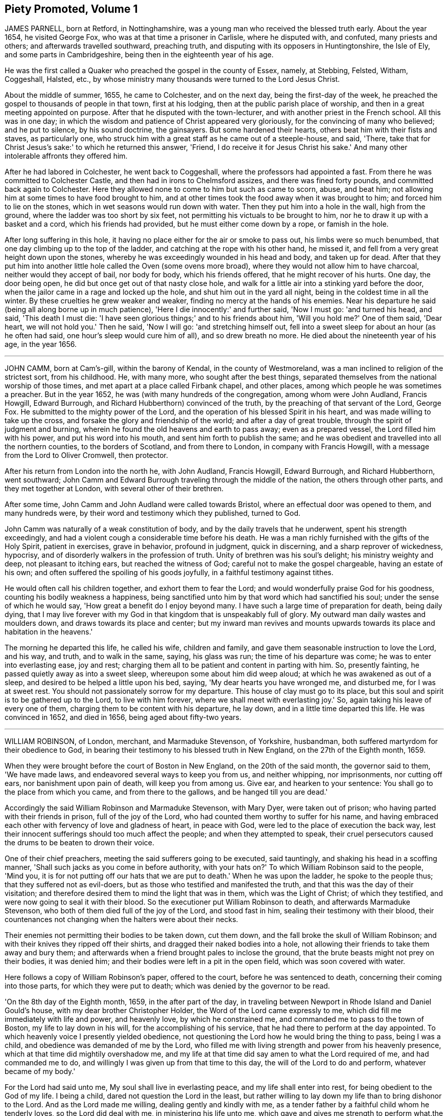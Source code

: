 == Piety Promoted, Volume 1

JAMES PARNELL, born at Retford, in Nottinghamshire,
was a young man who received the blessed truth early.
About the year 1654, he visited George Fox, who was at that time a prisoner in Carlisle,
where he disputed with, and confuted, many priests and others;
and afterwards travelled southward, preaching truth,
and disputing with its opposers in Huntingtonshire, the Isle of Ely,
and some parts in Cambridgeshire, being then in the eighteenth year of his age. 

He was the first called a Quaker who preached the gospel in the county of Essex, namely,
at Stebbing, Felsted, Witham, Coggeshall, Halsted, etc.,
by whose ministry many thousands were turned to the Lord Jesus Christ. 

About the middle of summer, 1655, he came to Colchester, and on the next day,
being the first-day of the week,
he preached the gospel to thousands of people in that town, first at his lodging,
then at the public parish place of worship,
and then in a great meeting appointed on purpose.
After that he disputed with the town-lecturer,
and with another priest in the French school.
All this was in one day;
in which the wisdom and patience of Christ appeared very gloriously,
for the convincing of many who believed; and he put to silence, by his sound doctrine,
the gainsayers.
But some hardened their hearts, others beat him with their fists and staves,
as particularly one, who struck him with a great staff as he came out of a steeple-house,
and said, 'There, take that for Christ Jesus's sake:' to which he returned this answer,
'Friend, I do receive it for Jesus Christ his sake.'
And many other intolerable affronts they offered him. 

After he had labored in Colchester, he went back to Coggeshall,
where the professors had appointed a fast.
From there he was committed to Colchester Castle,
and then had in irons to Chelmsford assizes, and there was fined forty pounds,
and committed back again to Colchester.
Here they allowed none to come to him but such as came to scorn, abuse, and beat him;
not allowing him at some times to have food brought to him,
and at other times took the food away when it was brought to him;
and forced him to lie on the stones, which in wet seasons would run down with water.
Then they put him into a hole in the wall, high from the ground,
where the ladder was too short by six feet,
not permitting his victuals to be brought to him,
nor he to draw it up with a basket and a cord, which his friends had provided,
but he must either come down by a rope, or famish in the hole. 

After long suffering in this hole,
it having no place either for the air or smoke to pass out,
his limbs were so much benumbed, that one day climbing up to the top of the ladder,
and catching at the rope with his other hand, he missed it,
and fell from a very great height down upon the stones,
whereby he was exceedingly wounded in his head and body, and taken up for dead.
After that they put him into another little hole called the Oven (some ovens more broad),
where they would not allow him to have charcoal, neither would they accept of bail,
nor body for body, which his friends offered, that he might recover of his hurts.
One day, the door being open, he did but once get out of that nasty close hole,
and walk for a little air into a stinking yard before the door,
when the jailor came in a rage and locked up the hole,
and shut him out in the yard all night, being in the coldest time in all the winter.
By these cruelties he grew weaker and weaker,
finding no mercy at the hands of his enemies.
Near his departure he said (being all along borne up in much patience),
'Here I die innocently:' and further said, 'Now I must go: 'and turned his head,
and said, 'This death I must die:
'I have seen glorious things;' and to his friends about him, 'Will you hold me?'
One of them said, 'Dear heart, we will not hold you.'
Then he said, 'Now I will go: 'and stretching himself out,
fell into a sweet sleep for about an hour (as he often had said,
one hour's sleep would cure him of all), and so drew breath no more.
He died about the nineteenth year of his age, in the year 1656.

[.asterism]
'''

JOHN CAMM, born at Cam's-gill, within the barony of Kendal,
in the county of Westmoreland, was a man inclined to religion of the strictest sort,
from his childhood.
He, with many more, who sought after the best things,
separated themselves from the national worship of those times,
and met apart at a place called Firbank chapel, and other places,
among which people he was sometimes a preacher.
But in the year 1652, he was (with many hundreds of the congregation,
among whom were John Audland, Francis Howgill, Edward Burrough,
and Richard Hubberthorn) convinced of the truth,
by the preaching of that servant of the Lord, George Fox.
He submitted to the mighty power of the Lord,
and the operation of his blessed Spirit in his heart,
and was made willing to take up the cross,
and forsake the glory and friendship of the world; and after a day of great trouble,
through the spirit of judgment and burning,
wherein he found the old heavens and earth to pass away; even as a prepared vessel,
the Lord filled him with his power, and put his word into his mouth,
and sent him forth to publish the same;
and he was obedient and travelled into all the northern counties,
to the borders of Scotland, and from there to London, in company with Francis Howgill,
with a message from the Lord to Oliver Cromwell, then protector. 

After his return from London into the north he, with John Audland, Francis Howgill,
Edward Burrough, and Richard Hubberthorn, went southward;
John Camm and Edward Burrough traveling through the middle of the nation,
the others through other parts, and they met together at London,
with several other of their brethren. 

After some time, John Camm and John Audland were called towards Bristol,
where an effectual door was opened to them, and many hundreds were,
by their word and testimony which they published, turned to God. 

John Camm was naturally of a weak constitution of body,
and by the daily travels that he underwent, spent his strength exceedingly,
and had a violent cough a considerable time before his death.
He was a man richly furnished with the gifts of the Holy Spirit, patient in exercises,
grave in behavior, profound in judgment, quick in discerning,
and a sharp reprover of wickedness, hypocrisy,
and of disorderly walkers in the profession of truth.
Unity of brethren was his soul's delight; his ministry weighty and deep,
not pleasant to itching ears, but reached the witness of God;
careful not to make the gospel chargeable, having an estate of his own;
and often suffered the spoiling of his goods joyfully,
in a faithful testimony against tithes. 

He would often call his children together, and exhort them to fear the Lord;
and would wonderfully praise God for his goodness,
counting his bodily weakness a happiness,
being sanctified unto him by that word which had sanctified his soul;
under the sense of which he would say, 'How great a benefit do I enjoy beyond many.
I have such a large time of preparation for death, being daily dying,
that I may live forever with my God in that kingdom that is unspeakably full of glory.
My outward man daily wastes and moulders down, and draws towards its place and center;
but my inward man revives and mounts upwards towards
its place and habitation in the heavens.' 

The morning he departed this life, he called his wife, children and family,
and gave them seasonable instruction to love the Lord, and his way, and truth,
and to walk in the same, saying, his glass was run; the time of his departure was come;
he was to enter into everlasting ease, joy and rest;
charging them all to be patient and content in parting with him.
So, presently fainting, he passed quietly away as into a sweet sleep,
whereupon some about him did weep aloud; at which he was awakened as out of a sleep,
and desired to be helped a little upon his bed, saying,
'My dear hearts you have wronged me, and disturbed me, for I was at sweet rest.
You should not passionately sorrow for my departure.
This house of clay must go to its place,
but this soul and spirit is to be gathered up to the Lord, to live with him forever,
where we shall meet with everlasting joy.'
So, again taking his leave of every one of them,
charging them to be content with his departure, he lay down,
and in a little time departed this life.
He was convinced in 1652, and died in 1656, being aged about fifty-two years. 

[.asterism]
'''

WILLIAM ROBINSON, of London, merchant, and Marmaduke Stevenson, of Yorkshire, husbandman,
both suffered martyrdom for their obedience to God,
in bearing their testimony to his blessed truth in New England,
on the 27th of the Eighth month, 1659. 

When they were brought before the court of Boston in New England,
on the 20th of the said month, the governor said to them, 'We have made laws,
and endeavored several ways to keep you from us, and neither whipping, nor imprisonments,
nor cutting off ears, nor banishment upon pain of death, will keep you from among us.
Give ear, and hearken to your sentence: You shall go to the place from which you came,
and from there to the gallows, and be hanged till you are dead.' 

Accordingly the said William Robinson and Marmaduke Stevenson, with Mary Dyer,
were taken out of prison; who having parted with their friends in prison,
full of the joy of the Lord, who had counted them worthy to suffer for his name,
and having embraced each other with fervency of love and gladness of heart,
in peace with God, were led to the place of execution the back way,
lest their innocent sufferings should too much affect the people;
and when they attempted to speak,
their cruel persecutors caused the drums to be beaten to drown their voice.

One of their chief preachers, meeting the said sufferers going to be executed,
said tauntingly, and shaking his head in a scoffing manner,
'Shall such jacks as you come in before authority, with your hats on?'
To which William Robinson said to the people, 'Mind you,
it is for not putting off our hats that we are put to death.'
When he was upon the ladder, he spoke to the people thus;
that they suffered not as evil-doers,
but as those who testified and manifested the truth,
and that this was the day of their visitation;
and therefore desired them to mind the light that was in them,
which was the Light of Christ; of which they testified,
and were now going to seal it with their blood.
So the executioner put William Robinson to death, and afterwards Marmaduke Stevenson,
who both of them died full of the joy of the Lord, and stood fast in him,
sealing their testimony with their blood,
their countenances not changing when the halters were about their necks. 

Their enemies not permitting their bodies to be taken down, cut them down,
and the fall broke the skull of William Robinson;
and with their knives they ripped off their shirts,
and dragged their naked bodies into a hole,
not allowing their friends to take them away and bury them;
and afterwards when a friend brought pales to inclose the ground,
that the brute beasts might not prey on their bodies, it was denied him;
and their bodies were left in a pit in the open field,
which was soon covered with water. 

Here follows a copy of William Robinson's paper, offered to the court,
before he was sentenced to death, concerning their coming into those parts,
for which they were put to death; which was denied by the governor to be read.

'On the 8th day of the Eighth month, 1659, in the after part of the day,
in traveling between Newport in Rhode Island and Daniel Gould's house,
with my dear brother Christopher Holder, the Word of the Lord came expressly to me,
which did fill me immediately with life and power, and heavenly love,
by which he constrained me, and commanded me to pass to the town of Boston,
my life to lay down in his will, for the accomplishing of his service,
that he had there to perform at the day appointed.
To which heavenly voice I presently yielded obedience,
not questioning the Lord how he would bring the thing to pass, being I was a child,
and obedience was demanded of me by the Lord,
who filled me with living strength and power from his heavenly presence,
which at that time did mightily overshadow me,
and my life at that time did say amen to what the Lord required of me,
and had commanded me to do, and willingly I was given up from that time to this day,
the will of the Lord to do and perform, whatever became of my body.' 

For the Lord had said unto me, My soul shall live in everlasting peace,
and my life shall enter into rest, for being obedient to the God of my life.
I being a child, dared not question the Lord in the least,
but rather willing to lay down my life than to bring dishonor to the Lord.
And as the Lord made me willing, dealing gently and kindly with me,
as a tender father by a faithful child whom he tenderly loves,
so the Lord did deal with me, in ministering his life unto me,
which gave and gives me strength to perform what.the Lord required of me.
And still as I did and do stand in need,
he ministered and ministers more strength and virtue, and heavenly power and wisdom,
whereby I was and am made strong in God,
not fearing what man shall be allowed to do unto me, being filled with heavenly courage,
which is meekness and innocence, for the cause is the Lord's that we go in,
and the battle is the Lord's; and thus says the Lord of Hosts,
the mighty and the terrible God, "`Not by strength, nor by might, nor by power of man,
but by my Spirit,`" says the Lord of Hosts.
I will perform what my mouth has spoken, through my servants, whom I have chosen;
mine elect, in whom my soul delights.'

'Friends, the God of my life, and the God of the whole earth, did lay this thing upon me,
for which I now suffer bonds near unto death.
He, by his Almighty power, and everlasting love, constrained me,
and laid this thing upon me, and truly I could not deny the Lord,
much less resist the Holy One of Israel.
Therefore all who are ignorant of the motion of the Lord in the inward parts,
be not hasty in judging in this matter, lest you speak evil of the thing you know not.
Of a truth, the Lord God of heaven and earth commanded me by his spirit,
and spake unto me by his Son, whom he has made heir of all things,
and in his life I live, and in it I shall depart this earthly tabernacle,
if unmerciful men be allowed to take it from me.' 

Herein I rejoice, that the Lord is with me, the Ancient of Days,
the Life of the suffering Seed, for which I am freely given up,
and singly do I stand in the will of God; for to me to live is Christ,
and to die is gain.
Truly I have great desire and will herein, knowing that the Lord is with me,
whatever ignorant men shall be able to say against me;
for the witness of the spirit I have received,
and the presence of the Lord and his heavenly life accompany me,
so that I can say in truth, and from an upright heart,
Blessed be the Lord God of my life, who has counted me worthy, and called me hereunto,
to bear my testimony against ungodly and unrighteous men,
who seek to take away the life of the righteous without a cause;
as the rulers of Massachusetts Bay do intend,
if the Lord stop them not from their intent.' 

'Oh! hear you rulers, and give ear and listen,
all you that have any hand herein to put the innocent to death, for in the name,
and fear, and dread of the Lord God,
I here declare the cause of my staying here amongst you,
and continuing in the jurisdiction after there was
a sentence of banishment upon pain of death,
as you said, pronounced against me without a just cause;
as you all know that we that were banished committed nothing worthy of banishment,
nor of any punishment, much less banishment upon pain of death.
And now, you rulers, you do intend to put me to death, and my companion,
unto whom the word of the Lord came, saying,
Go to Boston with your brother William Robinson.
Unto which command he was obedient, who had said unto him,
he had a great work for him to do.'
This thing is now seen, and the Lord is now doing it; and it is in obedience to the Lord,
the God of the whole earth, that we continued amongst you,
and that we came to the town of Boston again, in obedience to the Lord,
the Creator of heaven and earth, in whose hand your breath is.
Will you put us to death for obeying the Lord, the God of the whole earth?
Well, if you do this act, and put us to death, know this, and be it known unto you all,
you rulers and people within this jurisdiction,
that whosoever has an hand therein will be guilty of innocent blood.
Not only upon yourselves will you bring innocent blood, but upon the town,
and the inhabitants thereof, and everywhere within this jurisdiction,
that had the least hand therein.
Therefore be instructed, you rulers of this land, and take warning betimes,
and learn wisdom, before it be hid from your eyes.' 

Written in the common jail the 19th of the Eighth month, 1659, in Boston,
by one who fears the Lord, who is by ignorant people called a Quaker,
and unto such am I only known by the name of William Robinson,
yet a new name have I received, which such know not.' 

Here follows a copy of Marmaduke Stevenson's paper
of his call to the work and service of the Lord,
given forth by him a little before he was put to death,
and after he had received his sentence.' 

In the beginning of the year 1655, I was at the plough in the east parts of Yorkshire,
in old England, near the place where my outward being was.
And as I walked after the plough,
I was filled with the love and presence of the living God,
which did ravish my heart when I felt it;
for it did increase and abound in me like a living stream,
so did the life and love of God run through me like
a precious ointment giving a pleasant smell,
which made me to stand still.
As I stood a little still, with my heart and mind stayed upon the Lord,
the word of the Lord came to me in a still small voice, which I did hear perfectly,
saying to me, in the secret of my heart and conscience,
I have ordained you a prophet unto the nations.
At the hearing of the word of the Lord I was put to a stand,
seeing that I was but a child for such a weighty matter. 

So, at the time appointed, Barbados was set before me,
unto which I was required of the Lord to go, and leave my dear and loving wife,
and tender children; for the Lord said unto me, immediately by his Spirit,
that he would be as a husband to my wife, and as a father to my children,
and they should not lack in my absence, for he would provide for them when I was gone.
I believed the Lord would perform.what he had spoken,
because I was made willing to give up myself to his work and service,
to leave all and follow him, whose presence and life is with me,
where I rest in peace and quietness of spirit, with my dear brother,
under the shadow of His wings,
who has made us willing to lay down our lives for his name's sake,
if unmerciful men be allowed to take them from us; and if they do,
we know we shall have peace and rest with the Lord forever in his holy habitation,
when they shall have torment night and day.' 

'In obedience to the living God,
I made preparation to pass to Barbados in the Fourth month, 1658.
After some time that I had been on the said island in the service of God,
I heard that New England had made a law to put the servants of the living God to death,
if they returned after they were sentenced away, which did come near me at that time;
and as I considered the thing, and pondered it in my heart,
immediately came the word of the Lord unto me, saying,
'You know not but you may go there.'
I kept this word in my heart, and did not declare it to any until the time appointed.
So after that, a vessel was got ready for Rhode Island, which I passed in.' 

'After a little time that I had been there, visiting the seed which the Lord had blessed,
the word of the Lord came to me, saying,
'Go to Boston with your brother William Robinson;' and at his command I was obedient,
and gave up to his will, that so his work and service may be accomplished:
for he had said unto me, that he had a great work for me to do,
which is now come to pass.
For yielding obedience to, and for obeying the voice and command of the Everlasting God,
which created heaven and earth, and the fountains of waters, do I, with my dear brother,
suffer outward bonds, near unto death.
And this is given forth to be upon record, that all people may know who hear it,
that we came not in our own wills, but in the will of God.' 

Given forth by me, who am known to men by the name of Marmaduke Stevenson;
but have a new name given me, which the world knows not of,
written in the Book of Life.' 

Written in Boston Prison, in the Eighth Month, 1659. 

[.asterism]
'''

MARY DYER, a faithful woman, fearing God,
the wife of a husband of good estate in Rhode Island, and mother of several children,
was also condemned to death at the same time with William Robinson and Marmaduke Stevenson.
When she received the sentence,
that she should be hanged at the place of execution till she was dead, she replied,
'The will of the Lord be done.'
Then the governor saying take her away, she answered, 'Yes,
joyfully shall I go;' and was led to the place of execution between her two fellow-sufferers,
William Robinson and Marmaduke Stevenson.
One of her enemies upbraiding her therewith, she replied,
'It is the greatest joy and honor I can enjoy in this world;' adding these words,
'No eye can see, no ear can hear, no tongue can speak, no heart can understand,
the sweet incomes and refreshings of the spirit of the Lord which I now enjoy.'
Having seen her two friends die before her face, and giving herself up to die also,
her hands and feet being tied, and her face covered, with the halter about her neck,
she was even with the Lord in joy and peace, an order came for her reprieve,
upon the petition of her son; which being read, and the halter taken off, and she loosed,
was desired to come down; but she tarrying to wait upon the Lord to know his mind,
they pulled her down with the ladder, and had her to prison,
and next morning she was carried out of the country towards Rhode Island.
And as a lively testimony of the virtue of truth, which can look death in the face,
and to be a record to future generations, how truth has conquered in a woman,
is here inserted Mary Dyer's letter, which she wrote the day after her reprieve,
as follows: '

The 28th of the Eighth Month, 1659.

Once more to the general court assembled in Boston, speaks Mary Dyer, even as before.
My life is not accepted, neither avails me,
in comparison of the lives and liberty of the truth and servants of the living God,
for which, in the bowels of love and meekness I sought you; yet, nevertheless,
with wicked hands have you put two of them to death, which makes me to feel,
that the mercies of the wicked are cruelty.
I rather choose to die than to live, as from you, as guilty of their innocent blood.' 

Therefore, seeing my request is hindered,
I leave you to the righteous Judge and searcher of all hearts,
who with the pure measure of light he has given every man to profit withal,
will in his due time let you see whose servants you are,
and of whom you have taken counsel, which I desire you to search into.
But all his counsel has been slighted, and you would none of his reproofs.
Read your portion; for verily the night comes on quickly, wherein no man can work,
in which you shall assuredly fall to your own master.
In obedience to the Lord, whom I serve with my spirit, and in pity to your souls,
which you neither know nor pity,
I can do no less than once more warn you to put away the evil of your doings,
and kiss the Son, the light in you, before his wrath be kindled in you.
For where it is, nothing without you can help or deliver you out of his hand at all,
and if these things be not so, then say,
there has been no prophet from the Lord amongst you: though we be nothing,
yet it is his pleasure, by things that are not, to bring to nought things that are.' 

When I heard your last order read, it was a disturbance to me,
that was so freely offering up my life to him that gave it me, and sent me here so to do.
This obedience being his own work, he gloriously accompanied with his presence,
and peace, and love in me, in which I rested from my labor,
till by your order and the people I was so far disturbed,
that I could not retain any more of the words thereof,
than that I should return to prison and there remain forty and eight hours,
to which I submitted, finding nothing from the Lord to the contrary,
that r may know what his pleasure and counsel is concerning me, on whom I wait therefor;
for he is my life, and length of my days; and as I said before, I came at his command,
and go at his command. 

MARY DYER

Mary Dyer being thus freed as aforesaid, returned to Rhode Island,
where her.husband and children dwelt, and after some stay with them,
she went towards Long Island, and was at Shelter Island,
and had good service for the Lord; where she thought she might pass home to Rhode Island:
but she was moved of the Lord to return to Boston again,
and she came there on the 21st of the Third month, 1660.
On the 31st of the same she was sent for to the general court,
where the governor said to her, 

Governor: Are you the same Mary Dyer that was here the last general sessions?'

Mary Dyer: I am the same Mary Dyer. 

Governor: You will own yourself a Quaker, will you not? 

Mary Dyer: I own myself to be so reproachfully called. 

Governor: The sentence was passed upon you the last general court, and now likewise;
you must return to the prison from which you came,
and there remain till tomorrow at nine o'clock,
then from there you must go to the gallows, and there be hanged till you are dead. 

Mary Dyer: This is no more than what you said before. 

Governor: And now it is to be executed;
therefore prepare yourself tomorrow at nine o'clock. 

Mary Dyer: I came in obedience to the will of God to the last general court,
desiring you to repeal your unrighteous laws of banishment upon pain of death,
and that same is my work now, and earnest request,
because you refused before to grant me my request; although I told you,
that if you refused to repeal them,
the Lord would send other of his servants to witness against them. 

Governor: Are you a prophet?

Mary Dyer: I spoke the words that the Lord spake in me. 

And beginning to speak of the call of the Lord to her, the governor said, 'Away with her,
away with her.'
So she was had to prison, and kept close till the next day at the ninth hour,
when the marshal called hastily for her; to whom she mildly replied, 'Stay a little;
I shall be ready presently.'
But he cruelly replied, he could not wait upon her.
So he had her away with a company of soldiers, beating a drum before and behind,
that they might not hear her speak; and being upon the ladder at the place of execution,
some said to her, if she would return, she might save herself. 

Mary Dyer: No, I cannot; for in obedience to the will of the Lord God I came,
and in his will I abide faithful unto death.

A priest called out to her, 'Mary Dyer, O repent, repent.' 

Mary Dyer: No, man; I am not now to repent. 

One said that she should say that she had been in paradise. 

Mary Dyer: Yes, I have been in paradise several days. 

And more she spoke concerning her eternal happiness.
So, sweetly and cheerfully in the Lord she finished her testimony,
and died a faithful martyr of Jesus Christ, the 1st of the Fourth month, 1660.

Here follows the copy of a letter that Mary Dyer sent to the rulers of Boston,
after she had received sentence of death.

To the General Court in Boston.

Whereas I am by many charged with guiltiness of my own blood:
if you mean in my coming to Boston, I am therein clear, and justified by the Lord,
in whose will I came, who will require my blood of you be sure,
who have made a law to take away the lives of the innocent servants of God,
if they come among you, who are called by you cursed Quakers; although I say,
and am a living witness for them and the Lord, that he has blessed them,
and sent them unto you.
Therefore be not found fighters against God,
but let my counsel and request be accepted with you, to repeal all such laws,
that the truth and servants of the Lord may have free passage amongst you,
and you be kept from shedding innocent blood,
which I know there are many among you would not do, if they knew it so to be.
Nor can the enemy, that stirs you up thus to destroy this holy seed,
in any measure countervail the great damage that you will by thus doing procure.

Therefore, seeing the Lord has not hid it from me, it lies upon me,
in love to your souls, thus to persuade you.
I have no self-ends, the Lord knows, for if my life were freely granted by you,
it would not avail me, nor could I expect it of you,
so long as I should daily hear or see the sufferings of these people, my dear brethren,
with whom my life is bound up, as I have done these two years;
and now it is like to increase even unto death, for no evil doing, but coming among you.
Were ever the like laws heard of among a people that profess Christ come in the flesh?
Have such no other weapons but such laws to fight with against spiritual wickedness,
as you call it?
Woe is me for you!
Of whom take you counsel?
Search with the light of Christ in you, and it will show you of whom, as it has done me,
and many more, who have been disobedient and deceived, as now you are.
As you come into this light, and obey what is made manifest to you therein,
you will not repent that you were kept from shedding blood, though by a woman.

It is not mine own life I seek (for I choose rather to suffer with the people of God,
than to enjoy the pleasures of Egypt), but the life of the seed,
which I know the Lord has blessed;
and therefore the enemy thus vehemently seeks to destroy the life thereof,
as in all ages he ever did.
Oh! hearken not unto him, I beseech you, for the seed's sake, which is one in all,
and is dear in the sight of God, which they that touch, touch the apple of his eye,
and cannot escape his wrath; whereof I having felt,
cannot but persuade all men that I have to do withal; especially you,
who name the name of Christ, to depart from such iniquity as shedding blood,
even of the saints of the Most High.

Let my request have as much acceptance with you, if you be Christians,
as Esther's had with Ahasuerus,
whose relation is short of that which is between Christians,
and my request is the same that her's was; and he said not that he had made a law,
and it would be dishonorable for him to revoke it;
but when he understood that these people were so prized by her
(as in truth these are to me) you may see what he did for her.
Therefore I leave these lines with you,
appealing to the faithful and true witness of God, which is one in all consciences,
before whom we must all appear, with whom I shall eternally rest,
in everlasting joy and peace, whether you will hear or forbear: with him is my reward,
with whom to live is my joy, and to die is my gain,
though I had not had your forty-eight hours' warning,
for the preparation to the death of Mary Dyer.

And know this also, that if through the enmity,
you shall declare yourself worse than Ahasuerus, and confirm your law,
though it be but the taking away the life of one of us,
that the Lord will overthrow both your law and you by his
righteous judgments and plagues poured justly upon you,
who now, while you are warned thereof, and tenderly sought unto,
may avoid the one by removing the other.' 

If you neither hear nor obey the Lord nor his servants,
yet will he send more of his servants among you, so that your ends shall be frustrated,
that think to restrain them you call cursed Quakers, from coming among you,
by any thing you can do to them.
Yes, verily, he has a seed here among you, from whom we have suffered all this while,
and yet suffer,
whom the Lord of the harvest will send forth more laborers
to gather out of the mouths of the devourers of all sorts,
into his fold, where he will lead them into fresh pastures,
even the paths of righteousness, for his name's sake.
Oh! let none of you put this day far from you, which, verily, in the light of the Lord,
I see approaching, even to many in and about Boston,
which is the bitterest and darkest professing place,
and so to continue so long as you have done, that ever I heard of.
Let the time past therefore suffice for such a profession
as brings forth such fruits as these laws are. 

In love and in the spirit of meekness, I again beseech you,
for I have no enmity to the persons of any;
but you shall know that God will not be mocked, but what you sow,
that shall you reap from him,
that will render to every one according to the deeds done in the body,
whether good or evil; even so be it, says Mary Dyer.

[.asterism]
'''

WILLIAM LEDDRA, an inhabitant of the island of Barbados,
who came also into the jurisdiction of bloody Boston in New England,
to visit his friends who lay under great sufferings in prison,
was himself cast into prison, and locked in chains, with a log of wood tied to him,
lying down and rising up with the same, during a miserably cold winter,
in an open prison, till the First month, 1661,
when he was brought to the court at Boston with his chains and log at his heels.
The court told him that he was found guilty, and was to die. 

William Leddra asked what evil he had done. 

The court replied that his own confession was as good as a thousand witnesses. 

William Leddra: What was that? 

The court answered, that he had owned, that those who were put to death, namely,
William Robinson, Marmaduke Stevenson, and Mary Dyer, were innocent +++[+++of that]
for which they died; and that he would not put off his hat in court,
and that he would say thee and thou to the magistrates. 

William Leddra: Then you put me to death for speaking English,
and for not putting off my clothes. 

After some more words they pronounced sentence of death upon him,
and on the 14th of the First month, 1661, they knocked off his chains,
and he took his leave of his fellow-prisoners in most tender love,
led as a sheep to the slaughter, in the meekness of the spirit of Jesus,
resigned up in the will of God to seal the truth of the testimony he had borne,
with his blood.
Being encompassed with the guards, and as he was about to ascend the ladder, he said,
'All that will be Christ's disciples must take up the cross.'
And standing where the guards ordered him,
with an exceedingly fresh living countenance he spoke to the people, and said,
'For bearing my testimony for the Lord against deceit, and the deceived,
am I brought here to suffer: 'which much affected the people.
And as the executioner was putting the halter about his neck,
in the meek ness and sense of Christ Jesus he said, 'I commit my cause to you, O God.'
And just at turning off the ladder he called out, 'Lord Jesus receive my spirit.' 

An Epistle of William Leddra, to Friends,
written by him the day before he was put to death. 

To the society of the little flock of Christ, grace and peace be multiplied.

Most dear and inwardly beloved!
The sweet influences of the morning star, like a flood,
distilling into my innocent habitation,
have so filled me with the joy of the Lord in the beauty of holiness,
that my spirit is as if it did not inhabit a tabernacle of clay,
but is wholly swallowed up in the bosom of eternity, from which it had its being.

Alas!
Alas!
What can the wrath and spirit of man that lusts to envy,
aggravated by the heat and strength of the king of the locusts,
which came out of the pit, do unto one that is hid in the secret places of the Almighty?
or unto them that are gathered under the healing wings of the prince of peace?
Under his armor of light they shall be able to stand in the day of trial,
having on the breast-plate of righteousness, and the sword of the spirit,
which is their weapon of war against spiritual wickedness, principalities and powers,
and the rulers of the darkness of this world, both within and without.' 

O my beloved, I have waited like a dove at the windows of the ark,
and have stood still in that watch, which the Master, without whom I could do nothing,
did at his coming reward with the fulness of his love, wherein my heart did rejoice,
that I might in the love and life of God speak a few words to you,
sealed with the spirit of promise,
that the taste thereof might be a savor of life to your life,
and a testimony in you of my innocent death.
And if I had been altogether silent, and the Lord had not opened my mouth unto you,
yet he would have opened your hearts,
and there have sealed my innocence with the streams of life,
by which we are all baptized into that body which is of God,
with whom and in whose presence there is life, in which, as you abide,
you stand upon the pillar and ground of truth.
For the life being the truth and the way, go not one step without it,
lest you should compass a mountain in the wilderness;
for unto every thing there is a season.

As the flowing of the ocean does fill every creek and branch thereof,
and then retires again towards its own being and fulness, and leaves a savor behind it,
so does the life and virtue of God flow into every one of your hearts,
whom he has made partakers of his divine nature; and when it withdraws but a little,
it leaves a sweet savor behind it, that many can say,
they are made clean through the word that he has spoken to them;
in which innocent condition you may see what you are in the presence of God,
and what you are without him.

Therefore, my dear hearts, let the enjoyment of the life alone be your hope,
your joy and consolation,
and let the man of God flee those things that would lead the mind out of the cross,
for then the savor of life will be buried.
And though some may speak of things that they received in the life, as experiences,
yet the life being veiled,
and the savor that it left behind being washed away by the fresh flood of temptation,
the condition that they did enjoy in the life, boasted of by the airy mind,
will be like the manna that was gathered yesterday, without any good scent or savor.
For it was only well with the man while he was in the life of innocency,
but being driven from the presence of the Lord into the earth, what can he boast of?

Although you know these things, and many of you much more than I can say,
yet for the love and zeal I bear to the truth and honor of God,
and tender desire of my soul to those that are young,
that they may read me in that from which I write,
to strengthen them against the wiles of the subtle serpent that beguiled Eve; I say,
stand in the watch within, in the fear of the Lord, which is the very entrance of wisdom,
and the state wherein you are ready to receive the secrets of the Lord.
Hunger and thirst patiently, be not weary, neither doubt.
Stand still, and cease from your own working,
and in due time you shall enter into the rest, and your eyes shall behold his salvation,
whose testimonies are sure, and righteous altogether.
Let them be as a seal upon your arm, and as jewels about your neck,
that others may see what the Lord has done for your souls.
Confess him before men, yes, before his greatest enemies;
fear not what they can do unto you: greater is he that is in you,
than he that is in the world.
He will clothe you with humility, and in the power of his meekness,
you shall reign over all the rage of your enemies in the favor of God, wherein,
as you stand in faith, you are the salt of the earth; for many seeing your good works,
may glorify God in the day of their visitation.' 

Take heed of receiving that which you see not in the light,
lest you give ear to the enemy.
Bring all things to the light, that they may be proved whether they are wrought in God.
The love of the world, the lust of the flesh, and the lust of the eye,
are without the light, in the world.
Therefore possess your vessels in all sanctification and honor,
and let your eye look at the mark.
He that has called you is holy: and if there be an eye that offends, pluck it out,
and cast it from you.
Let not a temptation take hold, for if you do, it will keep you from the favor of God,
and that will be a sad state; for without grace possessed,
there is no assurance of salvation.
By grace you are saved, and the witnessing of it is sufficient for you,
to which I commend you all, my dear friends, and in it remain your brother,

WILLIAM LEDDRA

Boston jail, 13th of First Month, 1660-1

[.asterism]
'''

THOMAS FORSTER, of London, was convinced about the year 1658,
and thereupon forsook much of this world's gain and preferment for the sake of Christ,
(he then belonging to the civil law) and was in his life-time
freely given up to serve the Lord with body,
soul and whole substance, that he might run the race and keep the truth;
which made him willing to deny himself, and take up the daily cross for Christ's sake,
that he might be truly wise.
He foresaw, several years before it happened,
that the city of London should be destroyed; and his wife and family, at his admonition,
removed into the out parts,
and by that means escaped the judgment which afterwards came to pass upon the city,
when it was burned by fire in the year 1666.
He also foretold the sufferings which God's people have since been tried with, saying,
'The holy city will be besieged; but blessed are they who keep in the faith,
for the time of deliverance will assuredly come, 'etc.
And a little before his departure out of this world, he said, 'Ah! friends,
abide in God's pure holy truth all the day long,
and you shall see the rising of his glory.'
So he finished his course, and fell asleep, in the year 1660. 

[.asterism]
'''

RICHARD HUBBERTHORN was born in the north part of Lancashire;
his father was a yeoman of the county, and of good repute.
Richard was his only son, inclinable from his youth to religion, fearing the Lord,
and was faithful in all things according to the light and knowledge received.
His natural disposition was meek and lowly, and he loved peace among men,
and he sometimes preached among his sober and sincere companions. 

When it pleased God to raise up his people in the north parts of England,
this same person was one among the first whose heart
the Lord touched with the sense of his power,
and he went through great afflictions,
through the dispensation of the grace and spirit of Christ Jesus,
until such time as the same power that killed did make alive; it wounded,
and also healed.
Being raised up by the holy spirit of the Lord,
he was made a minister of the everlasting gospel,
and accordingly went forth in the name and power of the Lord Jesus Christ,
and travelled to and fro in the nation for the space of nine years;
and thousands were as seals to the power and verity of his ministry,
and of his faithfulness among the churches of Christ. 

He was a man of small stature, of a weak constitution of body, and though slow of speech,
yet he was very wise, and knew his season when to speak, and when to be silent.
When he spoke, it was with such discretion and plainness of words,
that reached perfectly the matter intended; and his speech being with grace,
and his ministry savory, God made him and his service a blessing to many.
He was not easily moved into grief by adversity, or into joy by prosperity;
a faithful contender for the living faith once delivered to the saints,
which stands in the power of God, and works by love. 

He was, with many others of the people called Quakers,
taken from the Bull and Mouth meeting-house in London, and had before Sir Richard Brown,
who with his own hands did violence to him, and then committed him to Newgate,
where being thronged up in a nasty prison, he was taken sick,
and in a few days grew weaker and weaker. 

About two days before his decease, some of his dearest friends visiting him,
asked if any thing was on his mind; his answer was,
that there was no need to dispute matters, he knew the ground of his salvation,
and was satisfied forever in his peace with the Lord; and we know, said he,
one another well, and what each of us can say about these things.
During his sickness he expressed much love to friends;
and his mind was redeemed out of all visible things; and several times he would say,
'The word of the Lord is with me.'
And farther, 'That faith which has wrought my salvation I well know,
and have grounded satisfaction in it.' 

In the time of his sickness, he was kept feeding in retiredness within,
so that one might feel his strength in the Spirit, that kept him so still,
that it was not remembered that he groaned all the time of his sickness.
On the seventh day in the morning he asked for the mistress of the house, and said,
'This night, or tomorrow, I shall depart hence.'
The next morning he said to one sitting by him, 'Do not seek to hold me,
for it is too strait for me; and out of this straitness I must go,
for I am wound into largeness, and am to be lifted up on high, far above all:
'so in the evening, being the first day of the week, and the 17th of the Sixth month,
1662, he finished his course, according to his own words,
and was gathered up to his Father.
He wrote many treatises, which are collected together in print. 

[.asterism]
'''

EDWARD BURROUGH, born in the county of Westmoreland, about the year 1635,
of honest parents, was in his childhood ripe in knowledge,
and did far excel many of his years.
Grey hairs were upon him when but a youth,
and he was inclinable to the best things and the
nearest way of worship according to the scriptures,
accompanying the best men.
His natural disposition was bold and manly, dexterous and fervent,
and what he took in hand, he did with his might.
Loving, courteous, merciful, and easy to be entreated; he delighted in conference,
and reading of the holy scriptures. 

When it pleased God to visit his people in the north of England,
this servant of Christ was early called, in the year 1652,
when about seventeen years of age.
He was sent forth by the Spirit of the Lord to preach the everlasting gospel, repentance,
conversion, salvation, and remission of sins,
in the name and power of the Lord Jesus Christ, the savior of mankind;
and was an able minister of the glad tidings of salvation.
In most parts of England, and through Ireland several times,
and in Scotland and Flanders, his ministry was made effectual by the mighty power of God,
in turning many thousands from darkness to light; for as he began early,
so he labored much in the heat of the day, breaking up rough places, and untilled ground,
and often walked as it were among briars and thorns, which scratched, pricked,
and tore with great opposition.
But he broke through them all, not regarding the opposition,
and the sufferings that he met with, for the good of souls. 

His industry in the Lord's work was very great, he seldom having many hours repose,
making the Lord's work his whole business,
not taking so much liberty as to spend one week to himself, about any outward occasion,
in ten years; and it was his grief if any opportunity was missed in doing good.
He was a man of no great learning, which men so much admire,
yet he had the tongue of the learned,
having had experience of the work of God in many conditions,
so that he could speak a word, in due season,
to the understandings and consciences of all men with whom he had converse,
for his words administered grace to the hearer.

At the age of nineteen, in the year 1654, he came up to London,
and was one of the first who preached in that city,
and great opposition he met with there;
but God made his ministry effectual to the conversion of hundreds.
He continued about London very much, at times, between eight and nine years,
speaking of the things of the kingdom of God.
His heart was much drawn towards London, and he often said,
when sufferings came for the gospel's sake, 'I can freely go to that city,
(i. e. London,) and lay down my life for a testimony of that truth
which I have declared through the power and spirit of God.' 

In the year 1662, visiting friends in the city of Bristol, he took his leave,
and said to many, 'I am going up to the city of London,
to suffer among friends in that place.'
A little after his return to the said city,
he was taken from a meeting of the people called Quakers,
at the Bull and Mouth meetinghouse, by soldiers under the command of Sir Richard Brown,
mayor, and committed to Newgate by the said mayor, not for evil doing,
but for testifying to the name of the Lord Jesus, and for the worship of God.
There he lay in prison with six or seven score friends more, upon the same account,
many of them being shut up among felons in nasty places;
and for lack of prison-room they grew weak, sickened, and died,
among whom this young man was one; his sickness increasing upon him daily,
though in much patience he was carried through all. 

He was in prayer often, both day and night, saying at one time,
'I have had a testimony of the Lord's love to me from my youth,
and my heart has been given up to do his will.
I have preached the gospel freely in this city,
and have often given up my life for the gospel's sake.
Lord, rip open my heart, and see if it be not right before you.'
Another time he said, 'There lies no iniquity at my door;
but the presence of the Lord is with me, and his life I feel justifies me.'
Afterwards he said to the Lord, 'You have loved me when I was in the womb,
and I have loved you from my cradle, and from no youth unto this day,
and have served you faithfully in my generation.' 

He spoke to friends that were about him to live in love and peace, and love one another;
and said, 'The Lord takes the righteous from the evil to come:
'and prayed for his enemies and persecutors, and said, 'Lord,
forgive Richard Brown who imprisoned me.'
Again he said, 'Though this body of clay must turn to dust, yet I have this testimony,
that I have served God in my generation; and that spirit which has lived, and acted,
and ruled in me, shall yet break forth in thousands.'
In the morning before he departed, being sensible of his death, he said,
'Now my soul and spirit is centered in its own being with God,
and this form of person must return from where it was taken.'
And after a little season, he gave up the ghost, as a martyr for the word of God,
and testimony of Jesus. 

He was born in 1635, began to preach 1652, and died 1662,
of whose written labors there is a volume printed,
containing almost nine hundred pages in folio. 

[.asterism]
'''

HUMPHREY SMITH, of Little Cowrne, in the county of Hereford, formerly a public preacher,
was convinced of truth about the year 1655,
and came to be an able minister of the gospel of Christ, which he freely preached,
and turned many to righteousness,
and gave forth many warnings and exhortations to the people,
as may be seen at large in the printed collection of his works.
The Lord showed him in a vision, in the fifth month, 1660,
the destruction of the city of London by fire,
which was six years before it came to pass; and which vision he published before-hand,
as a warning to the people to repent; part whereof is as follows: 

Part of the vision of Humphrey Smith,
which he saw concerning the burning of the city of London, in the fifth month, 1660,
which was three years before his decease, and six years before it was fulfilled.

 As for the city herself, and her suburbs, and all that belonged to her +++[+++I beheld]
a fire was kindled therein, but she knew not how, even in her goodly palaces,
and the kindling of it was in the foundation of her buildings.
There was none could quench it, neither was there any able;
and the burning thereof was exceedingly great, and burned inward in a hidden manner,
which cannot be expressed.
The fire consumed foundations which the city stood upon, and the tall buildings fell,
and it consumed all the lofty things therein,
and the fire searched out all the hidden places, and burned most in secret places,
but the consumption was exceedingly great wherewith it was consumed.

And as I passed through her streets, I beheld her state to be very miserable,
and very few were those that were left in her, who were but here and there one,
and they feared not the fire, neither did the burnings hurt them;
but they were (and walked) as mournful people, and the fire burned every where,
so that there was no escaping of it.
And thus she became a desolation, and as an astonishment;
for the burning was allowed of God for her chastisement,
and could not be quenched nor overcome.
There was none could stop the flaming; and the fire consumed all things,
both stone and timber; and burned under all things, and under all foundations;
and that which was lifted up above it fell down, and the fire consumed it.
The flaming continued, though the foundation was burnt up,
and all the lofty part brought down by the fire; yet there was much old stuff,
and part of broken desolate walls and buildings in the midst,
which the fire continued burning against; and that which was taken, as to make use of,
which yet escaped the fire, became useless in men's hands, as a thing of naught.
And the vision thereof remained in me, as a thing that was secretly showed me of the Lord.

And now let her wise men find out the matter, and her prudent men read, and her divines,
so called, interpret the vision, and let every one look to their own ways.

This, with much more that Humphrey Smith saw, was printed and published in the year 1660,
as a warning whereby people might stand in the day of trial,
and endure the hour of trouble.
See it at large in his printed vision in the year 1660.

Besides other things which the Lord revealed to him,
he had also a clear sight of his own sufferings, and death thereby.
For about the year 1662, traveling among friends about London,
he told some of them that he had a narrow path to pass through; and said several times,
before he was taken up, he saw he should be imprisoned,
and that it might cost him his life.
Taking leave of his friends, he set forward, in the will of God, westward;
and being in a meeting of the people called Quakers, at Alton in Hampshire,
he was taken from there, and had before the two lieutenants of the county,
who committed him to the stinking close prison of Winchester, where,
after a whole year's imprisonment, he fell sick.

In the time of his sickness he spoke many precious words to friends about him,
signifying that he was given up to the will of God, either in life or death.
And as he lay under great illness, he said,
'My heart is filled with the power of God;' and, 'It is good for a man,
at such a time as this, to have the Lord to be his friend.'
Another time he said, 'Lord, you have sent me forth to do your will,
and I have been faithful unto you in my small measure, which you have committed unto me;
but if you will yet try me further, your will be done.'
Also he said, 'I am the Lord's; let him do what he will.'
And near the time of his departure, he prayed earnestly, saying, 'O Lord,
hear the inward sighs and groans of your oppressed,
and deliver my soul from the oppressor: hear me, O Lord, uphold and preserve me.
I know that my Redeemer lives: you are strong and mighty, O Lord.'
He prayed that the Lord would deliver his people from their cruel oppressors;
and for those who had been convinced by him, that the Lord would be their teacher. 

He lay quiet and still, sensible to the last moment, and died a prisoner for the truth,
in the common jail of Winchester, on the 4th of the Eighth month, in the year 1663. 

[.asterism]
'''

JOHN AUDLAND was born in the county of Westmoreland, near Cam's-gill, and when a child,
he was ripe and quick of understanding.
About the eighteenth year of his age, the Lord inclined his heart towards himself,
and he delighted in reading the scriptures; and having a large knowledge and memory,
could discourse of things relating to religion, and became an eminent preacher,
not only amongst the most strict sort of professors, but sometimes also at chapels,
and public parishplaces of worship,
where great multitudes of people would flock after him. 

About the twentieth year of his age he married Anne Newby, of Kendal,
belonging to the same religious meeting, afterwards the wife of Thomas Camm,
of Cam's-gill in Westmoreland.
This John Audland was one of those before mentioned,
who was convinced the first time that he heard George Fox at Firbank chapel,
and received him into his house.
Seeing the emptiness of his own high-flown notions and profession in religion,
he sat down in silence and astonishment, like Job, for many days;
and great was the work of the Lord upon him, being stripped of his earthly wisdom,
and in that state he mourned and wept bitterly, for he saw where he had been,
and that it was the Lord alone that could help him. 

In great compassion the Lord revealed his saving health and arm of power,
by which he raised him up,
and filled him with wisdom and strength for the performance of that work +++[+++in which]
he would concern him, in gathering home the outcasts of Israel,
and the dispersed of Jacob; and sent him forth to preach redemption,
in the name of the Lord Jesus Christ, to the poor, and deliverance to the captive,
and the day of vengeance upon the wicked.
Leaving all his outward concerns; he went forth, and the dread, wisdom,
and majesty of the Lord was with him,
and many hundreds were turned to the Lord through him, as an instrument in God's hand.
Bristol, and several counties in the west of England,
were witnesses of the power and efficacy of his ministry, who with John Camm,
was of the first of those called Quakers who went to that city,
preaching Christ Jesus the light of the world.
He was often concerned in disputations, and the Lord furnished him with matter,
so that he stopped the mouths of gainsayers; his testimony was large and free,
affecting almost to all sorts of people, and he had a word in season to all conditions;
but notwithstanding he was young and strong,
yet that service much spent him several years before he died. 

He had been several times in prison for his testimony's sake, as at Newcastle,
and at Bristol; and often in great perils, sore beatings, and cruel mockings,
both of the rabble, and also of the bitter spirited professors, but through all,
the Lord preserved him faithful.
He growing weak by a lingering distemper of a cough and consumption,
would often say in his sickness, 'Ah! those great meetings in the orchard at Bristol,
I may not forget.
I would so gladly have spread my net over all, and have gathered all,
that I forgot myself, never considering the inability of my body.
But it is well, my reward is with me, and I am content to give up and be with the Lord,
for that my soul values above all things.' 

Near his death, friends visiting him,
the Lord did wonderfully open his mouth in exhortation,
to their great refreshment and joy, as if he had been without sense of sickness.
He had a tender regard to his dear wife;'But in this, 'said he,
'my will is in true subjection, submitting to the will of the Lord,
whether life or death.'
He desired his wife to give him up freely to the disposing hand of the Lord;
and the Lord strengthened her freely to recommend him into his hands,
which made him easy. 

He was often, in the time of his sickness,
exceedingly filled with the high praises of God,
being overcome in the sense of God's love, joy, and everlasting peace.
When he grew weaker, he would be helped up upon his knees,
and upon his bed fervently supplicated the Lord, in the behalf of his whole heritage,
that they might be preserved in the truth, out of the evil of the world;
and that his gospel might spread, and be published,
to the gathering of all that appertain to Israel.
So was he sweetly taken away in the joy of the Lord, on the 22nd of the First month,
in the year 1664. 

He was convinced in 1652, and died 1664, being aged about thirty-four years.

[.asterism]
'''

RICHARD FARNSWORTH, of Balby, in Yorkshire,
was also one of those whom the Lord raised up early in the work of the ministry.
He suffered about twelve months' imprisonment at Banbury, in Oxfordshire,
in the year 1655, and many were turned to God by him.
He was mighty in discourses, and disputes with priests and professors,
and after much labor in the work of the ministry, and great sufferings and persecutions,
he at last finished his testimony in London. 

A little space before his departure out of this life, sitting up in his bed,
he spoke in as much power and strength of spirit
as he had ever done at any time in his health,
these words following: 'Friends, God has been mightily with me,
and has stood by me at this time,
and his power and presence have encompassed me all along.
God has appeared for the owning of my testimony, and has broken in upon me as a flood,
and I am filled with his love more than I am able to express;
and God has really appeared for us.
If God himself had come down, and spoken as a man,
he could not have spoken more clearly to us than he has done,
by the many testimonies from heaven in his people.
Therefore I beseech you, friends, here of this city of London, whether I live or die,
be faithful to your testimony God has committed to you.' 

He died in the city of London, in the year 1666. 

[.asterism]
'''

MARY HARRIS, of London, a maid young and beautiful,
went often with her relations to the meetings of the people called Quakers,
and had a love raised in her to the blessed truth,
and to them who held it in a pure conscience;
yet still lived in the customs and fashions of this evil world.
But the same love of God that had begotten tenderness in her heart, and love to truth,
followed her, and would not allow her to sit down in the world without trouble.
The Lord visited her with great weakness, so that she grew ill,
and fell into a consumption for about three years;
and being often visited by Josiah Coale, and put in mind to consider,
whether the hand of the Lord was not upon her for her unfaithfulness and disobedience,
she did consider the matter, and the Lord set it home upon her heart,
and she cried to him for mercy; and applied her heart to the Lord,
and his faithful messengers, saying, 'I have hardened my heart at many precious meetings,
when the Lord has smitten me; and I have seen plainly,
that the Lord would have gathered me; but I said in my heart, if I receive this,
if I give up to this, I must be a Quaker, and I cannot be a Quaker.
Then would I take my heart from attending upon the ministration of truth,
and then my heart became more hard.
What shall I do, 'said she,
'that now I may receive the faithful sayings of the servants of the Lord?
Oh! that my heart were open; but it is shut and hard:
when shall I find mercy in this state?' 

She remained so for some time, and grew weaker and weaker in body;
and on the first day she took her bed she was much
under the righteous judgments of the Lord,
and felt his word in her heart as fire.
But the Lord in judgment remembered mercy, and having brought her very low,
he showed her the child's state, which she with great delight desired;
and indeed she became as a little child, fit for the kingdom of heaven.
Then did the Lord rend the veil, and showed her his glory,
and the preciousness of his pure truth, and the light shined out of darkness,
and in it she saw light, and received the knowledge of God;
and her heart was filled with joy and praises to the Lord, saying, 'I am well;
I feel no pain.
I am full; my cup runs over.
I am filled as it were with marrow and fatness.
I have seen his glory, and tasted his precious truth.
How pure is God's everlasting truth?
Nothing so pure; and they who indeed receive it, are made pure by it.
Praised be the Lord who has made me partaker of it, and placed me among his people.
Oh! blessed God, who has given me cause to sing aloud of your praise.'
Many precious words she spoke to several persons who came to visit her,
to their several conditions, showing to some, who lived in pleasure, her hands, saying,
'See here, the Lord has made these bones bare for my rebellion;
because I would not submit to his precious truth.
He has brought me to the dust, and I must lay down this body as a sacrifice.
Oh! do not you stand out, it will cost you dear, if ever you find mercy.'
Then she would sing praises to the Lord, and exhorted all speedily to embrace truth,
and warned others professing truth, from following the fashions of the world,
crying to the Lord to wash her thoroughly.
Some would say to her, 'It may be you may recover.'
'No, no, 'she replied, 'I must lay down this body for my rebellion.
In my vain life, if any had said I should recover,
it would for a little time seem to refresh me;
and if they had said surely I could not live long, it would cast me down;
but now I long for death.
I must lay down this body; for, 'said she, 'when I received God's everlasting truth,
I received the sentence of death: 'and this she was positive in all along. 

More sensible expressions she uttered, which I omit for brevity.
About half an hour before her departure, she was taken with a very great trembling,
and seemed to be somewhat troubled; when one near her said, 'What is the matter?
are you in any doubt concerning the truth of which you are made partaker?'
She replied, 'No, no; that is God's pure everlasting truth, which the people of God,
called Quakers, are made partakers of, and for which they suffer; that is everlasting,
that is the true spirit, and their God is my God;
and although I see it not now as I have seen it, yet I bring in my testimony,
that is the truth that shall abide forever; that is pure,
and nothing that is defiled shall be sheltered under it.
That is the truth which enlightens every man coming into the world:
the little seed in me is become great, great, great!
Blessed be God who has placed me among his people, and I possess what they possess;
and when the faithful die as I die, my portion will be their portion; and my cup is full,
it runs over and over.'
Then she breathed a little thicker for about the space of a quarter of an hour;
and so without groan or sigh, or the least motion, she shut her eyes and slept.
Glory to God forever. 

She died at the widow Mary Forster's, in that called St. John's street, near Smithfield,
London, in the year 1668

[.asterism]
'''

JOSIAH COALE, born of a family of good repute among men, near the city of Bristol,
was convinced of God's everlasting truth,
through the powerful ministry of that servant of God, John Audland, about the year 1655.
The word of life pierced Josiah to the heart,
and wrought effectually to his salvation and redemption.
He walked for a time under deep judgment, and mournfully,
so that he became a gazing stock and wonder to his former acquaintance.
But God's arm was strong, and plucked up every evil plant, and purified him,
and made him fit for the Lord's use,
and an able minister of the everlasting gospel of Christ Jesus; an incessant laborer,
few more spent in God's service.
His soul seemed wholly bent to the renowning the name of Christ;
and the enemies of truth he ever accounted his enemies. 

His declaration was to the ungodly like an axe, or hammer,
and a sword sharp and piercing,
being mostly attended with an eminent appearance of the dreadful power of the Lord,
to the cutting down many tall cedars, and making the strong oaks to bow;
but to the faithful and diligent, who minded the things of Christ more than their own,
oh! how soft and pleasant were the streams of immortal life that ran through him,
to the refreshing of those!
It was his life and joy to be speaking the word of the Lord, and not his own words;
and many thousands were living witnesses to the power,
virtue and efficacy of his ministry; but above all,
he was terrible to the sowers of strife, secret backbiters,
and such as rend the holy body, and separated from the life, love,
and fellowship of the blessed truth; who, in their own selfish spirits,
set themselves over their brethren, by feignedness and deceitful appearances,
to the destroying the simple-hearted. 

In his conversation, his kindness was so mixed with seriousness,
and his familiarity with a staid and exemplary behavior,
that he was an honor to the truth,
and therein a confirmer of his holy testimony and weaker brethren. 

He was hardy, valiant, and fixed; not of those who shun the cross,
or sell their birth-right for a mess of pottage.
He baulked no danger for the sake of his blessed testimony,
which he bore faithfully in England, Holland, the Low Countries, and Barbados;
and had also sore travels among the heathen in America, as in Maryland, Virginia,
and New England, preaching the gospel of Christ among them.
He travelled on foot through the wilderness, from Virginia to New England,
in danger of wild beasts and venomous creatures, +++[+++enduring]
much hunger and cold, and weariness, and through bogs and waters,
often obliged to eat chestnuts for food when hungry,
as appears at large in the record of New England's persecution. 

He was a good example, as well for his liberality as faithfulness;
for as the prosperity of God's truth was above all things most in his eye,
so he was always cautious of making the gospel chargeable to any; for,
having some estate of his own, he freely employed it in the Lord's service,
counting nothing too dear for the name and service of the Lord. 

Thus having labored his natural strength away in this heavenly warfare,
for the promotion of the glorious truth of the Lord,
and for the advancement of its interest and dominion in the world,
for above twelve years together, he did, with perfect understanding,
and in an extraordinary enjoyment of the Lord's life, majesty, and presence,
to the refreshment of the beholders, cheerfully lay down his mortal body. 

George Fox, visiting him upon his sick-bed,
queried whether he had any thing upon his mind to write to friends in England,
or beyond sea.
He said that he was clear of writing to them;
and that as the Lord by his power had carried him through England and other nations,
so he had nothing to write; but he desired his love to all friends.
One thing, he said, did lie upon him,
in that he understood Lodowick Muggleton (a most blasphemous
ranter) and his company would boast against him;
and understanding George Fox was preparing a book in answer to the said Muggleton,
desired he might put in a few words as his last testimony against Muggleton;
which George Fox desired him to prepare, and he would call for it as he came back.
He spake them forth in the power of the Lord, as fresh as if he had ailed nothing,
and a friend took it in writing, which is as follows:

Forasmuch as I have been informed,
that Lodowick Muggleton has vaunted concerning my departure out of the body,
because of his pretended sentence of damnation given against me;
I am moved to leave this testimony concerning him, behind me:
That he is a son of darkness, and a coworker with the prince of the bottomless pit,
in which his inheritance shall be forever.
The judgment that I then declared against him, stands sealed by the Spirit of the Lord,
by which I then declared unto him,
That in the name of that God that spans the heavens with his span,
and measures the waters in the hollow of his hand, I bind you here on earth,
and you are bound in heaven; and in the chain under darkness,
to the judgment of the great day you shall be reserved;
and your faith and strength you boasted of I defy and trample under foot.
I do hereby further declare the said Lodowick Muggleton to be a false prophet,
in what he said to me at that time, namely,
That from henceforth I should always be in fear of damnation,
which should be a sign to me that I was damned; which fear I never was in since;
so that his sign given by himself did not follow his prophecy,
which sufficiently declares him to be a false prophet.' 

George Fox, when he came back again, found Josiah sitting by the fire-side,
filled with the power of the Lord, and speaking to friends about him as follows: 'Well,
friends, be faithful to God, and seek nothing for self, or your own glory;
and if any thing wrong arise, judge it down by the power of the Lord God,
that so you may be clear in his sight, and answer his witness in all people;
then will you have the reward of life.
For my part, I have walked in faithfulness with the Lord,
and I have thus far finished my testimony, and have peace with the Lord,
and his majesty is with me, and his crown of life is upon me:
so mind my love to all friends.' 

Then he spoke to Stephen Crisp, saying, 'Dear heart, keep low in the holy fear of God;
that will be your crown.'
Afterwards he said, 'A minister of Christ must walk as I have walked.'
Then he desired George Fox to pray, that he might have an easy passage:
and friends seeing him begin to be heavy, desired him to go and lie down on the bed,
which he did; and friends sat about him, and held him,
and he was filled with the power of the Lord and seed of life, which was over all.
So in that he departed away, in the arms of friends, as he sat on the side of his bed,
and had a very easy passage into eternal life. 

He died in London, aged thirty-five years and two months, in the year 1668.
He labored in the ministry twelve years, and wrote many treatises,
which are collected together in one volume. 

[.asterism]
'''

FRANCIS HOWGILL, of Grayridge, in the county of Westmoreland,
an early minister of the gospel of Jesus Christ,
was convinced of the blessed truth by George Fox,
at that notable meeting at Firbank Chapel, in Westmoreland, in the year 1652.
He soon became a powerful minister, and preached Christ freely as he had received him.
He came to London with Edward Burrough early, to visit that city;
and travelled to Bristol and several parts of the nation,
and suffered imprisonment in Appleby jail, in the year 1652; and a nasty,
stinking prison it was.
He was set at liberty the latter end of the year,
and grew valiant and bold for the name of the Lord, traveling up and down on foot,
preaching the gospel.
He went to the steeple-houses, and to many places,
warning both priests and people of the day of the Lord that was coming upon them,
directing them to Christ Jesus their teacher and Savior. 

He came also to London, on foot, with John Camm, to admonish Oliver Cromwell,
soon after he was made protector; and he went with Edward Burrough to Ireland,
and preached Christ under great sufferings there, until he and Edward Burrough aforesaid,
were banished by Henry Cromwell out of Ireland.
Afterwards he was imprisoned in London, in the year 1661,
at the time when the Fifth Monarchy people rose up in arms,
but was clear of that bloody act; and so was set at liberty,
and continued laboring up and down the nation, in the work of the Lord,
and turned many to God.
In the latter end of the Fifth month, in 1663,
he was sent for out of the market in Kendal, by the magistrates,
who tendered him the oath of allegiance,
and because for conscience-sake he could not take it, they sent him to Appleby jail;
and at the assizes, for refusing to take the oath,
sentence of premunire was given against him by the judge, in these words:
'You are put out of the king's protection, and the benefit of the law;
your lands are confiscated to the king during your life,
and your goods and chattles forever; and you to be a prisoner during your life.' 

F+++.+++ Howgill replied, 'A hard sentence for my obedience to the commands of Christ;
the Lord forgive you all.' 

Judge: 'Well, if you will yet be subject to the laws of the king,
the king will show you mercy.' 

Francis Howgill: 'The Lord has showed mercy unto me,
and I have done nothing against the king, or government, or any man, blessed be the Lord,
and herein stands my peace; for it is for Christ's sake I suffer,
and not for evil doing.' 

The court broke up, and many were sorry to see what was done against him;
but he signified how contented and glad he was,
that he had any thing to lose for the Lord's precious truth,
of which he had publicly borne testimony,
and that he was counted worthy to suffer for it.
He was kept a prisoner in Appleby jail four years and a half;
and his body being much spent in his public travels and labors in the gospel,
was not able to endure such close confinement,
though he bore his suffering in much patience and
cheerfulness until the time of his decease. 

He was taken ill the 11th of the Eleventh month, 1668,
and though his departure drew nigh, yet was he kept in perfect understanding,
being often very fervent in prayer; and uttered many comfortable expressions,
to the refreshment of those about him.
Two days before his death, his wife and friends being present, he said, 'Friends,
as to matter of words you must not expect much from me,
neither is there any great need of it,
or to speak of matters of faith to you who are satisfied;
only that you remember my dear love to all Friends who enquire of me,
for I ever loved Friends well, and any other in whom truth appeared.
Truly God will own his people, as he has ever hitherto done,
and as we have daily witnessed;
for no sooner had they made that act against us for banishment,
to the great suffering of many good Friends,
but the Lord stirred up enemies against them, even three great nations,
whereby the violence of their hands was taken off.
I say again, God will own his people, even all those that are faithful; and as for me,
I am well, and content to die; I am not afraid at all of death.
Truly one thing was of late in my heart,
and that I intended to have written to George Fox and others,
even that which I have observed, which thing is, that this generation passes away,
when so many good and precious Friends, within these few years have been taken from us;
and therefore Friends had need to watch and be very faithful,
so that we may leave a good, and not a bad savor, to the next succeeding generation;
for you see that it is but a little time that any of us have to stay here.' 

Often he said in the time of his sickness, that he was content to die,
and that he was ready;
and praised God for the many sweet enjoyments and refreshments
he had received on that his prison-house bed where he lay,
freely forgiving all who had a hand in his restraint.
And he said, 'This was the place of my first imprisonment for the truth at this town;
and if it be the place of my laying down the body, I am content.' 

Several persons of note, inhabitants of Appleby, as the mayor and others,
went to visit him some of whom praying God might speak peace to his soul,
he sweetly replied, 'He has done it;' and they all spoke well of him.
A few hours before his death, some being come to visit him,
he prayed fervently with many heavenly expressions,
that the Lord by his mighty power would preserve
them out of all such things as would spot and defile.
A little after, recovering some strength, he further said,
'I have sought the way of the Lord from a child, and lived innocently, as among men;
and if any enquire after my latter end, let them know,
that I die in the faith that I lived in and suffered for.'
These words he spoke, with some other words in prayer,
and sweetly finished his course in much peace with the Lord, in the Eleventh month, 1668.

He labored in the gospel sixteen years:
there is a volume of his works printed in about 740 pages in folio. 

[.asterism]
'''

THOMAS LOE, of Oxfordshire, was a faithful servant and minister of Christ Jesus,
and converted many to truth, especially in Ireland,
where he travelled through great hardships.
His first going there was about the year 1657; Francis Howgill, Edward Burrough,
and others, having been there before him.
He had an excellent gift, sound and clear in the ministry, powerful in speech,
sharp and quick in his understanding; and many people flocked after him,
and received truth by his ministry in that nation;
and others he confirmed in the truth who were convinced before.
He was often publicly engaged with priests and opposers,
and the Lord made him a sharp instrument in his hand
to confound the adversaries of truth,
and the mouths of gainsayers were stopped.
His company was very desirable, being pleasant and sweet in conversation,
and sympathizing with his friends in affliction,
so that he could speak a word in due season.
He was several times a prisoner for the testimony of truth,
and went out of England several times to visit the nation of Ireland,
in which travels his natural strength was much impaired.
He also labored in the work of the ministry in London, being often there;
and was taken sick in that city,
expressing on his death-bed what exceeding encouragement
and glory he saw and felt of the Lord,
as follows: 

'Glory to you, O God, for your power is known.'
God is the Lord.'
Then speaking to William Penn, whom the Lord had made him instrumental to convince,
he said, 'Dear heart, bear your cross.
Stand faithful for God, and bear your testimony in your day and generation,
and God will give you an eternal crown of glory, that shall not be taken from you.
There is not another way that the holy men of old walked in, and it shall prosper.
God has brought immortality to light, and immortal life is felt: glory, glory,
for he is worthy.
My heart is full, what shall I say?
His love overcomes my heart; my cup runs over, my cup runs over.
Glory, glory to his name forever.
He is come, he has appeared, and will appear.
Friends, keep your testimony for God, live with him, and he will live with you.' 

Another time he said to some friends, 'Be not troubled,
the love of God overcomes my heart.'
And again he spoke to George Whitehead, and other friends present, saying, 'George,
the Lord is good to me; this day he has covered me with his glory.
I am weak, but I am refreshed to see you: the Lord is good to me.'
Another friend asked him, 'How are you, Thomas?'
He answered, 'I am near leaving you, I think; but as well in my spirit as I can desire,
I bless the Lord; and I never saw more of the glory of God than I have done this day.'
And then being expected to depart, the power of the Lord arose in him,
and he sung to the Lord, 'Glory, glory to you forever.'
And so continued praising God for some time, which much affected the standers by. 

He departed in peace with God, on the 5th of the Eighth month, in the year 1668,
at London.

[.asterism]
'''

ELIZABETH FURLY, daughter of John Furly of Colchester, in the county of Essex,
was a child that loved the Lord,
and also those who feared him.. Her delight was to hear truth preached,
and to be with such who excelled in virtue; she feared and hated a lie,
and lived and died in the faith which the people called Quakers profess.
She was taken sick at her father's house in Colchester, the 11th of the Twelfth month,
in the year 1669. 

Two days before she died, being filled with the love of God,
she uttered many precious sayings concerning the Lord, and his mercies towards her;
praying to the Lord that she might be faithful to the end.
In the presence of several persons she spoke as follows: 'Whatever is not of yourself,
O Lord, purge out of me; yes, purge me thoroughly, leave no wicked word in me,
thrust away the power of darkness.
O Lord, make me able to praise you: let me not come into that way which is evil,
for if I do, I shall dishonor you and your truth.
I hope I shall never rebel against you more, but have full satisfaction in you,
and in your ways, and not in the evil one and his ways.
Wash me, O Lord, thoroughly,
let not an unadvised word come out of my mouth;' with more to the same purport.'
Show them, O Lord, the evil of their ways, that have done evilly,
and lay a burden upon their spirits, that they may leave it.
I feel no pain, the Lord is good to me; good is the will of the Lord.
Let your will be done in earth as it is done in heaven.
Everlasting kindness have you shown me,
and I hope I shall never forget it while I am in this world;'
with more in admiration of the kindness and mercies of God,
and her desire to serve him while she lived. 

To one of her brothers she said, 'Improve your time,
for you know not how soon you may be taken away;'
warning him of the danger of an evil life,
and took him about the neck and kissed him, saying, 'Mind what I say,
O dear brother;' and with many more words she exhorted him.
She also admonished her other brothers with tender expressions, saying, 'Love the Lord,
brothers, love good men: hate the devil; but oh, love the Lord,
and then you will be a joy to your father and mother.'
When she saw one of her sisters weep, she said, 'Weep not for me, I am very well.
All serve the Lord, that he may be your portion.
In my Father's house there is bread enough, there is fulness, lack of nothing; yes,
there is fulness of bread, durable riches and honor.
I desire never to forget the Lord.' 

As she walked in innocency, so she died in peace, and entered into glory,
the 16th day of the Twelfth month, in the year 1669, aged thirteen years and five weeks. 

[.asterism]
'''

MARGARET MOLLESON, wife of Gilbert Molleson of the city of Aberdeen in Scotland,
was in her youth an enquirer after the best people,
and joined herself in worship with the most strict
and refined in profession then in that city.
But it having pleased God,
who beheld her hungering desires after himself and his righteousness,
to send some of his faithful witnesses and servants called Quakers,
from the nation of England into the north of Scotland,
who preached the everlasting gospel;
she was one of the first in those parts that received the same. 

Coming to taste of the unspeakable love of God, she delighted often to retire therein,
out of the cumbering cares of her family and business.
And although her love to her husband, and cares of her many children, were great,
yet her greatest delight and care was,
to draw nearer and nearer to the true and living God,
the chiefest beloved of her travailing soul.
For that end she often resorted to the public meetings of the people called Quakers,
as well as being frequently in private with the Lord in prayer;
which gave her husband (who was not one called a Quaker) cause to say,
that her knees were worn with kneeling at prayer. 

For about four months before her departure hence, he usually found her,
when he awaked in the night-time, in meditation; and after her departure,
he also said before several people coming to visit him,
that he had lost a true Mary and a Martha, none knowing how great his loss was,
and he could not but much lament it. 

On the 16th of the Tenth month, 1669, in the morning, she was taken suddenly sick,
and the same day in the evening died,
having been for some time before made sensible of her end; yet her physician,
not supposing that she had been so dangerous, said to her, she needed not fear,
his life for hers; to which she answered, 'Fear, I have no cause;
but you will see you are mistaken.'
Many relations and neighbors being in her chamber, were in great sorrow;
among whom was a great professor, and an old acquaintance of hers,
who desired those about her to pray for her; which she hearing,
when others thought she had been dying, answered, 'My Advocate is with the Father,
and my peace is made.
I am feeding at a table none of you perceives.'

Some lamenting much her being like to be taken away from her nine children,
who were all about her bed, she said, 'As many of them as shall truly fear the Lord,
and follow him, shall be provided for: 'which has been since truly fulfilled.
Fixing her eyes on her son Gilbert, who was then about ten years of age,
she said in a heavenly frame of mind, 'Truth is precious, cleave to it.'
She observing the people in her chamber much lamenting, said to them, 'Settle yourselves,
and be staid in your minds, for you are now to see the last.'
Being to reap eternally the fruit of her great and spiritual labors,
she had true cause given her then to declare before those present:
'Now interruption is to cease,
and my eternal joy is already begun;' the certain earnest of which she received,
and +++[+++had]
often preferred before all other enjoyments. 

Her life and conduct, as well as her latter end,
were such as gained her not only great love and esteem from friends of truth,
but also from others of her acquaintance.
She departed hence on the 16th of the Tenth month, in the year 1669,
about the forty-second year of her age, at Aberdeen, in the kingdom of Scotland. 

[.asterism]
'''

JANE WHITEHEAD was the wife of Thomas Whitehead, of North Cadbury in Somersetshire.
Her maiden name was Jane Vaugh, and she was born in Westmoreland,
her relations living about Hutton in the same county;
whom she left in obedience to the Lord, and travelled in his service,
and bore witness against the false ways and worships of the world;
and for the sake of her testimony endured much persecution. 

In the year 1655, coming to Banbury in Oxfordshire,
to visit her dear friend Anne Audland, then a prisoner for the truth, she,
for bearing witness thereto, and against their cruelty and wickedness,
was also taken and committed to prison, and lay there five weeks.
Not long after, coming again to the said town,
the magistrates tendered her the oath of abjuration;
which she refusing for Christ's sake,
who says "`Swear not at all,`" was imprisoned twelve months in a low, wet, nasty place,
in the winter season, that sometimes she would be over shoes in water;
which she endured with much patience. 

In the Fourth month, 1662, she was again imprisoned at Banbury,
for worshipping God at a meeting of the people called Quakers,
where she lay in the same nasty prison three months.
These things she suffered before she was married.
Afterwards Thomas Whitehead, aforesaid, took her to be his wife,
by whom she had five children that she left behind her. 

At Ivelchester, she endured five months imprisonment, with a young child at her breast,
in a cold winter,
for speaking the words of truth and soberness to the priests of North Cadbury.
But the Lord upheld her by the word of his power,
in the manifold exercises and tribulations which she passed through,
too tedious here to relate.
Those abuses which she endured brought her tender body into weakness,
which attended her several years before she died; and,
under great exercises and weakness of body,
she acknowledged that the Lord was wonderfully good to her.
She often said that the Lord had broken in upon her,
and with his heavenly presence did fill her, to the comfort of her soul: and said,
'O that the Lord may never take his presence from me.'
To the last she was kept sensible, and declared that she had the testimony of God's love,
and that it would be well with her,
and that she had no desire to live any longer in this world.
She charged her children to be obedient to their father, and that they should mind truth,
and then the blessing of the Lord would be with them. 

The morning before she died, being sensible her death was at hand,
she told a Friend that she was going to her long home; and soon after departed this life,
in the love and peace of God, on the 28th day of the Seventh month, in the year 1674. 

[.asterism]
'''

WILLIAM BAYLEY, who was a Baptist teacher at Poole, was convinced of the blessed truth,
as professed by the people called Quakers, in the year 1655,
and travelled up and down in many places in the service of the Lord.
His gift in the ministry, both as to matter and utterance, was plain and prevalent;
he divided the word aright, for he fed the fat with judgment;
and yet he had milk for babes, and stronger meat for those of riper age.
He was mighty in the holy Scriptures,
being well acquainted both with the history and mystery thereof,
through the assistance of the Holy Spirit, which gave him a true understanding in both.
It was given him, not only to believe and preach the word of faith,
but also to suffer for the same, sometimes by cruel persecutions;
being thrown down and dragged upon the ground by the hair of his head;
and his mouth and jaws endeavored to be rent and broken asunder,
that the ground whereon he lay was smeared with blood.
Yet as if this butchering of him had not been enough to make him a sacrifice,
a heavy gross-bodied persecutor stamped upon his breast with his feet,
endeavoring to beat the breath out of his body;
and when this persecutor had done his pleasure, he commanded the jailor to take him away,
and put him in some nasty hole for his entertainment and cure.

For the maintenance of his family,
he several times adventured his life upon the mighty waters, being master of a ship;
and many beyond the seas were partakers of his labors, and comforted by his ministry.
In his return home from visiting friends in Barbados, he fell sick;
and a little before his departure,
desiring to be remembered to his dear wife and children, he said, 'Well,
shall I lay down my head in peace upon the waters?
God is the God of the whole universe, and though my body sink,
I shall swim a-top of the waters.
Remembering his love to Friends in general, and some by name, he immediately sung,
being filled with the power of God,
'The creating word of the Lord endures forever;' and spoke to them who sat by,
and took several by the hand, exhorting them to fear God, and not to fear death.
He said, 'Friends at London would have been glad to see my face.
Tell them, I go to my Father and to their Father; to my God, and to their God.
Remember my love to my wife; she will be a sorrowful widow;
but let her not mourn in sorrow, for it is well with me.'

He then took his leave of the Friends on board, saying, 'I see not one of you,
but wish you all well.'
A Friend of New England asked him how it was with him: he said, 'I am perfectly well:
and mind my love to Friends in Rhode Island, and New England, and to Friends in Barbados.
I went freely in tender love to them.'
He uttered more sensible words; and about half an hour past four in the morning,
he departed this life, as if he had gone to sleep, being on 1st day of the Fourth month,
in the year 1675, on board the Samuel of London,
in the latitude of 46 degrees and 36 minutes.

[.asterism]
'''

Concerning a Child about Thirteen Years Old

JOSEPH BRIGGINS, son of William Briggins of Bartholomew Close, in London,
having been a dutiful child tb his parents, and ready to receive instruction,
was taken sick the 20th of the Fourth month.
Being, as it was thought, very near death; after he had lain silent for about an hour,
he began to appear full of joy and pleasantness, saying, 'I shall praise the Lord,
for he is only to be praised;' with many more words which they could not remember.
He said, in admiration, 'Oh!
I have never heard of any other God but you, my holy One; I have heard of you,
but now I see you in glory.'
Calling for his father and mother, he said, 'Father, father, oh! father,
oh! pure and glorious is my Savior who has appeared, and has taken me into his kingdom.
Oh! my eye has seen his glory.'
Then he prayed, 'You most glorious God,
great and wonderful things are brought to pass by your own pure holy power,
by which you have revealed your Son.
Oh! my King, let all people fear and stand in awe of your power,
by which you have gathered many out of their sinful ways, into pure obedience to you.
You have given us a living knowledge.
Oh! pure, glorious, and holy God, let your life reach unto all my dear friends,
and keep them that know you sure and stedfast upon your holy foundation, Christ Jesus,
my king, whose appearance is very glorious at this day,
and of his government no end is to be, but thousands of thousands, millions of thousands,
shall come to see, and be made partakers of his glorious, bright, shining day.' 

Another time he said, 'There are many ways and baptisms in the world; but oh! you pure,
holy, holy One, we have known your spiritual baptism into Christ Jesus my Lord,
by whom the living water we have known and felt.
Oh! it is indeed exceedingly pure, by which we have been washed from all our sins.
Oh! my King, you were slain, and by the virtue of your pure blood we have this given.
Oh! that all may wait continually upon you,
that they may be kept from all the deceitful ways of the world.'
To those standing by he said, 'Mind and serve the Lord in your day,
for the holy truth received by you is the way in
which you must wait and obey;' with much more.
Then he lay silent a little while; but again said,
'The Lord has taken me into his kingdom,
he has discovered the fresh springs of his love to my soul.
All that know the Lord be obedient to his power,
and he will discover himself more to you, and you shall know more.
Thousands, thousands, millions, shall the Lord call.'
With more words, after some time of silence. 

Some who knew him very well, wondered to hear him speak as he did,
and said they had never heard such words come from him before.
He replied, 'The Lord has fully made known that to my soul,
which I had some feeling of before.'
The next day he was very earnest in prayer softly to himself,
but the following words were heard: 'Oh! let all that know the pure truth,
come and receive it, says my soul.'
He also sung of the olive tree, and of the fruit thereof, which he fed on,
and of his refreshment thereby.
He was asked what he meant by the olive tree.
He said, 'The tree of life.'
Many more sayings he uttered before he departed to his everlasting rest,
which was on the 3rd day of the Fifth month, in the year 1675,
in the thirteenth day of his sickness. 

[.asterism]
'''

ROBERT JECKEL, of Newcastle-upon-Tyne, in the county of Northumberland,
having a desire to visit George Fox, who was then at Swarthmore, set out on his journey,
in company with several friends,
but began to be sick the same day that he went from home,
and was ill at several places by the way; but still pressed forward,
and would not be satisfied to stay short of Swarthmore,
where he came the 2nd of the Fifth month, 1676,
and went to bed presently after he came in, and lay sick there nine days.
During his illness, these following words, with many more, were spoken by him:
'No separation like unto this; soul separated from the body,
the spirit returning to God that gave it, and the body to the earth, from which it came.
Great has the loving kindness of the Lord been to me, and not to me only,
but to all my dear friends who are faithful unto death.
I have always been faithful to the truth, as to what was manifested;
for God has loved me from a child.' 

He added, spreading out his hands, 'O! the blessed precious truth is above all the world,
and this is my living testimony I have to bear for the Lord, and his truth;
for always I loved truth, and preferred it before all the world; for truth is precious;
and to be valued before all things.
Therefore, oh! my dear friends! prize this precious truth, for it abides forever;
let nothing divert your minds from that service of truth you have,
for as that is kept to, truth answers truth in every heart.
As to the principle of truth, it will reign over all.
Though strange things may happen in this nation,
yet the Lord will crown his blessed truth, and his glory is over all.
Therefore, all my dear friends,
be faithful to that manifestation in your own particulars,
for a profession will stand none in stead,
unless they live in the life and power of truth.'
Another time he said, 'Though I was persuaded to stay by the way, being indisposed,
before I came to this place, yet this was the place where I would have been,
and the place where I should be, whether I live or die.' 

George Fox visiting him,
exhorted him to offer up his soul and spirit to the
Lord who gives breath and life to all,
and he takes it again; and he lifted up his hands and said, 'The Lord is worthy of it,
and I have done it.'
George Fox then asked him if he could say, 'Your will, O God, be done on earth,
as it is done in heaven;' and he lifted up his hands and eyes, and cheerfully said,
he did it.
His mouth was often filled with praises to the Lord, exhorting those about him, saying,
'Dear friends, dwell in love and unity together, and keep out of jars,
strife and contention, and be sure to continue faithful to the end,
and be not weary in well-doing; for this is a good testimony,
They that continue faithful to the end shall be saved.' 

He said, 'If any bad spirits speak evil of me when I am gone,
you are living witnesses' (speaking to two friends present,
who were his neighbors)'that I am an innocent man, and the Lord has cleared me,
and I lay down my head in peace.
As to my wife, I give her freely up to the Lord; for she loves the Lord,
and he will love her.
I have often told my dear wife, as.
to what we have in outward things, it was the Lord's first before it was ours,
and in that I desire she may serve the truth to the end of her days.
And now, my dear friends, I commit you all to the Lord,
to be preserved and kept in his everlasting power, and bid you all everlastingly, yes,
everlastingly, farewell.
All is done, and to the Lord I leave you all; I commit you all, farewell.'
Afterwards he said, 'Let us go hence in peace, for I shall go hence,
and be no more seen in mutability.' 

About two hours before he died, George Fox took him by the hand,
and asked him if he was Satisfied of his seeing him.
He lifted up his hands, and with a gladness of heart, and smilingly,
praised the Lord and said, that his comfort flowed in as a flood.
George Fox asked him what he said; and he spoke those words over again.
And in much patience the Lord did keep him;
and he was in perfect sense and memory all the time of his weakness, often saying,
'Pear friends give me up, and weep not for me, but be willing to bear a part with me,
for I am content with the Lord's doings.'
He often said that he had no pain; but went away by little and little,
lifting up his hands while he had strength, praising the Lord,
and made a comfortable end, on the 11th of the Fifth month, in the year 1676.

[.asterism]
'''

WILLIAM SIXSMITH, of Warrington in the county of Lancaster,
a young man about twenty-one years of age,
was in tithe of health a pattern of piety and good example.
When he was taken sick, he freely resigned up himself into the hand of the Lord,
refusing a physician, saying,
'I am satisfied with the Lord's love;' and that he knew his Redeemer lived, who,
if he pleased, was able to restore him to health, and if not, he was content.
In the time of his sickness he was very patient and quiet, often praising God.
A little before his death, calling his father,
with an innocent look he gave him his right hand, saying,
'I desire you will not be troubled.'
And so laid down his life in peace, the 24th of the Seventh month, in the year 1677. 

[.asterism]
'''

FRANCIS PATCHET, of Scotforth, in the county of Lancaster,
was a prisoner for his testimony against tithes:
the priest who prosecuted him removed him up to the Fleet prison in London,
where he died a prisoner. 

In the time of his sickness he prayed, 'Lord God everlasting,
glory and honor forever be given to your name.
You have made way for your redeemed as in ancient days,
when you made the sea dry land for your people Israel to go through.
O glory and honor forever be unto your name, who are unchangeable in all your ways.
You made man in your own image, but he lost it through disobedience.
O Lord, in your unspeakable love you sent your only Son Christ Jesus to redeem us again.
Oh! everlasting praises to your name forever;' with many other words.
Again he said, 'There is no God like our God;
he has given his Son a light into the world, and his salvation to the ends of the earth.
Oh! this blessed day wherein truth has appeared: Oh!
England's glory.
Friends, obey the truth, love the truth, buy the truth, and sell it not: Oh!
Christ Jesus, the way, the truth, and the life.' 

Again he said, 'Glorious is the house of God, a house of holiness, a pure house,
a house of love, and her gates praise.
Our God is a consuming fire; he consumes all that is bad, all impurity, all uncleanness,
all that is unholy, all that is wrong.'
Thus he went on praising God for sending his Son for the redemption of man,
and spoke much of the Lord's making a way for his people in the nation of England.
At another time he said, 'My strength fails me.'
On which, one by him replied, 'I hope the Lord does not fail you: 'he answered,
'Through mercy the Lord never failed me;' with more
concerning the Lord's building of Zion, etc.
Another time he said, speaking of the Lord, 'Oh! your precious light,
in which I see your glory: what will become of them that despise your light?'
Again, 'The false prophet and the hireling the Lord will cut down,
and all that resist his blessed work which he has begun in this
nation of England;' with more words of exhortation to friends,
and praises to God; and so finished his testimony, a prisoner for truth,
the 2nd of the Tenth month, in the year 1677. 

[.asterism]
'''

CHRISTOPHER BACON, of Polling-hill, in Somersetshire,
was formerly a soldier in the king's army.
About the year 1656, some of the Lord's servants, called Quakers,
coming into that country to preach the gospel, he went to one of the meetings,
not to receive good, but rather to scoff and deride.
But, through the Lord's mercy, he was reached in his conscience,
and received the blessed truth in the love of it;
and afterwards received a dispensation of the gospel of Christ to preach,
and was a diligent laborer in the work of the ministry.
He travelled to London, and into Ireland and Wales,
and many parts of the nation of England, and several were convinced of the truth by him. 

In the year 1678, he came into the county of Cornwall, and there fell sick,
being weak of body before, but had a good meeting of Friends in the town.
Upon his sick bed he desired a Friend by him to write comfortably to his wife,
if the Lord should take him away, and advise her,
that she bring up her children in the fear and counsel of the Lord;
and it was his fervent desire that his wife might be kept to truth; and +++[+++likewise]
for all friends.
And said, 'Since it is my lot,
after many great labors and travels for the service of truth,
to come here and lay down my body, I am well satisfied in God's will and pleasure,
and am at this time free and clear in my mind, willing to be with God.'
Then making some pause, he said, 'O! friends, keep in mind your latter end,
and that will make you draw nigh to the Lord, and seek after him.' 

He further said, 'Friends,
take heed that you lose not a heavenly inheritance for an earthly.'
The day before he died, being the First-day of the week,
he spoke to friends as they were going to meeting, minding his dear love to friends,
and said, 'The Lord's presence be amongst you,
for his presence has attended me in all my labors, travels, sufferings, and exercises,
for his name's sake.'
His end drawing near, and his body weak,
he continued to the last moment in sweet harmony, lifting up his hands,
and in much quietness and peace he gave up the ghost the 29th of the Tenth month,
in the year 1678, aged about fifty-five years. 

[.asterism]
'''

WILLIAM COALE, of Maryland, in America,
was convinced of the blessed truth about the year 1657,
and was a man of an innocent and tender spirit, of true judgment,
and stood in the power and love of God against unrighteousness and false liberty;
and for true liberty in Christ Jesus, and for holiness, peace, and unity in the church.
He freely and tenderly preached the cross of Christ,
and was living and weighty in his testimony.
He suffered imprisonment in Jamestown prison, in Virginia, with George Wilson,
a Friend of Old England, who travelled into America to preach the gospel,
whom the magistrates of that town persecuted to death,
after they had cruelly beaten and whipped him, and kept him long in iron chains;
and the said William Coale was also much decayed in his body by that cruel imprisonment,
and never recovered it. 

His visit to friends in Virginia was very serviceable to many,
some were turned to the Lord through his ministry,
and many were established in the blessed truth.
In the time of his sickness he was cheerful in spirit,
freely given up to the will of God, as a living man prepared to die, saying,
'The living presence of the Lord is with me;' with many words more
of the great satisfaction he had from the Lord concerning his peace,
saying, 'I bless the Lord, I have finished my course,
and I have nothing to do but to wait on the Lord to die.'
So in a short time he departed very peaceably and quietly, about the year 1678. 

[.asterism]
'''

SARAH BECK, wife of John Beck, of Dockra, in the county of Westmoreland,
was an innocent woman, and one that feared the Lord.
Even from a child, her heart was set to seek him and the prosperity of his truth,
and the welfare of all people; and her chiefest care was to serve and obey the Lord.
Being sick near unto death, it was thought she was dead, but recovering a little,
she said, 'I was well, I was very well, if I had gone.'
And after that, she praised and magnified the name of God,
which much affected the hearts of many who were with her in her sickness.
She said, 'O Lord, you have satisfied my soul.
I desired that I might praise you, and I am satisfied: honor,
glory and hallelujahs be to you, you God of my life.
I feel sweet peace and great joy: oh! the joy that is laid up for the righteous: oh!
Who would not fear the Lord?
Who would not be faithful?'

Taking her leave of her husband and her friends, one by one, she said,
with a cheerful countenance, 'I am near going; this sweet end will come;
it makes my heart glad when I remember my end;
it will be the happiest hour that ever came to me.'
Some observing her to be in great pain and very sick, said one to another,
'It is very hard;' she answered, 'No, it is very easy,
for the Lord sweetens it.. Oh! you glorious God, you have satisfied my soul.
I am filled with your pure presence;' with these words,
'that I may praise you while I have breath and being!' as indeed she did,
for even at the very hour of death she said,
'Call in the family;' and holding her husband by the hand,
made sweet melody in her heart, saying, 'Dear God,
what shall I render to you for this evening sacrifice?'
Thus she went on praising God till her natural strength failed,
and then turned her face to the pillow and said no more;
but died as if she had fallen asleep, being the thirteenth of the Sixth month,
in the year 1679. 

[.asterism]
'''

JOHN MATERN was a German, and educated in the learning of the schools,
intending to be a priest.
But it pleased God to visit him, even in his own country, in the year 1674,
and his wife's father, Christopher Proham, who was a priest, was convinced also,
and was a faithful friend, and died in peace with God in England,
where they and their families came to live. 

John Matern labored about six years in great integrity,
instructing youth in the knowledge of the tongues,
and endeavored to bring them to the fear of the Lord, and knowledge of his blessed truth.
He lay sick about a week, and about four hours before he departed, at his desire,
they called the youth of the school into his bed-chamber,
where he had a meeting with the family, and he was filled with divine praises,
magnifying the great power of God; and his prayer was fervent,
that the Lord would carry on the good work begun among the children,
and prosper his truth daily every where.
He exhorted the children, as they sat around about him,
to be faithful in their measures to a little, and more should be added.
He gave thanks to God for many particular mercies, but more especially,
that he had received the knowledge of the everlasting truth,
and had walked uprightly therein; for which, he declared at that time,
that he had the testimony of a good conscience,
and was entering into eternal rest with the Lord. 

He died in rest and peace on the 1st of the Seventh month, in the year 1680.

[.asterism]
'''

GILES BARNARDISTON, of Clare, in the county of Suffolk,
came of a family of great account in the world,
and had his education accordingly at the university,
and his natural parts were answerable thereto; but when he received the truth,
he saw not only the emptiness of those things, but of their way of worship also; and,
like Moses, chose rather to join with the poor suffering people of God, called Quakers,
than to enjoy the pleasures of sin for a season.
After he was converted, it pleased God to commit a dispensation of the gospel unto him,
and He laid a necessity upon him to preach the same;
which he faithfully performed to the day of his death,
not regarding the tenderness of his body so much, as to fulfill the will of God. 

When he was about to enter upon a hard journey, or otherwise exercised, he would say,
'That is but for a short time, and we shall have done in this world;
and I desire that I may be faithful to the end,
that I may enjoy that of the hand of the Lord, that I received the truth for.
If it had not been to obtain peace of conscience while I am in this world,
and hopes of everlasting rest with God in the world to come,
I would never have left the glory and pleasure of this world, which I had,
and might have had, a share of, with them that are in it.
Neither would I now leave my house and home, where I have a loving wife,
with all that a man, fearing God, needs to desire, if it was not to obey the Lord,
and to make known his truth unto others, that so they may come to be saved.
For this cause do I forsake father and mother, wife and estate;
and whosoever thinks otherwise of me,
with the rest of my faithful brethren whom God has called into his work,
to declare his name and truth among the sons of men, they are all mistaken of us,
and I would they knew us better.'
He continued faithful in the Lord's work to the end; and he was blessed in his labor,
for he turned many to righteousness. 

It pleased the Lord to visit him with sickness, in his return from London to Chelmsford,
and his sickness was short; in which time he gave testimony to the goodness of God,
and said that the Lord was his portion, and that he was freely given up to die,
which was gain to him.
And on the 11th of the Eleventh month; in the year 1680, he departed in peace.

[.asterism]
'''

ALICE CURWEN, of Lancashire, with her husband Thomas Curwen,
travelled in the work of the ministry in various parts of America, such as New England,
New York, Long Island, Rhode Island, and Barbados; and after many long journeys,
and much service, returned home about the Third month, 1677. 

The said Alice, being upon her dying bed,
was asked if she thought she should recover of her sickness; to which she answered,
'I do not know what the Lord has to do; but I am freely given up to his will,
whether it be life or death; I am as clear as a child.'
Another time, complaining of the unfaithfulness of some professing truth, she said,
'But those who are faithful, the Lord will preserve them,
though they may meet with many trials and besetments, both inwardly and outwardly.'
And again, 'All stand faithful for the Lord in their day,
and none need be afraid of death, for it will be easy to them as it is to me.' 

She often, in the time of her sickness, made melody to God in her heart, and said,
'Oh! my heavenly Father, how have you filled my cup, and made it to overflow;
for I can do no less than bless and praise your eternal name.'
She often desired God's will might be done, whether it was life or death;' For,
'said she, 'to me to live is Christ, and to die is gain.'
She exhorted friends to be diligent, and to know life and virtue in themselves;
'For,' said she, 'the time will come that words shall cease,
and life shall more arise;' and said, if she lived she must declare it; and if she died,
she must leave it as a testimony for the Lord.
Toward the latter end of the last night she lived, her pain was great,
and she spoke to friends about her, saying, 'Pray to the Lord for me,
that he lay no more upon me than I am able to bear; that I may not offend this good God.'
And immediately she prayed to the Lord, and had a little ease,
and lay still as if she had been in a slumber, and so grew weaker,
and was sweetly carried through to the end.
She died in London in the year 1680.

[.asterism]
'''

MARY SAMM, daughter of John Samm, of Bedfordshire,
and grand-daughter of William Dewsbury, of Warwick, aged about twelve years,
being taken sick, and her aunt finding her under a concern of mind, asked her,
why she walked so often alone in the garden, when she was well,
for she would many times be weeping alone.
She replied, 'Dear aunt,
I am troubled for lack of a full assurance of my eternal salvation.
Not any knows my exercise but the Lord alone,
what I have gone through since I came to Warwick.
It was begun before I came, but it was but a little.
This was my trouble, I thought I should not live long, and that if I did die,
I did not know where my soul should go;
but I hope the Lord will give me satisfaction before I die.
It is but hope, and though but hope, yet for this my soul shall praise his name forever.' 

The next day, having more assurance of her future happiness,
and some friends coming into her chamber, she said,
'I have been twice in my days nigh to death,
but the Lord in his tender mercy prolonged my days,
that I might seek his face in the light of Christ,
and come to be acquainted with him before I go hence.'
Also she said, 'If this distemper do not abate, I must die;
but my soul shall go to eternal joy;
eternal and everlasting life and peace with my God forever.'
At another time, 'They that live longest, endure the greatest sorrow; therefore, O Lord,
if it be your will, take me to yourself, that my soul may rest in peace with you.'
With many more good words. 

The day following she desired all to go forth of the room.
After a considerable time, her mother and grandfather went in again, when she said,
'I have now received full satisfaction of my eternal salvation.
It is now done, it is now done.'
And after saying something to her mother, she said, 'I am very willing to die,
that the Lord may glorify his name this day, in his will being done with me:
'often praying to the Lord, to lay no more upon her than she was able to bear, saying,
'Help me, O my God, that I may praise your holy name forever.'
Her grandfather advising her to stillness, she answered, 'Dear grandfather, I shall die,
and I cannot but praise the name of the Lord while I have a being.
I do not know how to do to praise him enough.'
Her grandfather inquiring how she did, she replied, 'I have had no rest to-night,
nor today.
I did not know but I should have died this night, but very hardly I tugged through it;
but I shall die today, and a grave shall be made, and my body put into a hole,
and my soul shall go into heavenly joy, and into everlasting peace for evermore.'
After more expressions, her aunt asked her if she thought she was upon her death-bed:
she replied, 'Yes, yes, I am upon my death-bed.
I shall die today, and I am very willing to die,
because I know it is better for me to die than to live.' 

After some time, and other expressions, she inquired the time of the day,
which being told, she said, 'I thought it was more.
I will see if I can have a little rest and sleep, before I die.'
So she lay still, and had a sweet sleep, and awaked without complaint;
and then in a quiet, peaceable frame of spirit laid down her head the same day in peace,
being the 9th of the Second month, in the year 1680, in the twelfth year of her age. 

[.asterism]
'''

MORDECAI HEARN was a young man whom the Lord in his mercy reached to in his tender years,
and called by his holy Spirit in his heart, and he hearkened to the call of the Lord,
so that he became a prepared vessel, by the Lord, for his use and service.
God opened his heart, and mouth also, sometimes, to declare of his goodness and mercy,
and speak to the praise of his grace in the congregations of his people,
until the twenty-third year of his age, when it pleased the Lord to accept of his mite,
offered in faithfulness and sincerity, and to cut his work short in this evil world,
and give him his heavenly crown of reward. 

He was visited with illness, which brought him into a consumption;
and in his weakness and great affliction of body,
he said to some friends who stood by him, as he lay in bed, as follows:
'Blessed be the Lord,
that ever he made me to remember my Creator in the days of my youth,
seeing old age is not likely to be my portion;
but a portion has the Lord provided for me among the faithful,
in which my soul rejoices with you, dear friends; for this is our joy,
and the crown of our rejoicing.'
Another time he said, 'Friends, the Lord is wonderfully good to me in my sore affliction;
he comforts me with his sweet presence,
which is more to me than all the fading things of this world.
Oh! it is good to trust in the Lord, for he never fails them that put their trust in him.'
And so he lay in a sweet, quiet, and tender frame of spirit. 

Many friends being about him, he exhorted them, with tears on his cheeks,
to follow the Lord fully, and to go on in his work and service,
and the Lord would be with them.
This he spoke in so living a sense of the Lord's power,
that those about him were much broken into tears, which, when he beheld, he,
with a sweet heavenly countenance said, 'Friends, weep not for me; it is well with me.
Death is no terror to me, for the sting thereof is taken away,
so that I am not afraid to die.
And although my body be laid in the dust, yet in this, dear friends,
remember that I am now going but a little before, and you must follow me.'
And soon after these words were spoken, he raised himself upon his knees, being in bed,
and returned praises to the Lord for his goodness and loving
kindness that was then shed abroad in their hearts.
He besought the Lord that he would be with his servants and handmaids;
and that he would prosper that work which he had begun. 

At another time, a near relation came to visit him, whom he entirely respected and loved,
who had much lost his former condition in the truth,
to whom he spoke in much love and tenderness, saying,
'Oh! that our portion might be together.
I fear you despair.
Oh! do not distrust the Lord, for he is all sufficient; he is able to restore you:
but I fear you do distrust his mercy.
The thought of it is more grievous to me than all my afflictions.
Oh! that we should be separated; that grieves me.' 

Being full of pain, and weak, he groaned, saying,
'Surely the Lord will release me in his time; surely the Lord will ease me of this pain,
for I am pained.
I do not desire to live here.'
When he drew near to his departure, he awaked out of sleep or slumber; and soon after,
his mother discerning him to breathe short, said to his sister,
'I think your brother is now dying: 'and he, hearing her voice, spoke these words:
'I am glad, I am glad; I go away with joy.'
He called for his father, mother, and sister, to kiss them, and said, 'Weep not for me,
for I have peace with the Lord.'
He lived some hours after, and lay praising him, saying,
'The Lord is worthy to be waited upon; he will release me in his own time, 'etc.
Speaking to those about him, he said,
'To outward appearance my time is but short in this world; but this I have to say,
the Lord has been good to me in my pilgrimage,
and therefore be faithful to the Lord in his requirings, to the end of your days,
and he will never leave you nor forsake you.' 

He quietly departed this life, the ninth day of the Seventh month, in the year 1681,
being twenty-three years and ten months old, at Sabridgworth in Hertfordshire.

[.asterism]
'''

SARAH CAMM, daughter of Thomas Camm, of Cam's-gill, in Westmoreland,
and of Anne his wife, a child of nine years old,
was visited with sickness the 13th of the Seventh month, 1682.
She declared that she should be taken away by death, saying,
'I am neither afraid nor unwilling to die,
but am freely given up thereto in the will of God.'
When she saw her relations weep, she would say, 'Oh! do not so, do not so.'
Being near death, her sickness increased; but she was very patient, only had deep sighs.
Her father asked her if she could not pray to the Lord for help; her answer was,
she could, and did pray.
She further said, it was her belief, that the Lord, the great God of heaven and earth,
would keep her, and preserve her soul, whatever might become of her body. 

In the fifth day of her sickness,
being under more than usual exercise of mind and spirit,
after a little space she revived, and sat upright in her bed,
and with a cheerful countenance said as follows, 'My sins are forgiven me,
and I shall have a resting place in heaven.'
Then looking at her mother, she said, 'Oh! my mother,
there is also a place prepared for you in heaven,
and you shall as certainly enjoy it as any here.
I do not, 'said she, 'desire my mother's death, or removal from you;
yet we shall meet in heaven in God's time.'
Seeing her friends weep, she said, 'Oh! you should not do so; I am well, I am well.'
Her father desired the company to withdraw,
lest they should trouble her but she soon called them in again, and said,
'Shall I go down to the horrible pit?
No, the Lord has redeemed my soul: 'and called her brother,
to whom she spoke very sensibly.
To her sister she said, 'Be content, for it is, and will be well with me.
I must go to a more fair place than ever my eyes beheld.
It will be well with me, and all that fear the Lord,
for we shall have everlasting joy in heaven, when the wicked shall be tormented in hell.'

Seeing her sister weep, she said, 'Do not cry, dear Mary, lest you grieve the Lord:
be subject to the Lord's will in all things, and love and be faithful to the truth,
and do not forsake your religion, whatever you suffer for it.'
And further said, 'I am satisfied with my religion.
I will not forsake it,
though I should be fed with the bread of adversity and water of affliction.
Oh! praises, praises to my God, and my Father.
Our Father, which are in heaven,
hallowed be your name;' and so said to the end of the Lord's prayer twice over;
and the third time till she came to that petition, 'Your will be done on earth,
as it is done in heaven, 'which she spoke deliberately, signifying to those about her,
that they were all to mind that; 'For,' said she,
'I am freely given up to his blessed will in all things: praises to my God,
bless his name, O my soul.' 

Another time, her father having her in his arms, she said, 'Oh! my dear father,
you are tender and careful over me, and have taken great pains with me in my sickness,
but it avails not, there is no help nor succor for me in the earth;
it is the Lord that is my health and physician,
and he will give me ease and rest everlasting.'
Near her end she took leave of the family particularly, saying, with a pleasant voice,
'Farewell, farewell unto you all, only farewell; signifying,
that now she had no more to say; and so went on praising the Lord,
and continued in a sweet frame till she died, lacking eleven days of nine years old. 

She died the 18th of the Seventh month, in the year 1682. 

[.asterism]
'''

JOSEPH FEATHERSTONE, of Crowland, in Lincolnshire,
was a man whom the Lord endued with much meekness, and he loved truth,
and to do the will of God.
In the time of his sickness he was freely resigned to the will of God,
saying to his wife, 'My dear, give me up to the will of the Lord,
for I can freely give up all.'
When some of his friends came to visit him, he exhorted them to faithfulness, and said,
'The Lord will make a dying-bed comfortable to you;' that
though he felt much sickness and pain upon his body,
yet the refreshment he felt from the Lord made all his troubles easy. 

He prayed that his wife and friends might be preserved
in God's holy fear and undefiled way,
to bear a testimony to the blessed truth to the end of their days.
The day before he died, being somewhat restless, his wife said, 'Dear heart,
you are restless;' he answered, with a cheerful countenance,
'Do you not know where the weary go to rest?'
and said, 'My rest and fellowship are with the Lord.'
A little before his death, he rested a pretty while, and being asked how he did, he said,
'I am well, blessed be the Lord;' and desired his wife to be satisfied;
and then lifting up his hands, he said, 'O Lord, you are the eternal God.'
And so fell asleep in the Lord the 26th of the Ninth month, in the year 1682. 

[.asterism]
'''

JUDITH FELL, a young woman twenty-four years of age, daughter of Thomas and Anne Fell,
near Ireby, in Cumberland, was never inclinable to vain company,
nor to pride nor lightness of carriage, but always was very sober,
and ready to be a good example to others,
so that she abundantly enjoyed the love of the Lord;
insomuch that on her sick-bed she was wonderfully filled, to the refreshment of others.
Her sickness increasing, which was at times very severe upon her,
some inquired of her how she did; she replied, 'I am well every way.
If I should live ever so long, it can never be better; for my heart is fully satisfied,
and my soul magnifies God, who is worthy forever.'
Another time she requested her father not to desire her health,
for she said she felt that which was beyond all her weakness and sickness.
Another time she said the sting of death was removed,
and she felt victory over the grave; and so praised the Lord, saying, 'Surely it is you,
O God, that lives and reigns, and must reign forever;
and they are ever blessed who serve you, and fear your name.
You, O God, reignest in the hearts of the sanctified, and you have sanctified my heart,
so that I can truly praise your name.
You know, Lord, for what end you have cast me on this bed of sickness;
surely it is for the glory of your name; therefore, Father, glorify yourself in me.' 

The day before she died, she said she saw that that day she was given to her friends;
and so continued quiet and easy in her spirit, and several times slept very sweetly.
At the end of that night her sickness increased, and she desired to see some friends;
and spoke words to their great refreshment.
The next day, after great fits of illness, she broke forth in praises, saying,
'He is come that brings joy: Oh! the streams of his love run over all,
even to the skirts of the garment.
Now is the fountain set open for Judah and Jerusalem to bathe in.
Once more solace yourself, my soul, and delight yourself in your Savior;
for I feel his love and life run afresh in my soul,
so that now my spirit does magnify him that lives forever.'
Her distemper prevailing upon her, they thought that she would not have spoken any more;
but she lifted up her head and said, 'This is the way to rest;
this is the way to rest forever.'
In a little time she drew her last breath, and ended her life comfortably,
in the twenty-fourth year of her age, in the year 1682.

[.asterism]
'''

JONAH LAWSON, son of Thomas Lawson, of Westmoreland, aged about fourteen years,
was a youth well inclined, of a peaceable spirit, and not known to tell a lie.
He was taken sick of the small-pox; and in his sickness,
his father putting him in mind of the difference between this world and heaven,
where is nothing but joy, the lad answered, 'Ay, father,
I hope I have but little to answer for, and that I have a good conscience.
I have abhorred lying and swearing, and what I saw to be evil; and am willing to die,
if it be the Lord's pleasure, or to live to praise him.'
His sister weeping, he said to her, 'Weep not, I hope we shall meet in a better place.'
Soon after he uttered these words to the Lord:
'The time you have appointed for me on earth; give me grace to praise your name.'
Presently after, as if answered from heaven, he said, 'O, sweet God.'
A little before his departure, his father and sister being present, he said,
'I am coming, I am coming.
I must yield, I must yield.' 

He died on the 23rd of the Twelfth month, in the year 1683, aged fourteen years.
After his death, his father found the following verses of Jonah's making, namely: 

Humility the spring of virtue is; 

Humbling yourself, virtue you can not miss. 

Delight in virtue; vice be sure to shun: 

He's happy that a virtuous course does run. 

[.asterism]
'''

ELIZABETH BRAITHWAIT, a young maid of seventeen years of age,
died in prison for the testimony of a good conscience, at Kendal, in Westmoreland.
From a child, God by his grace inclined her heart to love, fear, and serve him;
and she was truly obedient to her parents, sober and chaste in her life and conduct,
kind to all, and of a meek and quiet spirit.
She was, with several others of the people called Quakers, taken up by a warrant,
dated the 25th of the Fifth month, 1684,
for not going to church (so called) and carried to Kendal jail.
After some time, she had liberty for a few days to be at her brother's house;
but complaint being made against the keeper, she was sent for,
and she was not easy till she returned to prison, for she said, 'That is my place,
and my present home; there I have most peace and content.' 

About two months after her commitment, that is, the 17th of Seventh month,
she was taken sick in prison, and her mother coming to visit her,
asked if she had a mind to go home; she replied, 'No, no; I am at home in my place,
to my full content; and if my God so order it that I be dissolved,
I had rather die here than in any other place.
I am glad that I got to this place before I began to be sick:
here I have peace and true content in the will of God, whether life or death.
I am only grieved that there should be so little
tenderness or pity in the hearts of my persecutors,
to keep such a poor young one as I am in prison.
The Lord forgive them, I can freely.'
She further said, that her imprisonment was by the permission of the Almighty,
who is greater, and above the greatest of my persecutors,
who I believe will shortly set me free from these, and all other bonds,
over all their heads; and in his peace, in true patience I possess my soul,
and am contented, if it be his will, to be dissolved.'
A friend asked her why she was so willing to die.'
Oh, 'said she, 'I have seen glorious sights of good things.'
The friend queried, 'What things;' she answered,
'They are so excellent and glorious that it is not utterable;
and now I have nothing but love and good-will to all.'
But more especially she was glad in the love and unity she felt with friends;'with whom,
said she, 'I have been often refreshed in our meetings together,
with the refreshment that comes from the presence of the Lord.
Oh! the good evening meetings we have had.'
Another time she said to her mother,
'They say that we shall spend all our riches with lying here in prison; no,
our riches are durable, and our treasure hidden, laid up in heaven.' 

Her mother seeing her lie under great weight of sickness, would sometimes weep;
but she was always troubled at it, and said, 'Dear mother, do not weep,
but resign me freely up into the hand of the Lord.
Weep not for me, for I am well, Christ my Redeemer is with me.'
And to her sister she said, 'Come sister, lie down by me, do not sorrow for me,
I am well content to live or die; for my God has blessed me, and will bless me,
and his blessings rest upon me.'
A little before she departed, her speech failed; after which she would sing in her heart;
lifting up her hands with a cheerful countenance,
and taking her friends by the hand with great affection,
so fell asleep in the Lord on the 28th of the Seventh month, in the year 1684,
in the seventeenth year of her age. 

[.asterism]
'''

DAVID BARCLAY, of Urie, in the kingdom of Scotland, father of Robert Barclay,
the great and eminent apologist for true Christianity,
was convinced of truth in the Seventh month, in the year 1666,
being then in the fifty-sixth year of his age; and abode in the truth,
and in constant unity with the faithful friends thereof to the end;
having suffered the spoiling of his goods, and many other indignities,
besides several tedious imprisonments, after the sixty-sixth year of his age. 

In the latter end of the Seventh month, 1686,
being past the seventy-sixth year of his age, he was taken with a fever,
which continued upon him for two weeks;
during which time he signified that he had a quiet and contented mind,
freely resigned up to the will of God.
About two days before he died, being troubled with the gravel, and much pain,
in an agony he said, 'I am going now;' but instantly checking himself, added,
'but I shall go to the Lord, and be gathered to many of my brethren,
who are gone before me.'
Upon the 11th day of the Eighth month, between two and three in the morning,
he growing weaker, his eldest son drew nigh to him, and he said, 'Is this my son?'
Robert answered, 'Yes;' signifying his travail,
that he that loved him might be near him to the end.
To which he answered, 'The Lord is nigh.'
Repeating it once again, he said, 'You are my witnesses in the presence of God,
that the Lord is nigh.'
A little after he said, 'The perfect discovery of the day-spring from on high;
how great a blessing it has been to me and my family!' 

Robert Barclay's wife desiring to know if he would have something to wet his mouth,
he answered, 'It needs not.'
She said it would refresh him; he then laid his hand upon his breast,
saying he had that inwardly that refreshed him: and after a little while he added,
'The truth is over all.'
He took his eldest son Robert to him, and blessed him,
and prayed God he might never depart from the truth.
When his son's eldest daughter came near, he said, 'Is this Patience?
Let patience have its perfect work in you.'
And after kissing his son's other four children, he laid his hands upon them,
and blessed them.
Perceiving one by, (who was not a friend in the truth,) weeping much,
he wished she might come to the truth, bidding her not weep for him, but for herself. 

A sober man, an apothecary that waited upon him in his sickness, coming near,
he took him by the hand, saying, 'You will bear me witness,
that in all this exercise I have not been curious to tamper, nor to pamper the flesh.'
The man said, 'Sir,
I can bear witness that you have always minded the better and more substantial part,
and rejoice to see the blessed end the Lord is bringing you to.'
He replied, 'Bear a faithful and true witness;
yet it is the life of righteousness (repeating these
words twice over) that we bear testimony to,
and not empty profession.'
He, supposing a man that was by him to be a carpenter, said to his son,
'See you charge him to make no superfluity upon my coffin.' 

About three in the afternoon there came several friends from Aberdeen to visit him,
and he took them by the hand, and said they were come in a seasonable time.
And after some words were spoken, and Patrick Livingston had prayed,
which ended in praises, he held up his hands, and said, 'Amen, Amen, Amen, forever.'
After they stood up, looking at him, he said,
'How precious is the love of God among his children, and their love one to another.
Hereby shall all men know that you are my disciples, if you love one another.
How precious a thing it is to see brethren dwell together in love!
My love is with you; I leave it among you.'
Perceiving some of his friends to weep, he said, 'Dear friends, all mind the inward man,
heed not the outward; there is one that does regard, the Lord of Hosts is his name.'
After he had heard the clock strike three, in the afternoon, he said,
'Now the time comes.'
And a little after he was heard to say, 'Praises, praises, praises to the Lord:
let now your servant depart in peace.
Into your hands, O Father, I commit my soul, spirit, and body.
Your will, O Lord, be done on earth as it is in heaven.'
A little after five in the morning, on the 12th day of the Eighth month,
in the year 1686, he fell asleep like a lamb, in remarkable quietness and calmness;
there being standing about him, to behold his end, about twenty persons,
who were witnesses to what is above said. 

[.asterism]
'''

JOSEPH FULLER, a young man about twenty-five years of age, son of Abraham Fuller,
of Queen's County, in Ireland, having been sick three days,
his father desired some relations to sit down,
and wait upon the Lord in Joseph's chamber.
He being asked if it was not tiresome to sit so long, his answer was,
'I bless the Lord for this opportunity.'
His brother's wife asking him how he did, he said, 'I have had a wearisome night;
but I have had joy in the presence of the Lord.'
Next night he sang praises to the Lord, and said to his sister, 'Never, since I was born,
such words came from me; this is from the Lord.'
More he said to the same purpose to his father, and further said to him,
'Tell all my brothers and sisters,
that they take their minds from the things of this world,
and have their minds fixed upon the Lord.'
Taking his father by the hand, he said, 'Farewell, farewell.'
Afterwards he said, 'Well, I thought to have gone when I bid you farewell,
(his sister being also with his father,) but I shall not go yet.'
A little while after he said to his sister, 'Jane, I am long a dying.' 

About a quarter of an hour before he drew his last breath, he said to his sister,
'See what hour it is.'
She replied, 'It is seven.'
Then he asked her, lies my head right for dying?
If it does not lie right, do you lay it right.'
She told him it did lie right.
So he lay until he drew his last breath,
which was a quarter past the seventh hour in the morning,
on the 17th of the Seventh month, in the year 1686.
Aged about twenty-five years. 

[.asterism]
'''

ROBERT WIDDERS, born in Upper Kellet, in Lancashire, of honest parents,
was a seeker after the Lord, and the knowledge of his way;
and when George Fox visited those parts, he received the knowledge of the truth,
which was in the year 1652.
He was a faithful servant of Christ, and labored for the good of souls; and to that end,
in the year 1671, he travelled with George Fox in many parts of America, as Barbados,
Virginia, Maryland, Jamaica, Long Island, Rhode Island, etc.,
and great perils they went through both by sea and land, and in the wilderness,
and lying in the woods, in danger of wild beasts, and through all the Lord supported him,
and kept him faithful to the end. 

He was many times concerned to go to the public places
of worship to call the people to repentance,
for which he endured hard sufferings, as at Coldbeck steeple-house,
where the people threw him down among the seats,
afterwards dragged him out into the yard, and threw him on the ground,
punching and beating him so cruelly, that the blood gushed out at his mouth,
and he lay for dead. 

For speaking to the people at Acton steeple-house, he was sent to Carlisle jail,
where he lay in a dungeon among thieves a long time,
and was not allowed to come out day nor night, till he was released.
At Lamplough steeple-house they tore the clothes upon his back,
and the hair off his head; and in Bishop Aulkland,
speaking to the people as he passed through the town, they stoned him with stones,
which very sorely bruised his head.

He afterwards travelled into Scotland with George Fox,
and there went to a steeple-house called New Munckland, besides many other places,
where in the fear of God, and love to the people's souls,
he was constrained to direct them to the word of God in their hearts.
Through all which sufferings the Lord kept and preserved him by his power,
blessed be his everlasting name forever. 

Also, for his faithfulness in his testimony against tithes,
and for the true worship of God in spirit and truth, he had much spoil of his goods;
but when his cattle, corn, and household goods were as it were by wholesale swept away,
he was not in the least dejected nor concerned, knowing well for what he suffered:
his loss on these accounts was of considerable value. 

He was faithful, noble and valiant for God's truth, over all its gainsayers;
though he was not large in declaration, yet he was large in integrity and zeal,
and was endowed with a word of wisdom, and in discerning and sound judgment,
and gave good advice and admonition to friends,
for establishing them in the faith wherever he came;
and the Lord prospered his work in his hand. 

During the time of his sickness he was in a resigned frame of mind,
given up to the will of God, and spoke of the mercies of God to his church, saying,
'God will comfort Zion, and repair her decayed places, and make her desert as a paradise,
and her wilderness as a garden of the Lord: mirth and joy shall be found there,
thanksgiving and the voice of praise.'
At another time, speaking of his own experience,
he said that the work of righteousness is peace,
and the effect of righteousness is quietness and assurance forever.
He would often upon his death-bed say his heart was filled with the love of God;
and that there was nothing between him and the Lord.
Saying to the Lord, 'You have taught me the way of life, and make me full of life,
and make me full of joy with your countenance.' 

His love to God, and good-will to his brethren,
filled his heart with tender and heavenly comfort,
so that within two hours before his death, he discoursed sensibly with friends about him,
and passed quietly and patiently away, in the First month 1686,
after he had been a believer in the truth thirtyfour years,
being then in the sixty-eighth year of his age. 

[.asterism]
'''

ANN WHITEHEAD, wife of George Whitehead, of London,
was an early believer in the blessed truth.
In the year 1656 she travelled on foot about two hundred miles, into Cornwall,
to visit George Fox and other Friends in Launceston prison, in that county;
and in that journey convinced many people, some of whom were of account;
and in her return confirmed and established several who were newly convinced.
She continued a faithful woman to the end,
and was very serviceable in the church of Christ, not only in respect to her ministry,
but also to the poor widows and orphans, and to the sick, whom she did truly consider,
and spared not herself to serve them who were in distress,
so that nothing might be lacking. 

In the year 1686, finding herself indisposed in health,
she went a few miles out of London to a friend's house, where, continuing weak,
about four days before her decease, she declared in the presence of several, saying,
'Friends, I would not have you too much concerned about me; as to my going hence.
I am in the hand of the Lord.
I desire the God of peace and love may be among all Friends,
and that they may be kept in love, and peace, and concord,
unto which we were gathered in the beginning;
and that the same that gathered us in the beginning,
may always preserve Friends in the spirit of love, and of the same mind:
as the God of love and peace may please to dispose of me, I am content in his will.' 

Her ancient friend, Mary Stout of Hartford, visiting her,
and she being asked if she knew her, replied, 'Yes, very well; it is Mary Stout.
I have my memory very well, and my understanding is clear, though I am very weak;
but I am given up to the will of the Lord, whether to die or live;
for I have been faithful to him in what I knew, both in life and death.'
When she discovered any friends to be troubled, she would say,
'There is no cause for you to be troubled or concerned, for I am well, and in peace,
and have nothing to do.' 

Besides the many seasonable, tender and Christian exhortations and counsels,
which on her dying-bed she gave, in the love of God, to particular friends,
some friends from London coming to visit her, she said,
'What! do you come on purpose to see me!
I take it as an effect of the love of God; and I pray God bless your children.'
Another time to one of the same friends, she said, 'Remember me to all friends.
I pray God bless your families, and if I never see your face more, it is well with me.
God does know my integrity, and how I have been, and walked before him;
and I am in charity with all Friends; and be not over careful, or troubled for me,
but be retired and quiet.' 

The evening before she died she said to her husband, George Whitehead,
'The Lord is with me; I bless his name; I am well.
It may be you are afraid I shall be taken away; and if it be,
the will of the Lord be done.
Do not trouble yourselves, nor make any great ado about me; but, my dear, go to bed,
go to rest; and if I should speak no more words to you,
you know the everlasting love of God.'
Another time, said she had done with all things in this life;
that she had nothing troubled her, but was at true peace and ease every way.
And but a few hours before she departed, said, 'Though I am in a dying condition,
yet it is a living death; and though weakness does seize on my body,
yet my understanding and sense is as perfect and clear as when I was in perfect health.'
And so, in true love and charity with all,
she quietly departed this life on the 27th of the Fifth month, in the year 1686. 

[.asterism]
'''

BARBARA SCAIF, daughter of William Scaif and Isabel his wife, of Blackside, near Appleby,
in the county of Westmoreland, with her sister Mary,
were both taken sick on the 30th day of the First month, 1686,
within one and the same hour, of the small-pox; and were both of them dutiful children,
fearing God, and making profession of the principle of light and life in Christ Jesus,
to which the people called Quakers bear testimony. 

At the beginning of their sickness, many of the neighbors came to visit them;
but Barbara said, 'Mother, permit but a few to stay.
When they have seen us, desire them to go into the house,
for we have no need of such empty talk as is used amongst too many.
We would be quiet,
that we may pray to the Lord to forgive us the faults we have committed;
and if he spare us our lives at this time, I hope and believe we shall amend,
and have a care of displeasing the Lord while we live.'
About the seventh day of her sickness she prayed to the Lord, saying, 'O, Almighty God!
I cry to you; blot out all my transgressions, O Lord, and all my sins;
let them come no more into your remembrance.
I beg it of you, in the name of Jesus Christ, with all my soul, and with all my strength;
and let your favorable countenance be upon me.' 

She also prayed that the Lord would confirm and strengthen her weak sister,
to give up herself freely, as she blessed the Lord she herself had done;
and then prayed for her parents; and many supplications besides, for a considerable time,
in the presence of several people that were not called Quakers, who said,
'How can any die better than she is like to do?'
To her brother she said, 'Be faithful to the Lord, and to your religion, 'etc.
Being asked if she could freely part with her dear relations, her answer was,
'I can freely part with, and leave them all,
for the enjoyment of the comfort and happiness which my soul is
made sensible of;' and praised the Lord for the riches of his grace
and comfort that she had received from him to her immortal soul.
Being pressed to receive some meat, she said, 'Do not trouble me with meat,
for if thereby you think to keep me, it is all in vain, for I must die and leave you.
Neither would I desire to live for all the world;
for to be with the Lord is better than ten thousand worlds,
with whom I shall rest forevermore, even with God and his saints,
his faithful people and servants: glory to his name for evermore.' 

In her sickness she manifested great love to her parents,
and also to her sick sister Mary, saying, 'Go to her, do not stay with me,
whatever may befall me; that too sharp sickness may not fall on her,
until she know her peace with God.'
To her brother she gave religious counsel, saying, 'Love the Lord with all your heart,
and with all your soul, all your life-time; love not the world,
nor the pleasures thereof.'
All the time of her sickness she was tender in her spirit, and circumspect,
not an unbecoming word proceeded out of her mouth; kind and pitiful to those about her,
not so much concerned at her own sickness, as for them who attended her,
considering the trouble they had in helping her. 

That day she had lain a month sick (being much like
as she had been for three weeks before),
she was very cheerful, and able to express herself, and said to her mother,
'What do you think of this forenoon?'
Her mother asked her what she meant: she replied,
'It will go far in my time in this world, for the Lord will ease me before long,
take away all my pain, and wipe away all tears from mine eye.
Call in my father (said she) that he may see my departure.'
Her father being come, he said, 'Barbara, how do you?'
She replied, 'I am ready to leave this world; therefore, father and mother, be content,
and bear me company a little while.'
And about the first hour in the afternoon she departed this life,
as if she had fallen asleep, on the 27th of Second month, in the year 1686. 

[.asterism]
'''

MARY SCAIF was elder sister to the aforesaid Barbara,
taken sick the same hour that she was,
and for whom her sister Barbara had been often tenderly concerned in supplication to God,
to give her the knowledge of his peace that has no end.
She lived about two weeks after her said sister, her sickness being also the small-pox;
and in the Lord's time, who keeps covenant, and shows mercy,
and gives the spirit of supplication and prayer to them that believe,
he gave her a clear understanding, and she prayed unto God as follows: 'great God,
Jehovah, of heaven and earth, whose splendor fills heaven,
and your wonders fill the earth, have mercy upon me your hand-maid,
who am as a worm before you, yet part of your creation.
Lord, help my weak soul, revive my drooping spirit:
by your consoling presence strengthen my faith, I beseech you,
and help me through this exercise.
I beseech you, Lord, that your will may be done in earth,
as it is done in heaven;' and continued in prayer a considerable time,
supplicating for a willing mind, to resign herself up to God. 

She was much inclined from a child to read the holy Scriptures;
and she often spoke of Job, David, and others of God's servants in former ages.'
And now, 'said she, 'I do know God's love to be the same to me as it was to them,
so that I am neither afraid nor unwilling to die; for God blots out my transgressions,
and lays nothing to my charge,
and I do believe there is a place prepared for me in heaven.
And, dear mother, do what you can not to sorrow.
My love is great to you, and my advice is, that you go and live near some good meeting,
and bring up my brother amongst friends.'
Her sister being dead, she spoke of her own death also,
and was satisfied that her soul should ascend up to God in heaven, 'where, 'said she,
'I believe my sister Barbara's soul is ascended, to rest with the Lord forever.'
Her sickness increasing, she grew weaker,
and departed this life on the 13th of the Third month, in the year 1686. 

[.asterism]
'''

AMARIAH DREWET, of Cirencester, in Gloucestershire, preached in his life and conduct;
for he was faithful according to the measure the Lord had given him,
and turned not his back in time of suffering,
but rather blessed the Lord that he was found worthy
to be one of that number to have his faith tried,
often praying for his persecutors. 

On the 11th of the Seventh month, 1686, he was visited with sickness,
and the Lord so filled his soul with his love and presence,
that three days before his death he signified,
if it was the last testimony he had to bear,
the love and presence and peace of God was with him; and that he could truly say,
as good old Simeon did, that he had seen the salvation of God.
The night before his departure he said to his wife, Go to bed, you have need of rest,
and give me up to the Lord, whose presence I feel, and I resign you up;
may the Keeper of Israel, that good watchman, that neither slumbers nor sleeps,
be with you.' 

At other times he prayed, 'O Lord, strengthen my poor body, that I may praise your name;
my rest is in you.
Oh! the largeness of your love that I feel.
O Lord, hear my cries, and bear up my head in all my exercises.
Oh! your sweet presence, and fresh springs that I feel!
Glory and honor, and praises, be unto your name forever.'
Again, 'Lord help me, and keep me close to your power.'
With many other petitions that he put up to the Lord;
admonishing people who came to visit him, and warning the young to fear God,
and watch against those things that did corrupt youth; exhorting them to faithfulness,
that it might be well with them upon their dying bed, as it was with him.
He uttered many more heavenly expressions, which are omitted for brevity.
He lay half an hour, as if he had been asleep, and went away quietly,
without sigh or groan; and so departed this life, on the 25th of the Seventh month,
in the year 1686. 

[.asterism]
'''

BENJAMIN PADLEY, son of William and Elizabeth Padley, of North Cave,
in the East Riding of Yorkshire, was a young man that walked in humility,
zeal and love towards God, and to all who walked in his truth.
The Lord was pleased to raise him to bear testimony to his everlasting truth,
in the assemblies of his people;
and his great delight was in the prosperity of the truth,
for which he faithfully and zealously labored to the end of his days,
having regard to the motion of God's spirit in his ministry,
and lived according to his testimony.
He was sound, plain, and weighty in his declaration, and kept low and humble,
in a deep sense of the need he had to wait upon God, for the renewing of his mercies,
and fresh openings of the springs of life and love from God,
to help him forward in his spiritual travail, that he might persevere to the end;
and to which he did much exhort, and stir up Friends where he came. 

He was taken sick the 17th of Sixth month, 1687;
which sickness continued about eight days.
In this time several Friends, and also neighbors and relations, came to see him;
and in the sense of God's love he declared truth amongst them.
There being some present who did not profess the same truth with us, he said,
'It is not for any outward thing we travel abroad;
not any man's silver or gold that we seek or covet after;
but it is for the gaining of souls.
We have suffered the loss of our goods, scoffings, scornings, and imprisonments;
so that it may appear that it has not been the benefit of
any man's goods or estate that has been in our eye,
but for performing the will of the Lord.
Several of his neighbors being present, he said, 'It is well for them that can say,
on their dying beds, that their sins and iniquities are blotted out.'
He prayed to the Lord, that he would mix mercies with his afflictions;
and exhorted friends to faithfulness and righteousness.
Observing his wife to weep, he said, 'O, why do you so?
you must not do so; but keep to truth, and fear not but all will be well.'
At night he said to her, 'Go to bed, and be not troubled about me.'
Friends visiting him, he said, 'I am glad to see so many of your faces,
which I thought I should not have done,
being the Lord has been pleased to visit me with sickness,
so that I am not likely to continue many days here; but I feel nothing, but all is well.'
When his friends would be careful about some physician to help him, he said,
'I have a physician the world knows not of.' 

When he drew near his end he desired to be helped upon his knees,
and was so powerful in prayer to the Lord, considering the weakness of his body,
that it was an admiration to all present.
After that, few words proceeded from him, but he weakened quickly,
and the next day departed this life, being the 25th of the Sixth month,
in the year 1687. 

[.asterism]
'''

SARAH FEATHERSTONE, daughter of Joseph Featherstone and Sarah his wife,
aged about fifteen years, was inclined in her tender years to hear the voice of wisdom,
and to remember her Creator in the days of her youth.
From a child she was harmless, and obedient to her parents,
and of a meek and quiet spirit.
She was taken sick the 9th of the Seventh month, 1688. 

Her mother coming to her, she told her that she thought she should be taken from her;
and when her mother would send for a doctor,
she said she was freely given up to the will of the Lord, whether to live or die.
She farther said it was showed her that she was not of a long life; and,
'if this be the time of my change, I am content.'
Her sickness increasing, her mother was much concerned; at which she was troubled,
and said, 'Dear mother, your dear and tender love to me has been very great,
and in that love I desire we may rest, freely given up to the will of God;
for the Lord may not see fit to trust me in this wicked world any longer.'
And farther she said,
'Oh! the abominable pride of this world! and there are some amongst us who can
take liberty to fashion themselves in many things like unto the world,
both in their habit and other needless things.
Oh! but the Christian life is another thing;
this is not the adorning that we are to put on; for if the righteous scarcely be saved,
where shall the wicked and ungodly appear?' 

Her distemper being violent, she then said, 'Never so sick in my life;
O! sick at my heart!
O Lord, in mercy remember me, and bear me up above all my afflictions,
for my heart trusts in you.'
Being asked by her mother whether she would be buried by her father,
or at another burying-place, she answered, 'Dear mother,
bury me where you and my father (her father-in-law) please, I leave it to you;
it is no matter how many miles distant these bodies lie,
our souls shall one day rejoice together;' with more words,
bidding them about her not to trouble her, or give her any thing, without she desired it.
She lay still in a good frame of mind, with a sweet countenance,
bearing her sickness in much patience; often saying,
'O! my dear and heavenly Father! come away, come away, for my heart trusts in you.'
And so fell asleep in the Lord, the 17th of the Seventh month, in the year 1688,
aged fifteen years. 

[.asterism]
'''

GEORGE GRAY, of Acquorthies, in Scotland, was a sufferer for the truth;
a poor man in this world, yet rich in faith; of mean education,
yet endowed with divine wisdom;
and bore a sound and faithful testimony amongst the Lord's people. 

A little before his departure, being filled with the power of the Lord,
he gave weighty exhortations to all present, especially to his children.
To some friends that came to see him,
he said he had not kept back the word and counsel of the Lord from them;
and now he could say, it was good doctrine, to leave nothing to do till a dying bed:
so finished his testimony, and laid down his body the 8th day of the Twelfth month,
in the year 1689. 

[.asterism]
'''

GEORGE FOX was born in the Fifth month, 1624, at Drayton, in Leicestershire.
At eleven years of age he knew purity and holiness.
In the nineteenth year of his age, in the year 1643, he left all,
and travelled up and down the nation, visiting many people who were seeking the Lord,
until the year 1646, at which time he entered into his more public ministry;
for he was sent of God, as the apostles were in the primitive times,
to turn people from darkness to light,
directing all to mind the light of Christ Jesus in their own hearts.
In the year 1648,
several meetings of Friends were gathered to God's teaching through his ministry;
in which ministry he faithfully labored forty-four years,
through much suffering and many perils of various sorts,
as by the journal of his life does largely appear. 

God gave him length of days, so that he saw his children in the faith,
unto the third and fourth generation, to a great increase.
Great was his care for the preservation of those who had received truth,
that they might walk in the same; and to that end he gave forth many faithful epistles,
and good exhortation and advice, for good order and discipline in the church of Christ,
as appears in the collection of his epistles to friends. 

He preached the gospel effectually but two days before he died,
on the 11th of the Eleventh month, 1690, at Gracechurch-street meeting-house in London.
After meeting, he said, 'I am glad I was here; now I am clear,
I am fully clear;' and then was the same day taken ill of some indisposition of body,
and continued weak in body for two days, at the house of Henry Goldney,
at White-hart-court, in Gracechurch-street,
and lay in much contentedness and peace to the end, being very sensible.
In this time he mentioned many Friends, and sent for some in particular,
to whom he expressed his mind for spreading truth and Friends' books in the world;
signifying also to some Friends, saying, 'All is well,
and the seed of God reigns over all, and over death itself; and though I am weak in body,
yet the power of the Lord is over all,
and over all disorderly spirits;' which were his customary sensible expressions,
being in the living faith and sense thereof, which he kept to the end. 

On the 13th of the Eleventh month, in the year 1690,
he quietly departed this life in peace, about the tenth hour in the night:
so he ended his days in a faithful testimony,
in perfect love and unity with his brethren,
being about the sixty-sixth year of his age. 

[.asterism]
'''

JOAN VOKINS, wife of Richard Vokins, of the county of Berks, was a faithful woman,
and laborer in the gospel.
After she had received God's blessed truth,
she was much concerned that her relations also might receive the same truth;
and by her upright conduct and good example among them,
with the blessing of God and assistance of his grace, her husband, father,
and children received the truth; and her husband was a sufferer for the same,
in his imprisonment in Reading jail, and her eldest son also.
Having received a dispensation of the gospel of Jesus
Christ to preach to others in this nation,
she was also concerned in her spirit to visit several
provinces and islands beyond the seas;
and in order thereunto took shipping from Gravesend in Kent, in the Twelfth month, 1679,
and visited New York, East and West Jersey, and some parts of Pennsylvania,
which at that time was not much inhabited, Long Island, Rhode Island, and New England,
and several of the islands, as Antigua, Nevis, and Barbados. 

In her journey to these places she endured many hardships
and sufferings of several kinds;
yet through all she was supported by the power of Christ,
whose peace she felt in her soul.
On the 3rd day of the Fourth month, 1681, she returned from Barbados to England,
and landed at Dover in Kent.
At Sandwich she exhorted the priests and people of that town,
in their public place of worship, to forsake their vanity,
and to come to the spiritual worship of God; and laid before them the danger of the one,
and the benefit of the other. 

After her return home to England, she continued her diligence in the Lord's work,
and care and service in his church, and among his people, to the end of her days.
About the yearly meeting time, in 1690,
she went up to London to visit Friends thereabout; and, but a few weeks before her death,
by a letter, dated from London, in the Fourth month following,
she signified to her dear friend Theophila Townsend,
another faithful woman-laborer in the gospel, at Cirencester,
that now her service was finished; and said,
'I could gladly have laid down my body here among the Lord's worthies; yet,
seeing it is ordered otherwise, I submit to the will of my God,
and do think to go homeward in a little time.'

Joan Vokins also said, not long before, to the said Theophila Townsend,
being then with her, that she had some papers,
which she desired might be made public after her decease,
expecting her time was not long to remain in the body,
being well satisfied that she should lay down her head in peace with God,
let death come when it would.
And according to the sight she had, and what she said,
the time of her decease was near at hand, for she did not live to get home,
after she wrote the letter aforesaid in the Fourth month at London.
Coming to Reading, she fell sick there, and upon her dying bed spoke to her son,
Richard Vokins, as follows: 'Son, my weakness is great, and my pains very strong;
but the Lord is large in his love to me, and good to me;
he gives me patience to bear my pains, which are strong.
Ah, son, I have learned a good lesson; Paul's lesson; in all states to be content;
and now I have nothing to do but to die.'
Putting forth her hand to take her leave of him, she farther said, 'Son,
remember the Lord, and he will remember you: remember my love to your wife,
and to all my children.'
And after a little stop, and her speech low, she spoke these words again,
'And he will remember you; and be faithful to him, and he will bless you,
and you shall be blessed.' 

She departed this life the 22nd of the Fifth month, in the year 1690,
having finished her course, and kept the faith. 

[.asterism]
'''

ROBERT LODGE, of the county of York, was convinced of truth in the year 1660,
and was a faithful minister of Christ Jesus,
and a valiant sufferer for the testimony of a good conscience.
He travelled in the work of the gospel, both in England and in Ireland,
and turned many to righteousness, and did build up many in the most holy faith:
he was not only a planter but a waterer in the vineyard: a son of consolation indeed. 

The time of his sickness was but short.
A friend visiting him, he gave account of his infirmities, and questioned his recovery:
but he said, 'The Lord knows my heart, that I have served him;
and it has been of more account to me, the gaining of one soul,
than all my labors and travels.' 

The friend going again the next day, and seeing him near his end, was sorrowful;
to whom he said, 'What! we must meet again,
we must meet again in eternity;' and put up many heavenly petitions to the Lord.
Another friend taking leave of him, he called him by his name, and said,
'It is well with me, and I have no disturbance in my mind.'
And again he said, 'The Lord knows I was never commissioned to go any way,
or to do any thing, but I have willingly answered him; and the Lord,
who has been my rock and refuge, my shield and buckler, and a sanctuary to me,
has been with me all along to this very day.'
He spoke much more in praises to the Lord for his many deliverances,
praying for the continuance of God's life and love to his whole heritage.
After which he spoke little, but that all was well with him; and said, 'Blessed be God,
I have heavenly peace;' and so fell into a sweet sleep, and went away,
being on the 15th of the Seventh month, in the year 1690. 

[.asterism]
'''

STEPHEN CRISP, of Colchester in Essex, received the blessed truth about the year 1655,
when he was about twenty-seven years of age,
and was a preacher of the everlasting gospel of Christ Jesus about thirty-five years.
In that service he travelled in many parts of England, Scotland, Holland, Germany,
and the Low Countries, as by the printed journal of his life more largely appears,
and endured many hardships for his faithful testimony to the blessed truth.
He was greatly capable, through his long experience,
to advise and give counsel to persons in all conditions. 

In the latter part of his days, being unable to travel much,
through an indisposition of body,
yet he was diligent in preaching the gospel in Colchester and London.
He lay some time under great exercise and weakness; and about four days before he died,
being under much bodily weakness and pain, he said to George Whitehead,
who came to visit him, 'I see an end of mortality, yet cannot come at it;
I desire the Lord to deliver me out of this troublesome and painful body.
If he will but say the word, it is done.
Yet there is no cloud in my way.
I have a full assurance of my peace with God in Christ Jesus;
my integrity and uprightness of.heart is known to the Lord,
and I have peace and justification in Christ Jesus, who made me so; that is,
upright to God;' and remembered his love to all the faithful in the church of God.
To another friend he said, 'I have fought the good fight of faith,
and have run my course, and am waiting for the crown of life that is laid up for me.' 

To a friend who visited him, he said, 'Serve the truth for the simple truth's sake,
and it will preserve you to the end, as it has done me.'
In his great pain of body, feeling the word of patience to support him,
he said to the friends watching with him, 'Grow in the word of patience,
that it may keep you also in the time of need.'
The day before he died, he said,
'I hope I am gathering,' (as his expression was understood,)' I hope,
I hope,' being then hardly able to speak out his words.
George Whitehead, near parting from him, said, Dear Stephen,
would you have any thing to friends?'
After some pause, he gave this answer, 'Remember my dear love in Christ Jesus to all.'
And on the 28th day of the Sixth month, in the year 1692, he died in the Lord,
at Wandsworth, near London, about the sixty-fourth year of his age.

[.asterism]
'''

GULIELMA MARIA PENN was the wife of William Penn, of Pennsylvania,
and daughter of Sir William Springet, of Durling.
Her illness continued eight months upon her,
in which time she uttered many living and weighty expressions upon several occasions,
both before and near her end.
At one of the meetings held in her chamber,
only her husband and children and one of the servants being present,
in a living power she said, 'Let us all prepare, not knowing what hour, or watch,
the Lord comes.
O! I am full of matter!
Shall we receive good, and shall we not receive evil at the hand of the Lord?
I have cast my care upon the Lord, he is the physician of value;
my expectation is wholly from him; he can raise up, and he can cast down.'
A while after she said, 'O! what shall be done to the unprofitable servant!' 

At another meeting, before which much heaviness seemed to lie upon her natural spirits,
she said, 'This has been a precious opportunity to me,
I am finely relieved and comforted, blessed be the Lord.'
At another time, her husband speaking to her of the peace of well-doing,
she replied to him, 'I never did, to my knowledge, a wicked thing in all my life.'
To a friend, aged seventy-five years, that came to see her, she said, 'You and I,
to all appearance, are near our end.'
And to another, about sixty-five years old, who came also to see her, she said,
'How much older has the Lord made me by this weakness than you are!
But I am content.
I do not murmur.
I submit to his holy will.'
In the height of her sickness she said,
'It is the great goodness of the Lord that I should be able to lie thus still.
He is the physician of value to me, can I say.
Let my tongue set forth his praise, and my spirit magnify him while I have breath.
O! I am ready to be transported beyond my strength.
God was not in the thunder, nor in the lightning;
but he was heard in the still small voice.'
She called the children one day, when very weak, and said, 'Be not frightened, children;
I do not call you to take my leave of you, but to see you;
and would have you walk in the fear of the Lord, and with his people in his holy truth.'
Speaking another time solemnly to her children, she said,
'I never desired any great things for you, but that you may fear the Lord,
and walk in his truth among his people, to the end of your days.' 

About three hours before her end, a relation taking leave of her, she said,
'I have cast my care upon the Lord;
my dear love to all friends;' and lifting up her dying hands and eyes,
prayed to the Lord to preserve them and bless them.
About an hour after, causing all to withdraw, she took her leave of her husband,
saying all that was fit upon that solemn occasion.
She continued sensible, and ate something about an hour before her departure;
at which time her children, and most of the family being present,
she quietly expired in her husband's arms,
with a sensible and devout resignation of her soul to Almighty God,
on the 23rd of the Twelfth month, in the year 1693, in the fiftieth year of her age.

[.asterism]
'''

PATRICK LIVINGSTON was born in the year 1634, near Montrose, in the kingdom of Scotland.
He received the blessed truth about the year 1659,
and travelled much in the service thereof,
bearing a faithful testimony to the same for above thirty years,
in many parts of England and Ireland, and most places in Scotland,
where he was made a good instrument in convincing and gathering
many to the knowledge of the inward appearance of Christ Jesus,
particularly that meeting settled at Kinermuck in Aberdeen county,
the largest meeting in all the nation.
In this county he valiantly and patiently endured
several years' close imprisonment in Aberdeen,
for his faithful testimony to the truth, that is, from the year 1676 to 1679;
and he likewise bore a faithful testimony for truth, by imprisonment in Newgate,
in London, for a considerable time, about the year 1684. 

Valiant he was for the truth, especially in times of persecution.
Like a good soldier, he never turned his back in the day of battle,
but through the strength of the Lord was still amongst the first in suffering,
being fervent and zealous for the cause of truth and honor of God.
His persecutors were sensible that he was a strengthening to his brethren in prison;
and therefore, that it might not be so, they would several times let him go,
or miss some meeting he was known to be at.
Faithful he was to his brethren in their afflictions, and would not leave them,
till he saw an end to that persecution in Scotland in the year 1679;
and from that time no Friend was imprisoned for several years in that city. 

After this he returned into England to his dear wife,
who at that time dwelt in Nottingham, but in his latter years,
he with his family lived in London.
He continued to the end a diligent laborer in the Lord's vineyard,
several times visiting his native country of Scotland; and the year before he died,
in 1693, he again visited his brethren there,
and was attended with a plentiful measure of the Lord's power and presence,
all the time he was among them, though at that time weak in body.
After his return home he grew weaker,
until he departed this life on the 15th of the Fourth month, 1694,
at the house of John Kirton, in Kensington, near London,
being removed there for the benefit of the air, where several friends were present,
witnesses of the following heavenly expressions: 

The day before his departure he said, 'I am in unity with all faithful Friends,
and in love to all men.'
About an hour before his departure, he said, 'O Father!
O Father!' A little time after, mentioning his weakness of body,
and as if he desired more strength to utter what was in his mind,
which being then apparently given him, he said, 'Let life reach unto all here:
'and pulling off his night-cap with his own hand
about half an hour before he was removed hence,
he said, 'Blessed, praised, magnified, and exalted be the mighty, powerful,
great and everlasting name of the Lord God, for evermore.
Oh! that your life may arise in full dominion over all,
and that Friends may feel it so in all their assemblies; that they may be kept in love,
concord and unity together, and show it forth in word, work, testimony,
life and conduct unto all;' adding, 'Life being over all; here we have all we need,
and here there is a lying down in true submission to the will of the Lord,
and laying down our heads in peace and rest with him for evermore.'
Which last words he repeated twice, and said, 'Here is victory over death, hell,
and the grave, and resting in peace with the Lord for evermore.' 

He died on the 15th of the Fourth month, in the year 1694,
about the sixtieth year of his age. 

[.asterism]
'''

ANDREW SOWLE, of London, received the truth as professed by the people called Quakers,
in his young years, and became obedient thereunto,
and gave himself up to the living power thereof,
which enabled him with much cheerfulness to undergo those manifold
afflictions and persecutions with which he was exercised;
for being a just and upright man, he was zealous for the propagation of the truth,
to which, both by conduct and sufferings, he bore a faithful testimony. 

He was a printer by trade, and engaged himself freely in the printing Friends' books,
when he had large offers of advancing himself in the world,
made to him by his other friends and relations, if he would have desisted therefrom.
But his love to truth,
and the desire he had to be instrumental in his calling for spreading it abroad,
would not permit him to hearken to any of those offers.
He freely gave himself up to the service thereof,
even in times of the hottest persecution, believing it his duty so to do,
though therein he should hazard not only his life,
but also that outward substance God had blessed him with.
For several years together he was in continual danger upon that account,
his house being often searched, and his printing materials, as presses, letter, etc.,
as often broken to pieces, and taken away,
as any Friends' books were found printing by him;
and this they did for many years together.
During this time, though he met with great losses, and had, at one time,
by his adversaries, about a thousand reams of printed books taken from him,
yet he was never heard to complain, but he would say,
he was glad to have any thing to lose for truth,
and that the Lord had made him worthy to be a sufferer for it.
This quiet resignation of himself to the will of God,
caused one of those who came to seize upon his goods,
to do what he could with his partners to put a stop to the seizure;
and when he saw he could not prevail, he went out and wept.
When at another time his adversaries came to take away his printing press,
he was so resigned and easy, in giving up all to his persecutors,
that when they had done their work, and seized upon all, he,
(as he often did in like cases,) set forth meat and drink before them,
according to the command, Rom.
xii., 19, 20, to feed even his very enemies; and his good so overcame their evil,
that some of them departed under a concern;
but one of he chief being filled with malice against the truth, survived not long after,
but died in a miserable condition. 

As this sincere man met with great sufferings,
so had he also large experiences of the goodness
of God towards him in many remarkable providences.
At one time he was taken at a meeting of the people called Quakers,
and carried to Newgate, and being examined by Sir Richard Brown, the persecuting mayor,
who, understanding he was a printer, threatened to send him after his brother Twin,
(as he called him,
who some time before suffered in Smithfield for printing
a treasonable book,) to whom this meek man replied,
'You will not live to see it: 'and the event justified it, for Brown died soon after. 

After many exercises and trials many ways, which it would be too long to recite,
he was visited with weakness of body the beginning of the Tenth month, 1695,
and grew weaker and weaker till the 25th of the same month.
His patience and resignation to the will of God, during the time of his weakness,
were such, that he seldom was heard to complain, but would say,
that he was given up to the will of God; saying often,
that he had no dependence on any thing, save upon Christ Jesus, the good Samaritan,
on whom was his whole dependence. 

George Whitehead, with another friend, coming to visit him,
he said he had served truth faithfully,
according to what the Lord had been pleased to make manifest to him;
and that in what he had done, he had not sought himself, but the honor of God.
He would often exhort his family to faithfulness,
and his young ones also to seek the Lord in the days of their youth.
His reproofs to those who had done amiss, were so kind and so convincing,
that a servant of his said he stood more in awe of a reproof from him,
than the severest treatment of another.'
His end, 'said he, 'being in love to convince me,
that I have done that which is not right.' 

William Penn, the night before he departed, came somewhat late to visit him,
and finding him in a sweet composed frame of mind (for indeed
he was to appearance as though he ailed nothing),
asked him how he did; he answered with much cheerfulness,
his satisfaction and peace of mind were great, and that he waited for his change.
The said Friend,
who had been many years acquainted with his industrious and innocent life,
after some discourse with him,
kneeled down and prayed that the Lord would give him the reward of his labor; for,
through him, many blessed truths had been brought into the world, etc.
After prayer was ended, he acknowledged William Penn's love,
telling him he was well satisfied in his condition,
and in the truth of God which he had professed;
and that he had nothing to do but to wait in the will of God till his change came:
and so in much love they parted, he signifying his love to, and unity with all Friends,
in the truth. 

After that, he lay sweetly retired, waiting for his change,
and had his senses perfectly and clear to the last,
which was about eight the next morning; at which time his wife came to his bedside,
and asked him how he did; he answered, 'Oh Jane, never such a good night as this:
'and the same minute shut his eyes, and with a hymn of praise to God,
offered up his last breath, and fell asleep, not so much as fetching the least sigh,
nor was any alteration seen in his countenance.
So easily and so quietly did he leave this world, in which he had known much exercise,
and is gone to his everlasting rest, with God's faithful servants. 

He finished this life the 26th of the Tenth month, in the year 1695,
about eight in the morning, at his house in Holywell-lane, London,
in the sixty-seventh year of his age. Rom. 8:18.
For I reckon, that the sufferings of this present time,
are not worthy to be compared with the glory which shall be revealed in us.

[.asterism]
'''

SPRINGET PENN, eldest son of William Penn of Worminghurst, late of Pennsylvania,
was a young man about twenty-one years of age.
For more than half a year before it pleased the Lord to visit him with weakness,
he grew more retired, and much disengaged from youthful delights,
showing a remarkable tenderness in meetings, even when they were silent.
But when he saw himself doubtful +++[+++as to health]
he turned his mind and meditations more apparently towards the Lord,
often praying with fervency to the Lord,
and uttering many thankful expressions and praises to him, in a deep and sensible manner,
saying one day, 'I am resigned: what God pleases: he knows what is best:
I would live if it pleased him, that I might serve him: but, O Lord, not my will,
but your will be done.'
One speaking to him of the things of this world, he answered, 'My eye looks another way,
where the truest pleasure is.' 

Another time, his father going to a meeting, at parting he said, 'Remember me,
my dear father, before the Lord.
Though I cannot go to meetings, yet have I many good meetings:
the Lord comes in upon my spirit.
I have heavenly meetings with him by myself.'
With more to the same purpose, expressing his sentiments of the vanity of this world,
and of his entering into secret covenant with the Lord,
and his thankfulness for the Lord's preservation and goodness to him.
Fixing his eyes upon his sister, he took her by the hand, saying, 'Poor Tishe,
look to good things; poor child, there is no comfort without it.
One drop of the love of God is worth more than all the world.
I know it; I have tasted it.
I have felt as much or more of the love of God in this weakness,
than in all my life before;' with more that he said to his father. 

Taking something one night in bed, just before going to rest, he sat up,
and reverently prayed thus: 'O Lord God, you whose Son said to his disciples,
whatsoever you ask in my name you shall receive, I pray you in his name,
bless this to me this night, and give me rest, if it be your blessed will, O Lord:
'and accordingly he had a very comfortable night,
of which he took thankful notice the next day.
At another time he expressed his desire to serve the Lord if he lived.
He one day saying thus,
'I am resolved I will have such a thing done;' immediately he catched himself,
and fell into this reflection with much contrition, 'O Lord,
forgive me that irreverent and hasty expression.
I am a poor weak creature, and live by you, and therefore I should have said,
If it pleases you that I live, I intend to do so or so.
Lord forgive my rash expression.'
He desired his mother-in-law not to trouble herself for such a poor creature as he;
and to pray for him, that he might live and employ his time more in the Lord's service. 

To his brother he said, looking awfully upon him, 'Be a good boy,
and know there is a God, a great and mighty God, who is a rewarder of the righteous;
and so he is of the wicked; but their rewards are not the same.
Have a care of idle company, and love good company, and good Friends,
and the Lord will bless you.
I have seen good things for you since my sickness, if you do but fear the Lord;
and if I should not live, remember what I say,
when I am dead and gone;' with many more religious expressions.
Taking his leave of his father, brother, and sister, he said, 'Come life, come death,
I am resigned.
Oh! the love of God overcomes my soul.'
Feeling himself decline quickly,
and one seeing him not able to bring up the matter that was in his throat,
went to fetch the doctor; but so soon as he came, he said,
'Let my father speak to the doctor, and I'll go to sleep;' which he did,
and waked no more. 

He died the 10th of the Second month, in the year 1696,
in the twenty-first year of his age. 

[.asterism]
'''

RICHARD BAKER, of Jordan's in Buckinghamshire, received the truth in the love of it,
many years since, and he testified his love to it; 1st. In a circumspect walking,
showing himself a pattern of good works.
2ndly.
By suffering cheerfully for it, and took joyfully the spoiling of his goods,
and the imprisonment of his body; and would often say,
'If people knew the pleasure of godliness, they would not live in the earth as they did.'
3rdly.
By a hearty zeal for the prosperity and propagation of it. 

A vigilant watchman he was in his station, a sharp reprover of evil,
and an encourager of the good, and a diligent laborer in the work of the ministry,
earnestly endeavoring to bring those he ministered
to into an inward exercise of spirit towards God,
that therein they might be more acquainted with, and subject, to the divine power of God:
concerning which he wrote a treatise, published since he deceased,
although it was written about twenty-six years before;
the reasons whereof he gave upon his dying bed, namely,
That he had read of many in former days, and had observed some in his own time,
who had made fair progress in the way of truth; and had said, done,
and suffered much on behalf of it, who yet had not held out to the end;
but through too great security, or self-confidence,
and for lack of a continual subjection to the power of God,
in and by which alone strength and preservation are to be found,
have by the violent assaults, the subtle insinuations,
or mysterious workings of the enemy, been drawn back again under the power of Satan,
to the invalidating (at least in the eye of the world) the testimonies
such had before given to the sufficiency of the power of God.
And he having by others' miscarriages learned to beware, had,
from a godly jealousy over himself, suspended the publication of the said sheets,
until he could with greater confidence, and more full assurance,
say with the holy apostle, when the time of his departure was at hand,
"`I have fought a good fight, I have finished my course, I have kept the faith,`" etc.,
which bespoke his great modesty.
Upon his dying-bed, he had the witness in himself that God was pleased with him,
and had a suitable word to every one's state that came to him;
and would often clap his hand on his breast, and say, 'All is well here.' 

The day before he departed, many Friends visiting him,
he spoke to all in expressions of great love, and took his leave of them;
and taking his leave of a child who wept, he said, 'Do not cry, I am well,
my peace is made with the Lord.
If you cry, cry that iniquity may be brought down and righteousness brought up.
The power of God and strength of God is with me.
I am going the way of all flesh; I am going before, and others must follow after.'
So he laid down his life, in the feeling of that power, about the year 1697. 

[.asterism]
'''

ROBERT BARROW, born in the county of Lancaster,
but removed and brought up from a child in Westmoreland,
was early convinced of God's blessed truth,
and was a zealous laborer in the gospel for twenty-six years,
and a faithful sufferer for the same in London, and other places;
traveling much in this nation, and twice through Scotland, Ireland, and Wales,
to preach Christ Jesus, the light of the world. 

In the year 1694 he went forth in the love of God, in company with Robert Wardel,
of Sunderland, both of them being ancient men, to preach the gospel in America.
After they had visited Pennsylvania, and some other parts on the continent,
they took shipping for Jamaica,
where Robert Wardel died the 22nd day of the Second month, in the year 1696.
After Robert Barrow had finished his testimony there,
he took shipping in order for Pennsylvania again, and on the 23rd of the Sixth month,
1696, embarked with various passengers and seamen on board the barque Reformation,
Joseph Kirle, master.
But on the 23rd of the Seventh month, by a storm in the Gulf of Florida,
the vessel ran aground, and to save their lives,
they were forced among the savage cannibals of Florida,
and underwent grievous sufferings of various kinds, being often in great danger of death;
traveling naked in heat and cold, hunger and thirst,
and having no proper food to eat from +++[+++the time of]
their suffering shipwreck, that is,
from the 23rd of the Seventh month to the 15th of the Ninth month following. 

At last they arrived at a poor garrison town called St. Augustine,
belonging to the Spaniards in America, maintained partly by the king of Spain,
and partly by the Pope; but the governor, etc., were courteous and generous,
according to their ability, who, after they had clothed and refreshed them,
assisted them to Carolina, which province they reached on the 23rd of the Tenth month,
1696; but several of their company died under the hardships they met with.
Robert Barrow,
by feeding upon such unwholesome food (that little
which they did eat,) was taken with a flux,
which continued upon him;
and together with the great sufferings he underwent in his journeys, being ancient,
he was thereby much decayed in his body;
but his desire was to see his friends once more in Philadelphia,
and he reached Philadelphia from Charleston, in Carolina, in fourteen days. 

One remarkable passage I may not omit, namely, the company Robert Barrow was with,
to save their lives, assumed the name of Spaniards,
for the savage Indians stood in fear of them;
and this true-hearted man being directly asked the question, 'Are you a Nickaleer?'
which is an Englishman; he answered, 'Yes.'
For his plain dealing, he was stripped naked of his clothes, which till then he had saved.
God permitted not these savages to touch his life, nor the lives of those with him;
though at one time these bloody creatures placed themselves each behind one,
having their arms extended, with their knives in their hands,
ready to execute their bloody design, some taking hold of them by their heads,
with their knees set against their shoulders, waiting for their chief to begin.
They were very high in words, which the English understood not;
but on a sudden it pleased God to work wonderfully for their preservation,
and instantly all these savage men were struck dumb, and like men amazed,
for the space of a quarter of an hour; in which time their countenances fell,
and they looked like another people, and quitted the places they had taken behind them,
and fell to plundering their chests and trunks. 

But to return to our friend Robert Barrow,
who behaved himself under all those calamities in great patience,
and by faith overcame even the worst of men, looking to him who is invisible,
who by his grace supported him under all.
By prayer he wrestled with God, to be delivered from those unreasonable creatures,
desiring to lay his bones among his faithful friends in Philadelphia.
And God was so gracious that he sealed an assurance upon his spirit,
even before he was yet off his knees, that his prayer was heard,
and should be answered in due time.
And great strength and comfort he was to his companions in affliction. 

When he arrived at Philadelphia, several friends went on board to help him on shore;
but he was so weak that he could not be removed that night,
being the 4th of the Second month,
but he signified to Friends his great satisfaction that the Lord had granted
his request that he might lay down his bones in that place;
that his heart was strong, and he hoped he might see Friends again at the meeting.
He made mention of the goodness of God to him,
and that his presence had attended him in all his exercise.
Next morning he was removed to the house of Samuel Carpenter,
where he slept a considerable time: the same day friends coming to visit him,
he rejoiced, putting forth his hand ready to embrace them, to whom he said,
'Although my body be weak, my mind is sound and memory good;
and the Lord has been very good to me all along to this very day,
and this morning has sweetly refreshed me.'
And farther added, 'The Lord has answered my desire, for I desired content,
and that I might come to this place to lay my bones amongst you.'
Afterwards he said, 'It is a good thing to have a conscience void of offense,
both towards God and towards men.' 

On the day that he died, he desired a friend to write to his friends in England,
and to acquaint his relations that he had settled his affairs;
and afterwards declared to several friends that were by him, that the Lord was with him,
and all things were well, and that he had nothing to do but to die.
Accordingly, on the same day he departed this life in peace with God,
being the 4th of the Second month, in the year 1697; and was buried the 6th of the same,
in Friends' burying-ground in Philadelphia, in Pennsylvania. 

[.asterism]
'''

TUDOR BRIAN, of London, a youth about seventeen years of age,
was taken ill about the Tenth month, 1696, and from that time decayed daily,
falling into a deep consumption, till the Tenth month following.
Being in the country for his health,
he was often observed to be in retirement in the fields,
sometimes returning with wet eyes;
and his friends apprehending it might proceed from his distemper,
or else from fear of death, his frequent answers were, he was no ways afraid to die,
but willingly resigned himself to the will of God, either for life or death.
About a month before he died,
he was taken so ill as not to be able to go out of his chamber; and so continued,
being daily with a great sense of God upon his spirit;
and would often repeat a full assurance of his future happiness, saying, 'Come,
Lord Jesus, come quickly, and receive my soul.'
A few days after, he called for a bible, desiring to read; his mother's answer was,
'Child, you are weak;' he said he could read; and so read the 17th chapter of John,
with trembling lips.
When he came to the 20th verse, "`Neither pray I for these alone,
but for them also which shall believe on me through
their word,`" he took particular notice,
and wept. 

On the day before he departed, he fell so ill they thought he was smitten with death;
and several friends, as well then as before, visiting him,
he was much refreshed and comforted, and said, 'O mother,
how merciful is the great God to me,
that has put into the hearts of good friends to visit me!
There are healthier and younger lads than I, that are gone before me,
a poor consumptive lad; he has spared me; surely I shall never forget his mercies.'
And to the Lord he said, Oh! glory, glory and praises, for they are yours for evermore.'
Then sitting still, he said, 'Oh, you merciful God, you are merciful.
I can say that I have found it so; that when I had no breath, I have sought you,
and it has been given me.'
His parents, hearing him, wept; but he answered, 'Wherefore are you troubled,
my dear parents?
Be not troubled for me, for I am going to a better place.
If it be the will of the Lord, he can raise me; but if not, his will be done:
it may be he may spare me two or three days.'
Turning his eyes on his parents, he said, 'You are the nearest in the world to me,
but yet there is a nearer who is above.'
After some silence he said,
'I can say that in my younger years I have gone by myself down into the meadows,
and have cried to the Lord, but knew not where he was;
and when I heard his voice I trembled; and as I gave up,
the Lord Jesus made himself known to me.
Then I knew what I sought for:
'with more concerning a vision he had of his future happiness;
and he testified against superfluity in the house. 

About twelve hours before his death, a near relation desiring,
on behalf of those present, that they might be fitted for their latter end, he said,
'You must pray, and hang and lean upon the Lord Jesus Christ: for it is of him,
and through him, that we must expect salvation.
Without him you can do nothing.
He died for sinners, and he is merciful to forgive, for he has forgiven me,
blessed be his holy name.
Although some be hardened and stubborn, yet the Lord is merciful; he can and may forgive;
but you that are in the truth, keep in the truth: 'with more which he said,
concerning remembering our Creator betimes, and concerning death. 

About two hours before he died, he prayed thus: 'Lord God be merciful; you are good,
you are bountiful.
Lord have mercy on me!
Come, Lord Jesus, have mercy: you died for sinners; glory,
glory to the God of heaven! oh! praises to your name.
Lord Jesus receive my soul: 'with more that he said to his father and mother.
Lying still a little, he said,
'O what a glorious kingdom I am going to! there are dainties enough.
Lord Jesus you have pardoned me.
O what a numerous army has my God!
He has a great one.'
And so lay praising God till he finished this life, about two in the morning,
on the 3rd of the Tenth month, in the year 1697. 

[.asterism]
'''

THOMAS HAINS, son of Thomas Hains and Hannah, his wife, of Southwark,
in the county of Surrey, was educated in the truth,
as professed by the people called Quakers, by his father;
and also for some time at the school of Richard Scoryer, of Wandsworth.
He was a dutiful child, and had a sense of the fear of God upon his heart,
so that during his sickness he behaved himself more like a man than an infant,
(as he called himself) having a care, lest he should say any word amiss.
If he refused to take any thing offered to him, and was again pressed to take it,
he replied, 'Would you have me tell a lie?'
Once having refused something, he was desired to promise to take it in such a time;
his answer was'Can I tell what is to come?'
When he took that which he found refreshed him,
he with much thankfulness acknowledged it;
being also very sensible of the love and tender regard which his parents had towards him,
and expressed it several times to them.
He bore his sickness with much patience, and often expressed his willingness to die;
saying, 'It is better for me to die; this is a troublesome world;
and we should every day and every moment think upon the Lord.' 

A few days before his decease,
he uttered many expressions in prayer and praises to the Lord, saying,
'You are a God of love, you are a God of mercy;
you know the hearts of them that love you; you know the hearts of them that seek you.
Lord remember your people.
You know the hearts of the ungodly; you know the hearts of the wicked;
you have nourished and brought up children, and they have rebelled against you.'
He also spoke of the care we ought to take of the never-dying soul,
and that the Lord will send forth his messengers.
Another time, expressing his inward satisfaction at a future state, he said, 'Glory,
glory; joy, joy: come mother, come father, come all; it is a brave place,
there are no tears nor sorrow: 'and praised God, saying,
'You are worthy to have the honor and the glory for evermore; for to you it does belong.
You are God of heaven,
and of the whole earth;' and continued about a quarter of an hour in prayer,
and said to the Lord, 'I am an infant, and cannot do anything without you.' 

One evening, several friends coming to visit him,
he desired their prayers to the Lord for him: and the next day himself prayed again,
saying, 'Our Father, who art in heaven, 'etc.
Afterwards he said, 'It is a brave thing to be at peace with the Lord.'
His end drawing near, he said, 'Father, let me die.'
And again called out' Father, father.'
His father being present, asked what he desired?
He said, 'I do not speak to you, but to my heavenly Father:
have mercy on me;' and expressed much joy that he had with the Lord;
and desired them about him that he might be still; and so lay secretly praising the Lord.
A few hours before he died, he said, 'I come, Father, I come: 'and being very weak,
his voice was low, but he was heard to say, 'God is my father:
'and so like a lamb he quietly finished his days the 12th of the Twelfth month,
in the year 1700, aged nine years. 

[.asterism]
'''

WILLIAM DEWSBURY was one whom God raised up in the morning of his glorious day,
broken forth in our age.
After that eminent servant of Christ, George Fox, was set at liberty,
having been almost twelve months in Derby jail,
whereof nearly six months he was in the dungeon, for his testimony to the truth,
in the year 1651, he, passing from there through several counties, came to Balby,
in Yorkshire, where he was instrumental to convince several friends of note,
who were afterwards serviceable in their days, namely, Richard Farnsworth, Thomas Aldam,
Thomas Goodyear, Thomas and John Kilham, James Naylor, etc.
George Fox having a meeting at lieutenant Roper's house,
William Dewsbury and his wife came to it, and heard truth declared.
The same evening, they having some conference with George Fox,
confessed to the truth and received it; and after some time,
William Dewsbury publicly preached the same truth. 

In the year 1653 he went into Westmoreland, Cumberland and Lancashire,
and declared truth both in steeple-houses and in meetings;
and underwent great sufferings, beatings, etc., and was imprisoned at York,
and also at Northampton in the year 1654.
Indeed, God made him an eminent instrument in his hand,
for the publication of his mighty day of power,
preaching repentance in order to the remission of sins.
He bore a faithful and universal testimony of the free grace of God to mankind:
and the Lord was with him, and prospered him in his manifold sufferings, travels, labors,
and exercises, in the gospel of Christ, and word of the ministry,
as may be seen in his several books, testimonies and epistles,
collected together in print.
Many were made sensible of the benefit of his labors, counsel,
admonition and encouragement, to the good and welfare of their immortal souls.
For the Lord, in whose dread and zeal he labored, endowed him with faith and courage,
and great boldness for his name and truth; and he published the same in great plainness,
and in the simplicity thereof.
To the tender-hearted he was exceedingly mild,
but to the stubborn and lofty he was sharp and plain; admonishing them,
and declaring the righteous judgment of God against that state;
watching with much patience and long-suffering the recovery of such,
who through the subtlety of the enemy, had fallen from the truth,
and from unity with the people of God.
But when any made it their work to cause division and discord,
and to sow dissension among brethren, he would plainly testify against them,
and reject them, as he did in his last visit to London. 

A little time before his departure he had a concern upon him for the honor of God,
and that those who had believed, and made profession of the truth,
might answer it in a holy and blameless conduct; which he would often say,
could not be done by largeness of knowledge, and strength of comprehension,
but by a real dying to their wills and affections, by virtue of the daily cross. 

The envy of wicked and unreasonable men was very great and fierce against him,
especially in those early days of his travels and labors;
and for the sake of his testimony he was often beaten, stoned, and imprisoned.
He feared neither their malicious threats nor blows, but boldly went forth,
publishing the truth, testifying to that of God in all consciences;
and the hand of divine Providence often delivered him out of the hands of his enemies,
for his name's sake. 

A few weeks before his decease he came up to the city of London,
and visited most of the public meetings there, and bore a faithful testimony to truth,
and for love and unity; preaching up the cross of our Lord Jesus Christ,
by whom the world "`is crucified unto us, and we unto the world.`" Gal. 6:14.


It being the Third month, 1688, when he was in London,
and he intending to tarry there with friends till the Yearly meeting,
which was approaching, was taken ill about the 29th of the same month,
so that he could no longer be in the city.
He then determined to return home; but before he went,
he left a letter for the Yearly meeting, which is as follows: 

Dear Friends and Brethren, 

I did not know till this last night but that I should
have been with you at the Yearly meeting;
but it pleased the Lord to visit me with my ancient distemper,
which has accompanied me in prison; and since I was released,
the distemper was so sharp upon me, as to my sense,
this last night I did not know whether I should have lived to see another day.
But crying to the Lord, he ordered and cleared my way to go into the country,
so that I cannot be with you at this Yearly meeting;
but desire the Lord to assist you with his blessed power and heavenly life,
to bring in the scattered ones to their everlasting comfort, and his glory forever.
Amen.

And that it may be so with you, is the prayer of your loving brother, 

William Dewsbury London, the 30th of the 3rd Month, 1688.

He lived but seventeen days after he left London; and making short journeys,
got home to Warwick, and continued weak in body.
A few days before his departure, some friends being together with him in his chamber, he,
rising up in his bed, in great weakness of body, said to them as follows: 

'My God has yet put in my heart to bear a testimony to his name and blessed truth,
and I can never forget the day of his great power and blessed appearance,
when he first sent me to preach his everlasting gospel,
and proclaim the day of the Lord to all people;
also he confirmed the same by signs and wonders.
Therefore, friends, be faithful, and trust in the Lord your God; for this I can say,
I never played the coward, but as joyfully entered prisons as palaces,
bidding my enemies to keep me there as long as they could;
and in the prison-house I sung praises to my God,
and esteemed the bolts and locks put upon me as jewels;
and in the name of the eternal God I always got the victory:
for they could not keep me any longer than the determined time of my God.' 

'And, friends, this I must once again testify to you in the name of the Lord God,
that what I saw above thirty years ago, still rests as a testimony to leave behind me,
that a dreadful, terrible day is at hand, and will certainly come to pass.
But the time when, I cannot say; but all put on strength in the name of the Lord,
and wait to feel his eternal power to preserve you through
the tribulations of these days that approach very near.
In the sense of which I have often been distressed and bowed in my spirit,
with cries and tears to my God for the preservation of his heritage.' 

'And this I have further to signify, that my departure draws nigh.
Blessed be my God, I am prepared.
I have nothing to do but die, and put off this corruptible and mortal tabernacle,
this flesh that has so many infirmities; but the life that dwells in it,
ascends out of the reach of death, hell and the grave; and immortality, eternal life,
is my crown forever and ever.' 

'Therefore, you that are left behind, fear not, nor be discouraged;
but go on in the name and power of the Lord,
and bear a faithful and living testimony for him in your day;
and the Lord will prosper his work in your hand,
and cause his truth to flourish and spread abroad; for it shall have the victory,
and no weapon formed against it shall prosper.
The Lord has determined it shall possess the gates of his enemies,
and the glory and the light thereof shall shine more and more unto the perfect day.' 

He concluded in prayers to the Lord,
with fervent breathings and supplications for all his people every where,
but more especially for his dearly beloved friends
assembled together at the Yearly meeting at London,
where he had intended to be, if the Lord had given him health:
his dear love was to all Friends who inquired after him. 

He departed this life at his house in Warwick, in a good old age,
on the 17th of the Fourth month, in the year 1688.

[.asterism]
'''

ROBERT WARDEL, of Sunderland, in the county of Durham,
received truth about the year 1661, and bore a public testimony to the same,
not only in England, but also in Scotland, Ireland, Holland, and some parts of Germany.
In the latter part of his days, in the year 1694,
he went with our dear friend Robert Barrow, to visit the churches of Christ in America.
They travelled through nine provinces, or distinct governments, in those parts;
among whom they had three hundred and twenty-eight meetings with the people,
for the worship of Almighty God, to their comfort and mutual refreshment in the Lord.
And God enabled them to perform their service to the desire of their hearts,
in their old age;
and by his power supported them under all exercises which they met withal. 

They left the continent to visit the islands;
and after they had been at Antigua and Bermudas,
where they had considerable service among Friends and others in those islands,
they arrived at Jamaica on the 10th of the Second month, 1696, intending,
if the Lord permitted, to go to Pennsylvania, etc., again.
After their arrival at Jamaica, they had several meetings; but,
about the 18th of the said month, Robert Wardel was taken ill,
for the climate was exceedingly hot, which made great alteration upon them both,
especially on Robert Wardel, who was very much indisposed.
A friend asking him how he found himself, he answered, 'I have been sick many times,
but I never felt myself as I am now; therefore I know not how it may be with me:
the will of the Lord be done: I am given up, and am content with God's will.'
Another time he said to the woman Friend at whose house he was,
'The Lord reward you for your tender care; it makes me think of my dear wife.
I know not whether I may ever see her more; but, however, the will of God be done.
I am, and was willing to be, contented with the will of God, whether life or death,
before I came here; and I bless God I am not afraid to die.'
He continued to the end in a resigned frame of mind, submitting to the will of God.
On his dying bed he gave many good exhortations to Friends who came to visit him,
concerning the education of their children, their care in discipline in the church,
and that things might be kept in good order,
and that Friends might answer God's love to them.
After a few days' sickness,
he peaceably finished his course on the 22nd of the Second month, in the year 1696,
at the house of John Dobbin, in Elizabeth Parish, in Jamaica.

[.asterism]
'''

ELIZABETH HARMAN, wife of John Harman, haberdasher in London,
and daughter of John Staploe, grocer of the same city,
was visited with a lingering distemper, which continued upon her for about four months;
in which time,
God was graciously pleased to give her many opportunities of great comfort,
inclining several friends to visit her, and to pray to the Lord on her behalf.
She much desired retirement, to feel her mind stayed upon the Lord,
that she might feel his living power to prepare her, that whether life or death,
she might be freely resigned and given up to the will of God.
But she said, 'Oh, how hard it is to come there!
It is hard work to die without having a full assurance of the love of God.' 

She had great travail and exercise of spirit, with strong cries to the Lord,
and wrestlings against the enemy, who endeavored to hurry her mind,
and bring her into doubts and fears, so that she would often say,
'How busy is the enemy in a time of weakness,
and how hard it is to have a mind stayed upon the Lord!' 

After some time it was thought convenient, for the benefit of the air,
to remove her into the country to Mill-hill, in the county of Middlesex;
which being done, she was satisfied therewith, saying,
she hoped she should have more opportunity of retirement to seek the Lord,
and find him near her. 

One day her father being near her, she said, 'Oh,
it is a good condition truly to wait and feel the mind stayed upon the Lord.'
Her father related something of his own experience,
having been greatly distressed for lack of the presence of the Lord,
and help in the time of need.
She acknowledged her father's experience, and spoke with great respect of him,
and low thoughts of herself.
At another time she said,
'Oh the enemy takes advantage of my outward weakness;' but faith arising, she said,
'I trust the Lord will drive him quite away.' 

A few days before she died,
her father and another friend coming late one night to visit her,
found her under great inward travail for the enjoyment of the love of God to her soul,
that being all she desired.
The next day, waiting upon the Lord in her chamber,
the friend signified the sense he had of the mercy and love of God towards her;
desiring that she might wait to feel more of it, and trust therein,
watching against the enemy;
and he believed God would graciously answer her desire and breathing;
and she acknowledged his regard to her.
The friend added, 'I believe this day shall not pass over,
before the Lord gives you your longed-for desire;'
(which was God's presence,) and she believing,
answered, 'I believe the Lord will hear your prayers for me.'
About the third hour in the afternoon,
while her husband and friend sat by her waiting upon the Lord, the same friend prayed,
and God did in a large manner manifest his love amongst them,
and by his living power drove away the clouds and darkness,
to the refreshing of the mourner,
and the comfort of her that could not be comforted
without the feeling of his power and goodness.
She said, 'Oh, now is the good time come!
Now I feel the love of God towards me, in my soul!
He has opened my heart and brought me into liberty.
How good a God have I! O the merciful God that I have to do with, that has remembered me!
He that said to the thief upon the cross,
"`Today you shall be with me in paradise,`" has looked upon me.
Now I am satisfied.
Now I am freely resigned, and given up to the will of God;
for now has the Lord given me the assurance of his love ' It was observable how
careful she was all along of speaking anything beyond what she enjoyed. 

All her near friends and relations sympathized with her
in the deep exercise and travail of soul she underwent,
before she received the full assurance of eternal happiness; which,
when she had attained to, was occasion of comfort and gladness of heart to them. 

Soon after, some came to visit her,
to whom she signified something of the Lord's dealings with her,
remembering them of their latter end,
and the necessity of a preparation for that time and, withal, how hard it was to die.
One of them being under some convincement of truth,
she declared the need there was to mind and have
regard to the convictions of the spirit of truth,
and discovery of light; certifying the principle of truth to be most excellent;
and so many as are led by it, are fit to die;
but if any professing the same did act contrary, the fault was their own.
Desiring, that not anything of that kind might be a stumbling-block to them;
with more that she said,
speaking of the great assurance of the love of God which she enjoyed,
and now was willing to die, having nothing else to do but to die.
This so greatly affected the persons she spoke to, that they wept much,
and said they never should forget what she had spoken.
At night, her husband and father, and others, being present, she said, 'Come now,
rejoice with me; the good time is now come, because the Lord is good.
The Lord is good,
and has given me the assurance of eternal life! so that you may now rejoice with me,
and I hope you will have a joyful parting.
The Lord give you a good meeting, where I am to be buried,
and bless the opportunity to them that may be there.
O that all might be diligent who have been careless,
and let their minds out after vain things;' desiring that all might love plainness. 

The next day she signified to those about her the
continuance of the favor and love of God,
that she was engaged to speak of, and praise him for the same,
who supported her under great weakness;
and that she saw clearly through the secret and subtle workings of the enemy of her soul,
who would have discouraged her;'but, 'said she,
'I know the power that has driven him back, and he must enter no more.
Now is my soul redeemed to God, and he that has redeemed me is near me.
The sufferings and death of Christ, and his agonies; the shedding of his blood,
and what he has done for me; I feel now that I have the benefit of +++[+++them]
all: blessed be my Redeemer who is near me.' 

On the sixth day of the week several of her relations
and friends came from London to see her,
and were much comforted because of the good condition that they found her in;
and the time was good,
because the good God of life opened the living spring in their hearts;
that which stopped the well being taken away,
so that those who loved her most were reconciled to part with her.
To one of those present, whom she loved much, she said, 'Oh, why have you stayed so long?
If you had been here before, I believe I had been gone.
But oh, when I wrestled with the Lord for my own soul, you were still before me,
and it was often in my mind to send for you.
Indeed, I may say, the Lord constrained me; and it was to tell you this,
that your state is as mine was, not as mine is.
No, no, you have hard work to do first.
Oh the anxiety, the sorrow, the agony and perplexity of soul,
the Lord has been pleased to lay upon me; yet +++[+++I was]
blameless as to my life and conduct.
None can accuse me of any evil, neither do I believe they can you;
neither can I. Therefore take it not amiss,
for in pure love to your never-dying soul do I persuade you and exhort you;
for I cannot but say, I have seen clearly into your state.
Because I love you, I am concerned for you.
I know it is as I was: I have sometimes gone to a meeting, and not keeping on my watch,
my mind was cumbered with many things, and I have gone away never the better.
Answer me; has it not been so with you?'
No reply being made, she spoke earnestly, and asked again, Prithee tell me, tell me.'
Then an answer being given, she said, 'Watch and pray, dear friend,
for you will find it hard to die; live as well as you can:
and you know not but it may be your turn next.
Though you are a flower, so was I; yet see how I am faded away.
Forget not my dying words, forget them not; they are spoken to you in pure love.
Therefore, dear and tender friend, take them so.'
Then she said, 'Farewell, farewell; I am going to eternal glory.
But, oh! how hard was it to obtain an assurance thereof!
But now, glory, glory to my God!
I have obtained pardon, and am going to him.
And one word more, dear friend; keep in all plainness both in house and apparel,
for that becomes us best; that will last longest;
that we shall have most peace in;' then bid her again, 'Farewell, farewell.' 

That night another friend came to visit her, who, with her husband, father,
and several other friends, had a good meeting in her chamber.
After which, she expressed her affection to her husband and tender children,
desiring the blessing of God upon them,
and that her children might be brought up in the fear of the Lord,
and in that plainness which truth leads into; and said affectionately to her father,
You have been a tender father to me, be so to mine; a grandfather, double, double.'
She further said, 'Though I have a dear, loving husband and two fine children,
and plenty enough of the things of this world, so that there is nothing lacking; but oh,
what is all that?
It is as nothing in comparison of the overcoming love of God which I feel.
Oh, how gracious a God have I. Now I want to go hence.
I long to be dissolved.
Come Lord, come Lord Jesus, receive my spirit.'
And for the comfort of her friends, said,
'My gracious God has given me the full assurance.
Oh, the light that I see before me,
and the glory of that kingdom I shall soon enter into' 

The night before her departure, it having been the monthly-meeting at Mill-hill,
several of her friends came from London to visit her.
After they were gone, her father took notice what a company of friends had been below.
She replied, 'I pray God bless you,
and grant to you all as happy an end as I am like to make;'
with many more sensible expressions which she uttered.
That night she received a letter from our friend William Penn, whom she much esteemed,
and who had been to visit her in the beginning of her sickness; part of it is as follows:

Dear Elizabeth, 

'I am grieved that I am hindered from seeing you, but the Lord I have sought for you,
and in spirit abundantly sympathized with you.
I beseech him, make all easy to you in life or in death.
The Lord God of your life and the life of his dear people, be with you,
and do his blessed good pleasure: in the love of which endless life I bid you farewell,
farewell.
Your friend and brother in the Lord, where we shall meet again and live forever.' 

The which letter, a friend present, at her desire, answered, and she, at the conclusion,
expressed these words, 'My love in the Lord Jesus, in whom I received his love,
is dearly to him, and my dear love to his wife.' 

The next day, being the second day of the week,
she said in the morning to them about her, 'Dear friends, farewell;
the Lord God of heaven and earth be with you, bless you and preserve you.'
Having taken leave of her husband, and all in order,
leaving directions not only about her children, as to the bringing them up,
but also the family she left behind, and concerning several acts of charity,
also her burial and the manner of it;
about the third hour in the afternoon she said to a minister present,
who often visited her in her sickness, A true friend,
the Lord reward you when I am gone.'
And having an easy passage, she soon fell asleep, and is now at rest in the Lord.
She remembered her love in the Lord Jesus Christ to friends.
She died at Mill-hill on the 12th, and was buried in London the 15th of the Second month,
in the year 1698, aged twenty-eight years. 

[.asterism]
'''

ANNE MERCY STAPLOE, daughter of John Staploe of Aldersgate-street in London,
a young maid between fourteen and fifteen years of age,
was a dutiful child to her parents, a pattern of contentment in the family,
and was seldom out of temper, whatever happened.

She had been at school the 18th of the First month, 1700,
and was taken sick the same day of a violent fever,
yet was preserved in her senses to the last.
At the time of her first being ill, a neighbor being with her,
she said she thought herself to be taken much after the manner that the servant maid was,
who died out of the family two or three months before.
She was heard to say, as she lay in a quiet and still frame, 'Your will,
your will be done.'
Another time, her mother asking her how she did, she cheerfully answered,
'that she thought she should not recover;
but desired to be contented with the will of the Lord.'
When her friends came to see her, she affectionately acknowledged their visit, and said,
'A broken heart and contrite, was accepted of the Lord;' with many more words,
but her voice being low, they could not well understand them.
A friend taking leave of her, desired the Lord to comfort her, and she answered,
'He has;' and said, 'I have been in the sweetest frame that ever I was in in my life.
Praises, praises be to the Lord; for you are worthy of it.' 

She declared her willingness to die, and that she was happy in the Lord;
and being asked to take something to moisten her mouth she said, 'None;
for in a few minutes I shall be at ease: 'and looking on her friends about her,
she turned her face to the pillow, and said, 'Anne Mercy bids all farewell.'
A neighbor asking her if she was willing to die, she said'Yes,
and go to God;' and departed in about two minutes after, having been sick four days. 

She died on the 22nd of the First month, in the year 1700,
and was buried from the Bull and Mouth meeting-house the 25th of the same month,
aged between fourteen and fifteen years. 

[.asterism]
'''

MORGAN CADWALADER, son of Morgan Cadwalader, of Merion Township in Pennsylvania,
being under weakness of body, said,
when he was in health he was not so careful as he should have been;
so that when he heard friends speak it was to use but few words in our conversation;
he was not careful enough concerning these things:
and when it happened that he was among some who were light and vain,
it was pleasing to him. 

But when the Lord was pleased to visit him with sickness,
and bring him in his apprehension very near death,
then he began to consider his condition, and saw himself lacking.
Then the fear of the Lord came upon him, and he took delight in his service;
and the company of those who were most serious, and careful to keep close to the Lord,
was most acceptable to him.
He desired that they would pray for him;
and the Lord put it into his heart to go alone to wait upon him, and pray unto him.
It was his chief concern to be serious and grave,
and to refrain from that company which he formerly delighted in.
Such a fear was upon his heart, that he would desire his friends and relations,
if they heard him at any time say amiss, to tell him of it.
When he was in his last sickness, a friend visiting him, enquired how he did, he replied,
'I am not afraid of death, nor punishment after it;
for I know and am satisfied that the Lord will have mercy on me:
and yet I wait to come one step nearer to him.'
To another friend he said, taking his leave of him, 'When your heart is tendered,
remember me; for it is good for one that is weak to have help.'
He often said, 'The time of my going to my long home draws nigh;' 'How good is the Lord,
and how great is his love!' 

One time he asked his mother how short he was of twenty years, she replied,
'Three-quarters of a year.'
' Then, 'said he, 'if I go to my grave in my youthful days,
I shall escape a great deal of trouble that is in the world.'
And farther said, 'I very often used to go alone into the woods,
and fall on my knees to pray to the Lord, and make covenants with him,
and that with many tears.
Though I have sometimes been too short in performing
my covenants which I made in my distress;
yet the Lord has been merciful to me, and I am willing to die.
This poor carcass, which is much decayed already, will go to the grave;
but the purer part, or spirit that is in it, will go to the Lord that gave it.' 

He said to his brother, 'I know you are tender, and often broken into tears:
if you will be careful, the Lord will be good to you.
I desire you, after meeting on First-days, and on other days, when you have time,
to read the Scriptures, and Friends' books, and spend less time in reading history;
though I do not say there is harm in so doing, if it do not too much employ your mind,
for these things will be of little worth at last.
I hope you will think on my words, when my body is in the dust.'
He prayed in this way, 'O! Lord, who does hear and see in all places,
let it be good in your sight to look upon me a poor mortal.
Comfort and strengthen me,
against the time that you may see it convenient to take me out of this world;
and if there be any under great trouble, Lord, do you help them.' 

The morning before he departed, a friend asked him how he did; his answer was,
'I am very well.
I can wait bravely today,
better than at any time before;' and desired his father to wait with him that day;
and also entreated both his father and mother to pray to the Lord for him.
He gave good advice to his sisters, to shun vain company; adding,
'Through the goodness and mercy of the Lord I am going to a good place.
Do not despise your father and mother.'
Farther speaking to them all, he said, 'When I am departed, be silent,
and have a care you make no noise; but for weeping, you cannot help that.'
Then he said, 'Turn me on my right side, and I will trust in the Lord.'
These were his last words that he spoke, and so slept about half an hour,
and departed this life without struggling, as if he had fallen into his natural sleep. 

He died the 16th day of the Twelfth month, in the year 1698,
aged nineteen years and three months.

[.asterism]
'''

RICHARD SAMBLE was born at a place called Penn Hall, in the parish of Enoder,
in the county of Cornwall, and baptized according to the manner of the church of England,
the 24th of the Fifth month, 1644.
His education was in that Society;
and he continued in it until it pleased God to call him by his grace,
and to reveal his Son in him, which was about the year 1666,
at which time the Lord sent some of his messengers, called Quakers, into those parts,
to make known the way of salvation, and to turn people from darkness to light.
Their testimony he received and closed with, and, like Ephraim,
lamented his mis-spent time, under a form without power;
and then joined himself to the Lord and his people,
as in a perpetual covenant that can never be broken.
He was brought into deep humility,
and sat down in silence in the assemblies of God's people for several years,
in tenderness, fear, and trembling,
waiting upon the Lord for that wisdom which is from above.
Sometimes when his heart was filled with the power of the Lord,
he would in much tenderness speak a sentence or two in a meeting of God's people,
which was received and accepted.
Though his presence was contemptible to the great men, rabbis,
orators and disputers of this world, yet his testimony was made powerful to many. 

He was improved in his gift for the work of the ministry, through great diligence;
and in his last six years he travelled frequently from county to county,
visiting the meetings of Friends in many parts of England and Wales.
At his return from his journeys he fell diligently to his trade, which was a tailor,
for the help of his family. 

He gave up his weak body to spend and be spent in God's service,
and was as careful of his time as if he had seen
the shadows of the evening stretched out. 

He adorned his testimony by a circumspect life, and was very temperate;
and all things were so sanctified to him in the fear of the Lord,
that he was a sweet savor in his day.
His wife did not remember that ever she heard him speak one unsavory word,
during the twelve years she was his wife; and he was contented in every condition;
exhorting her and his children to live in God's fear.
In the church he was a nursing father; never sparing his labor,
though many times through much difficulty, to visit the people of God,
both in season and out of season; rebuking some, exhorting others,
and comforting and confirming many, in that heavenly power that accompanied him;
being willing to serve the Lord with all his heart, mind, understanding, and strength. 

About the First month, 1680, being then on his travels,
and having been weak some months before, he was taken sick at Poole, in Dorsetshire;
from which, expecting to see them no more, he wrote an epistle to Friends in Cornwall,
the county where he was born, and where he received truth,
and also where his family dwelt; which is as follows: 

To Friends in Cornwall. 

Dear friends, 

I send this salutation, as though it were my last unto you,
wherein I take my leave of you in the Lord Jesus Christ,
desiring you all may obey the truth, and live and die in it.
The many sweet and heavenly opportunities which my soul has had with you,
are fresh in my remembrance.
And now, dear hearts, my body grows very weak, but my soul is strong in the Lord,
who has greatly renewed the lasting seal of his love unto my soul this morning,
Oh! how could I sleep when my heart was so awakened unto
the blessed sense of my acquaintance with the Lord,
which sounded through my soul,
that my name should not be blotted out of the book of life, and of the holy city,
the heavenly Jerusalem, whose foundation is full of precious stones,
and where the river of the water of life flows; where the gates are not shut all day,
neither is any night there.
Which, when my soul heard, my heart was dissolved and broken within me,
and my head was as it were turned into water, and mine eyes gushed out with tears,
in the consideration of the endless love of God to such a poor creature as I.

Now, dear friends, who are truly near me in the Lord,
you know the time of our first knowledge and acquaintance, which was a time of love;
and to this day my heart is filled with the same towards you, though I am likely,
as to the outward, to see your faces no more.

O Friends! be not ensnared or entangled with things of this world,
nor let your minds go out of truth,
and so lose the everlasting stay and support of your souls in the last day;
but rather let go all, and hold fast the truth,
and keep your hearts from being overrun with the world's spirit;
and so will the spirit of truth spring up in you as a well to refresh your souls. 

And all you, whose hearts are truly tendered to the Lord,
whose trials and exercises are not a few, be not daunted nor discouraged,
although the enemy may seek to frighten you with many temptations,
and would seek to lead you out of the fellowship with your dying day;
which exercise my soul has sometimes passed under.
But blessed be the Lord forever, the enemy is found a liar;
for the Lord has been pleased to make this sick-bed to me better than a king's palace.
I have great fellowship with my last day, and do rejoice in the Lord,
who does so sweetly visit me with the glorious light of his countenance.
It is with me as it is with one who has travelled many weary journeys,
and at last is come to the sight of his desired end, which, when he sees,
he greatly rejoices in a sense of a further satisfaction which he shall after enjoy.
Even so it is with me,
who have passed no opportunity where I saw the way of life clear and open before me;
but have been ready, night and day, to do the will,
and answer the requirings of the Lord; and so running, as one in a race,
knowing my time that it is but short.
Blessed be the Lord,
I have great peace and satisfaction in this my weak and low condition; and satisfied,
seeing my lot was not at this time among you, that it is here in this place;
and I hope it will be well, whether I live or die.

My dear and well-beloved friends, dwell in love one with another,
walking in the unspotted life,
so shall you grow up as pleasant plants in the garden of the Lord,
and the dew of life will more and more descend upon you,
and this you will feel from day to day; and when you shall come to your latter end,
your reward will be sure with the Lord. 

I have much in my heart towards you, but my strength fails me.
Only this I desire of you, seeing I am likely to leave my wife and tender babes with you,
whom I know not whether I shall see more.
Great is my love and tender respect to them,
for we have lived from the beginning as two joined together by the Lord,
who gives victory over the world; believing that, when I am gone,
the care of my God will be over them.
I have been a tender father to them, and they have been to me very tender children,
and my wife has been to me as bone of my bone, and flesh of my flesh,
yet I must leave both her and them unto the Lord.

And this would I leave with you, my dear brethren and sisters,
who have known me from the beginning, that you esteem her, when I am gone,
as one who was wife to him that was made willing
in his day to spend and be spent for God's truth,
and his church's sake.
I desire you in the Lord Jesus Christ,
that my dear wife may meet with no discouragements from you; she is a tender woman;
and that you will be encouragers of her.
I know when this comes to your hands, there will be no lack of sorrow;
but I trust in my God,
that both my dear wife and you will be so endowed
with the power and presence of the Lord,
that if you should hear of my going hence, you will conclude, as becomes true Christians,
that you must come to me, and that I cannot come to you.

My dear friends, in the opening, free love of God,
which this morning my soul is visited withal, I dearly salute you,
desiring the Lord may be a husband to my dear wife, and a father to my children,
and you friends to both.

And whereas I have never been lacking in my labor
and service for the glory of the Lord and your good,
when with you; and if the Lord yet lengthen my days,
I trust I shall be as ready and as willing as ever I have been;
so I conclude in a sweet and living sense of that love which will never die,
my wife's dear husband, my children's tender father,
and your own dear friend and brother, in the immortal seed of life,
where we are nearly and dearly related one to another.

Richard SamblePoole, the 1st of the First month, 1680.

Thus our dear friend had a true sense of his death;
and this letter manifests that he was a true Christian, a good husband, a tender father,
and a faithful friend and brother.
They were his dying and last words to them, as he said,
for he did not live to see his family and friends in that county, to whom he wrote,
though he continued some weeks after this. 

Recovering a little strength,
he was desirous to be at home with his wife and small children,
and relations in Cornwall; and in order to it, he travelled in much weakness to Topsham,
and after a few days' rest he reached Champet, near Moreton, in Devonshire,
and there he fell into a relapse, and his wife came to him.
The day before his departure, taking leave of his wife, he said, 'Oh! my dear wife,
come here to me, and let me take you in my arms once more.
The Lord will be to you a husband, and a father to our little children,
as you abide faithful to the Lord.'
Then, after a few words more to her, he prayed a considerable time; yes,
as long as life lasted, he was praising and magnifying the Lord.
To a friend who visited him a little before his death, as he lay weak on his bed,
he declared how well it was with him; that he did give up to the Lord's requirings,
to spend and be spent for the church's sake;
and said he knew his time would be but short, and labors, travels,
and exercises would have their end, and be no more;
with many more heavenly expressions in much tenderness,
with tears running down his cheeks; which was a great comfort to the Friends present.

So he finished his testimony, and slept with his fathers, the 15th of the Third month,
in the year 1680, and is entered into rest from his labors, and his works follow him.
Aged thirty-six years. 

[.asterism]
'''

JAMES MARTYN, born at East Acton, in the county of Middlesex, in the year 1646,
was convinced of truth in the year 1672.
He was a man whose conduct adorned the doctrine of Christ Jesus, which he preached,
and faithfully and zealously labored to spread the truth abroad;
on which account he travelled in America as well as in England.
The first time he went to America was in the year 1682,
and he returned into England in the beginning of 1684;
and went over into America a second time in 1685,
and returned again in the latter part of 1687:
after which he continued laboring in the ministry,
according to the gift of Christ received. 

He was a weakly man in body, and was taken sick when he was abroad on a journey in Essex;
and being near his end, he said as follows: 'Good is the Lord:
great is his work which he has wrought in the hearts of his people,
to whom he has given power to follow him faithfully in the regeneration,
through great tribulations, and has made their garments white in the blood of the Lamb,
who has cleansed and redeemed them from the vain conduct of the world;
so that the image of the earthly is done away, and the image of the heavenly is borne.
Their citizenship and treasure is in heaven,
and it is their hearts' delight to be there also.'
In which blessed work, this dear servant of the Lord made a good progress,
even to the finishing of his course with joy;
and he received witness in himself that he pleased God, to his great consolation. 

In the time of his sickness he had free access to the Lord,
who was pleased to give him the returns of his divine love and life,
to the overcoming of his heart and soul, and the comfort of them who were with him.
O! the heart-breaking power that attended him night and day,
which caused him to sing forth praises to the God of his life.
He often said, 'Oh! precious it is to dwell low with the Lord! not to aspire too high,
but to keep in the low valley, where the streams of life flow freely.'
Again he said, 'O my dear God, how good are you to me! your goodness breaks my heart!
My dear Father, I have loved you ever since I knew you!
I have followed you faithfully ever since I did know your truth!
You blessed God! let all that is within me praise
your name! you have given me a good reward!
Death is swallowed up of life.
You have given me victory over the grave.
My soul longs to be with you, my sweet Father!' With much more,
even continually praising the Lord, and rejoicing in his mercy.
He admonished Friends who visited him to live in the life of their profession, saying,
'A profession without life will stand none in stead when they come to die.
It is a dreadful condition to see death approaching,
and the terrors of God lie upon the conscience for disobedience.
O it is a blessed thing, when death approaches,
to know peace and consolation with the Lord, and an answer of well done.' 

He afterwards said, 'O what a blessed thing it is to feel life.
Friends, life is that which will make your hearts glad.'
When his speech was almost gone, those about him could many times hear him say,
'My soul praises the Lord.
My soul is glad with your joy.'
He finished this life in great peace with the Lord, on the 30th day of the Eighth month,
in the year 1691, at the house of John Salmon, of Bocking, near Braintree, in Essex,
and was buried in Friends' burial-ground at Ratcliffe, near London,
the 3rd of the Ninth month following, aged forty-five years. 

[.asterism]
'''

MARY MOLLINEUX, wife of Henry Mollineux, of Liverpool, in Lancashire,
was one who in her childhood was much afflicted with weak eyes,
which made her unfit for the usual employment of girls.
Being of a large, natural capacity, quick and studiously inclined,
her father brought her up to more learning than is commonly bestowed on her sex;
in which she became so good a proficient, that she well understood the Latin tongue,
and fluently discoursed in it, and made a considerable progress also in the Greek.
She wrote several hands well, and was a good arithmetician;
as also versed in the study of several useful arts.
She had a good understanding in medicine and surgery, delighting in the study of nature,
and to admire the great God of nature in the various
operations of his power and goodness. 

She was one who loved the blessed truth, and those who walked according to it,
from a child, being early convinced thereof,
and was not satisfied with a profession of religion only, but earnest for the life of it,
both in herself and others.
Not proud or conceited of.
her parts and learning, but was adorned with humility; plain and decent in her clothes,
which she valued for service more than sight.
She loved to read the Holy Scriptures, and delighted much in solitude,
setting apart some time in the day for retirement. 

She delighted in frequenting the religious meetings of the people called Quakers,
and suffered imprisonment for the same in Lancaster castle, in the year 1684.
Afterwards she was married to Henry Mollineux, to whom she was a loving wife,
an affectionate mother to her children, and a kind, charitable neighbor,
especially to such as were in distress, sick, or in affliction, though ever so poor,
giving both advice and medicines to them that stood in need;
whereby she was made an instrument of good to many.
She was noble in enduring hardships upon the account of her husband's imprisonment,
which was several times.
For him and his fellow-sufferers she made application to Dr. Stratford,
bishop of Chester, they being imprisoned upon the writ De Excommunicato Capiendo,
for not appearing at the bishop's court,
though they had no citation or lawful notice given them;
and after her discourse with the bishop, he was so favorable,
that they were set at liberty.
But afterwards, the priest who prosecuted them before, threatened them again. 

She wrote many poems upon religious subjects, which were printed for public service,
having a gift that way. 

Upon the 8th of the Tenth month, 1695, she was taken with sickness,
under which she continued nearly a month.
About nine days after she was taken ill, she said, 'I am well contented,
if the Lord see fit, that he take me away; for my pain is great,
and I know not what in this world I should stay to enjoy, except it be my husband,
and my little lads;' her two sons; of whom she then said,
'I would rather have my children enriched with the fear of the Lord,
than with all manner of worldly riches.'
She grew daily weaker, inclining to sleepiness,
yet would sit up five or six hours at a time towards evening, and discourse freely;
and said to her husband, that she was well satisfied,
if the Lord took her away by that distemper, she should be eternally happy;
with more comfortable expressions that are not set down.
One evening it was thought she would have died; but recovering somewhat,
she spoke in Latin of being clothed hereafter;
whereby they understood that she was minding how the Lord would clothe her,
when her mortal clothing was put off. 

Her husband asking her if she had any thing on her mind concerning her children,
or any other thing farther to communicate to him, she soon replied in Latin,
'Why do you speak such things?'
as if all temporal things were out of her thoughts; 'do not you understand me?'
he replied, 'Yes, very well, you spoke of spiritual things;' she answered, 'Yes;
but I have nothing concerning outward things farther to say.' 

The next morning, her breath being short, and her husband expecting her departure,
he expressed to friends present somewhat of his concern for her; to whom she said,
'Be not you over-much careful or troubled.'
When company was present she sometimes spoke in Latin,
when she intended it only to her husband.'
Afterwards being asked how she did, her answer was,
'Drawing nearer and nearer;' with many other sweet and good sentences,
and so departed without any noise, sigh or groan, on the 3rd day of the Eleventh month,
in the year 1695, aged forty-four years. 

[.asterism]
'''

ANDREW TAYLOR received truth in the year 1672,
when it pleased God to visit many about the borders of England, in Cumberland,
by sending his servants to declare the word of life amongst them.
Through his faithfulness and true zeal for the Lord, he came to be wonderfully changed,
and suffered several imprisonments for meeting among the Lord's people.
A man diligent in business, faithful and upright among men.
His way was, to be better than he appeared, so that people loved and esteemed him.
After several years, having approved himself just and honest towards men,
God bestowed his heavenly riches upon him,
and called him to the work of the ministry about the year 1679, fitting him for the same;
so that by him many were convinced of the truth and right way of the Lord,
not only in his own country, where he was best known, but in other parts;
for he travelled diligently in many parts of England, and also in Scotland and Ireland. 

He was zealous to reprove sin, and careful to preach the gospel freely,
his own endeavors sufficiently supplying his necessities.
At last his body being much spent through his many labors and travels,
a universal weakness or consumption seized him.
Having little pain or sickness, he grew weaker and weaker, and,
being satisfied that his end drew nigh, there continued a travail upon his spirit,
that the Lord God who had been with him,
and borne him up in many deep trials and exercises, would receive him into his rest.
The friends present were witnesses of the hope that he had in his latter end;
and a little before he died, he prayed, saying, 'Come, Lord Jesus, come quickly;
for now I am ready.' 

Being filled with heavenly joy, he departed this life the 3rd day of the Third month,
in the year 1698, in the fifty-fifth year of his age,
and about nineteen years a preacher of the gospel. 

[.asterism]
'''

ELIZABETH COWPERTHWAITE, wife of Hugh Cowperthwaite, of Flushing,
in Long Island in America, was convinced of truth about the year 1652,
in the north part of Old England, and continued therein faithful to the end.
She was a woman serviceable to the church of Christ in several respects,
as well by a public testimony to the blessed truth,
which she bore in much plainness and sincerity, delighting in the prosperity of truth,
and of the people of God.
She had true judgment when to speak, and when to be silent;
and divided between the precious and the vile, being tender to the brokenhearted,
but as a sword against that which was evil,
and which tended to division in the church of Christ;
very desirous that the young.generation might grow up in the life of truth,
as in the education thereof. 

She was at times sick several months before she died,
which she endured with great contentedness, often expressing the love of God to her,
and said that she felt his heavenly presence.
In the time of her sickness she bore many faithful
testimonies to the glory of the worthy name of God,
strengthening and encouraging friends in his work and service,
and against the spirit of separation; for the Lord had sealed it upon her heart,
that that which leads out of the heavenly unity, and brotherly fellowship,
was a false spirit, and not of the Father.
She often said that such could not be heirs with the true seed,
and exhorted those about her against the superfluity of the world;
showing them the ill consequence thereof.
Those friends who came to see her, she exhorted to faithfulness,
saying there is nothing like it.
She continued sensible to the last,
and departed this life on the 15th of the Tenth month, in the year 1697. 

[.asterism]
'''

WILLIAM WILSON, of Langdale-chapel, in the county of Westmoreland,
was a man of an innocent life, and though he had little of outward learning,
yet God was pleased to teach him himself, and called him to bear a testimony to his name;
and he did it faithfully, not only in many parts of this nation, but in Germany,
and was several times in Scotland. 

He was a man of a lowly and meek spirit, upright and just among his neighbors,
which caused them often to submit their matters in difference to his arbitration,
in which he was careful to find out the truth and ground of things,
and would never countenance deceit.
In this service he had success, seldom missing his desired end, which was to make peace.
Faithful he was in his testimony for the truth,
and a sufferer for the same in the prison of Kendal, in the year 1666,
and several other times afterwards, as well as by distress on his goods.
Besides that, he suffered cruel mockings, stockings, stoning, blows and wounds,
by cruel usage, both from priests and people; particularly at Eshdale in Cumberland,
where he exhorted the people to mind that of God in their consciences,
and turn to that holy light and law which he had put into their inward parts,
that by the same they might come to know the will of God, and do it. 

Because of these and such like words, one Parker, a priest,
in cruel rage did beat and wound him, and with one of his crutches broke his head,
and caused the blood to run down his shoulders.
The priest being lame, and not able, as he would, to effect his cruel purpose,
caused his horse to be brought, on which he mounted,
and in the sight of the people broke his staff in three pieces upon William's bare head,
which made the people cry out against such merciless work;
but before the said Parker got home he was struck with sickness,
that he never came more to the steeple-house;
and during the time of his sickness he was very loathsome while above the ground,
and so died. 

A few weeks after, the said W. Wilson went to the same place at Eshdale;
and for speaking a few words to the people, one Fogo, a priest,
took him by the hair of his head, pulled him to the ground,
and drew him out of the steeple-house; and also in rage and cruelty abused his brother,
Michael Wilson.
But a few months after, this same Fogo, riding over some sands,
accompanied with several people, fell into a quick-sand, and was immediately smothered. 

William Wilson left behind him a widow and two daughters,
to whom he was a true husband and a tender father,
instructing his children to keep in the fear of the Lord,
and to walk in the way of truth, which he walked in himself, often saying to them,
it would be the best portion that they could enjoy. 

His sickness was short.
Being lately come off a long journey, wherein his body was much spent and weak, he said,
'I have not served the Lord unfruitfully.
I have no trouble upon me, and I am very sensible that all is well with me.'
Again he said he was content whatsoever way the Lord pleased: he was as a dove, harmless;
and as a lamb, innocent.
A few hours before he died, he walked several times over the room, and said,
as he had often before, 'My peace far exceeds my pain.'
And standing upon his feet between two friends, he said,
'Oh that every one would mind the Lord, that they might keep life.'
Then he sat down, and drew breath no more. 

He deceased at his own house, at Langdale-chapelsteel, in Westmoreland,
the 10th of the Fifth month, in the year 1682.

[.asterism]
'''

MARY WATSON, wife of Samuel Watson, of the county of York, was one who,
for the sake of the blessed truth, denied herself,
and was made willing to part with those things which she thought stood in her way,
abhorring all manner of evil; and was a tender, nursing mother; nourishing, exhorting,
and building up the young in the most holy faith.
Though weak in body, she was much given to fasting on religious accounts,
and giving of alms; spending much of her time in private retirement,
frequent in prayer and praising the Lord, delighting in meditations; like Mary,
of whom our Lord said, she had chosen that good part,
which shall not be taken away from her. Luke 10:42.
While she had strength of body to go to public meetings,
she had a word to speak in season, suitable to the states and conditions of many;
and also was instrumental, in the Lord's hand,
in keeping things in good order relating to church affairs.

In the time of her weakness of body,
she was sometimes under fears of her great passage from mortality;
but through travail of soul,
in the living faith which she received of Christ the author of it,
she was kept steadfast, and obtained victory,
which God in his own time manifested to her soul.
And afterwards she made acknowledgments of the same to the refreshment of others. 

Several weeks before her decease, she gave an account,
that the work of her redemption was wrought and completed,
and all her doubts and fears were removed; and now she waited to be dissolved,
and to be with Christ who redeemed and sanctified her; so that, as a wise virgin,
she was prepared to enter into eternal joy.
She was filled with praises while she had any strength remaining;
and her eye was to that heavenly family, out of all the families of the earth,
where she gladly desired to be rejoicing with her dear children and relations gone before,
as often her expression was. 

She had a tender regard to her offspring whom she left behind, that they might,
through the grace of God, be gathered to Christ Jesus, the heavenly Shepherd;
with many heavenly prayers for them.
Her exhortation to them who were with her, and also for those absent, on her dying bed,
was that they might walk humbly before the Lord their Creator,
and watch against all the evil temptations of this world; the flesh,
and the vanity and lusts thereof; that so they might not be captivated with pride,
vain-glory, or intemperance; but, abiding in the holy fear of God,
all evil would be suppressed and slain upon the cross; and humility, righteousness,
meekness of spirit, and holiness, should grow up in them,
and be not only to them as a comely garment, but as a never-failing portion. 

At last, all visible helps and outward enjoyments failing,
she had the Lord for her portion,
and kept in possession of that heavenly treasure in her soul,
and fed upon that living bread and wine of the kingdom,
of which she is now in the more full enjoyment.
She spoke often of her being surrounded with the glory of the Lamb,
and was sensible in her expressions to the last few hours; and said to her husband,
'Love, pray for me.'
So gave up the ghost, in a sweet, still manner, on the 2nd day of the Ninth month,
in the year 1694. 

[.asterism]
'''

GRACE WATSON, daughter of Samuel Watson, of the county of York,
was well inclined from her infancy, being subject to her parents, and hating a lie;
and in the latter part of her time was much given to retiredness and reading. 

In the time of her sickness she had more than ordinary concern
in a travail of spirit and combating with the enemy of her soul;
in which exercise she kept close to the power of an endless life inwardly;
but made no great appearance until the Lord had given her victory over the enemy,
and delivered her from his secret temptations.
Having passed through the ministration of judgment, her enemy,
the crooked serpent (as she expressed herself), was driven far from her dwelling,
so that nothing hindered her refreshments; and the well springing up, her joy was great;
and through her experience she sung the song of Moses, and the song of the Lamb,
in a spiritual triumph, with humiliation and brokenness of spirit.
She spoke seasonably and distinctly concerning the wiles of the devil, who, she said,
had laid his snares in trades, dealings, and conduct in the world, and also in families.
Though, according to common prudence,
one would have advised her to silence (her weakness of body considered),
yet she was so full, and had such constraint upon her,
that words flowed from her a long time, in great sweetness and heavenly refreshment;
insomuch that those with her were humbled before the Lord, in the sense of his presence,
which caused many tears. 

As any came into her chamber, whether her friends (called Quakers) or others,
she had a suitable testimony, as if she had felt no weakness of body;
so that much was spoken which was not taken down.
Some of that which was taken, is as follows: 

'Oh, heavenly Father! what have you done for me this night?
How have you removed the crooked serpent! and not only removed him,
but taken him quite away; so that I can truly say, oh,
heavenly Father! your will be done!
You have shone in upon me with your marvelous light;
you have showed me the glory of your house,
the most glorious place that ever my eyes beheld:
neither did I think you had such a place for any, much less for me, a poor worm,
a pelican, once ready to think myself destitute.' 

Again she said, 'But now has the Lord taken me up; he has removed the crooked serpent;
so that I can say, I defy him, I defy him.'

And further said to the Lord, 'If you require my life this night of me,
I freely give it unto you.
Oh, heavenly Father, your will be done; and if you have farther work for me,
keep me in that which I now enjoy,
for there will my greatest care be;' meaning to be kept therein. 

She said, 'You have made my cup to run over, over, over.
O heavenly Father, you have taken away all my pain.
I am as if I ailed nothing, though of myself I could do nothing;
scarcely move one of my fingers, my tongue being ready to cleave to the roof of my mouth;
but you have been a light to my feet, and a lantern to my path.
How can I cease praising you, you God of power! you are more to me than corn,
wine and oil.
Your love is sweeter to my taste than the honey, or the honey-comb.
Oh! it is more to be valued than the costly pearls, and the rich rubies.
The gold of Ophir is not to be compared unto it, O blessed, O praised,
O be magnified forever!' 

When she was asked how she did, her reply was, 'I am but weak of body,
but strong in the Lord, and in the power of his might.' 

Once she was questioning something, but she checked herself.'
Why do I so?
my case is no doubting one;
the Lord has created a clean heart and renewed a right spirit within me,
so that all fears and doubts are taken away.
For, 'she added, 'the gates are open,
and the angels are ready to receive me into the bosom of my heavenly Father,
where I shall sing praises with his redeemed ones.' 

It was not perceived, in all the time of her sickness, that she desired to live;
but many times she said as above, 'If you require my life this night,
it is freely given to you.
Oh!
Lord, do with me what you please.
Oh! heavenly Father, your will be done.
What have you done for me, a poor stripling, in comparison of many?
You have made my bed, you have taken away my pain, and my sickness is gone.'
And so lay all that day, with many other times, in this frame of spirit. 

She said, 'The Lord has a people in this city, and other parts,
that he will take to himself, and crown with glory and honor.'
She exhorted those present to prize their time,
and not to give themselves too much to the things of this world.'
How many, 'said she, 'have laid up great riches, earthly treasure,
and in one night have been deprived of all!' 

Her sister weeping by her, she said, 'Weep not; remember David and be comforted.
The tongues of men and angels cannot declare the wonderful greatness of God.
O heavenly Father, how sensible of you have you made me!
You have strengthened me, otherwise I should not have been able to speak so much of you.
With you is fulness of joy, and at your right hand are rivers of pleasure for evermore.' 

She spoke of the parable of the ten virgins, 'Oh! therefore, 'said she,
'keep upon your watch-tower, that whether he comes at midnight, or cock-crow,
or dawning of the day, +++[+++you may]
be ready; for that is the wedding-chamber indeed, and he is the heavenly bridegroom.' 

Speaking of her parents and relations,
she said they were as near to her as the flesh to the bone;
and taking her sister by the hand, she said to her, 'Though we be separated outwardly,
we shall meet in the kingdom of glory.
O! what cause have I to bless the Lord on their behalf,
whom I am sure never countenanced any evil in any of us, but reproved it.
The words of my dear and tender mother I do remember, since I was but ten years of age,
who said, she had fought the good fight of faith,
and the crown of glory was laid up for her.
These words having remained upon my mind, and taken deep impression upon me,
I can now say, I finish my course with joy, and shall receive the crown of glory.' 

She further said, that the Lord was a God at hand in six troubles, and in seven; 'no,
if you bring me to the eighth, you will never leave me:
'such was her confidence in the Lord.
She departed this life in London, the 20th of the Sixth month, in the year 1688,
aged nineteen years and nine months. 

[.asterism]
'''

GEORGE HARRISON, of the parish of Killington, in the county of Westmoreland,
came of a family of note in the world,
and underwent some hardships from his relations upon the account of truth,
which he received in the year 1652,
and soon after travelled in the service of the gospel in many counties of England,
through great afflictions, sufferings, and persecution,
from those who were high in profession of religion in that day. 

He was an able minister of Jesus Christ, and valiant for the Lord.
When he came into a meeting of professors,
he would challenge of them the order of the true church, according to 1 Cor. 14:30,
which is, "`If any thing be revealed to another that sits by,
let the first hold his peace.`" 

In the latter part of his time he went southward, and came to Edmundsbury, in Suffolk,
and declared truth through the streets of that town.
Afterwards he went to an inn there, desiring some refreshment for his money,
but they would not entertain him.
So he went to Bradfield-manger, and put up his horse at an inn,
and called for something to eat and drink;
but they perceiving by his language that he was a Quaker, refused also to entertain him,
and led his horse out of the stable; for which cruelty he meekly returned to them,
in the words of Christ, Matt. 25:43, "`I was a stranger, and you took me not in.`"
This innocent young man was obliged to ride abroad all night;
and it being a very wet season, and he having been tenderly brought up,
took a great cold.
He went to Haveril, a town between Suffolk and Essex,
where the people grievously beat him for his testimony to the truth; which hardship,
with the great cold that he had received by being forced abroad all night without food,
greatly injured his health, and put him in a fever.
After this, with difficulty, he got to Coggeshall, in Essex,
and was kindly received by Robert Ludgater;
and afterwards he removed to the house of Thomas Creek, of Little Coggeshall,
a mile further. 

During his sickness, he felt the love and peace of God to be with him,
and said to the friends about him, 'Come, friends,
rejoice with me:' and so lay praising God to the last hour. 

He died at the house of Thomas Creek aforesaid, aged about twenty-six years,
and was buried in the orchard of Thomas Sparrow, tanner, at Stansted, in Essex,
the latter end of the Fifth month, in the year 1656. 

[.asterism]
'''

ELIZABETH BARKER, wife of John Barker, merchant in Tower street, London, being sick,
a Friend went to visit her; and when she understood that he was below,
she caused those present to withdraw, and sent for him up.
He asking her how she did, she wept, and said, 'I am a poor weak woman;
and I have prayed to the Lord that if I am to die of this sickness,
he would let me-know it; and I do not see it yet, though I am weak enough to expect it.'
She expressed much concern for her three children, if she should be taken away.
The Friend answered, it was true that children are very near to tender parents,
but we ought to be resigned, and commit them to God who gave them to us; and besides,
if she should die, their grandfather and grandmother Barker were not only able,
but willing to take care of them. 

Upon which she seemed somewhat satisfied: after a space of silence she said,
'It is assurance of my peace with God that I do earnestly desire.'
And further, 'For these two years past God has been at work in my heart,
and I endeavored to answer his will, and have denied myself of some things;
but I have had a care not to do it in imitation of others,
but from a conviction in my own conscience.
I hope, if I live, I shall be faithful to God,
and keep those covenants that I have made with God.'
Afterwards she said, 'Oh the presence of God! it is that which my soul desires to enjoy.
God has been good to me many times; for when I have been alone at home,
as well as in meetings, the Lord has broken in upon my heart.
When I have been troubled and exercised in my mind,
I have gone in secret and prayed to the Lord, and I know he has heard me,
and several times answered my prayer, not only for myself, but for my children also.'
She particularly mentioned one time,
when one of her children was in appearance near to
death;'I bowed my soul before the Lord,
with earnest cries to him for my child; and the child fell into a sleep,
and awakened much better, even before she took any medicines.' 

After some pause, she asked the Friend who was with her,
what his thoughts were concerning her recovery; to which he replied,
he had little to say to that; and desired her to keep her mind stayed upon the Lord,
whom she acknowledged had mercifully visited her,
and she would find him still to extend his mercy and favor to her,
with his good presence, which was the most comfortable support upon a sick-bed.
She replied, 'God has been with me in this sickness, but I want more of his presence:
'and added, 'In the first of my sickness, and before, at times,
I used to be terrified with the thoughts of death; but now it is not so.
I am not afraid of death; that fear is taken away.
Yesterday they thought I was dying, and they were in a great hurry about me;
but I was not so in myself, for I felt great sweetness and stillness upon my mind.'
Afterwards she said, 'I do not find that the Lord does lay any thing to my charge.' 

Speaking concerning her child, she said, 'When I was last year in Yorkshire,
God did many times visit my soul, and I had large enjoyments of him;
and one time praying to him, I fervently asked the Lord to give me a son;
and now God has answered me in this request;
my desire is (which she spoke with much concern) that, when he is grown up,
he may be a preacher of righteousness.'
She spoke upon several things, which are omitted, for she had a clear understanding,
and was in a right mind and frame of spirit. 

Another time the same person visiting her, she desired all in the room might be still,
and she waited in much retiredness of mind, secretly breathing to the Lord in her heart;
and the Friend prayed by her, with whom she heartily joined.
Upon his leaving her, she said, 'This has been a good time.
I have many visitors, but too few of this kind.
I have felt the Lord's presence, but he will be quickly gone again.
I have not so much of these sweet enjoyments as I desire.'
After some more that passed,
he asked her if she desired to speak with any particular Friend in the city,
and he would acquaint them with it; she answered, 'I have not; I am easy in my mind.' 

About three days before her departure, when it was thought she was dying,
the same Friend being sent for, she told him that she was willing to die,
if it was the will of God;
and gave him an account of the concern that she had upon
her mind for a relation who came lately to visit her,
whose sister had married one that was not called a Quaker.
Said she, 'I entreated her not to do the like; also I prayed her mother,
that she would not allow it to be; and I desired her not to forsake the truth,
and God would never forsake her; and they both wept; and when she comes again,
I will endeavor to make her promise me not to marry one that is not a Friend.'
The person replied,
'But then she must also keep her promise;' to which she earnestly answered,
'Ah! so she must.'
The rest that she said at that time is omitted; only,
that she had a great desire to speak to the other sister who is married;
but she said she was in the country. 

Her father and mother coming to visit her, found her in a heavenly frame of mind;
and she said, 'O mother, you know that I have been afraid of death,
and how I have loved vain and foolish things;
but I have prayed to the Lord to forgive me all my sins.
And now, instead of that fear of death, there is much sweetness upon my soul;
and all those vain things I once loved, I now loathe; and all the world is nothing to me:
'with much more, expressing her satisfaction and peace of conscience.
She spoke of the exceeding joy and comfort that she felt,
and how sweet the presence of God was to her soul;
and she made heavenly melody to God in her heart,
which tenderly affected the minds of those present. 

Her sickness increasing, she grew weaker; and though sometime before,
she did not see that she should die,
yet afterwards was satisfied concerning her departure; and, in order thereunto,
bequeathed several things to her relations and children,
and gave directions concerning the ordering of her children and family,
and also where she would be buried.
She received assurance of her future happiness; for, a few hours before her decease,
the said Friend before mentioned, coming to visit her, found her very much spent,
and her kindred and relations mourning about her; and he prayed,
desiring that all might submit their wills to the will of God,
who gives and takes away as he pleases.
A considerable time after he was gone, lying very still, she said, 'The voice said,
"`Submit, submit;`" and I say, I have submitted,
I have submitted;' or to the same effect.
When these words were spoken, a relation present said,
'You are going to leave us;' she replied, 'I shall be happy.'
She also, in the time of her sickness,
saw a vision of the difficulty of her passage out of this world,
and of the felicity of the place she at last was to arrive at. 

She peaceably ended her days the 6th of the Third month, in the year 1701,
aged twenty-eight yiers.

[.asterism]
'''

JOHN CROOK was born in the year 1617, and received the blessed truth,
as testified of by the people called Quakers,
at its first being preached in Bedfordshire, which was about the year 1654.
He was a man of note in that county, having been a justice of the peace;
and the Lord by his spirit made him an able minister of the gospel of Jesus Christ.
He had great discoveries in the mysteries of the gospel, was sound in doctrine,
and a skillful archer, hitting the mark. 

In former years, when he was out of prison, he labored much in publishing the gospel,
and many were the seals of his ministry.
As he had received a part of the ministry,
so also he had a share of sufferings for his faithful testimony,
being imprisoned in several places, as at London, Huntingdon, Aylesbury, and Ipswich;
and as he sealed to the truth by sufferings,
so he was careful to adorn the same by conduct,
and had regard to the power of godliness in life and doctrine, above dead forms,
and to the spirit above the letter, yet highly esteemed the Holy Scriptures,
with respect to the sacred doctrine thereof, being well read therein,
and devoted for the faith and practice thereof, as the Lord gave him understanding. 

He was eloquent, allegorical, and mysterious, many times in his ministry;
but did not thereby deny or invalidate the history of Christ, etc.,
as recorded in the Holy Scriptures. 

The mystery of Christ in spirit, and as revealed and formed in true believers,
and their sincere conformity to him in spirit and conduct, he greatly esteemed;
desiring the professors of Christianity might come
into the true sense and experience thereof,
by a true, living and feeling faith in Christ, and sincere obedience to him. 

He spent his former years mostly in and about Bedfordshire and the counties adjacent,
and his latter years in Hertfordshire,
being often disabled from traveling far by reason of several infirmities of body,
so that he would say (with Israel), "`I have been afflicted from my youth,`" Psalm cxxix.
Under the sorrow and grief that.he had with some of his children, he would sometimes,
in a tender frame of spirit, comfort himself in the words of David,
"`Although my house be not so with God, he has made with me an everlasting covenant,
ordered in all things, and sure,`" 2 Sam. 23:5; and said,
that the Lord did remember the kindness of his youth. 

His patience under his bodily infirmities was very remarkable,
and as a good Christian he made the best use of them,
saying that the furnace of affliction was of good
use to purge away the dross and earthy part in us;
and that, did he not feel and witness an inward power from the Lord to support him,
he could not subsist under his pains, they were so great,
which continued with him to his end;
yet he was not remembered to have uttered an unsavory word, or impatiently to cry out;
and when the extremity of his fits was over,
he would express his inward joy and peace that he had with the Lord. 

He would many times say, that many of our ancient friends were gone to their long home,
and we are making haste after them;' Thus, 'said he, 'they step away before me,
and leave me behind, and I that would go, cannot.
Well, it will be my turn soon;' in which he seemed to rejoice. 

He finished his course the 26th day of the Second month, in the year 1699,
in the eighty-second year of his age, and was buried at Friends' burial-ground, at Sewel,
in Bedfordshire. 

[.asterism]
'''

SARAH BECKWITH, daughter of Marmaduke Beckwith, of Audborough, near Masham in Yorkshire,
was from a child sober and grave in her deportment,
not addicted to light and needless words,
but behaved herself as one who was watchful lest she should offend the Lord,
or be an evil example to others.
She was obedient to her parents, and tenderly affectionate to others,
one sincerely devoted to serve the Lord,
and seek his kingdom and the righteousness thereof.
She loved retirement, and when her business was over,
would walk alone in the fields and other places, where she sought the Lord,
and would sing praises to him, when she thought nobody saw or heard her. 

In her sickness she was much troubled with shortness of breath,
and often prayed to the Lord, to enable her to praise him while she lived. 

About five days before her decease, having some ease,
she desired to be raised up in her bed,
and spoke largely of the tender dealings of God with her,
desiring those who were young to prize their time,
not knowing how few their days might be;' For, 'said she,
'many are the temptations of the enemy, especially to youth, presenting length of days,
and persuading them that it is soon enough to trouble themselves with such a concern,
for so he would have persuaded me; and many ways was I tempted,
which caused such exercises that I was brought nigh to despair.
I sought the Lord night and day.
No ear heard me but the Lord alone, who heard my call,
and afterwards gave me some comfortable assurance of my salvation:
but the enemy has been very busy, and has sorely hurried me,
since I began with this illness.'
Afterwards she prayed, 'Lord,
give me full assurance of my salvation before I depart hence!
O Lord, let not my distemper overcome my senses, till I come to a full enjoyment!
I pray you, let not my desires cease, till you answer the desires of my heart;
and let nothing quench your love.'
And the Lord answered her cries, and caused her cup to overflow,
so that she sung heavenly praises to the God of her salvation. 

She also gave tender advice to her sisters,
and desired them to love and fear the Lord above all, and keep in the truth; saying,
'Oh! press after it, to feel the working of it in your own hearts;
and when you are in it, keep in it, and under the government of it.
Heed not to deck yourselves, but be meek and low.
None ought to pride themselves in any endowment, either beauty, or any other thing;
because it is not theirs, but the Lord's who gave it them,
and can take it away when he pleases;' saying, 'What is all now to me?'
She also spoke of the condition of some who were grown careless,
and were got into liberty;'Such, 'said she,
'are ill examples to those that are coming up.'
She said there were many who professed truth that knew little what truth is.'
It does not consist only in coming to meetings, and wearing plain apparel and the like,
unless they come to feel the operation of truth in their own hearts;
for all such outward appearances will stand in no stead,
without the love of God be inwardly felt and enjoyed.
It is an easy thing to come to meetings; and some are ready to think, that doing so,
and behaving themselves soberly, is sufficient; but the Lord sees at all times,
and he will have no such mockery.
I bless God, I have not been guilty of seeming what I was not.' 

Her love was great to faithful friends, and she much desired their company,
and wonderfully prized the love and mercies of God, saying, 'It is not for my deserts,
for I had nothing to engage the Lord with, but it is his free love to me.'
She said there was man's righteousness, and the righteousness of God;
but man's righteousness must be rent off,
and man covered with the righteousness of Christ Jesus, who said,
"`I lead in the way of righteousness, in the midst of the paths of judgment,
that I may cause those that love me to inherit substance."' Speaking of the way of truth,
she said, it was a strait and narrow way, and not to be kept in without a daily watch;
and further said, 'But although a strait way, yet it is a pleasant path, and delightsome.
Oh! here is peace in abundance.
It is so sweet, I could delight always to enjoy it, and to live therein;
gold is not worthy to be compared to it.'
She thus continued, being taken up with heavenly thoughts, saying, 'Lord,
give me fully to drink of the well of water that is within the gate,
for you have raised my heart, and I am overcome with your love.
O! I long, I long!
O! Lord, open you the windows of heaven, and pour of your blessings into my soul,
until there be not room to receive, that I may bless and praise your name.' 

Her end drawing nearer, she prayed the Lord to give her an easy passage;
and taking her leave of her sister Hannah, she said if she was worse,
some should call her.
Taking her by the hand, she said, 'Dear sister, you have been near and dear to me,
and careful of me: the Lord requite you,
and be near to you when you come to lie on your dying bed.'
Near morning, her distemper growing upon her, she said, 'I am as sensible as any of you,
and I am well content to die.
I have no doubt of my salvation: 'with many more good expressions,
which could not be perfectly understood, her voice being low;
but she was sensible to the last,
saying within a very little time of drawing her last breath, 'Lord,
take me away;' and presently after, she gently and comfortably passed out of this world,
to live forever in a world which has no end. 

She departed this life the 24th of the Ninth month, in the year 1691. 

[.asterism]
'''

JOHN BURNYEAT was born in the parish of Lowes-water, in the county of Cumberland,
about the year 1631; and when it pleased God to send his faithful servant George Fox,
with other of the messengers of the gospel of peace and salvation,
to proclaim the day of the Lord in the county of Cumberland, and north parts of England,
this dear servant of Christ was one that received their testimony,
which was in the year 1653, when he was about twenty-two years of age.
Through his waiting in the light of Christ Jesus, unto which he was turned,
he was brought into deep judgment, and great tribulation of soul,
such as he had not known in all his profession of religion,
and by this light of Christ were manifested all the reprovable things;
and so he came to see the body of death, and power of sin which had reigned in him,
and felt the guilt thereof upon his conscience,
so that he did possess the sins of his youth.'
Then, 'said he, 'I saw that I had need of a Savior to save from sin,
as well as the blood of a sacrificed Christ to blot out sin,
and faith in his name for the remission of sins;
and so being given up to bear the indignation of the Lord because of sin,
to wait till the indignation should be over,
and the Lord in mercy would blot out the guilt that remained,
which was the cause of wrath, and sprinkle my heart from an evil conscience,
and wash our bodies with pure water,
that we might draw near to him with a true heart in the full assurance of faith,
as the Christians of old did.' Heb. 10:22.


Thus did this servant of the Lord, with many more in the beginning,
receive the truth (as more at large may be seen in
the journal of his life,) in much fear and trembling,
meeting often together, and seeking the Lord night and day,
until the promises of the Lord came to be fulfilled, spoken of by the prophet Isaiah,
chap.
xlii.
7, xlix.
9, and lxi.
3+++.+++ Some taste of the oil of joy came to be witnessed,
and a heavenly gladness extended into the hearts of many,
who in the joy of their souls broke forth in praises to the Lord,
so that the tongue of the dumb, which Christ the healer of our infirmities unloosed,
began to speak, and utter the wonderful things of God.
Great were the dread and glory of that power,
which in one meeting after another were graciously and richly manifested amongst them,
to the breaking and melting many hearts before the Lord.
Thus, being taught of the Lord, according to Isa. 54:13, John 6:45,
they became able ministers of the gospel,
and instructors of the ignorant in the way of truth. 

After four years waiting, mostly in silence, he appeared in a public testimony,
which was in the year 1657,
being at first concerned to go to several public places of worship,
reproving both priests and people for their deadness and formality of worship,
for which he endured sore beating with their staves and bibles, etc.,
and imprisonment also in Carlisle jail,
where he suffered twenty-three weeks' imprisonment
for speaking to one priest Denton at Brigham. 

After he was at liberty he went into Scotland in the year 1658,
where he spent three months, traveling both north and west.
His work was to call people to repentance,
from their lifeless hypocritical profession and dead formalities,
and to turn to the true light of Christ Jesus in their hearts,
that therein they might come to know the power of God, and the remission of sins. 

In the year 1659 he went into Ireland,
and preached the truth and true faith of Jesus in many parts of that nation.
About the Seventh month following, meeting with Robert Lodge,
a minister concerned in the same work, he joined with him,
and they labored together in that nation for about twelve months,
in the work of the gospel, and returned to Cumberland in the Seventh month, 1660. 

In the year 1662 he travelled to London, where he met with George Fox,
Richard Hubberthorne, and Edward Burrough; and in his returning home through Yorkshire,
at Rippon he was committed to prison, and kept fourteen weeks,
for visiting the friends who were prisoners there. 

After he was discharged of that imprisonment he returned home, where he abode,
except at times visiting friends in adjacent counties,
till the beginning of summer in 1664, when he took shipping again for Ireland,
and visited most of the meetings in that nation.
From there he embarked for Barbados, in order to perform his journey into America,
which had lain before him for four years; and from Galway he arrived at Barbados,
after a passage of seven weeks, and stayed three or four months there,
and had great service, and much exercise also,
occasioned by the imaginations of John Perrot,
and that fleshly liberty he had led many into, not only there,
but in Virginia and other places.
From Barbados he went to Maryland about the Second month, 1665,
and afterwards to Virginia, laboring in the work of the gospel.
In the Fourth month, 1666, he came to New York, so to Rhode Island, New England,
and Long Island, till the Second month, 1667, at which time he went again to Barbados,
and spent that summer there.
In the Seventh month of the same year he sailed from there, and arrived at Milford-Haven,
in Wales, and labored much in the gospel in this nation,
from the time of his arrival from America, till the latter end of the year 1669,
when he went over and spent that winter among friends in Ireland,
and returned to London in the year 1670.

In the Fifth month, 1670, he embarked for Barbados again,
in company with William Simpson, who died in peace with the Lord in that island.
From there he went to New York, Long Island, Rhode Island, and New England,
and afterwards to Virginia and Maryland, where he met George Fox and several brethren,
just come from Jamaica.
Having spent much time and labor up and down in America,
till the 25th of the Second month, 1673, they came from the Capes of Virginia,
and arrived at Galway in Ireland, the 24th of the Third month,
and from there they came to the yearly meeting at London, in 1674. 

From that time he continued in this nation, laboring among the churches,
until the Eighth month, 1681, when he went to Ireland again,
and tarried there till the Sixth month, 1684, and then he came into Cumberland,
and so to Scotland, and into the north parts of England again,
visiting the meetings of Friends, and so returned to Ireland the 25th of the First month,
1685, where he tarried till he departed this life. 

In the latter part of his life he took a wife in Ireland, and had by her one son.
After the death of his wife, he had some intentions to go for England,
about the year 1688; but seeing the troubles and wars in Ireland coming on,
and that many afflictions would attend Friends in that nation,
and people being possessed with fears fled for England; our dear friend,
though he had opportunity, had no freedom to go,
but gave himself up to stay with Friends there,
and bear a part of the sufferings that might attend them.
In this time he was a precious instrument in the Lord's hand,
able and skillful in the ministry, for the comforting of his people;
for he was a cheerful encourager of them, a dear friend and true brother;
a diligent overseer and tender father; a perfect and upright man in his day. 

Having been at a province-meeting at Rosenallis,
where he bore a living testimony to the comfort of friends,
he went from there to Mountrath and Ballinakill,
and so to a monthly meeting at New Garden; after which he came home with John Watson,
and feeling himself not well, took his bed, and was visited with a fever,
and continued sick twelve days; in all which time he was preserved in his senses,
and in a sweet frame of spirit.
He often said he was finely at ease, and quiet in his spirit,
and the Lord did attend him with his heavenly power and presence, to his comfort,
and the satisfaction of those about him.
He said that he ever loved the Lord, and the Lord loved him from his youth. 

He peaceably departed this life on the 11th day of the Seventh month, in the year 1690,
and was decently buried at New Garden, the 14th of the same. 

Convinced at the age of twenty-two; a laborer in the gospel thirty-three;
aged fifty-nine years. 

[.asterism]
'''

HENRY HAYDOCK, of Warrington, in the county of Lancaster,
was a faithful man in life and conduct, and walked as becomes the blessed truth,
of which he made profession 

When he was upon his dying-bed, and in outward appearance nigh gone, the Lord,
who is the God of the living, raised him up by his divine power,
to the admiration of those present, to bear a living testimony for him, which was thus:

'Friends, I was never a public preacher in all my life; but now, by the power of God,
I am one at my death.
Glory be to God for evermore, who has the life and breath of all men in his hand,
and can lengthen at his pleasure; who knows how to dispose of us.
Therefore, friends, all be faithful to the Lord,
for great things will the Lord bring to pass for his people,
who are true in their hearts to him.
Such as serve God faithfully, they shall have a living reward from him,
and their rest shall be with the Lord Jesus Christ;
which rest my soul is already entered into,
and is set down with God in the Paradise of his pleasure,
taking its repose with God the Father, and our Lord Jesus Christ,
and all the holy men of God since the foundation of the world.
And though my body go down to the earth,
yet my soul and spirit shall have its residence with the living God in heaven,
where they who are unfaithful to the Lord cannot come.'
I was well nigh my last breath, but the Lord loosed my tongue,
that I might declare of his goodness.' 

Again he said, 'The Lord in my healthful days did put his living word in my heart,
and though I have been by some looked upon as a stripling,
and as one that knew not much of the things of God,
yet my soul has had many sweet seasons and opportunities.'
Again he said, 'I have a very good wife, faithful and loving to me,
and three sweet children; call them, that I may kiss them before I die,
for my time here will not be long.'
So they brought one of his daughters to him, and he said, 'You are Elizabeth,
my youngest daughter, 'and kissed her many times.
He farther said, 'Silver and gold I have not much to leave you;
you have hitherto been a good child; the blessings of the living God rest upon you,
and the blessing of me, your dying father, be with you also.'
So then he took his son, and said, 'You are Roger, my sweet son.
In you I have taken great delight; yet now your father is about to take his last breath;
and that which I desire of the Lord, is, that he will bless you and your two sisters,
and bless you all, that you may keep up my name, and live as your father has done.
Though I have not filled up the number of many years, yet I, your father,
do witness peace with God.'
Being pretty much spent, he said, 'The Lord bless you, my son, and your two sisters;
the blessing of your father be with you all;' and so kissed him many times,
and let him go. 

Then he called for his daughter Alice, and said, 'You are Alice, my first born,
and I love you well.
It has been real and true; and though some men can show it more, yet I love you all well,
and I hope the Lord's care will be over you when I am dead and gone;
and I believe you will not lack.
Alice, (said he) kiss me, for you must never kiss me more: 'so clasping her in his arms,
he kissed her, and bade her farewell.
And then said, 'I have now made an end of what lay upon my mind; therefore, everlasting,
living, pure, invisible God, into your hand of power I recommend my soul.'
He lay still and quiet till a little before his departure,
when the very pangs of death seized on him; then were his sighings many,
yet had the savor of life in them.
Afterwards he lay still and very quiet, rejoicing in his spirit, and said,
'My soul does magnify the Lord, and my spirit rejoices in God my Savior,
who has saved me from sin; but what shall I say to the rebellious?
If they will serve the devil, they will have a bad portion in the end.' 

He said, 'Though there may some of all persuasions find salvation, yet that people,
in scorn called Quakers, who are really faithful to God, are satisfied in God,
and they know salvation to their immortal souls, having been redeemed by Jesus Christ,
who is come to save many.'
He prayed for his brother and sister, saying, 'Lord,
you know I have one brother and sister,
who are not in that faith in which I am about to lay down my head.
Lord, bring them to it, if it be your blessed will, and confirm them in the same,
that they may receive that blessed reward you have made my soul a witness of.'
And said, 'So my strength now failing, as to my outward man,
I once more recommend my soul into your hands, Lord Jesus Christ.' 

He departed this life the 5th day of the Fourth month, in the year 1688,
aged about thirty-three years. 

[.asterism]
'''

THOMAS JANNEY was born in Cheshire,
and received the blessed truth at the first preaching thereof in that county,
which was about the year 1654, being then in the twenty-first year of his age.
The next year he received a gift in the ministry, preaching the gospel of Christ freely;
and travelled into many parts of England and also in Ireland,
and had a fervent and sound testimony for truth;
and his conduct and course of life accorded with his doctrine. 

In the year 1683, he with his family went to Pennsylvania, and there settled,
where he staid about twelve years; and in the year 1695,
he came over again in company with his friend Griffith Owen, of Pennsylvania,
to visit his brethren in England: and after he had staid some time in London,
he went into Cheshire in the Sixth month of the same year,
where he had many relations who were faithful friends; and though they were dear to him,
and their houses might have been his home, yet he rested little,
but visited the meetings of Friends in several neighboring counties. 

The next spring he travelled through several counties where he had been in former years;
and as he had a desire to see the brethren at the yearly meeting in London,
he was there at that time; soon after which he was taken so ill,
having decayed in his natural strength before, that his recovery was much doubted;
and some advised him to go out of the city for the recovery of his health.
After some time he adventured by short journeys from London to Enfield, so to Hertford,
and from there to Hitchin, where his distemper increasing he could go no further,
having a purpose to go for Cheshire.
At Hitchin he lay a considerable time at the house of our friend William Turner;
and friends there were careful and tender over him;
and he having endured much hardship formerly in the service of truth,
by traveling into several climates, and enduring heats and colds,
his body was attended with much pain, so that few expected his recovery. 

Two of his relations, who were friends, came from Cheshire to Hitchin to visit him,
and one of them being with him in his chamber, he said to this effect: 'Cousin,
I am glad that you are come.
I hardly expect to recover so as to be able to get into Cheshire.
It is some exercise to think of being taken away so far from my home and family,
and also from my friends and relations in Cheshire.
I would gladly have got down into Cheshire; but I must be content,
however it pleases God to order it.
Worse things have happened in this life to better men than I am.
I shall be missed in America; friends there were troubled when I came away.
I have labored faithfully amongst them; they will be grieved at the tidings of my death.
My family will miss me.
My care has been for my sons, that they may be kept in the fear of God.
I have been a good example to them.
I have a care upon me, that they may be kept humble while they are young,
that they may bend their necks under the yoke of Christ.
If I am taken away, I am very clear in my spirit.
I have answered the requirings of God; I have been faithful in my day,
and I have nothing that troubles my spirit; my spirit is very clear.'
He also expressed his concern for his brethren in the ministry, especially the young,
that they might observe the leadings of God's spirit in their ministry,
and not lean upon their own natural parts, which, he said,
occasioned various inconveniences;
of which he spoke particularly in the time of his sickness. 

After this, the Lord answered his desire, that he recovered,
so as to be able to get down to Cheshire to his relations there;
and he got abroad to some meetings that winter, but yet was weakly in body; and,
towards the spring, he made preparation to get home to his family in Pennsylvania;
but before the ship set sail, his distemper, which had not quite left him,
returned sorely upon him.
He went to his sister's, near where he was born,
and she spoke something to him about his family; but he said little,
only these words;' If it be the will of God that I be taken away now,
I am well content;' which was the most he said in his last illness,
save to a Friend concerning his burial. 

He departed in much quietness of mind, the 12th of the Twelfth month, in the year 1696,
and was buried the 15th of the same, in Friends' burying-place, in Cheshire,
aged sixty-three years: having been a public minister forty-two years. 

[.asterism]
'''

HENRY STOUT, of Hertford, born at Ware, in the county of Hertford, in the year 1631,
was convinced of the blessed truth by the ministry of a woman, in the year 1655,
being then about the twenty-fourth year of his age.
At which time some of the people called Quakers came into that part of the county,
concerning whom he had heard evil reports, and that they denied the Scriptures;
which had prejudiced his mind against them.
But it so happened that there came a woman called a Quaker, and preached in Ware market;
and afterwards a rude rabble followed her down the street, and he seeing them,
followed her also, in pity towards her, and to rescue her from them.
But she turned into a house where there was a meeting; and a Friend was speaking there,
unto whom he listened, and heard him speak much Scripture,
although he named neither chapter nor verse; at which he wondered,
because he had heard that they denied the Scriptures. 

After he thus lent an ear, the woman stood up and spoke;
and such a power attended her ministry, that his spirit was much broken,
and astonishment seized on him.; and he saw others also with paleness of face,
and they smote their hands.
This brought great fear upon him, lest he should be deceived;
yet was he afraid also that he should offend God, and resist the day of his visitation.
This brought great sorrow upon him for a time, he not being able to distinguish;
but afterwards going to another meeting, he heard another woman,
by whose preaching his convincement was increased; and he was so confirmed,
that he could set to his seal that it was the very
truth which had long been veiled in him;
but now, by the preaching of the gospel, was revealed.
He could say, Christ was come, and he looked not for another;
and it was confirmed by the work that was wrought both within and without.
First, within, the eye which had been shut was now opened,
and the ear that had been deaf, now heard, and the mouth of the dumb could speak,
and the lame could walk, and the mysteries of the kingdom of God were known,
which before were in parables. 

He searched the Holy Scriptures, and found it was the good old way,
though new to him and others;
and the Scriptures were opened by the spirit that gave them forth,
and a witness for God he had in himself, according to John 1:10-5. "`He that believes,
has the witness in himself.`"
Then he took up the cross and denied himself, and so became a gazing stock to the world,
as the Lord's people were in those days, as well as in former ages.
Soon after he was moved of the Lord to go to the public places of worship,
to declare against them, and to preach the truth.
Persecution and sufferings soon followed;
for many and various were the trials and exercises which
the Lord's people went through in their day. 

He was the first called a Quaker who suffered imprisonment in Hertford jail,
for the testimony to the truth; where his sufferings were great,
the prison-windows being shut, that he might not have the benefit of the air,
or the light of the day.
After he was released of that imprisonment,
he was a prisoner five times more in that town of Hertford;
the last of which he was sentenced for banishment,
and continued a prisoner nearly eight years, to the great detriment of his health,
being often put into the common jail;
which trials the Lord carried him through with much patience,
contentedness and quietness of mind, he being given up to the will of God. 

He was a serviceable man in many respects,
and willing to do what offices of love he could for any.
He travelled pretty much in the service of truth in his younger years,
while he had strength of body, but some time before his death, distempers grew,
and weakness increased upon him, which made him incapable of being much from home. 

The last four months before his death, he went little abroad, but grew weaker and weaker;
the which his wife perceiving, did much importune him to advise with some doctor;
but he answered her thus, 'I would not have you confide too much in doctors,
for they will all prove physicians of no value to me.
I thank God, I know that power which in former ages raised the dead,
and healed all diseases; and if it is the will of God, he can restore and heal me;
if not, I am satisfied; his will be done.' 

His greatest infirmity was a stoppage at his stomach, and shortness of breath,
which often brought faintings upon him; but he bore all with great patience.
And when some friends came to visit him,
he told them his weakness was such that he thought he should hardly recover it;
but however it pleased God to order it, he was fully satisfied:
for he had this testimony, that he had served the Lord with faithfulness,
and with an upright heart, to the best of his knowledge: with more to that effect,
which cannot be well remembered.
At another time to a friend that came to see him, he said,
'None know the virtue and goodness of truth so well
as when they draw near their latter end,
when all outward comforts fail, and are leaving them,
and sickness and weakness come upon them.' 

He further said that he had travelled in the service of truth in former years,
when he had strength of body,
and the Lord had given him many living testimonies to bear for his name;
in all which he was faithful, and the remembrance of it warmed his heart at that time;
for he could say that his care was,
not to speak more than what the Lord gave him to speak,
that thereby his name might be honored.
Many times, and upon several occasions, he so expressed himself,
as fully manifested the true satisfaction and peace he had with the Lord;
often desiring to be dissolved, that he might go home to his rest. 

The Lord's love and gentle dealing appeared very largely towards him,
in giving him many times ease of body, and comfortable seasons of refreshment.;
and he generally rested well in the night, till about a week before his death.
The sense of it would often make him break forth
into praises and thanksgiving to the Lord,
for his goodness and mercy to him in the night-season.
When he awaked out of his sleep, and when his sleep was taken from him,
he continued quiet, patient, and sensible to the last moment.
And when his wife saw that he slept little, and took little,
hardly enough to keep him alive, she was full of grief; which he perceiving, said to her,
'You must give me up, for I shall not long continue here:
but it will not be long before you and I shall meet again in that blessed state,
where all tears shall be wiped from our eyes.' 

He kept his bed but four days; and the day before his death, his children being by him,
he said to them, You, who are likely to enjoy what I have,
I would have you to remember the advice of your father when I am gone,
and live in the fear of God, and as it becomes the truth; then you will be as monuments,
when I am gone, and it will go well with you, and what I leave will be a blessing to you.
Beware of earthly-mindedness, and pride, and prodigality,
which is a dishonor to any family; and bring up your children in plainness,
and not in the fashions and superfluities of the world, which passes away.
Remember my advice, who speak to you in love: for wo will be to the wicked.
I would say more to you, but my strength fails.' 

The day he died he spoke little, but lay as if he slept;
but sometimes fainting fits would come,
that it was thought he would have gone away in one of them; but he did not,
but fell into a slumbering; and when he awaked,
he desired to be turned on the other-side, and then he stretched out his hands and feet,
and said, 'Now I am going to the Lord;' which were the last words he spoke:
and so departed in peace, without so much as a groan or sigh. 

Thus he finished his course, and laid down his body, the 6th of the Tenth month,
in the year 1695, in the sixty-fifth year of his age. 

[.asterism]
'''

THOMAS ALDAM, of Warnsworth, in Yorkshire,
received the glad tidings of the gospel of life and salvation very early, that is,
in the year 1651, by the preaching of that eminent and faithful servant of Christ Jesus,
George Fox, soon after he was delivered out of the dungeon in Derby prison.
At this time, Thonlas Aldam, John Kellam, Thomas Kellam, Richard Farnsworth,
Thomas Goodyear, and several others of note, received the truth; and many sufferings,
beatings, reproaches, spoiling of goods, and imprisonments he endured,
for Christ's sake and the gospel's; being often concerned to go into marketplaces,
and public places of worship, bearing testimony against the wickedness of the world,
and against such teachers and leaders as caused them to err, through lightness, pride,
and covetousness. 

Before he was convinced,
he was a great follower of the priests and teachers of those times,
but his hungering and thirsty soul not being satisfied amongst them, he left them,
and waited as alone, until it pleased the Lord to send his servant George Fox,
as aforesaid, into those parts of the country.
And he having received the truth, was valiant for the same upon earth,
and gave up his strength and substance to serve the Lord.
He was very zealous and fervent in spirit, severe against evil,
but tender to the least appearance of that which was good,
watching over his children in the fear of God; given to charity, and to do good to all. 

He was one of the first called a Quaker,
who was imprisoned in York Castle upon that account, in the year 1652.
It was for going to Warnsworth steeple-house, and speaking to Thomas Rookbey,
a priest of that place, who procured his imprisonment at York,
where he was kept two years and six months so close,
that he was not permitted once to come home, nor to see any of his children;
and sometimes not permitted to see his wife and relations when they went to visit him.
He was also fined during that imprisonment £40, at the assizes,
for appearing before the judge with his hat on his head,
and for speaking thee and thou to him. 

During the aforesaid imprisonment, his adversary Rookbey, the priest, and one Vincent,
an impropriator, sued him at the law for treble damages,
and they made spoil of his goods to the value of £42;
not leaving one cow to give milk for his young children and family.
Thus he suffered for his faithful testimony to the
coming of the Lord Jesus Christ in the flesh,
and for his free ministry;
at other times also he suffered the loss of goods for his testimony to the truth. 

As he had been a sufferer himself, so he had a tender sympathy for the Lord's people,
his brethren, who were sufferers for the truth,
and would go oftentimes to Oliver Cromwell, and others, the rulers of those times,
and lay the sufferings of Friends before them. 

He also travelled into Scotland and Ireland,
and went to the chief rulers there upon the same account.
He went to all, or most of the prisons in England,
where there were any of the people called Quakers,
to take a perfect account of their sufferings,
that he might be the more capable to advocate their cases before the government,
being ready at assizes, sessions, or elsewhere, to plead the cause of God's people. 

He had a tender regard to love and unity among brethren,
bearing good esteem in his mind for such as labored in the gospel. 

When he was about to undertake any journey upon truth's account,
he would call his family together,
and in much humility pour out his supplication to God to preserve them. 

After thus having served his generation in faithfulness, he was visited with sickness,
in which time he set his house in order; and in the time of his weakness,
the Lord was good to him, and eminently appeared with him, so that he said to his sister,
near his latter end, that he found his strength so renewed,
that he believed he could get to London if the Lord required it: but he answered again,
'I am clear of the blood of all men.
I find nothing to this man, 'meaning king Charles the Second,
then lately restored to his kingdom. 

He was very sensible of his latter end; and the day he died he called for his children,
and exhorted them to live in the fear of God, and to love and obey their mother: and so,
being freely resigned into the hands of God his Creator,
he departed this life in the Fourth month, in the year 1660. 

His wife, Mary Aldam, survived him but three months.
She was a woman fearing God, and served him in her generation.
In all the exercises which her husband passed through in those early days,
she never was heard to grudge or repine,
but was given up in all things to God's disposing.
Her remembrance is sweet,
and her name to be recorded amongst the faithful of God's people.
She received truth by the ministry of George Fox, at the same time her husband did,
and bore testimony to the same truth, according to her measure.
He had also two sisters, faithful women. 

[.asterism]
'''

MARGARET KELLAM, who was convinced about the year 1651,
travelled much in truth's service in the breaking-forth thereof,
and many were convinced by her.
She also suffered imprisonment for the same at Exeter, York, and Banbury in Oxfordshire;
and great was the courage that attended her in preaching truth in the streets, markets,
and public places of worship, and to the rulers of the people;
and the Lord was with her. 

She finished her course in faith,
signifying before her departure the great peace she enjoyed with the Lord,
and the clearness of conscience she had before him.
And so departed this life in the year 1672. 

[.asterism]
'''

JOAN KELLAM was also a woman that truly feared God, and a good example where she dwelt:
she was of sound judgment, and well experienced in the work of the Lord;
zealous for his honor, and faithful to the truth; an encourager of virtue,
and watching over the young, and an instructor of them in the right way of the Lord.
She could speak a word in due season to an afflicted soul,
having passed through many states, and seen the wonders and goodness of the Lord therein;
and was as a mother in Israel. 

In the time of her sickness she was well disposed,
and gave good advice to them she left behind her,
that they might persevere in faithfulness,
to the finishing of that work which the Lord had for them to do.
So departed this life in the year 1681. 

[.asterism]
'''

SARAH BROWN, wife of Capt.
Brown, of Leicestershire, and mother to Samuel Brown, physician in the town of Leicester,
was one who in her young years fervently and sincerely sought the Lord,
and frequented the assemblies of the best sort of people in that day, called Puritans;
afterwards she joined herself to the Baptists, among whom she walked inoffensively. 

But when it pleased God to raise up his people called Quakers,
in the northern parts of this nation,
and gave some of them commission to publish the way of life and salvation,
she received their testimony with great joy and thankfulness
to the Lord and was a nursing mother among that people.
Her husband, at her request, gave up his house for Friends to keep meetings in,
even at the breaking forth of truth in that day:
and she counted nothing too dear to part with for
truth's sake and was a good example in conduct,
in temperance, meekness and charity, towards those with whom she was concerned.
She was a true wife and a tender mother, a loving relation,
a good neighbor and firm friend.
She had a word of comfort in due season to many when in afflictions;
she loved to visit the widow and the fatherless, the prisoners,
and the house of mourning; and to feed the hungry, and clothe the naked,
and to wash the saints' feet.
She suffered imprisonment, and spoiling of goods for the truth's sake,
counting all as dross and dung, that she might win Christ. 

When death came she received it with contentedness,
being given up to God's good will and pleasure, and she lived to old age. 

A friend visiting her in her last sickness, said to her,
'The Lord has sent his messenger' (meaning, that her end was at hand); she made answer,
'He is come;' and desired the Lord to give her an easy passage.
She was first taken ill in the night with a violent pain in her legs,
and her son Samuel Brown being presently called,
she prayed to the Lord to mitigate the violence of her pain,
and to give her strength to bear his hand with patience.
Her son was much grieved for her; which she perceiving, said, 'Child, do not do so;
rejoice and be glad, for you have no other cause.
You have been a dutiful and loving son to me, even to the full.'
The Lord answered her prayer; and in a short time took away the violence of her pain;
and she praised the Lord, and blessed his name, for his mercies and goodness;
speaking of his great mercy and favor to her all her life long,
to the great comfort of her children about her; and blessed her son, saying,
The Lord bless you and yours, for your love and duty to me;
for I do rejoice that you were born unto me.'
Also to her son's wife she said, 'Daughter, you did promise to take care of me,
when weakness should approach; and now you are as good as your word:
the Lord bless you and yours, for all your love to me.'
And in the sense of the love of the Lord to her she prayed, 'O Lord,
guide your poor hand-maid into your everlasting kingdom,
where I may sing hallelujahs to you forever.' 

She gave order, two days before her departure,
(being sick but six days) to be buried at Leicester, by her grandchildren;
and so died in a good old age, at her son, Samuel Brown's, at Leicester,
on the 30th of the Ninth month, in the year 1693, aged eighty-three years. 

[.asterism]
'''

WILLIAM WALKER, an inhabitant of Pennsylvania, born in Yorkshire,
but convinced in Pennsylvania,
was one who bore a living testimony to the truth of God in the assemblies of his people.
He came over to visit his friends and brethren in England,
about the latter end of the year 1693, in company with other Friends from those parts,
which was about the time George Keith came over from America.
This our friend often expressed his great sorrow for George Keith,
and the sore exercise and trouble he gave to friends in America,
by his contention and jangling;
and he had a testimony against that spirit but a few days before he died,
that God would judge it. 

After he had visited friends about London, he went into several counties,
and also into Wales; and returned to London,
in order to be at the yearly meeting in 1694;
a little before which time he was taken sick there,
and endeavors were used for his recovery, but they proved unsuccessful.
In the time of his sickness he was often filled with
the love and power of God in his soul,
to the comfort of those present.
Observing some to weep, he said, 'Weep not, dear hearts, lest you trouble me.'
Afterwards he said, 'the goodness of the Lord!' And lifting up his hands, he said, 'Lord,
you are altogether able to do wonderful things!
You shall be my physician.
Oh the wonders of the Lord!
What have I seen of the transcendent glory!
Though I see but a little, yet it is admirable glory.'
Again he said, 'The old enemy would have had me let go my hold; but I said,
I have an interest in you, and I will hold you, Lord.' 

Those about him being desirous that he might recover, he said, 'No,
I have no promise of life.'
Speaking of Christ, he said, 'I can see him; his arm is open to receive me.'
After some time he said, 'The Lord is a physician indeed, a physician of value.'
Another time he said, 'We must all double our diligence, 'Another time,
lying in a still frame of mind, he sang in sweet melody as follows:
'His compassion fails not; he waits to be gracious: Oh the wonders of the Lord!
The wonders of the Lord in the deep.'
Another time he said, 'My faith is steadfast in the dear Son of God;
that although I am under great weakness and afflictions,
yet in the strength of my Father's love I shall be
enabled to stand against the mists of darkness.
The enemy would eagerly unpin my faith:
God's people are always preserved while they wait still at home.
Oh!
Lord Jesus.Christ!
I will hold you fast; your compassion fails not.
Oh! sweet Jesus Christ, I have great cause to hold you fast.
Oh! sweeten death unto me!
Oh! your sweet presence!
In it there is life.
Oh!
Lord, give me strength; I will not let you go: you have regard to them that fear you,
your compassion fails not; you are at my right hand to uphold me.
Oh! my Savior! you are at my right hand to save me; your compassion fails not, O Lord.'
Afterwards he said, 'Oh!
Lord Jesus!
Come, sweet Jesus, I long for you; now death is pleasant.' 

His wife's sister being by him, he said, 'Fear the Lord God.'
She said, 'Would you +++[+++say]
any thing to your wife.'
He answered, 'My dear and tender love in the Lord Jesus unto her,
and to all my dear friends every where; and that you may double your diligence,
to your soul's comfort, the days you have here.
My dear love to our dear friends in America, where I have been sweetly refreshed,
and had many good meetings among them.'
After a little repose, he said, 'Oh!
Fountain of Life!' Then stopped, and thus spoke again,
'I cast the care of my dear wife and children, if living, upon the Lord; I trust in him.'
After some rest, he said, 'Lord Jesus Christ, come, receive my poor soul: come,
O my soul's beloved!
Come, Lord, I long for you.
Lord Jesus Christ, if there be any iniquity in me, search it out.' 

Afterwards he said, 'I feel the angel of your presence to surround me: come,
Lord Jesus Christ, come, come, receive my soul into your bosom.'
Again he said, 'Come, Lord Jesus Christ, let me entreat you come away,
and receive me out of all sorrow; come away, my Lord.
After a little time he said, 'I feel the Fountain of Life; my soul's beloved, is come.'
He died in peace with the Lord, as those then present can testify,
that he was in a sweet, heavenly frame of spirit when he drew his last breath,
which was on the 12th of the Fourth month, in the year 1694, at the house of John Padley,
in Olave's Parish, Southwark.

[.asterism]
'''

RUTH MIDDLETON, daughter of Samuel Middleton and Rebecca his wife,
was visited with a consumption in the Tenth month, 1700,
and continued in much weakness of body till the 16th of the Fifth month, 1701.
During her sickness, these expressions, among others, were observed. 

One time, her mother being much concerned to part with her,
the child lying still as if she was in a slumber, opened her eyes and said,
'What's the matter?
what's the matter?
My dear mother, do not be troubled for me; do not sorrow for me, I shall be happy.
It is the Lord's will that I am thus afflicted, and we must be contented.
You know that Abraham was willing to offer up his only son Isaac;
and you do not know if you could freely give me up,
but that the Lord might spare me a little longer to you;
and if it be his good pleasure to take me to himself, his holy name be blessed forever.'
Another time her mother said, 'How are you now?'
She replied, 'But indifferent; but I am well satisfied,
for it is the will of God that I am thus afflicted.
Oh! my dear mother, I would be glad if you could freely give me up.' 

One time, going to slumber, she prayed thus: "`Our Father who art in heaven,
hallowed be your name, your kingdom come, your will be done in me,
as it is in heaven."'Oh! sweet Lord Jesus,
feed me daily with the bread that comes down from heaven.
Lord, if it stand with your will, grant that I may sleep to refresh this poor needy body:
but you, Lord, know what I stand in need of, better than I can ask.
Lord, be with me, and my father, and mother, and brother.'
Thereupon she went to sleep: and when she awoke, she said,
'Oh! blessed and praised be your holy name,
O Father of life! for you have heard my desires, and have answered me;
for I have slept sweetly.' 

Another time she said, 'The Lord said to his followers,
"`Permit the little children to come unto me, and forbid them not,
for of such is the kingdom of heaven.`"
And if I be not happy, what will become of ungodly men and women?
For truly I am afraid of offending any body, for fear I should offend the Lord.'
One time she said, 'Pray, mother, have a strict eye over my brother,
for he is very full of play.'
A friend, after inquiring how she did, said, 'I hope your eye is still to the Lord:
'her reply was, 'Although I can hardly speak, I think upon the Lord,
and he knows my thoughts, and answers them;' with more sensible words. 

Another time she said, 'It will not be long before I shall be at rest and peace,
where there is no more pain to the body nor to the mind;
and where there is nothing but joy for evermore.
Dear mother, be willing to part with me, for I am willing to part with you all.
I am not at all concerned for myself, but for you, poor mother,
who does and will make your bed a bed of tears often for me.' 

Hearing her mother question her recovery, she said, 'Oh! what the Lord pleases;
for I am not afraid of death.
I never wronged any body of a pin to my knowledge, nor loved to make excuses.
I never told a lie but once; when I should have said yes, I said no:
that has been a great trouble to me; but the Lord, I hope, will forgive me,
for I called the maid, and told her the truth.' 

Near her end she desired to come out of the country to London, and said,
'The air does me no good, and the doctor does me no good:
the Lord is the same at home as here.'
And when she was removed home, she said, 'Now I am glad;
if I die it is better to be here, and will save a great deal of trouble.' 

A Friend asked her if she was willing to leave father and mother, and go to the Lord;
after some pause she answered, 'If the Lord please,
I am willing this very minute to leave all, for I shall be happy.' 

The night before her departure, after a Friend had prayed by her, she said,
'I do understand well, and am inwardly refreshed.
I am sorry that I cannot speak so that the Friend could hear,
or else I would give an account of my inward peace with the Lord.' 

A few hours before her death she thus prayed, but her voice was very low: 'Oh,
Lord! withhold not your tender mercies from me at the hour of death.
Oh, Lord! let your loving-kindness continually preserve me.'
Afterwards she said, 'I desire to slumber; but if I die before I wake,
I desire the Lord may receive my soul.' 

She was thankful for the tender regard her mother had to her, and with a low voice said,
'Farewell, dear mother; in the love of the Lord, farewell.'
And then desired to see her father and brother; and feeling for her brother's face,
she stroked him and said, 'Farewell, be a good boy.' 

Her father asking her how it was with her, she replied, 'am just spent,
but I am very easy, and shall be very happy My body is full of pain,
but the angel of the Lord is with me,
and his presence will forever preserve me;' and so kissed her relations,
and bade them all farewell. 

Her last words were her desire to be remembered to
the Friends who visited her in her sickness;
and, in less than half a quarter of an hour, like a lamb she departed this life,
on the 16th of the Fifth month, in the year 1701, being eleven years, two months,
and four days old.

[.asterism]
'''

ALEXANDER JAFFRAY, of Kingswell, in the north of Scotland, born in the city of Aberdeen,
was one who early remembered his Creator;
and as he grew in years he increased in a religious concern towards God,
and those who he thought feared him.
He joined, when young, with the Presbyterians,
though he was educated in another form of religion; but some time after,
when those people got into rule and government,
they forgot their former low and persecuted condition, and grew high, rigid,
and fierce persecutors of others; therefore he soon disliked them,
and signified the same to some of the chiefest among them,
having been himself one of those commissioners who were deputed by the
nation of Scotland to treat on articles with King Charles the Second,
then in Holland, in the year 1650. 

After he left the Presbyterian way, for some time he was among the Independents,
and finding them also to be for setting up themselves, and persecuting others,
he could no longer follow them.
After this he remained in private for some years, a solitary mourner,
not joining with any profession in religion;
nor allowing several of his children to be sprinkled or baptized (as they called it),
because he could not own their way of constituting national churches;
and this was long before he was called a Quaker.
In his solitary retirement he sought the Lord,
waiting for a people who were spiritually touched with a divine coal from the altar,
to kindle true and spiritual sacrifices to God. 

When he first heard that God had raised up such a people in England,
who directed all to God's pure light, spirit and grace in their own hearts,
as the most sure teacher and leader into all truth, worship and religion,
he said he felt his heart to leap within him for joy.
After weighty examination concerning the people called Quakers,
who preached the truth among them, he found his heart and soul united to them.
This was in the year 1662,
a time when it was as bitter a cross even as death to own them,
especially to one of his repute; and shortly after, several more men of note,
in that nation, were convinced of the same way of truth,
as John Swinton in the southern parts, David Barclay, Alexander Skein, Thomas Mercer,
and others. 

This made the priests and others persecute them; but they stood their ground,
through the grace of God, and boldly bore their testimony valiantly,
particularly Alexander Jaffray,
contending for the truth in solemn conferences with the bishop of Aberdeen,
and the chief preachers of that city. 

He was faithful in his testimony to the truth to the last;
and in his sickly old age was imprisoned many miles from his own house,
for non-payment of tithes.
It is remarkable that, a little before this imprisonment, being near to death,
as was judged by all who saw him, he signified under his hand,
being altogether unable to speak, by a great swelling in his throat,
that his God had yet a service for him to do, in suffering for his precious truth;
and that he was not to die at that time. 

He was taken sick the latter end of the Fourth month, 1673;
and during the twelve days of his sickness,
he uttered many living testimonies to the blessed truth, before many witnesses,
both Friends and other people, who visited him; and a few of them are as follows:

He said that "`it was his great joy and comfort in that hour,
that ever he had been counted worthy to bear a testimony to, and suffer for,
that precious testimony of Christ Jesus,
his inward appearance in the hearts of the children of men, visiting all by his light,
grace and spirit, that convinces of sin; and that it was,
and would be the great judgment and condemnation of many in this nation,
particularly of the professors, that they have so slighted and despised, yes,
hated the said light and witnesses thereunto.`" 

Sometimes being overcome in spirit, he said, 'Now Lord, let your servant depart in peace,
for mine eyes spiritually have seen, my heart has felt, and is feeling,
and shall ever feel, your salvation.' 

He also prophesied of a great and near trial shortly to come,
wherein some that were not what they seemed to be, should be discovered and fall;
but the upright and lowly ones, the lowly shrubs should be preserved,
when tall and sturdy oaks should be overthrown; which is since fulfilled upon some.

He farther said, that the Lord had given him the garments of praise,
instead of the spirit of heaviness.
Sometimes, when very sick, he would bless the Lord,
that now fighting with a natural death, he had not an angry God to deal with.'
Oh!' says he, 'the sting of death is fully gone, and death is mine;
being reconciled to me as a sweet passage, through him that loved me.'
Another time, seeing the candle almost out, he said, 'My natural life is near an end,
like that candle, for lack of nourishment or matter to entertain it;
but in this we shall differ, that if it be let alone, that goes out with a stink,
and I shall go out with a good savor, praises to my God forever.' 

A little before his breath ceased, he said he had been with his God,
and had seen deep things;
about which time he was filled with the power of God in a wonderful manner,
which much affected those present, and in a little time after, he died like a lamb,
being the 6th day of the Fifth month, in the year 1673, aged fifty-nine years;
and was buried in a piece of ground set apart near his own house at Kingswell,
the 8th of the same month. 

[.asterism]
'''

MARY PADLEY, wife of John Padley, timber-merchant, of Olave's, Southwark,
was a woman adorned with truth and innocency, chaste, upright, and sincere-hearted,
industrious, yet void of covetousness, so that virtue shone forth in her conduct.
She was also charitable to the poor, plain in apparel, adorning the truth in her conduct,
punctual in performing her promise, and in the discharge of any trust reposed in her.
She spent her days in the fear of God, so the Lord was gracious to her at her death. 

She was taken with pains, the 6th of the Seventh month, 1695, at which time she said,
in much tenderness and fervency of spirit, 'My God, and my father, deliver me.'
And after she was delivered, she praised God for his mercies towards her:
and afterwards being asked by her husband how she did,
finding some unusual symptoms attend her, she answered, 'Weak, but well satisfied.'
And as a confirmation thereof, she broke forth into sweet praises to the Lord; and died,
leaving behind her four young children.
Aged about twenty-eight years. 

[.asterism]
'''

CHARLES MARSHALL, born at Bristol in the year 1637,
was religiously educated by his parents in the Independent way.
In his tender years he had inward desires after the knowledge of God. 

After he had continued some years amongst the Independents, and also the Baptists,
he grew more and more dissatisfied with the empty and lifeless
profession of those amongst whom he walked.
He spent much time in retirement alone in the fields,
under a sense of his state and condition, crying unto the Lord,
and seeking after his saving knowledge.
In this state he continued,
until it pleased God to send to that city his faithful servant John Audland,
from out of the north of England,
by whose powerful ministry he was turned to the light of Christ Jesus in his own heart,
which had before discovered his state and condition to him.
After he came to turn in his mind to the light of the Lord,
and was thereby and therein resigned, he witnessed God's pure power,
love and life to break in upon him; and after manifold exercises and troubles,
was raised up a powerful minister of Christ Jesus,
and an instrument in God's hand to turn many to righteousness. 

He was moved in the year 1670 to go through the nation of England,
and visit God's heritage, which he did within the compass of one year;
and although it was then a time of great persecution,
yet in all his passage through cities, towns, and all the counties of the land,
no man was allowed to lay hands on him, or stop his way. 

He continued a faithful minister,
and labored much in the gospel to the time of his sickness, which lasted several months;
in all which time great patience and meekness appeared in him,
although under weakness and affliction of body. 

He had some sight and knowledge of his end;
for a little before he was taken ill he earnestly pressed
a particular friend of his to ride out of town with him,
having something of moment to impart to him.
When they were a few miles from London, he said, amongst other things,
that he was satisfied his departure drew near,
and therefore had a desire to discourse with him
about some particular things before he died.
And when he was taken ill he sent for the same friend,
and told him now he was satisfied he should go abroad no more;
although in his first illness there was no such appearance to others,
which the said friend told him; but whatsoever he said to take him off of such thoughts,
it had no impression upon him; he continued fixed in his mind,
that he should die of that illness. 

Several of his friends pressed him to go into the country,
but he desired only to go to John Padley's, a Friend that dwelt near the river side,
which he much liked; and at his first going there he was a little better,
but soon altered again.
He lay ill there about three months, under great weakness;
and several Friends often came to see him,
and he would be frequently giving them seasonable counsel and advice,
in many heavenly expressions, and would often exhort them to keep in love and unity,
and to the living divine power and life of truth,
that thereby they might be kept a people fresh and green, and living to God,
that so formality might not prevail over them.
He pressed that a great regard might be had of the poor,
and that some way might be found out for their employment; often saying to this effect,
that in an inexpressible manner he felt their sufferings, by reason of their poverty.
Indeed he was a man who greatly sympathized with
those who were afflicted either in body or mind,
being of a very tender spirit. 

A little before his departure, he sending for John Padley and his wife into his chamber,
said to him, 'Dear John, do what you can for the honor of truth,
and the Lord bless you and yours for generations to come.'
To his wife he said that he desired the Lord might be with
her when she came to such a time as that he was then in,
i.e., a death-bed, and make her passage easy; and his desire was granted,
for she died in less than a year after; and said, on her dying bed,
that the Lord had answered dear Charles Marshall's request, for she lay very easy,
and freely given up.
As he lay in this weak condition he was often opening his mind to several of his friends;
particularly when several ministering Friends came to see him, he spoke to this effect:
'I have loved the brotherhood;
I have sought the unity and peace of the churches for these forty years,
and to my great comfort I never did any thing tending to the breach thereof.
I have two things that lie upon me to Friends,
which I desire may be communicated to them.' 

The first is,
'That they gather down into the immortal Seed and Word of life in themselves,
and be exercised in it before the Lord,
and duly prize and set a value upon the many outward and inward mercies, and blessings,
and heavenly visitations, that the Lord has eminently bestowed upon them,
since the morning of the day of his blessed visitation;
then shall they grow and be preserved in a living freshness to him:
and the Lord will continue his mercies to them,
and they shall not lack his divine refreshing presence
in their meetings together before him.' 

The second thing is, 'That those Friends to whom the Lord has given great estates,
ought to cast their bread upon the waters, and do good therewith in their lifetime;
for those who are enjoyers of such things should see that they are good stewards thereof.
Oh! the many poor families that such persons might be a help to! how easily might they,
with a little,
assist many a family to live in the world! and what a comfort would it
be for such to see the fruits of their charity in their lifetime' 

When our friend George Whitehead came to see him, with much tenderness of spirit,
he signified his great peace and satisfaction, and that he always, from the first,
had an honorable esteem of the unity of his brethren.
A little before his departure,
when our friend William Penn and several others visited him,
he lay as a man gathered up in his spirit unto God; and though he was almost spent,
his voice being very low, hardly to be heard, yet by what was understood,
it might be perceived that he had in possession the earnest of
that blessed peace which he was going to receive the fulness of.
The observation of his peace, and happy condition, much affected those present.
He departed like a child, in a quiet frame of spirit, the 15th of the Ninth month,
in the year 1698, aged sixty-one years,
and was buried from Grace-church-street meeting-house, in Friends' burial ground,
near Bunhill-fields, London.

[.asterism]
'''

SARAH PADLEY, second wife of John Padley, aforesaid, of Olave's, Southwark,
was a woman of a meek and quiet spirit, and had great sympathy with those in affliction;
and bore a public testimony for God in the assemblies of his people,
and she had an honorable esteem of the faithful elders in the church. 

She was taken ill the 26th day of the Fifth month, 1699,
and was sensible her end was near, and on that account was concerned for her husband.
The love of God, with which she was filled, caused her sweetly to praise his name,
so that the sense of the pains and weakness of her body seemed to be taken away.
One time, in the sense of the love of God to her soul, she cried out, "`Oh! death,
where is your sting?`"
Often praying and praising God,
and during the whole time of her sickness she was freely given up to die. 

A few days before her departure she said to her husband,
'You are the dearest of any thing in the world to me; yet I can freely leave you.'
Another time she said to him,
'The Lord has answered dear Charles Marshall's prayer for me;' remembering that C. M.,
who died at her house, had desired, upon his dying-bed,
that she might have an easy passage when she came to such a time as he was in; 'for,
'said she, 'I am very easy;' and often said that she was resigned to the will of God. 

A little before her death,
much through her husband's great affectionate her and his earnest desire of her life,
she seemed a little to desire life, but presently checked herself for it,
and returned to her former resignation of spirit;
and so lay supplicating and praising God, so that a neighbor present,
not called a Quaker, said that she never saw any lie so sweetly in all her life.
Seeing some about her weep, she said, 'Do not cry for me, for I am going to my rest.'
A friend said, 'Are you willing to leave your husband?'
She answered, 'I have often told him I am willing to go when the Lord pleases:
'and in a little time after she said, 'In a few days, in a few days, they will say,
Sarah Padley is dead.'
It much affected those about her to see how reconciled she was to death,
speaking very pleasantly concerning it,
and of the felicity that would accrue to her thereby.
She finished her course on the 8th day of the Sixth month, in the year 1699,
aged about thirty-four years. 

[.asterism]
'''

WILLIAM GARTON, of Ifield, in the county of Sussex, was an early fruit to God,
a faithful believer in his blessed truth, and a servant in the church of Christ.
He was zealous against all unrighteousness,
and much for the unity of the spirit in the bond of peace among brethren;
an elder indeed, watching for good over the flock, a sympathizer with the afflicted,
and a mourner in the house of mourning, more in deed than in words.
Though but a plain man,
yet God endowed him with a large understanding and sound judgment,
which has been approved in difficult cases. 

He was firm and constant in spirit in times of suffering and persecution,
preferring the service of truth, and the testimony of it, before all worldly things.
He was an example of virtue in the church, also in his family;
and his removal hence was a great loss to both; a true loving husband and tender father.
He had a great care that his children might be trained up in the fear of God,
and knowledge of his blessed truth;
which labor God was pleased to answer to his satisfaction.
He would often say,
the greatest portion he desired of the Lord for his children was the blessed truth,
and that they might love, fear, and serve the Lord,
and then he did not doubt that they would lack any good thing;
and to that end he would often be giving them good counsel and admonition. 

Two days before his decease, being visited by a friend,
he said that he had always endeavored +++[+++to promote]
the prosperity of truth to the best of his understanding;
and that he had nothing of trouble upon him;
but did bless God that he had an opportunity to give this testimony to those present;
exhorting an ancient friend to keep low in God's fear, and make straight steps,
that le might lay down his grey hairs in peace. 

Another time, several Friends coming from a meeting to visit him,
he desired that his love might be remembered to all Friends. 

Another time he said, 'I have always sought the peace of the church,
according to my ability.'
Being asked by a young man that watched with him how he did, he replied,
'I am the better to see young men come up in the truth.' 

A friendly person coming to see him on his sick-bed, he put out his hand to him, saying,
'Ah! you lack something: these are serious times.' 

Two ministering Friends visiting him the day before he died, he seemed very much revived,
and said, 'I never did any thing against the truth knowingly, since I was convinced. 

One taking his leave of him, hoping for his recovery, he replied,
'If it be the Lord's will, let me go in peace:
'he also said that he felt the Lord to come in upon his spirit.
Near his end he prayed for his wife, and children, and grandchildren,
that God would make up the loss of him to them.
He further said, 'Oh Lord, I pray you, remember the ancients,
that they may still hold on their way; and, oh! my God, if it stand with your will,
visit more and more those who are not of your fold, and bring them in by your arm,
that they may come to know rest for their souls,
that at the last we may be bound up together in the bundle of life;'
and so concluded with hymns and praises unto God. 

Another time, after some friends had prayed by him, which was to his great satisfaction,
and the room being clear of company, he said to his daughter who was standing by,
'Oh dear child, I have known much of the goodness of the Lord,
but not in such a large manner before as now: the very fountain is open,
and the love of God is over all; praises, praises to the Lord.'
He uttered many heavenly expressions, and gave good exhortation to those about him,
which are not here inserted.
A little time before he died, he called for his relations, embraced his wife in his arms,
and took his last leave of her, and of his son and daughter;
holding out his hand and taking leave of all Friends who came to see him,
till his strength failed; and so sweetly died in the Lord, in an honorable good old age,
the 8th day of the Seventh month, in the year 1701,
being the sixty-sixth year of his age. 

[.asterism]
'''

CHARLES ORMSTON, merchant at Kelso, in Scotland,
was convinced of the blessed truth about the year 1665.
He was a good example and pattern of godliness,
which he showed forth in the upright life and conduct he had amongst men,
and bore a faithful testimony among the Friends of that meeting to which he belonged,
and at whose house the meeting was kept to his dying day. 

He was in the year 1668 cast into Edinburgh prison,
upon the account of his owning those people called, in scorn, Quakers.
He remained prisoner about twenty-two months; and his wife,
who was not at that time called a Quaker,
having several times made application to the privy council for his release,
did at length obtain an order for the same on the 20th of the Twelfth month, 1669.
Afterwards, Friends settling their meeting at his house, the earl of Roxburgh,
whose lodging was hard by, being angry that it should be so near by,
caused the town-militia to be raised, and by force hauled Friends out of their meeting,
and laid several of them up in prison, amongst whom C. Ormston was one.
His adversary at length perceiving that neither keeping them out of their meeting-room,
nor yet locking up his doors, would hinder them to meet under the pillars of the house,
gave over his persecution. 

This our friend fell sick about the latter end of the year 1684,
and continued to grow weaker for about two months time.
Having before put his outward affairs in order,
and feeling himself very weak and nigh his end, upon the 21st of the Twelfth month, 1684,
in the evening, he called for his two sons,
(his daughters not professing truth) the elder whereof came to him,
whom he took by the hand, and exhorted him to a faithful walking in the truth,
as he had formerly done, and instructed them in many things.
About three quarters of an hour after, he fell asleep in the Lord,
having left a good savor of his upright life and conduct behind him. 

[.asterism]
'''

JOHN ORMSTON, eldest son to the aforesaid Charles Ormston,
was an example of sobriety and godliness, having from a child shunned evil;
and when he was mocked for refusing to bear company with others in their vain recreations,
he bore it patiently, not reviling again.
He was given to retirement, and a careful instructor of his younger brother.
He was much troubled with bleeding, which brought him into a consumption,
and he told those about him he did believe he should die.
Being near his end, he desired his father to pray by him, which he did;
and about three or four days before he died,
he inquired of his sisters the day of the month, which being told him, he answered,
'The twenty-second shall be my day;' which proved true,
for upon the 22nd of the Tenth month, in the year 1682, he departed this life,
and entered into that blessed rest prepared for the faithful.
Aged twenty years and four months. 

[.asterism]
'''

THOMAS ROBINSON, of Bridge-end, near Kelso, in Scotland,
was convinced of the truth about the year 1669, in which he walked circumspectly,
in a good conduct, to his latter end, being a good example in the place where he lived;
and often exhorted his friends and brethren, in the meeting to which he belonged,
to faithfulness. 

He was several times imprisoned about the years 1672
and 1673 for meeting with the people called Quakers,
to worship God.
After having lived to a good old age, it pleased the Lord to visit him with sickness,
which continued about twelve days, in which time he was kept in patience,
and often signified that he felt the love of the Lord in his soul;
and exhorted his neighbors and relations, who came to see him,
to fear the Lord and to turn to him, while they had time.
Many more seasonable expressions he spoke, even when he was in great pain,
which much affected the standers by; to whom he said,
'Let patience have its perfect work:
'he also signified that being walking one evening by himself, as his manner was,
he prayed fervently to the Lord that he might have
a seal of his assurance before his departure;
and immediately he was filled with great joy, and the word of the Lord came to him,
saying, 'Is not my grace sufficient for you?
That is done already: your peace is made.' 

A little before he departed some of his children, with others, being present,
and he being about to take his last leave of them, said,
'Humble your hearts before the Lord, and make use of your time,
and slip no opportunity of making your peace with God.'
At last, recommending his spirit into the hands of the Lord Jesus Christ,
he sweetly laid down his head in peace upon the 28th of the Ninth month,
in the year 1698, being about the seventy-third year of his age. 

[.asterism]
'''

THOMAS ROBINSON, son of the before mentioned Thomas Robinson,
was convinced of the truth about three years before his parents,
when he was about thirteen years of age, and but few Friends in those parts;
and he was so effectually converted, that although many endeavors were used,
both by promises and threatenings, they were not able to overturn his faith. 

He was a youth of a sober and religious conduct, insomuch that he was a wonder to many;
and by his faithfulness to the truth, though a child,
he was very instrumental to the convincement of his parents,
who afterwards lived and died in the same faith.
Many disputes he had with priests and others, and was so furnished with arguments,
that they were often astonished at him. 

About the twentieth year of his age,
God was pleased to call him to the work of the ministry;
at which time he was concerned to go to public places of worship,
and bear testimony to the people against their evil deeds.
His ministry was living, and he had a clear discerning of the spirit of antichrist,
that secretly worked for the hurt of God's heritage,
which he advised friends to watch against. 

He travelled through the northern counties of England,
and also visited all the meetings of Friends in his own nation,
and had several sights of things to come, some of which he saw come to pass;
and also had a vision of his own death two years before he died.
He was visited with sickness, which continued about seventeen weeks,
and in all that time he was not heard to repine, or speak frowardly,
though his sickness was attended with much exercise.
Many times he sung praises to the Lord, to the affecting of others who heard him;
and declared that he valued not the pains and trouble
of his body if it was the Lord's will so to try him;
but that the Lord's everlasting truth might be raised over all;
and all lets and hindrances be taken out of the way,
and he to feel preservation in the truth, to the end of his days.
With many more good expressions. 

The night before he died, he entreated his parents not to repine at the Lord's doing,
saying it was his will to remove him from the evil to come.
After a little silence his father asked him if he
had any thing more upon his mind to say;
he answered, 'Little more, but that all might be kept faithful who profess the truth,
the precious truth.'
And farther said, 'Let me rest, I have done, I have done;' and fell asleep,
and slept till about break of day,
and then departed this life on the 2nd of the Eighth month, in the year 1678,
about the twenty-third year of his age. 

[.asterism]
'''

STEPHEN SMITH was born the 19th of the Seventh month, 1623.
He received the truth in the love of it in the year 1665,
and gave up to obey and walk therein.
He truly loved God's faithful messengers and people,
how despised and suffering soever they were; and he suffered with them,
both in person and estate, by imprisonment and spoil of goods,
for his tender conscience and testimony on behalf of Christ Jesus. 

He was a man fearing God, and of good report in that county,
being an exemplary preacher of righteousness in his conduct,
and one truly kind and ready to do good in his day.
God also endued him with a living ministry and experimental
testimony to tell of his goodness,
and speak of his praise to others, from an inward sense thereof in himself,
and to the comfort and encouragement of many who heard.
He travelled in many parts of the nation, in the work and service of God,
in the gospel of his Son. 

In the time of his sickness, when he was in the greatest extremity of weakness,
he often declared of the loving kindness of the Lord God,
by which he was upheld above the fear of death. 

To several who came to visit him on his sick-bed, he said,
it was a blessed and heavenly thing to have the mind clear and holy,
free from all troubles and cumbers of this world, as he said his mind was,
having all given up to the will of the Lord, that it might be truly done on earth,
as it is in heaven; adding,
'O what a blessed and heavenly habitation is this for the soul of man to rest in,
which I have a full assurance of!' At another time,
one who came to see him he exhorted to dread and fear the Lord God, and to repent of all,
whatsoever that holy and pure witness in his conscience makes manifest to be evil,
if happily he might find mercy with the Lord; which will be better to you (said he),
than all the world besides.
A little after came into the chamber another person,
and the power of the Lord being with him, he was refreshed in his spirit,
and he desired the said person to fear the Lord,
that thereby she might be preserved out of all evil; and added,
'Love the truth above all, for the truth is a very precious thing;
and be sure keep low and humble to it,
and be not high-minded nor exalted above the pure witness of God in your conscience,
for that would be hurtful.' 

Another time, in remembrance of the tender dealings of the Lord to him,
he said to his sons, who were present, 'My days are very near drawing to an end;
and though my father and mother cast me off when I was a little lad,
the Lord has always preserved me, and his blessings did always attend me,
having been often in many great dangers, both by sea and land.
Having my mind sober and chaste to God,
and having the fear of the Lord placed in my heart, by which I was preserved out of evil,
I did the thing that was right in the sight of the Lord,
so that I found favor of the Lord, and gained the love and favor of people,
in dealing justly and truly with all people, not wronging any man.'
This he gave in charge to his sons,
that they might always be kept sober and chaste in their minds,
having always regard to the fear of the Lord placed in their hearts,
that thereby they might be preserved out of evil,
doing always that which is just and right;
and to be sure to be courteous and kind to all, loving the good in all,
and bearing their testimony against the evil in all, wheresoever it did appear. 

He farther said, 'And whensoever you go about that which is weighty,
take counsel of good and sound Friends,
so that all things may be done to the glory and honor of the Lord and his blessed truth,
in which your blessings are all yes and amen.'
He moreover advised his sons, saying, 'Do not run into the cumbers of the world,
but wait upon the Lord, and he will find out a way for you in his time;
for the Lord is calling, and taking me out and from all troubles and cumbers,
and from the evil that is coming upon this wicked world, in a good time,
wherein I am assured of that sound and perfect peace,
wherein my soul will rest with the Lord forever; so that I have no more to do now,
but desire the Lord to make my passage easy to my heavenly rest.' 

A little before his departure, being filled with the spirit,
he praised and magnified God, and prayed, saying, 'Lord, and dearest God,
oh! assist in this heavenly passage from death to life;' and soon after said,
'Now I am going into my sweet sleep;' and immediately and innocently
laid down his head in perfect peace with the Lord,
the 22nd of the Seventh month, in the year 1678, at his house, near Guildford, in Surrey,
aged fifty-five years and three days. 

[.asterism]
'''

WILLIAM ALLEN, of Earls Colne, in the county of Essex,
received the blessed truth in the year 1654,
and the power of the Lord made a speedy change in him.
Soon after, he had a dispensation of the gospel of Christ Jesus given to him from God,
and he was stirred up with zeal in his soul against the false.ways, worships,
superstitions, and profaneness of those times;
which zeal for God produced living testimonies from him,
in many towns and places where he travelled, against those things which were evil,
which sometimes occasioned him to come under hard sufferings, bonds and imprisonments.
In these he behaved himself as a faithful and courageous soldier of Christ Jesus,
and a good example to his fellow-sufferers, preaching the gospel of peace,
both in life and doctrine, and stopped the mouths of gainsayers.
This had a sweet and comfortable effect upon many,
who were reached in their consciences by his testimony and ministry,
and by his innocent conduct;
so that they embraced the truth he preached and suffered for,
and became heirs of the salvation of God, to their everlasting comfort,
and the furtherance of the gospel. 

He was of severe carriage to such as made profession of truth,
and walked not with a straight foot in the gospel;
but he was very tender over all such as were young,
and under exercise about their inward condition,
and sometimes spoke effectually to their conditions,
to the easing of their afflicted spirits. 

He was an example in the county where he lived,
encouraging Friends to observe the good order of the truth,
and to keep the gospel void of offense; not exalting himself above his brethren,
but carried a good respect to them, and to their counsel and judgment. 

He served the Lord Jesus Christ, and his church and people,
without weariness to the end of his days;
and would lament those who sat themselves down at ease,
and would often say that a terrible day would overtake them who were at ease in Zion.
In the time of his health, when he was able to go abroad and visit Friends, he would say,
'God has made me a huntsman,
and I must visit many of them who are in their holes and caves;
I must be clear of their blood:
'and would relate the sore travails and pangs that he had for some,
which often made his soul very sorrowful. 

His labors in the gospel were chiefly in the counties of Norfolk, Suffolk, Cambridge,
and Essex; and for his testimony to the truth he was imprisoned in Colchester castle,
where he was instrumental to gain many to the truth.
He was also imprisoned at Cambridge, and at Ely, and Lynn in Norfolk,
and many were turned to God by his ministry. 

He was a diligent laborer in the Lord's vineyard for about twenty-four years,
and the last year and a half of his time he was much
afflicted with bodily weakness and sickness;
but he would often say that he was content with the will of his Father.
In the time of his sickness he showed the meekness
and patience of Christ which dwelt in him;
but the Lord, in due time, seeing his exercise to be enough, put a period to his days.
He was filled with the peace of God to the last, so that he said he could shout for joy,
but that he lacked strength of body; and which, he said,
was but an earnest of what he should more fully enjoy
when his earthly tabernacle was dissolved.
He spoke largely of the enjoyment of the glory of God in his soul,
and of the assurance he had of eternal life;
some of his expressions in his sickness were as follows:

'The earth is filled with the glory of the Lord: praises, praises unto my God,
who reigns over all, over all.
He has redeemed my soul from the grave, and my life from the horrible pit.
He has plucked my feet out of the mire and clay.
Glory, glory be given unto your great name, oh! my good God.
As for my part I have fought the good fight, and have kept the faith;
and a large share of the glory of my God is sealed in my soul.
It is but an earnest that I have here of that crown of life
and glory which my Father has in store for me.' 

Concerning his sickness, he said, 'It has pleased the Lord to exercise me as he did Job,
for the trial of my faith and patience.
I have trodden his steps these twelve months.
A full reward you have given me of life and glory.
Oh! my good God, how good are you to me!
I have received abundance of good at your hand, and shall not I receive a little evil?
Blessed be your name for your goodness.
My cup overflows, I cannot utter it;' and so continued,
often speaking of the glory of the Lord, and the immortality that rested upon him.
He charged friends to be faithful,
that the dread of God might always rest upon their hearts,
that they might answer his love, in yielding obedience to his requirings; and then,
if they met with exercises for the trial of their faith, yet the Lord would be with them,
if they abode faithful to the end; and the same crown of life they should enjoy,
which he had assurance of.' 

Therefore, 'said he, 'watch, and keep your garments, and oil in your vessels,
that you may be ready to enter with the bridegroom.
But as for those that continue in hypocrisy and disobedience,
and shun the cross of Christ, and neglect to work while it is day,
the night will come upon such unawares,
and the foolish virgins' state they will be found in;
and though they may desire oil of the wise, the wise will have none to spare;
but the door will be shut upon such, and misery will be their portion.
He also gave good counsel to his two daughters, saying there was a blessing for them,
for their father's sake, if they would bow to truth, and abide faithful therein. 

He longed to haste away; but was also willing to wait God's pleasure.
More was spoken by him as friends came to visit him, and as his strength would permit,
which was not taken in writing. 

After his speech grew low he could not well be heard,
and seemed for some hours as if he was departing.
At last he said to a friend, 'I was almost gone, but I cannot go yet;
there is some secret counsel of God in it.'
After some little time, more friends coming in, he was, beyond outward likelihood,
enabled to declare much to them, exhorting them to faithfulness, and said,
'I am glad to see my friends about me.
I go to my God and your God, my Father and your Father.
My bosom is full of love to all my Father's children;' and then said, 'Now, Lord Jesus,
how acceptable is it to leave all the world, and be gathered up to you: 'and so,
committing his spirit to the Lord, soon fell asleep. 

His end was honorable, and he is crowned with immortality and eternal life,
and he left the world in a good age, having attained to about sixty-three years.
He died the 21st of the Eleventh month, in the year 1679, at Earls Colne,
in the county of Essex. 

[.asterism]
'''

WILLIAM SIMPSON, born in Lancashire, where he also received the truth,
was a faithful minister and prophet of the Lord,
and was much concerned in going through markets and towns,
and to great men and magistrates, and priests' houses, and public places of worship,
declaring against their false worship, and evil ways and works;
and was often imprisoned for the truth,
and underwent cruel and hard sufferings by the jailers.
He was moved of the Lord to go at several times, for the space of three years,
barefoot through markets, courts, cities and towns, and to priests' houses,
as a sign to the people; telling them so should they be stripped, as he was.
Sometimes he was moved to put on hair sackcloth, and to besmear his face black,
and to tell them so would the Lord besmear all their religion.
Great sufferings did this poor man undergo; many sad blows, and sore whippings,
with staves, and wands, and thorn-bushes, coach-whips, and horse-whips, on his bare body.
This was before king Charles the Second came in;
that that generation might have taken warning, and they would not,
but rewarded his love with cruel usage: only the mayor of Cambridge did nobly to him,
for he put his gown about him, and took him into his house. 

In the year 1670 he went to Barbados, in company with that faithful servant of God,
John Burnyeat, to preach the gospel of Christ Jesus in that island;
and after they had some service for God there, he was taken sick of a fever,
in which time he felt great peace and consolation of the spirit.
After he had been sick several days, he signified to Friends about him that he should die.
In the observation of his submission and innocent behavior on his sick-bed,
some shed tears; and he taking notice of it,
tenderly desired that they should not be grieved.
Growing weaker, and his voice low, he said to those about him, 'Friends, be noble,
and do not hinder me in my passage, for I am an innocent man.'
Being asked where he would go, he said,
'I must pass away;' and by what more was said at that time,
Friends were assured that his heart was wholly fixed upon the Lord. 

A few hours before he died, a person came to visit him who had not been, though invited,
at any meeting William had been at in the island,
and taking him by the hand asked him how he did; he answered,
'I am a very sick man;' and looking towards the man,
he was endowed with the power and spirit of the Lord,
by which he marvelously preached the glorious gospel of our Lord Jesus Christ,
for about a quarter of an hour, praising and magnifying the Lord;
which was so contrary to the expectations of those about him,
(considering the circumstances of his weak condition,) that it caused amazement,
trembling, and tears. 

He preached the doctrine of perfection, and freedom from sin on this side the grave,
exhorting friends to be valiant for truth upon earth;
and that they should not be again entangled with the yoke of bondage;
but to stand fast in the liberty wherewith Christ has made them free;
that every bond and yoke might be broken, and that which is pure and holy,
of the Lord God, might go free in all; that God might be glorified and honored,
and they preserved in the day of trial, which must come upon all flesh;
and so to grow from grace to grace, and from strength to strength,
and from one degree of holiness unto another,
and that a daily growth might be witnessed in all.
Farther saying, 'O friends! it is the life that the Lord looks at;
for he that has the Son has life; and he that has not the Son has not life.
Examine yourselves; no Son, no life; without the Son, without life:
'and thus he declared wonderfully, often praising and glorifying God after this manner;
--'Oh! all that is within me praise and magnify the Lord God,
who is worthy forever and ever of all glory.
Everlasting praises to the God of my life, who is only worthy, and lives over all,
and is above all, God blessed forever.
Amen.' 

About three hours after he had given this testimony,
he departed this life in much quietness, being the 8th day of the Twelfth month,
in the year 1670, and was honorably buried in a garden belonging to Richard Forstal,
at Bridge-town, in Barbados. 

[.asterism]
'''

JOSEPH COALE, of Reading, in the county of Berks,
a young man about nineteen years of age,
was convinced of truth in the breaking forth of God's blessed day in our age.
When the ministers of Christ Jesus our Lord came to Reading,
he was one of the first that received their testimony,
and was one of the first in the county of Berks that
suffered imprisonment on the truth's account.
In the year 1655 he was committed to the counter in Reading, by Henry Frewin, justice,
and afterwards to the jail, for declaring, in the public place of worship,
that Cain's sacrifice was not accepted, but was an abomination to the Lord. 

He preached the everlasting gospel, and the day of God's visitation to the world;
and his ministry was effectual,
not only for the convincement but also for the establishment and confirmation of many,
he being experienced in the work and dealings of the Lord God,
and also of the wiles and baits of the enemy of the souls of mankind;
a faithful witness-bearer to the truth, not in words only but in life and conduct also;
walking in innocency and lowliness of mind, in which he was a good example and pattern,
as became the gospel of Christ Jesus. 

Being delivered out of prison, he was moved, in the year 1656,
to travel abroad in the west of England,
to visit his friends and brethren who were prisoners
for the truth in Launceston jail in Cornwall,
where, at that time, our dear Friend George Fox was also a prisoner, with other Friends.
In compassion to their sufferings he was conscientiously concerned to lay before
justice Anthony Nichols the cruelty of the jailor towards his friends,
carrying also with him a letter from George Fox to the said justice; who,
instead of relieving the oppressed,
committed the said Joseph Coale to the rest of his friends at Launceston as a vagrant.
He lay there many months, after he was fined at the assize,
for the most part in a wretched place called Doomsdale, where they used to put murderers,
after they were condemned to die.
It was so noisome that it was observed few who went in ever came out in health;
and the filth of the prisoners, that from time to time had been put there,
had not been carried out, as the people said, for many years; so that it was like mire,
and in some places to the top of the shoes in water, etc.
The jailor would not let Friends clean it,
neither would he let them have beds or straw to lie on.
Being released, he went on farther westward to visit Friends,
but was committed by justice Ceely again to Launceston jail as a wanderer,
where he lay three months. 

In the year 1657, he being with other Friends met to worship God, near Penryn,
in Cornwall, captain Fox, governor of Pendennis-Castle, with a troop of horse,
came and abused Friends in a wicked manner, and Joseph was much beaten,
and some of his blood shed, to the hazard of his life. 

He was also afterwards, for declaring truth in the public place of worship at Exeter,
fallen upon by the rude people, and haled by the hair of the head,
and had to the town-hall, and from there to jail, a very filthy place;
and they put a great pair of double irons upon one of his legs,
and ordered the jailor not to let him have any bed nor straw to lie upon;
but the next week he was set at liberty. 

In the same year he was committed to Dorchester jail for
exhorting people to repentance in the market-place at Lyme,
and for declaring truth in the steeple-house at Bridport. 

In 1661 he was again imprisoned at Exeter for not swearing;
being taken from a peaceable meeting, and tendered the oath.
Many other times he hazarded his life for the testimony of the blessed truth, in stocks,
and stonings, and various other hardships and difficulties.
He was once in Ireland with Edward Burrough, in the service of the gospel. 

Last of all, he was committed to the jail of Reading, on the 13th of the Fifth month,
1664, by William Armourer, a justice of the peace, because,
for conscience-sake towards the Lord, he could not break his command, who had said,
"`Swear not at all.`"
After six years being shut up in prison, and much deprived of common air to breathe in,
he was greatly impaired in his health.
In the time of his sickness,
he gave forth many heavenly exhortations to Friends who came to visit him;
and this was his faith, which he declared on his dying bed, saying,
that the light of that glorious everlasting day of the Lord,
which is broken forth in this our day, shall never be extinguished,
notwithstanding all that men can do: 'And though, 'said he,
'it may be in the hearts of men to destroy and root out, if it were possible,
the righteous from off the earth, yet the Lord does not intend so,
neither is it in his heart to allow it so to be,
but to exalt his own name and kingdom over all;
and the wrath of man shall turn to the glory of God, and the rest he will restrain.' 

Death was made easy to him;
and near his departure he bid one of his fellow-prisoners farewell,
and resigned up to him that office of love and care
which he exercised amongst his brethren and sisters,
in bonds for the truth's sake.
Being filled with heavenly love and life, and fully satisfied,
he laid down his head in peace,
and full assurance of everlasting rest and joy in the Lord.
Aged about thirty-four years.

[.asterism]
'''

WILLIAM SMITH, born at Besthorp, in Nottinghamshire,
was formerly a pastor of an Independent congregation,
and lived after the strictest manner of that people,
and was convinced of God's everlasting truth about the year 1658.
He was a faithful laborer in the gospel, and many were turned unto God by his ministry;
for he approved himself a minister of Christ Jesus, in tumults, in labors, in travails,
in watchings, in necessities and distresses,
which came upon him through the often spoiling of his goods,
and long and tedious imprisonments of his body.
For refusing to pay tithes to an impropriator,
he was kept close prisoner one time twenty-one weeks among felons,
in a dungeon in Nottingham jail;
and another time he had the value of forty-two pounds taken from him,
at the same time he was in prison for seven pounds, demanded by Dove Williamson,
priest of Elton. 

Indeed, many were his sufferings for his testimony to the truth,
which for brevity sake are omitted; all which he patiently endured,
as seeing him who is invisible, that he might hold fast faith and a good conscience. 

In the times of his imprisonment he wrote several useful books,
which remain in the printed collection of his writings.
When he was at liberty he travelled abroad,
to the nourishing and strengthening of them who did believe.
Though he was often visited by sickness, he was kept in much patience and contentment;
and much of the power and presence of God appeared in him many times,
when he was in great weakness of body, to the admiration of the beholders. 

In his last sickness, he was a great comfort to them who visited him,
being a living man in the life of truth.
After he had been ill seven weeks, his pains began to cease,
yet he continued in weakness; but other distempers came upon him,
which he bore with great patience.
Waiting quietly, and having his mind retired, he spoke little till one evening,
when many Friends being in the room, sitting in silence, and he in his bed,
he turned towards them, and plentifully declared of the great love of God:
and Friends were much refreshed and tendered.
He also testified of a large portion which he had in life eternal;
and then he spoke to Friends to be mindful of truth, and of their service therein,
more than of their daily food; and so committed them to the grace of God. 

The day before he was taken away he called for all his children, who were six or seven,
and tenderly exhorted them to keep in the fear of God, and to love the truth,
and God would be a father and portion to them.
The next day he departed this life, being the 9th of the Eleventh month,
in the year 1672. 

[.asterism]
'''

JOHN STEEL, of Cumberland, was brought to the knowledge of the truth in the year 1654,
and was obedient thereunto;
and the Lord gave him a public testimony to bear not long after he was convinced,
which continued with him to the end of his days. 

He was a man of an excellent spirit,
and clear in discerning the states and conditions of many,
to whom he was made very serviceable by good counsel, wholesome advice and instruction.
His manner in public testimony was to deliver himself in few words, and not often,
yet very weighty and profound.
He was severe against deceit and wrong spirits,
but very willing always to encourage the well-doers;
a good example in conduct in his family, and abroad amongst men,
as well as in the church. 

When he was first taken sick he said to his wife, 'I must leave you;' she replied,
'My dear, why are you of that belief?'
He answered, 'It is my belief, and that I shall be well,
and get to the place of pleasantness that I have been travailing for above these twenty
years;' exhorting her to take heed to the pure light wherewith she was enlightened,
'for, 'said he, 'it is the way, and there is not another.'
He bore a living testimony on his dying-bed, in the name and power of the Lord,
to several who came to visit him, both Friends and other people, exhorting, warning,
and reproving, as he was moved of the Lord. 

The day before he died, several Friends being come to see him,
he bade them sit down and mind well what he said;
and he uttered many very weighty sayings, which were not written down;
but this was remembered, that he said,
'None could die the death of the righteous but they that lived the life of the righteous.
Though death may seem hard to some, it does not seem hard to me;
for I feel my passage sweetened this day.'
He exhorted Friends to keep the unity, and beware of a wrong spirit, and then said,
'I have little more to Friends, but it may be I have something to say to others.' 

After a little time he desired several of his neighbors, who were not called Quakers,
to be sent for, and most of them being come, the power of the Lord came upon him,
and he said,
'I am not ashamed this day to say the spirit of the Lord
is upon me;' and so declared to them several weighty things,
and said, 'Though some of you have been long in a profession of religion,
if the question were put to you, What is the guide of your minds?
I believe you will be put to a stand for an answer.'
Some of their hearts were so reached that they wept.
A few hours before he died, he uttered many heavenly expressions in prayer to the Lord,
to the great refreshment of the standers-by. Thus the Lord,
who alone is worthy of praise, accompanied him by his power to the last. 

He was convinced of truth in the year 1654, and died in Cumberland, in 1680. 

[.asterism]
'''

THOMAS LLOYD formerly dwelt at a place called Macemore, in Montgomeryshire, in Wales.
In his young days he was brought up at the university of Cambridge,
and afterwards removed with his family to Pennsylvania,
where he was president and deputy-governor of that province several years;
and in the last part of his time he had his share with other friends in the exercises
occasioned through the contention of George Keith with Friends in that country. 

Being taken sick, and near his end, he said to Friends about him, 'Friends,
I love you all.
I am going from you, and I die in unity and love with all faithful Friends.
I have fought a good fight, I have kept the faith,
which stands not in the wisdom of words, but in the power of God.
I have fought, not for contention and strife, but for the grace of our Lord Jesus Christ,
and the simplicity of the gospel.
I lay down my head in peace, and desire you may all do so: friends, farewell all.' 

He farther said to Griffith Owen, a Friend who was then intending for England,
'I desire you to mind my love to Friends in Old England,
if you livest to go over to see them.
I have lived in unity with them, and do end my days in unity with them,
and desire the Lord to keep them faithful unto the end, in the simplicity of the gospel.
After a few days' sickness, he departed this life on the 14th of the Seventh month,
in the year 1694, aged about forty-five years, leaving six children behind him,
and was buried in Friends' burial-ground in Philadelphia, in Pennsylvania. 

[.asterism]
'''

ELIZABETH MOSS, daughter of Thomas Monk of South Liverton Hall in Nottinghamshire,
whose mother afterwards married Samuel Watson of Knight Stainforth,
in the county of York, and late wife of Thomas Moss, merchant in London,
was educated under a tender, zealous, and religious mother,
who brought her up in the nurture and admonition of the Lord;
and she was a dutiful and obedient child.
When she grew up, and came to receive the truth, she gave up to it,
and continued faithful therein to the end.
She was exemplary in her family, and took great pains to instruct her servants,
that she might bring them to a sense of their dangerous condition without a Savior. 

She was a great lover of retirement, and much given to prayer, contemplation,
reading of the Holy Scriptures, and spent much of her time alone in her chamber;
so that frequently, when her husband returned home from his affairs abroad,
he found her weeping; upon which he has sometimes said to her,
'If some persons saw you at these times, they might think you were under discontent:
'her answer was, 'No, my dear, there is nothing at all of that;
but the Lord's power and presence has broken my heart and tendered my spirit,
in a living sense of his goodness and tender dealings towards me.
I can say he is truly good to my soul,
and I have tasted of the incomes of his heavenly love and life.
I heartily wish that all who make profession of the blessed truth, were enjoyers with me,
for my soul has been overcome with his love; and although I have lost all my children,
and many of my near relations, yet is the Lord pleased to sweeten all my afflictions,
and make hard things easy to me.' 

She was indisposed some time before she kept her chamber,
and her sickness increasing upon her,
she was advised to remove out of the city for the recovery of her health, which she did,
and was some time at Shacklewell.
But notwithstanding, she grew worse; and being sensible that her end drew near,
she sent for Samuel Waldenfield, George Whitehead, and some other Friends,
that she might see them before she died.
The day before she died, Samuel Waldenfield and John Field coming to visit her,
she was much revived, and spoke to this purpose, as follows,
directing her speech to Samuel Waldenfield.

'I had a desire to see you,
and to invite you to my burial,' she having sent for him the day before; 'but I hope,
'said she to John Field, 'you will not take it amiss that I spoke first to Samuel,
for I did not know of your coming.
Your visit being altogether free, I kindly accept of it as freely,
and desire you also to be at my burial.
Though I did not know that I should have seen the light of another day,
yet the Lord having spared me, I am glad to see your faces,
that I may tell you how good and gracious the Lord has been to my soul;
for I can truly say, I have sought him with many tears, in my secret chamber,
and poured out my soul unto him; and said, O Lord, do you come down and tabernacle in me,
and take up your abode with me.
For I testify Jacob's seed has wrestled with God for a blessing, and has prevailed;
and now he is become my portion, and the lot of my inheritance forever.
He has poured of the oil of joy into my sorrowful soul,
and has fed me with the finest of the wheat,
and with honey out of the rock has he sustained me, and the sting of death is taken away.
I say, my dear friends, I have not the work to do now, I bless my God for it,
but am ready to be dissolved; and I do freely resign my life to my God.
I remember my dear and tender mother, who was a woman that truly feared him,
and her prayers and petitions were often put up to the Lord,
on the behalf of her offspring; and we have reaped much benefit thereby.
I have blessed the Lord many a time that ever I was born of her.
I speak not these things boastingly; no, for what am I but a poor lump of clay?
But only to extol the powerful name and goodness of my God,
who has been so bountiful and gracious to me,
for there is forgiveness and mercy with him, that he may be feared.' 

'Therefore be encouraged to keep faithful to the Lord,
all that are within the hearing of my voice, both husband, friends, and servants.
I exhort you all, do justly, love mercy, and walk humbly with your God,
that so it may be said unto us all, Come, you blessed of my Father;
which is what my soul has desired, and that I might never hear that dreadful sound, Go,
you cursed.
The Lord has answered my desire this day, and has loosed my tongue,
that was ready to cleave to the roof of my mouth,
and has strengthened me to praise his great and honorable name.
Oh! praise the Lord with me, my friends, and pray for me,
as I shall do for you while I have breath,
that I may be preserved and kept in patience to the end;
for it is they that hold out to the end that shall be saved.
And though I have a dear and tender husband, and lack nothing that is convenient for me,
yet I can freely part with all.
I hope the Lord will preserve him near to himself to the end of his days.' 

Cornelius Mason coming in, she said,
'Remember my dear love to your wife and dear children; she has been kind in visiting me,
and we have lived in much love and friendship together.
I truly desire the Lord may keep you faithful to himself to the end of your days;
and now I am comforted, and can say, Lord, here I am before you,
do with me as it seems good in your sight.' 

This is the substance of but part of what she said,
for she continued a considerable time speaking of
the mercies and dealings of God to her soul,
and praising him for the same, to the comfort of those present.
Samuel Waldenfield spoke a few words,
and returned praise and thanksgiving to the Lord for his
endless love and tender mercies to his servants and people;
during which she was filled with heavenly joy, and spoke some words afterwards,
desiring her dear love might be remembered to all faithful Friends, with whom, she said,
she was in perfect unity; and so parted with them in much sweetness,
love and satisfaction. 

Soon after came our friend George Whitehead, whom she had desired to see,
and she was refreshed and comforted to see him; and said, 'Dear George,
I am glad to see you, having always had much love and respect for you,
you having been at my father's house, and known my mother well.
Though I am weak of body, yet the Lord has comforted me with his living presence,
and death is no terror to me;
but I am freely resigned and given up into the hand
of my God;' with much more to the same effect.
Being much spent with the other Friends, she could not raise her voice as she did before;
but with love and sweetness, and a smiling countenance,
spoke of the goodness of the Lord to her soul,
and recommended her counsel to those that were present,
that they might not leave that work to do,
but labor to make their calling and election sure,
before they were cast upon a bed of languishing, as she was upon;
but through the love of her heavenly Father, she was waiting for her change,
and desired that she might hold out to the end in true patience.
She desired George Whitehead also to be at her burial,
and after he had spoken a few words in prayer and supplication on her behalf,
she parted with him in much love and unity.
Afterwards she said, 'O that I had wings like a dove! for then would I fly away,
and be at rest:' with many other living and heavenly expressions. 

These things are written,
riot only for the comfort but encouragement of those who are yet behind,
to love the Lord above all, and follow him fully,
that he may not forsake them in the day of distress.
This Friend often said the eternal God was her refuge,
and underneath was the everlasting arm of his power,
to uphold and lift up her head above the floods of
temptations and trials that she met withal;
by which she was enabled to sound forth praises,
and humble thanksgiving to his holy and blessed name. 

She departed this life the next day, being the 3rd day of the Second month,
in the year 1702, aged about thirty-nine years,
and was buried at Friends' burial ground in Bunhill-fields, London. 

[.asterism]
'''

JOHN BOWRON, was born at Cotherstone in Yorkshire, near Barnard-Castle, in the year 1627,
which was the place of his outward habitation to his death.
He received the truth by' the ministry of George Fox and James Naylor,
when they came into those parts; which was about the year 1653.
Soon after he went to Stratford steeple-house, and preached to the priest and people,
and from there to the cross, and at Barnard-Castle, and at Rumbel steeple-house,
and the people threw snow at him, as he stood upon a stone speaking to them.
Then he went to Bowes, and stood up in the steeple-house yard,
and spake to the people there; and one of the men cried out to the people, 'Hang him,
hang him in the bell-house;' and some time after, that man hanged himself.
After that he travelled into Allandale, and had a meeting there, and so to Scotland.
At Edinburgh he preached to the people as he went through the streets of that city,
and at the cross, and there were English soldiers who were kind to him;
and he travelled through that nation.
The soldiers were very kind to him, but the priests were in a rage against him,
for he was a dread to them. 

About the year 1656 he took another journey to Scotland,
and at Birkwell he took shipping for Barbados, and was kindly received in that island,
and had many good meetings there;
and they would have had him tarry with them as long as he lived.
When his service was over in that island, he took shipping for Surinam,
and travelled upon the coasts of Guiana, a country of South America,
three or four hundred miles.
He went to their sort of worship, which was performed by beating upon hollow trees,
and making a great noise with skins, like a sort of drums;
and he declared the word of the Lord among them by an interpreter.
He travelled +++[+++among the Indian natives in several of their settlements],
and spake to their kings,
who were arrayed with fish-shells hung about their necks and arms;
and they spake to him in their language, and confessed he was a good man,
come from far to preach the white man's God. 

After he had declared the name of the Lord in this barbarous country,
he returned with his interpreter back to Barbados again, and staid a little time there,
visiting Friends; and a ship presenting, he embarked for England,
which proved a long perilous voyage of thirteen weeks.
After they had been at sea about six weeks, they met with a violent storm,
which took away their rigging, and their provisions grew scanty,
so that for five weeks they were reduced to a pint of water,
and a biscuit a day each man.
There were about sixty persons on board, and some died;
but at length they arrived at Dover, where he took passage by land for London,
and met with George Fox, and Francis Howgill, to whom he gave an account of his voyage.
This was about the time that Richard Cromwell was made protector of England,
to whom he went with a message from the Lord, and warned him of the day of the Lord. 

After John Bowron returned home into Yorkshire, and rested a little time,
he took his journey into Scotland again, and so into Ireland,
traveling through all that nation from sea to sea, and returned back again;
and so continued visiting that nation of Ireland six times in six years.
He was several times in prison for the testimony of truth; as at Durham jail,
and at Richmond house of correction twenty weeks in a sharp winter;
and for being at a meeting at Croft-bridge, they took from him a horse and two steers,
and imprisoned him again in Durham jail;
afterwards he was released by the bishop of Durham.

He oftentimes travelled to London in company with John Langstaff, and to Bristol,
and the west of England, till of latter years hindered by age and bodily infirmity.
After many journeys, and sore travail and labor, the Lord gave him this blessing,
that he lived to be full of days, and died in peace in the same house where he was born.
About two weeks before his death he rode to the meeting as he used to do,
and bore his testimony among Friends; and two or three days after,
went to the burial of an ancient Friend; and his grandchild waited upon him,
where he spoke at the grave-yard a pretty while. 

The first-day after, finding his strength decay, he desired his son, Henry Bowron,
to go to the meeting, and acquaint Friends that his days were almost spent,
and he knew not that he should come any more amongst them;
and his son answered his desire, and many Friends came to see him.
Two days after, he arose without help, and came cheerfully forth of his chamber,
desiring his son to trim him, which he did; after, he took his grandchildren by the hand,
saying, 'Stay with me, go not away, for I am taking my journey to a city, New Jerusalem,
that needs not the light of the sun, nor the light of the moon,
for the Lord God and the Lamb is the light thereof.'
He added, 'Zion is a precious habitation:
he that dwells within the gates of Zion shall never be in need.'
Again, 'What can be expected?
I have seen many good days.
I have seen the wonders of God both by sea and land.
The sea saw the wonders of God, and fled, and Jordan was driven back.' 

Sometimes he would pray to the Lord, saying, Lord bless this nation,
and the city of London, which I dearly love.'
The night before he died, Thomas Raylton came to visit him, and being told who it was,
he said, 'Thomas, pray with me, 'and he did so,
and the presence of God was felt amongst them, and praises were given to the Lord.
Though he was weak in body, yet strong in the inward man,
and expressed his satisfaction with that opportunity.
After, he said, 'Thomas, what meeting had you yesterday?'
meaning the quarterly-meeting; he answered they had a good meeting, of which he was glad;
further he inquired, 'What way are you going?'
Thomas told him southward; he said, 'Tell friends of London how I am,
and mind to give my love to them and to G. Whitehead;' and in great sweetness of spirit,
and peace of soul, he continued till about midnight, sensible to the last. 

He died the 5th day of the Eighth month, 1704, aged seventy-seven years;
a minister fifty-one years. 

[.asterism]
'''

HUGH ROBERTS, late of Pennsylvania, formerly of Wales,
was a man fitted and qualified by God's power to be a serviceable
minister of the gospel to the church of Christ in America,
in which country he lived about eighteen years.
His company was very desirable, being greatly edifying;
he had passed through many trials and exercises,
so could by experience speak a word in season to the travailing and weary soul.
His doctrine in the meetings of God's people dropped as dew,
and his speech as small rain upon the tender plants; for in the openings of life,
things both new and old came forth of the treasury of wisdom.
His testimony was comfortable to the hearts of the people, in the sense of God's love,
who is the author of all good to his people; a man zealous for good order in the church,
and skillful to accommodate differences when they happened.
He travelled in the work of the gospel in, Maryland, Long Island, Rhode Island,
and New England, where his service was effectual to the people,
and to himself a great satisfaction. 

At his return homewards, being weakly of body, having been much spent,
he lay sick at the house of John Rodman in Long Island,
where his friend John Bevan visiting him, he said,
'Nothing lies in my way as an obstruction to hinder my peace with God.'
After that he got home to Pennsylvania.
A friend of his taking his farewell of him, said to him,
'I believe your deep trials and exercises are nearly at an end,
and that peace and joy everlasting will be your portion from the Lord for your faithfulness.'
In much brokenness of heart, and sense of the presence of God upon his spirit,
he answered the friend after this manner, 'I am satisfied thereof,
and can bless my God for it.' 

He departed this life the 18th of the Sixth month, 1702,
and his body was buried at Merion the 20th of the same. 

[.asterism]
'''

PRISCILLA COTTON, formerly wife of Arthur Cotton,
who then dwelt at Plymouth in Devonshire, now of Colchester in Essex,
was one of the first that received Friends in Plymouth; namely,
John Audland and Thomas Arey, in 1654.
She lived an honorable life, and was valiant for truth,
and often bore public testimony to it in steeple-houses, and other places,
against the priests and professors, who walked out of the truth;
and for her testimony she suffered several imprisonments and cruel dealings from them,
and other instruments employed by them.
She travelled in several places, bearing testimony for truth in the living power of God.
She also in her life-time gave forth several good papers, which are printed; and lastly,
the day she died, she left a paper for Friends,
as a testimony of her good will and love to them all; which is as follows.' 

The Testimony of Priscilla Cotton, to Friends, the day she died.

'All my dear friends, who have found your Redeemer, oh! wait upon him at all times,
that you may stand continually in his presence where life is,
that with the light you receive from him, you may see your thoughts, and deny them,
that in stayedness you may be kept, when the hasty froward spirit would arise,
and keep it down.
With the measure of God's spirit all may be weighed, the words to what they tend,
that no lightness may appear in your words, nor unsavoriness, that no offense come,
but edification by all you speak.
Let the elders watch, that at no time the younger may see lightness, laughter,
or words of offense, but that you may always keep down the evil in yourselves,
and may minister grace to all you have to do withal, that God's spirit be not grieved.
So keep the field clean, that was once plowed up and made green and beautiful,
that no stones or hurtful weeds grow in it to oppress the Seed.'

'Friends, the cross is the power of God; when you flee the cross, you lose the power;
that which pleases self, is above the cross, and that which pleases man,
is above the cross; and that which shuns the cross, yields to the carnal part,
and loses its dominion.
Though the cross seems foolishness, stand in it; though it seems weak, stand in it;
though it be a stumbling-block to the wise, stand in it; there the dominion, authority,
and crown are received.
This is not for you to be exercised in for a time only, as at your first convincement,
but daily, even to the death, as long as a desire, will or thought remains in you,
contrary to God's pure light, and judge it by it; and as you wait in the light,
you will come to know a cross in the use of meat, drink, and apparel,
and keep to the cross when alone, or in company;
what the pure mind of God stands against in you, that the cross is against.'

'So friends, watch daily to keep Christ's command,
'Take up your daily cross;' be not at liberty one day, but deny your own will,
your own thoughts, and your own self.
Taking up the cross, you feel the power, the strength of the Lord God,
which breaks down all, keeps in order, in safety, and in peace.
This preserves from stubbornness, willfulness, and headiness,
and brings all to be subject, as dear children, unto God,
and subject one unto another as brethren.
In the light and in the cross there are no evil thoughts, no hard speeches,
no contention, no loving pre-eminence; but as brethren and sisters, pitiful,
tenderhearted, courteous, forgiving, forbearing, long-suffering,
and supporting one another.
Here the power of the cross is known, which brings all to God's praise,
and to his honor and glory, and to his children's prosperity and peace: so let it be.
Amen.'

Priscilla Cotton

After this, seeing her departure was nigh at hand,
she desired several Friends to be called; being come,
she desired to be lifted up in her bed;
and in a sense of life she spake suitably to every one for some time,
exhorting Friends to peace and unity, and to keep in the cross,
which is the power of God, that all might witness a mortification to sin,
and a renewedness to life,
that the living God and his holy truth might be honored by all;
and that Friends might keep out of the fashions and customs of the world,
both in words and apparel, every one answering the truth therein. 

After this she called for her husband, who was at that time weak; embracing him,
she said, 'My dear husband, the Lord has largely manifested his love to us,
and large has been our experience thereof, ever since he brought us together to this day.
And now, my dear, the Lord will separate us, but grieve not;
let your eye and expectation be to him,
and the Lord who has hitherto helped us will be your help and support;
in whom let your trust be forever!' 

In like manner she called for her daughter,
and gave her charge to live in subjection to God's truth,
and to forsake what she was convinced to be sin and evil, saying if she feared the Lord,
and walked in his truth, it should be well with her; but if not, you will be miserable.
She also spake to other friends and relations, which for brevity is omitted.
Afterwards she said,
'Let me lie down that I may die;' so in great stillness
and quietness she departed this life,
about four hours after she had spoken these words, the 4th day of the Sixth month, 1664. 

[.asterism]
'''

ANDREW GRAHAM, of Cumberland, near the borders of Scotland,
was a man of large understanding, a loving temper, and willing to do good unto all,
which increased his esteem with all sorts of people.
When the Lord was pleased to send his servants called
Quakers to preach the gospel in the borders of England,
in Cumberland, he with many hundreds came to hear their testimony,
and did confess unto the truth.
But he was before closely joined in fellowship with a people of good repute in the country,
and it was hard for him to leave them, which occasioned his halting as between two,
some considerable time, until the Lord was pleased to renew his visitation to him,
and by his righteous judgments awakened him to a true sense of his state;
so that he was deprived of peace,
until he gave up to be faithful to what the Lord
by his spirit discovered to him to be his duty. 

He joined with the people called Quakers from that time,
and was a good example in conduct among men, in humility, and in self-denial,
and in suffering;
and in about two years time the Lord committed to him a part of the ministry,
and he faithfully labored in the work of the gospel, in the churches of Christ,
both in some parts of England, and in Scotland.
His service was great in the meeting to which he more peculiarly belonged;
and the more for his innocency, true zeal, and being devoted to the service of the truth,
laboring to bring people to the life and power of godliness.
He was as a nursing father,
or cherisher of those in whose hearts he saw God had begun his work,
as well as he was terrible against ungodliness. 

He was suddenly seized with a great sickness, and lay sick but a short time;
in which he said, 'I see they are happy who, when death comes,
have nothing to do but to die;
for the pains of the body at this time are enough to struggle with.'
As he lived, so he died, ending his days in a travail of spirit,
that Friends might be faithful; and Friends visiting him,
the Lord's power and presence was plentifully enjoyed,
to the tendering of the hearts of many.
He finished his course in this life on the 15th of the Eleventh month, 1704.
Aged sixty-two years. 

[.asterism]
'''

THOMAS WRESLE, of Winteringham, in the county of Lincoln,
was an early seeker of truth and righteousness;
and for some time had fellowship among the Baptists.
He received the truth in the year 1655, wherein he much improved,
and approved himself a faithful man, loving truth, and the friends thereof,
with all his heart, and serving it and them faithfully to the end of his days.
He was exemplary in his conduct, and helpful to his neighbors;
and having a good understanding, was able to give counsel and advice,
which was esteemed amongst them.
In his sickness he said, 'I have seen where the weary are at rest,
and where the wicked cease from troubling;
and I have received an earnest of that blessed inheritance,
which is laid up in store for all the faithful.' 

A day or two before he died, some of his friends visited him,
which greatly comforted him, as he signified; to whom he said,
'I have loved truth with all my heart, and all the friends of it, and feel nothing,
but that all is well with me.'
In and with much fervency, he said,
'I desire that Friends would keep up their meetings
in the name and power of the Lord Jesus Christ,
and that the Lord may bless and prosper them.'
He exhorted Friends to keep their ancient zeal, love, and integrity,
which the Lord raised in them in the beginning, saying,
'That is my great comfort now upon my dying bed;' and taking his leave of Friends, said,
'It is life, it is life, Friends, that overcomes death.
Give my dear love to all faithful Friends every where;' and life
and truth was felt to flow among them at that time. 

He died the 21st of the Twelfth month, 1704 

[.asterism]
'''

WILLIAM CAPTAIN came out of England with his parents into Ireland, after the civil wars;
and was convinced at Mountmelick meeting.
He was bred a scholar, and in his youth intended for a priest.
He was a faithful, patient, and deep sufferer for the testimony of a good conscience,
and often in prison for meeting to worship God, and for tithes;
holding forth good conduct, as became the gospel. 

In the time of his sickness, some Friends being present, he said to them as follows;
'The Lord has appeared to me in a wonderful manner,
when I was ready to sink under great affliction; then did he take me by the hand,
as he did Israel of old, and raised me over mine afflictions.
Whereas I had need of a physician, the Lord was unto me instead of a physician;
and when I had need of patience, he gave me patience; and when I had need of sleep,
he accompanied me with his living presence from time to time;
whereby my soul was sweetly consoled, so that I can say with the Psalmist,
"`It is good for me that I was afflicted;`" and with Simeon,
that "`Mine eyes have seen his salvation;`" and with Job, that "`My Redeemer lives,
and mine eyes have seen him.`"
See how good the Lord is.
Oh! my soul, praise you the Lord, let all that is within me praise the Lord.'
Another time he said, 'The truth which the Quakers profess is the way to salvation,
and there is no other way.' 

He died a prisoner for the testimony to truth, the 30th day of the Ninth month, 1672. 

[.asterism]
'''

ROGER GILL, of London, shoe-maker, received the blessed truth,
as professed by the people called Quakers, about the year 1683.
He formerly went among those called Baptists,
and I have heard him say that before he received
truth he was guilty of many gross and enormous crimes.
But by the power and virtue of the spirit of God, he came to know his heart changed,
and being washed and sanctified, and the fear of God placed therein,
which preserved him from those vices he had formerly been addicted to,
for which he was very thankful to the Lord.
Some years before he died,
God gave him a dispensation of the gospel of our Lord Jesus Christ to preach,
and he was faithful and diligent in that service, and was an able minister,
having a word in season to speak to the weary soul;
and very zealous he was for the prosperity of the truth. 

In the year 1699 he had a concern upon his mind to visit the brethren in America,
and to preach the gospel to the people on that continent.
He went over the sea for that purpose, in company with his friend Thomas Story,
concerned in the same work; where they had not travelled long,
before they heard the people in Philadelphia, in Pennsylvania,
were visited with a malignant distemper, which caused great mortality.
At hearing thereof Roger Gill said he felt a great weight and exercise to come upon him,
so that he had no ease in his spirit till he came amongst them at Philadelphia.
The sickness increasing, he visited the sick, and preached in their public meetings,
saying that when he was one hundred miles off them,
his love in the Lord was such to them, that had he wings he would fly into Philadelphia. 

It was the time of their yearly-meeting while he was there; where he, with others,
was concerned in public, earnestly to supplicate the Lord for the people;
and particularly Roger Gill fervently and devoutly interceded the Lord to stay his hand,
and if he would please to accept of his life for a sacrifice,
he did freely offer up his life to the Lord for the people.
When meeting was over he often expressed the ease of his mind,
and that it was with him that he had not much to do but visit Friends of Burlington,
in West Jersey, about twenty miles off.
He accomplished that journey;
and at his return to Philadelphia was taken sick with the distemper,
which filled him with great pain and affliction of body,
and he remembered in his sickness the free-will-offering up of himself unto the Lord;
saying to Friends about him, 'It is not in my heart to repent of the offer I have made.' 

He was cheerful, notwithstanding his great affliction of body;
and exhorted Friends to faithfulness, and said,
'The Lord has sanctified my afflictions to me, and has made my sickness as a bed of down:
'and when some did speak of their hope of his recovery, he said in much love,
'Truly I have neither thoughts nor hopes about being raised in this life;
but I know I shall rise sooner than many imagine,
and receive a reward according to my works.'
His sickness continued seven days upon him;
and a few hours before his death he took his leave and said, Farewell, farewell,
farewell forever,
'and sweetly passed away out of this life on the 2nd day of the Eighth month, 1699.
It was observed that the sickness stopped, and very few were buried of it after him. 

He left a widow and two sons behind him in England.
He was aged about thirty-four years.

[.asterism]
'''

WILLIAM SMITH, of Elsham, in the county of Lincoln, was an elder in the truth,
having received it in the love of it, and walked faithfully therein to the end,
and was a preacher of righteousness; in conduct a man of sincerity and godly simplicity,
giving no occasion of offense to Jew or Gentile, neither to the church of Christ,
and much beloved by friends and neighbors.
When on his dying bed, several Friends visiting him,
found him in a heavenly frame of mind.
He being told Friends' love was to him, he answered, 'I have friends on earth,
and friends in heaven, the Father, Son, and Holy Ghost,
whom I have true fellowship withal, though yet in this earthly tabernacle;
my treasure being in heaven, my heart is there also, where the Father, Son,
and Holy Spirit dwells.'
As he lived, so he died in the Lord, and is blessed, for so says the spirit,
and he is at rest from his labors. 

He departed this life the 17th of the Twelfth month, 1701.
Aged seventy-nine years. 

[.asterism]
'''

MARGARET THOMPSON, wife of John Thompson, near Mountmelick, in Ireland, being.
upon her death-bed, and a few days before she died, calling her children to her,
said unto them, 'Fear the Lord, and abide in the fear of the Lord.
I do not allow you any thing further, than as you abide in the truth,
and love one another.'
After that she said, 'The Lord helps me, and I find all temptations taken away.'
Another time she said, 'They that die in the Lord,
have unity one with another;' and she confessed the love of God, and said,
'I will lean upon my beloved;' and further said to Friends present,
'Dear brethren and sisters, I exhort you in the Lord to love one another,
and walk in God's truth forever.
Women Friends, I exhort you all in the love of God, govern well in your own houses,
or else you cannot govern well in the church of Christ.
Likewise, young women, be sober-minded, and fear the Lord, and be charitable,
and walk in love to the end.
Dear friends, I salute you all in the Lord;
and I here give in my testimony against paying of tithes, for I never paid any tithes,
nor ever condescended to the paying of any, this being my last testimony.'
She also exhorted Friends to their first love, which they had received in the beginning,
bearing her testimony against the vain fashions of the world.
She died the 5th of the Third month, 1688. 

[.asterism]
'''

WILLIAM GIBSON, born in Caton, near Lancaster, about the year 1629,
being a soldier in the garrison in Carlisle, Cumberland, and he, with three others,
understanding that a preacher called a Quaker, who was a stranger,
had appointed a meeting in that city, agreed to go together to the meeting,
with an intent to abuse the said Friend, whose name was Thomas Holmes.
William coming first to the meeting,
and hearing the Friend powerfully declaring the truth,
was so affected and reached by his testimony, that he stepped up into the meeting,
near the place where Thomas Holmes stood, and knowing the design of his fellows,
waited to defend the Friend +++[+++against]
any that dared offer to abuse him.
From this time he became a constant frequenter of Friends' meetings,
and quitted his place in the garrison, and employed himself in the trade of shoemaking,
and waited upon God in silence, under the exercise of his power,
for the space of three years.
Afterwards he received a dispensation of the gospel to preach,
and became very serviceable in several places of the county of Lancaster. 

On the 22nd day of the Sixth month, 1662, he married Elizabeth Thompson,
daughter of William Thompson, of Crossmore, in Lancashire, and settled in Sankey meeting,
near Warrington, for some years; and some were convinced of truth by his ministry,
who continue faithful to this day, and many others confirmed in the blessed truth;
so that his memorial is of good savor in those parts.
He afterwards travelled southwards in the work of the gospel,
and was imprisoned at Maidstone, in Kent, for his testimony, which imprisonment was long;
from which being discharged, he went to London, and removed his wife and family there,
where his service was well known to Friends in that city,
and many other parts of the nation, and many are the seals of his ministry.
Though he was severe in reproof,
and terrible in his ministry to the hypocrite and the workers of iniquity,
yet he was as a tender father to the mourners in Zion, and divided the word aright,
speaking a word in season to the tempted, afflicted, and travailing soul;
a cherisher of such as loved and feared the Lord;
and oftentimes his ministry was to the refreshment of the weary,
and the overflowings of his cup administered true comfort and consolation to the thirsty,
panting souls. 

He was a lover of unity amongst brethren, but as a sword against that spirit, which,
under pretense of love to the light of Christ Jesus in their consciences,
would plead for a liberty that was out of the truth,
and sought to draw others from the footsteps of the flock of Christ:
to which purpose he wrote a book, entitled, 'An Epistle of Love.'
He was a man devoted to the service of God, and was an example to believers,
even in word, in conduct, in charity, in spirit, in faith, and in purity,
and gave attendance to reading, and to exhortation, and to doctrine,
given to hospitality, and apt to teach, and was approved as a minister of God.
He had suffered hard imprisonments, and the spoiling of his goods,
for his testimony's sake against hireling priests, who feed themselves and not the flock,
and against their maintenance by tithes. 

In the Third month, 1684, he travelled into his native country, Lancashire,
though he had been out of health;
and in his return home was taken sick of an ague and fever at Coventry,
yet got to London, and continued ill for three months.
On his sick-bed he exhorted Friends who came to visit him, to faithfulness,
and trust and confidence in the Lord, and to the love of the brethren;
and testified against that spirit which leads out of unity into a self-separation. 

He left two sons and one daughter,
to whom he gave good advice in the time of his sickness,
directing them to that blessed and divine light of Christ, which he had preached,
and by which he had received the knowledge of God, and by walking in it,
salvation to his soul; desiring that they might know the same, and walk in it.'
It will show you, 'said he, 'what is good, and what is evil: refrain from evil,
and do the good; take heed to God's word in your hearts,
so you will know your ways cleansed by it.'
He charged them to avoid all vain and idle company,
and to be diligent in frequenting assemblies of the Lord's people,
and to have an ear open to receive the good counsel and advice of them who fear the Lord,
and are faithful to him, and to keep society with such, and to flee youthful lusts,
which war against the soul.
Moreover he said, 'Love the righteous judgments of the Lord,
and have regard to the fear of God, and love humility;
so shall you receive wisdom and understanding.
Be obedient to your mother, and be tender over her; and be not conceited,
nor high-minded.'
He also charged them to read the Scripture, and other good books. 

Thus did this good man, like Abraham, charge his children to walk before the Lord.
He was very resigned, and given up to die, and expressed his love to the brethren,
saying, 'My love in the Lord Jesus is to all the faithful.
Remember my dear love to them, and to all the faithful laborers.'
Not long before he died, John Field visiting him, he looked earnestly on him;
his wife asking if he knew him, he answered'No;' she told him; he replied,
'He is the first man I did not know.'
At this time he seemed very retired in his mind unto the Lord, his rock, and his refuge;
several times lifting up his hands, and showed a willingness to be turned, and then said,
'I have spoken my mind while I could speak, and now I cannot.' 

He died the 20th of the Ninth month, 1684, about five in the afternoon,
and was honorably buried at Friends' burying ground, in Bunhill-fields,
many hundreds of friends and brethren accompanying his corpse to the grave.
Aged fifty-five years, a minister twenty-six years. 

[.asterism]
'''

ELEANOR BARCROFT, daughter of William Barcroft, near Edenderry, in King's County,
Ireland, was a young woman of a clean and innocent conduct,
obedient to her parents and loving to all, but especially to the godly,
whose company was her delight; and as her life was good, so was her death.
In the time of her sickness, she desired to have the tenth chapter of Luke read,
wherein two passages were remarkable to her;
the one of the man inquiring who was his neighbor, the other of Martha and Mary;
at the reading of which she was much refreshed. 

The morning before she died, it was observed she prayed with a low voice,
and did wrestle in spirit with the Lord; and in the afternoon the Lord did so appear,
that the pangs of death were as it were taken away,
so that she sung hymns and spiritual songs of praise to Christ her Redeemer;
and afterwards said, 'Oh! that I might live with you forever, and for evermore.'
Then she took leave of her parents and relations.
Being asked how she did, she answered,
'I feel neither pain nor trouble;' and hearing her mother weep, said,
'Why does my mother weep, for I am well.'
With these and some other words which cannot be well remembered,
because of the sorrow of those about her,
she departed this life with the seal of assurance in the true faith,
and is gone to her rest, and has left a good memorial behind her. 

She died the 27th of the Eighth month, 1678, in the nineteenth year of her age. 

[.asterism]
'''

THE words and testimony of THOMAS GETTOS, of Bandon, in Ireland,
about eight hours before his departure out of this life.
He was weak in body, but fervent in mind, and perfect in memory;
taken from his mouth the 22nd of the Third month, 1682.

'I have known the terrors of the Lord for sin,
and for transgression committed against him in the time of my youth.
But he that is an everlasting fountain of life and mercy,
did not leave me in the greatness of my wickedness,
but in the abundance of his pity and compassion visited me, and found me out,
and laid hold on me by his judgments, and did awaken me,
even in that dead state and condition he found me in.
He made manifest his living truth, that is, Christ Jesus, the light of the world,
which enlightens every one that comes into the world, of the whole stock of mankind.
So the light and life being made manifest to me, it became the joy of my heart,
and the life of my soul.
I was brought to see that I must come to deny the world,
and the glory and riches thereof, and the honor thereof, and all things that are beneath.
It became a very great cross to the fleshly part, which I saw I must daily keep to;
for when I went from that which crucified me to the world, and the world to me,
my enemy prevailed over me; so that I saw the words of Christ fulfilled in me,
in that respect, according to his testimony, who declared in this way;
Whosoever does not bear his cross, and come after me, cannot be made my disciple.'
When I came to see that heavenly treasure, made manifest, and revealed in my soul,
and kept my affections thereunto,
the yoke of Christ which seemed to be so heavy became light;
even so it is unto all them that keep in faithful obedience unto him,
and take up his daily cross.
I have known a travel towards that spiritual kingdom of our Lord and Savior Jesus Christ;
for I saw a race set before me, and I saw, if I did run with all my might,
it was possible for me to obtain the prize.
Therein I have had an exercise of my faith;
for had I not believed in the object of my faith, Christ Jesus,
it had been impossible for me to run that blessed race.
As I was faithful and obedient to the manifestation of Christ,
who is God's righteousness, which is manifest and received in the internal parts,
I received daily supplies of strength in my greatest exercises.
Unto whom then shall I return the glory and the praise
of this wonderful work of my salvation,
and eternal happiness, but unto Christ Jesus, the great fountain of life, mercy,
and truth, and righteousness! which I do desire to return at this time,
and at all other times, unto him who lives and reigns forever, God over all,
blessed for evermore.' 

'And now, my friends, as the Lord brought these things unto my remembrance,
I could do no less than declare unto you the wonderful dealings of the Lord to my soul,
that all thereby might receive the instructions of the Lord,
who is forewarning the sons and daughters of men,
according to the greatness of his wisdom.
Certainly, although the Lord never created man to destroy him,
yet his determination shall stand forever; that is,
they that take warning in the day of their visitation, and return with all their hearts,
and with all their souls, shall find the way of life made manifest, and revealed in them,
which leads unto the Father, who is an eternal fountain of life.
But they that neglect the day of their visitation, must he shut up under darkness,
until the great day of the Lord.
And then they shall come to know they have rebelled against him,
and must know his righteous judgments, although it be to their everlasting destruction.
Here they shall see and know that their destruction was and is of themselves;
and God will be glorified, even in the destruction of his enemies.' 

'And now it is the desire of my heart and soul, even before the Lord God Almighty,
that all may be warned and awakened out of that state of deadness
and security which the god of this world has brought them into,
so that the righteous judgments of the Lord might be made manifest unto them;
that so they may lay hold of his mercy in the day of their visitation.
And as for my dear friends,
who have known the gathering arm of his power into the holy habitation of our God,
which is Jerusalem, which is from above, the mother of us all,
I warn you all in the fear of the Lord to be careful to keep your habitation,
for in that consists your safety.' 

'While Israel kept the place wherein God ordained them to be outwardly,
Balaam could not curse them, nor could any enchantment be found to prevail against them;
but when the wiles of their adversaries enticed them out of their habitations,
how many thousands were destroyed thereby!
The enemy stands without this holy habitation of the people of the Lord,
to entice his people to mix with a wrong seed,
and then we give our strength to our enemies,
and so befool away that heavenly treasure which God has committed to our charge.
Notwithstanding the enemy has prevailed over many upon this account,
yet I have taken notice of the goodness of this heavenly shepherd,
and great bishop of our souls, who has sought after them also,
that have been scattered out of the fold by that means.
Many he has laid hold on by the crook of his judgments,
and brought them back to the fold again.
And behold how many have perished, to the grief of the shepherd, and of the flock also.
But oh! forever blessed and praised be the Lord,
that has kept and preserved a remnant that have faithfully followed him,
who are built upon the rock Christ Jesus, where they stand steadfastly,
showing forth the greatness of his love.
They are as a city on a hill, that are seen far and near,
and are become the light of the dark world, by the shining of their holy lives;
and so shining by reflection, receiving their light continually from Christ Jesus,
the true light of the world.
Blessed are all they who know the gathering into this blessed city,
and abide steadfast unto the end; for the Lord has chosen Mount Zion unto himself,
that from there his glory might be proclaimed throughout all generations.' 

'And now, my dearly beloved friends, whom I dearly salute,
even in the bowels of our Lord and Savior Jesus Christ;
oh! my love unto you all is beyond expression,
who have kept in faithful obedience to the truth.
Oh! the blessed satisfaction that we have found in him,
when we have been gathered into his name, and there drank together in one spirit,
so that our souls have been exceedingly refreshed,
and we have been made partakers of the heavenly bread,
which has been broken plentifully unto us, even at the table of the Lord.
Oh! never forget those blessed opportunities; but as you are kept in spiritual health,
you will feel a hungering after the bread of life, day after day,
and a thirsting after the water of life also.
So being kept here, you are capable of the blessing of the Lord,
and will see the-Scripture fulfilled in yourselves, which says,
"`Blessed are they that hunger and thirst after righteousness,
for they shall be satisfied."' 

About eight hours after he had delivered this to Friends present,
he died in peace the 22nd of the Third month, 1682.

[.asterism]
'''

JAMES BLACKHOUSE, of Yelland Conyers, in the county of Lancaster,
was born of believing parents, called Quakers, in the year 1668,
and when he grew up he received the same faith,
and for several years professed truth in much sincerity and plainness.
He was a man of a blameless conduct, and a good example,
and of great service in several affairs of truth, until, in the year 1697, he was,
at the suit of the dean and chapter of Worcester,
apprehended and committed to Lancaster castle for his Christian testimony against tithes.
Here he continued for some time a faithful sufferer, until he fell sick of body,
which increased upon him to the finishing of his life in this world. 

When he was, as to outward appearance, nigh unto death, the Lord revived his spirit,
and he sang, and made pleasant melody unto God in his heart; and said,
'The Lord has appeared in a wonderful manner unto my soul,
and has removed and taken away the pains of this my outward body,
and has received me into his bosom, and has set me upon his holy mountain,
which is as sure as Mount Zion, that cannot be moved,
and it is better for me to die than to live.' 

He died, a faithful sufferer for the testimony of Jesus Christ, in Lancaster castle,
the 13th day of the Fourth month, 1697.
Aged twenty-nine years. 

[.asterism]
'''

MERCY JOHNSON, wife of Elihu Johnson, of Manchester, and daughter of Samuel Watson,
of Stanforth, in the county of York, was born the 7th day of the Fifth month, 1670.
She received a gift of the ministry while unmarried;
and in the year 1697 travelled with Jennet Stow in the work
of the gospel into the western and southern parts of England,
and in some part of Wales.
In the year 1699 she went, with her father, Samuel Watson, into Scotland,
to visit the meetings of Friends in that nation.
She was a tender woman, of a weakly constitution of body, though many times,
when in the Lord's service, she seemed very strong,
and was concerned in her spirit for good of all, and for the prosperity of truth,
and desired no long life in this world. 

In the beginning of her illness she often desired of the Lord to give
her patience to undergo what might be allowed to come upon her.
Her illness abated, but in some time came again violently upon her;
also she was sensible her end drew near,
and often desired it in the time of her sickness.
The Lord favored her with his presence, and made her sick bed pleasant to her,
insomuch that she sang praises to the Lord, the giver of all good things.
Many Friends visited her in her sickness,
and it was a comfort to them and her relations to feel the Lord's presence with her;
and she declared of the goodness of God,
and how well content she was to be taken off the stage of this world, saying,
'I am not in love with it.' 

Many were her excellent sayings, which are not remembered.
Near her latter end she was more filled with God's salvation,
and some of her words were as follow; some Friends being present,
'Happy are you whose kingdom is not of this world, but of the Father's;
the Father's kingdom, your kingdom Friends, love God better than all.
Be faithful to the Lord every one, although you are but few.
I could have been glad that the whole meeting had been here;
surely they will remember what I said the last meeting I opened my mouth among them;
that was, to prize their precious time, not knowing how long they might have time,
neither what exercises they have yet to meet withal.
Now the time draws near that I shall go to an everlasting kingdom, where all sorrow,
tears and sighing shall be done away.
Glory, glory in the highest, to the Lord my God, who has been with me,
and borne up my head in time of great exercises.
I have nothing to do but to die.
Keep you near to the Lord,
that so when you come to lay down your heads you may have nothing to do but die.' 

Speaking to her husband, she said, 'Oh! my dear,
I have in the time of my health desired to live with the Lord, and to be faithful to him,
and now I see I have nothing to spare;
what will become of those who live a careless life,
and do not make a right use of their precious time?'
She was, in the time of her speaking these words, filled with the love of God,
and the sweet spirit of life did attend her, to the comfort of those present;
and she said, 'This outward body grows weaker and weaker,
yet blessed and praised be the Lord, my inward man grows stronger and stronger.'
In time of silence she made songs of melody to God in her heart;
and after a Friend prayed by her, she said, 'am so filled with God's love,
I shall never be emptied again.'
She much longed to go out of this world,
waiting for the coming of the Lord to remove her, and said, 'My dear children,
I have prayed for them who are near and dear to me; but now I can leave them freely,
and commit them into the hand of my God.' 

Speaking to her husband and them, she said, 'I must part with all,
and I will bid you all farewell; the Lord bless you all, and keep you all,
in all your exercises that will come upon you.
I believe the Lord will be with you, as you have an eye to him.'
Another time she said, 'Have nothing to do with them of ill spirits, but keep to God,
and he will give you power over them.'
She was much grieved to see any professing truth to be light and airy,
out of the savor of it, and said, 'A day of trial will come upon them.
Another time, being in a quiet frame of mind, she said,
'The sooner a period is put to this life,
the sooner I shall go to my everlasting comfort.'
One wishing her a good night, she said, 'I shall have a good night,
let it be how it will; blessed and praised be the name of the Lord,
I am full of his goodness.
What a great difference between being thus, and in some of my sick fits!
There is a great comfort in one, but not in the other;
only that I think that it is doing the work, and hastening me to my everlasting joy.' 

A little before she was taken away, having got some rest in sleep, when she was awakened,
said, 'Now f am very sensible I must go soon to my joy,
that will last forever;' and speaking to her husband, said, 'Fare you well, my dear,
now I shall be well in a little time.'
She lay still a little while again, then said to those present,
'Oh! the' Lord is the best master you can serve while you live,
for he will reward you in your afflictions as he rewards me.
Oh! he is a fountain set open for me in a full manner in my affliction.
Glory, glory, praises, praises to his eternal name.
I will praise him while I have breath in my nostrils; he has been a merciful God to me,
and has helped me over many things, and has blotted out my sins,
and will remember them no more.
Oh! praise, honor, and glory to him for evermore.
Now into your hand I commit my dear husband and children, whom you have bestowed upon me,
and will take me from them; bless and preserve them to the end.' 

Thus she was drawn forth to supplicate the Lord for all, saying, 'I love all,
and God above all, for what he has done for me.'
After this, she asked what hour it was; they told her four in the morning; she said,
'I shall surely be gone in a few hours to my everlasting rest;'
desiring her dear love might be remembered to all Friends in general.
Then she lay down quietly, waiting for her change, and desired all might be still,
and none come to disturb her in her passing away; after she awaked, she said,
'Let us praise the Lord once more; we will love him above all.
All glory, praise, and eternal renown to his most worthy name; he has filled my heart,
and is near to crown my soul.
I would not live if I might choose to have the whole world.
Oh! you, the Lord, are better than all; my soul magnifies you; honor, glory,
and eternal praises be given to you forever, and for evermore;
I will praise you to the end.
Lord be with my dear husband and children to the end.'
She said, 'I hope you will remember me when I am gone, to the comfort of your souls.'
She said to her husband, 'The Lord united us in his own love together,
and in his love he will part us.
I was always satisfied before and since, that the Lord's hand brought us together.' 

The First-day of the week several friends came to visit her,
whom she exhorted to be faithful to what God had made known to them;
and her words had power with them, to the tendering the hearts of them she spoke to.
A little before her departure, she had a mind to send for her father to her burial,
who was an ancient man, about eighty years of age, and dwelt forty miles off.
He coming, she was glad,
and told him how good God had been unto her in the time of her sickness, and said,
'If it was not for the hope of glory which is to come, I had fainted.'
After this, she said, 'Now, Lord, when you please, remove me;
I am content with your will, when you see fit.' 

She continued in a heavenly frame of mind;
and a young woman who used to go to meeting coming to see her, she gave her good advice;
and afterwards fell asleep.
When she awoke, her husband asked her if she would drink any thing; she said,
'I have had a full draught of the goodness of my God;
I did not so much as think of cordials;' and so continued
praising the Lord for his goodness,
and the enjoyment of his presence.
She said, 'My troubles in a little time will be over,
and I shall be at rest and peace with my God,
where I shall praise him forever;' and she said,
'Methinks in a vision I have seen my dear mother and sisters, in shining garments,
where I shall be soon.
He is a great and mighty king that I am going to.
Oh! love so, that you that stay a little behind may come after.'
A little before she died her husband asked her how she did, and she said, 'Come near,
'and she kissed him, and bade him farewell; and presently again she said,
'Let us bid farewell again;' and so died, as if she had fallen asleep,
about the tenth hour at night, the 14th of the Twelfth month, 1704,
in the thirty-fourth year of her age. 

A few words of tender counsel and advice to Friends,
given forth by Mercy Johnson upon her dying bed, two days before she died;
which she desired might be communicated to Friends.' 

'Dear friends, both old and young, wherever these may come, my love salutes you dearly,
desiring the welfare of your bodies and souls.
I have in my measure labored amongst Friends in many places while with them,
for the prosperity of truth and good of souls, and now shall be taken away.
I find great concern upon me to leave as advice and tender caution to all,
that you may keep near to truth, and love it, seeking the honour of it above all things.
Dear Friends, love one another, and as you have an eye to truth,
and seek the honor of it before your own, then will your love flow one unto another;
and whispering, with backbiting, and tale-bearing, will be removed from you,
for I have seen the ill effects of such things many times.
And, dear Friends, in your meetings for business upon truth's account,
have your eye to the Lord, and wait to have your minds stayed upon him,
respecting one another above yourselves for truth's sake,
and you waiting upon the Lord to work in you, and for you,
and to open your mouths to speak a word in season.' 

'Reason not, but give up freely to act and speak for truth, whether you be young or old;
not in high-mindedness, but in true fear before the Lord.
For I must tell you, the humble, and those that abase themselves, the Lord will exalt;
but the high-minded, and those of an exalted spirit, the Lord will abase and humble,
and make them know he is God, and will be bowed to by every high spirit.' 

'Therefore, dear friends, let the truth have the reign in you, to govern your words,
though never so few, that they may be rightly seasoned with grace,
that so you may edify one another.
Permit no unruly spirit to appear in your meetings, neither in old nor young;
but stand in the counsel of God, and he will give you a word in due season,
to stop the mouths of all gainsayers of the blessed truth,
and of the work you are called to do in your days.
Thus the Lord will bless, and more and more prosper his work in you, to your comfort,
and his eternal praise, to whom all is due.
I can tell you, it will be well with you to be faithful to the Lord,
when you come to a dying-bed, as I now am.
I feel peace and true consolation with the Lord, and my love herein dearly salutes you,
and bids you all farewell, who am your dear and tender sister,

Mercy Johnson'

[.asterism]
'''

TACY DAVIS, wife of Richard Davis, of Welsh Pool, in Montgomeryshire,
formerly dwelt in London, but after her marriage,
removed with her husband to Pool aforesaid, where were few or no Friends at that time,
which was about the year 1659.
She had a public testimony in meetings, and was instrumental to bring many to the truth,
and was an entertainer, with her husband, of strangers,
and a nursing mother to those in prison for the testimony of a good conscience.
They lived together to old age,
and she cheerfully went through the various exercises and hard sufferings which attended,
in those days, those that professed the blessed truth. 

She was taken sick the 29th of the Second month, 1705,
and had been at a meeting the same day, which was kept at their house about forty years.
After the extremity of her pain was somewhat abated, she said,
'People do not think it so hard to die, as I find it;' and prayed thus; 'O Lord,
accept of me in your well-beloved Son, Christ Jesus.
I have loved you with all my soul and spirit.
I have kept your commandments.
Oh!
Lord, bless my family with all heavenly blessings;
grant to them that they may live in your fear.'
She said to the servant-maid, who was not a Friend,
'Remember your Creator in the days of your youth;
leave off your vanity before such a day as this overtake you.
I have nothing to do but to strive with this natural distemper.
I loved the Lord in my young days, and he kept me from many evils;
and when he was pleased to make known his blessed truth to me,
he helped me to work out my salvation with fear and trembling.
That work I have not to do now; the Lord Jesus Christ did it in me,
and for me;' upon which the maid wept much. 

At another time, pain coming on her, she said, 'I feel I am of a strong constitution,
and that nature would not yield to my distemper;' and prayed fervently, saying, 'Come,
Lord Jesus Christ, come quickly and put an end to my pain.
Lord, I long to be with you forever.'
Another time she prayed, 'Lord, I am the workmanship of your hands;
you have often helped me in the time of need,
for your name's sake help me now in the time of my distress; you are my God, my hope,
and my help, I will trust in you, oh my God!
Oh God! hasten your coming for your son Christ Jesus's sake.'
Another time she said to her husband, 'I have done too little for the Lord.'
Her husband put her in mind of her many former services,
and particularly visiting his servants when in prison for Christ's sake,
feeding them when hungry, entertaining strangers, and when sick,
very tender in helping them, etc., she replied,
'All this is too little to do for the Lord Jesus's sake, who has loved us.
We must not depend upon these things,
but we must depend and trust in our Lord and Savior Jesus Christ;
and when we have done all, let us account ourselves unprofitable servants,
for we have done but that which was our duty.'
A little before she died,
she desired her husband to praise the Lord with her for all his mercies, and said,
'At this time I feel his living presence to my great comfort.'
She prayed herself, saying, 'O Lord, you have been a father to me,
you have kept me from evil, and now I trust in your great name,
that you will not forsake me; for your Son Christ Jesus's sake, take me to yourself.'

And she was heard: about the sixth hour in the afternoon,
on the First-day of the Third month, in the year 1705,
the Lord in his love and mercy took her to himself,
in great quietness and peace of spirit, in about the ninetieth year of her age. 

[.asterism]
'''

MERCY EMIES, was the wife of Charles Emes, of Warwick, and daughter of John Garner,
of Kinningsworth, of the same county, yeoman.
Her first husband's name was Charles Devalc, a Frenchman,
who was formerly a priest of the church of England, and chaplain to the Earl of Essex,
but for conscience-sake he left that church, and joined with the Baptists in London;
amongst which people he continued until his death.
The said Mercy, before she was his wife, attended upon the countess of Ranclagh,
from which family Charles Devale married her.
She did from a child seek after the kingdom of heaven,
and when she was among the Baptists,
was dissatisfied with the doctrine which she often
heard preached of God's absolute reprobation of men;
and upon that account sought for a people who had better tidings to preach.
In her inquiry she came to a meeting of the people called Quakers,
where she heard preached the "`free grace of God, which brings salvation,
that it appeared to all men, teaching them to deny ungodliness and worldly lusts;
that we should live soberly, and righteously, and godly, in this present world, etc.`" 

From that time she, with two other of her acquaintance who were with her,
left the Baptists and embraced the truth,
and joined in fellowship with the people called Quakers;
among which people she married Charles Emes.
She often praised the Lord for the knowledge of his truth,
which she loved and valued above all outward enjoyments,
and ordered her conduct according thereto, unto the end of her days. 

Her sickness held her about five weeks,
in which time she said it was a good thing to be ready to die,
and not to have that work to do when we are to leave the world.
The Lord was large in his love to her;
for which she blessed his name in the sense of his mercy;
and as her friends and neighbors came to visit her,
she exhorted them in great love and tenderness,
which caused much brokenness of heart amongst them.
One visiting her, she said, 'I have a love to you; you are convinced, but not converted;
hold on your way, the Lord will do you good.'
Another time, two friends visiting her, one inquired how she did, she answered,
'I am a dying woman; I am going to my God and your God;' she said,
'Why so long coming to see me?'
he told her the reason: she replied, 'Your heart is towards Zion,
and so is the other friend's; keep your shoulder to the work which God has put upon you;
hold him forth to the nations; be not ashamed of Christ, he is a glorious Savior;
if I should live I must declare it; if I live I cannot hold my peace.' 

She testified to the service of women's meetings, saying,
'Women have a service for God as well as men, and women's meetings are of service,
and this is my testimony before I die.'
To a friend who was under some doubtful thoughts, she spoke by way of encouragement,
saying, 'You will meet with many troubles,
but it will be well with you in the end;' with more words to that purpose.
She spent much of the time of her sickness in praising God.
The day before she died,
she spoke to several friends concerning their states and conditions in the truth.
She was freely resigned to die, and nothing seemed hard to her to part with,
except her two little children, of whom she often said,
'My little babes;' but she declared her satisfaction
that the Lord would provide for them,
which is in part fulfilled already.
A few hours before she died, her husband coming to her bedside about midnight,
found her pouring out her soul to the Lord, and she said to him,
'The sting of death is taken away; I am not afraid to die.
I have the evidence of God's love sealed to me:
my bed is a bed of roses;' which expression she used several times in her sickness;
so resigning her soul unto the Lord. 

She finished this life the 31st of the Eighth month, 1697,
and was buried among friends at Warwick. 

[.asterism]
'''

SARAH KIRKBRIDE, wife of Joseph Kirkbride, of Pennsylvania, and daughter of Mahlon Stacy,
of West Jersey, in America, was virtuous from her childhood,
and very dutiful to her parents, and an example of piety to her latter end.
She was taken sick the 24th day of the Ninth month, 1703.
In the time of her sickness she uttered many living and weighty expressions,
desiring to be dissolved, saying, 'I have not been afraid of death these many years;
death is no terror unto me; my God has taken away its sting.'
She being under great weight of bodily affliction,
and seeing her husband under trouble for her, said, 'My dear,
if it please the Lord to strip you of your help-mate again, my God will be your rock,
he has been your stay hitherto, and he will never leave you.
The Lord will bring me to his holy hill, and I shall praise him upon Mount Zion,
with the saints and holy angels.' 

She again said, 'I shall praise you, O my God, and my Christ, world without end.'
Soon after, her husband was moved to pray by her,
that the Lord would be pleased to support and strengthen
her in her distress and great affliction,
and to bear up her exercised soul,
and to make them truly willing to submit to his holy will, whether in life or death;
at which words she said, 'Amen, Amen.'
A little after, her husband asked her how she did, she said,
'I am sweetly comforted in my affliction; the Lord is exceeding good to my soul.'
Many more good expressions she uttered upon several occasions, that cannot be remembered.
The evening before she departed this life, some friends being come to see her, she said,
'I am weak of body, but the Lord is very good to my soul,
and has filled me with his love; but my bodily weakness is such,
that it renders me incapable of praising him as I ought to do.'
To her husband she said, 'The Lord has heard your prayers for me this morning,
and has satisfied my soul to the full;' more she said to the same purpose,
taking her husband's children by the hand, embracing them,
and exhorting them to fear the Lord, and to love and obey their father; and said,
'He has been a good father to you.'
A little before she died, she said, 'My God, I come,
I come;' and soon after she departed this life,
and is entered into that rest that will never have an end. 

She died the 28th of the Ninth month, 1705, aged twenty-nine years. 

[.asterism]
'''

SARAH THOMPSON, daughter of George Thompson, of Crook, in Westmoreland, was a maid who,
in her life-time, did truly fear the Lord,
and remembered her Creator in the days of her youth.
She sought the honor and promotion of truth,
according to the measure of grace which she had received;
and according to the understanding God had given her, she was faithful,
and her understanding was good, and capacity large in things natural,
as well as religious.
She took great delight in reading the Holy Scriptures, and other religious books,
and was careful to put in practice what she did read,
and would often be speaking of heavenly things in the family,
and exhorting to virtue and patience;
for it was a great trouble to her when she saw any
impatience or indifference in the family.
She was obedient to her parents, and very tender over them;
kind and compassionate to all, and was beloved of them that knew her.
Her temper was sweet, and of a cheerful spirit and good courage, but not rash,
and of few words,
and very careful not to give offense to those she was at any time in company with,
who were not of our profession in religion,
and very sorrowful when she saw any professing the truth,
who did not walk answerably to the same. 

She was much afflicted with shortness of breath, which she patiently bore,
and would say she dared not murmur at it, lest she should offend the Lord.
She often retired alone into solitary places, and said that when she had been alone,
and meditating upon the things of God,
that the Lord did wonderfully break in upon her soul,
by his glorious light and good spirit, and let her see over the world, time,
and mortality, into eternity, which appearance of his presence did very much affect her.
She also said that the Lord had showed her that the time would
not be long until he would ease her of all her pain and sorrow,
and take her to himself.
Another time she said the Lord was present with her,
and comforted her in the midst of all her afflictions,
and spoke peace to her soul in the midst of her troubles,
which she said made hard things easy to her.

 She sickened the 1st of the Twelfth month, 1702.
In the time of her illness the Lord's power and presence attended her,
and she uttered many weighty expressions, with wholesome counsel and advice,
to the comfort of those about her.
Observing her friends sorrowful, she said, 'You trouble me to see you so;
why are you so unwise?
It would be more satisfaction to me, if you did not one of you shed a tear for me;
must we not all part?
What! is death a terror to you?
It is no terror to me.
I am not at all daunted at it, for I am content whether I live or die;
for if I am spared at this time, you must not keep me long,
having been sensible some time, that I have not long to live.
Cannot you freely give me up, and part with me?
I am but a poor infirm creature, and it will be well with me.
I shall be freed from many troubles, and from many dangers,
which you will be exposed to that stay behind; for I see as long as we are here,
we are liable to many temptations.
I know they will be exercises to you, but keep to that which is good,
and God will keep you, for he has kept me many a time, as I have kept my mind to him.'
This she spoke on the Sixth day of the week, in the afternoon. 

At another time, her father and mother, and two sisters, standing at her bed-side,
she said to them, 'I must die; and I have a word of counsel to you all;
be faithful to your gifts that God has given you; I beg it of you;
and overcharge not your minds with any thing of this world,
for you see how frail flesh is,
and how soon we are gone;' with many more weighty expressions which were not remembered.
After this she said, 'I desire you to remember my words when I am gone,
that it may be well with you at your latter end,
that you and I may meet in the mansions of glory, where we may never part.
And be all of you content, for it is well with me.
I have made my peace with God, and I feel nothing to rise up in judgment against me,
for the Lord has forgiven me my sins and mine iniquities,
and I feel my mind is very quiet and still,
and has been ever since I begun with this illness.
There is nothing cumbers my mind, not so much as a temptation is presented,
and I have been borne over my exercises far beyond my expectation.'

Her brother Isaac being from home, in the service of truth, she said,
'Remember my dear love to my dear brother.
If I die, tell him from me, that my soul is gone into everlasting rest,
where I hope we shall meet again in the heavenly joy, where we shall never part.
I think I have done,
and I will take my leave of you;' then taking them one by one by the hand,
she kissed them, and bade them all farewell; and said,
'I do not know when my life will go; I would gladly die.'
She prayed to the Lord, and continued in prayer a considerable time;
in which she was very powerful, and was filled with divine praises,
and the power of God was felt by them that were present with her,
and their hearts were abundantly comforted,
and were made to bless the name of the Lord on her behalf.
She prayed fervently for the preservation of those
who should he left behind when she was gone;
he had kept and preserved her from the many hurtful things that are in this world,
and that he would help them through their exercises, as he had helped her many a time,
for which she blessed his name,
and so concluded her prayer with returning living praises and thanksgivings unto God.
Then she signified to them how she had felt the Lord's power to support her in her life-time;'for,
'said she, 'I have often cried to the Lord to help me through my exercises,
and he has answered my prayer many a time, to my great admiration.' 

She lay still a while, and afterwards began to pray again to the Lord,
with a heavenly sweet melody, which did attend her; but she spoke so low,
few of her words could be distinctly understood by them that were present.
Then she asked for her grandmother, who was above eighty years of age, who coming to her,
she took her by the hand, and said to her, 'You are now very ancient:
the Lord has been very merciful to you, and has given you many years,
far above what many attain to; and if you come short of making your peace with God,
you can not say it was for lack of days.
But see to the improvement of your gift, I beg of you before your days be over,
that it may be well with you at your latter end,
that your soul and mine may meet again in heavenly joy.'
Her cousin, Robert Thompson, a young man, coming in, asked her how she did; she answered,
'I am passing away in peace, and so may all do that keep faithful to their God.'
forever, Then lying quiet, and slumbering a little, afterwards said,
I have had a sweet dream;' her mother asked what: she answered,
'I thought there were four angels that were conducting me to the land of rest.
I have had this dream, 'said she, 'twice over, but I am here yet.
I am long a going, you have waited long: 'her mother said,
'Your death is hard to win;' she said, 'It will come by and by,
I have prayed to the Lord to make my way easy through death.' 

Her sickness increasing upon her, she grew very weak,
so that it was thought she would not have spoken any more,
it being about two hours before her departure,
yet the Lord was pleased to give her strength again,
so that many weighty words proceeded from her,
to the tendering of the hearts of them that were about her, both friends and others.
Speaking to her father and mother, desiring them not to mind the things of this world,
but to serve the Lord in their day, who is worthy to be served, who is the Lord of lords,
and the King of kings; desiring them to remember the words of their dying daughter;
exhorting to love and charity, and to be prepared for their latter end,
where they might meet in everlasting joy, never to part.
Then asking for her cousin above-named, he came to her, and she said, 'Dear cousin,
whom I love as my own soul, you are young, and in the prime of your time,
see you serve God in the flower of your age.
The Lord has created you that you might serve him;
see you answer the end for which you were created.
And dear cousin, I believe the Lord has a service for you if you be faithful to him,
and I wish well for your soul, as for my own,
desiring you may be faithful to God in your day, that you may have your account ready,
against the day of dissolution, that you and I may meet again,
where we shall live to sing Hosannah to the Lord for evermore.' 

Asking for one who was related to her, she said,
'I have something to say to him;' he coming to her, she said to him,
'I remember there was a time when you thought you should have died,
and you were under great exercise, for I believe you had lived a very loose life,
and the Lord smote you with his judgments, and I remember you made a vow,
that if the Lord would spare you at that time, you would amend and do so no more;
and it pleased the Lord to spare you; but oh!' said she, 'have you fulfilled your vow?'
She exhorted him to more faithfulness, that he might obtain peace to his soul,
before the day of his visitation went over his head.
She said to her sisters, 'Be sure you be good to my mother when I am gone,
and mind not the fading things of this world;' after which she spoke not many words;
but if she was asked how she did, she would reply, 'I am very well, and in a sweet frame;
I am going to a sweet place!' 

She departed the 6th day of the Twelfth month, being the Seventh day of the week,
about the first hour in the afternoon, 1702.
Aged nineteen years.

[.asterism]
'''

JAMES BAINES, son of William and Sarah Baines,
of Strangerthwait in the county of Westmoreland,
was one who began to seek the Lord in his young years.
As he grew in sincerity and zeal for the blessed truth,
and increased in his concern for the promotion thereof, some time before he died,
God opened his mouth in a public testimony for the Lord Jesus Christ and his pure religion;
in which he was very fervent,
having a sight how eminently God would appear for those who were faithful.
He had a word of encouragement to them,
but was sharp in judgment to the backsliders and unfaithful:
and although he was under much affliction,
by reason of bodily infirmities and distempers which grew upon him,
yet he was more and more devoted to truth's service,
as if he had known that his time was not to be long in this world,
even to within some hours that his last sickness seized upon him.
Notwithstanding he was under great pain and exercise of body,
yet the power and presence of the Lord were with him,
which was his great support and strength.
He often spoke of the goodness of God to his soul, and of that inward sweetness,
peace and comfort, that the Lord was pleased to afford to him in his afflictions,
to the great satisfaction of those who were present. 

He gave much wholesome advice in the time of his sickness to Friends and others,
and spoke of the prosperity of truth, and said in particular to his relations as follows:
'As we are children of believing parents, and have had our education amongst Friends,
so I would not have you to rest contented there, but be solid, and weighty,
and humble yourselves under the mighty hand of God;
and as you abide here you will feel the goodness of the Lord to spring in your souls,
to your great comfort and inward peace and satisfaction.
I know our natural tempers are inclinable to be light and airy, like other people,
therefore we have more occasion to be bowed and weighty in our minds.'
Speaking concerning tithes,
he desired Friends would keep up their testimony against them;'For, 'said he,
'I could have slipped sufferings if I would have given way to it,
but it was a thing I dared not do;
but I accounted it a great mercy that the Lord had blessed me with
something to part with for his name and truth's sake.'
Although he suffered pretty much at times, upon the account of tithes,
yet the Lord's goodness to him did overbalance all,
so that he had a word of encouragement to others on that account. 

Upon occasion, speaking of the uncertainty of riches, he said,
'At some time I pursued them,
and they fled from me;' but this use he said he made of
it;'to conclude it was not a city here I was to look after,
but one in the heavens, whose maker and builder is God.'
This he spoke as caution to others.
At several times he expressed his great peace with God here,
and full assurance of eternal blessedness in the world to come,
through the atonement made by the Lord Jesus Christ,
and the work of sanctification of his Spirit.
The day before he died, hearing that that ancient Friend, Anne Camm, was deceased,
he said, 'Ah! that honest, honorable woman, is she gone to her eternal rest before me?
I shall follow her very shortly, where we shall meet never to part again.'
Many were the comfortable expressions and seasonable
advices which he gave forth in his sickness,
that cannot be remembered; and as, in his lifetime, he honored the truth,
so was his latter end comfortable and full of peace; in which he departed this life,
the 1st of the Tenth month, 1705, aged fifty-one years;
and was buried at Friends' burying-ground, at Sedbergh meeting-house. 

POSTSCRIPT--The Testimony of Isaac Alexander concerning James Baines,
in a letter dated the 8th of the Tenth month, 1705,
who also died the 11th of the Twelfth month, after him.' 

Our truly beloved and esteemed friend, James Baines,
departed this life the 1st of this instant; and though he was afflicted with great pain,
yet he bore it with admirable patience.
Though I live remote from him, and notwithstanding my unfitness,
I went often to visit him; and I do not remember that since I came amongst Friends,
any Friend was so universally visited by all sorts of people as he was,
especially by faithful Friends.
Neither did I ever visit a Friend in such a case,
who had that reach upon all sorts of people,
both in the expressions he declared in the time of his sickness,
and also the frame of his spirit.
It was admirably reaching and melting, beyond what I can express,
and so continued to the end, as sweet and sensible as ever.
He died with the greatest esteem and love to Friends and truth,
and in great esteem and interest in the hearts of Friends;
he died in a most happy and blessed condition.' 

Isaac Alexander

[.asterism]
'''

JOHN BLAIKLING, of Draw-well, In the parish of Sedbergh, in Yorkshire,
bordering on Westmoreland, was born in the Ninth month, 1625, and he and his wife,
and his father and mother,
were people of good repute and esteem amongst all that knew them,
being all very religiously inclined from their youth.
They were all convinced of the truth in the Third month, 1652,
by the ministry of that truly honorable servant of Christ, George Fox,
whom they received into their house with joy,
because of the glad tidings of salvation that he brought to them;
soon after which John Blaikling accompanied George Fox to Firbank chapel,
where many were also convinced of truth.
About the latter end of the year 1654, or beginning of 1655,
John Blaikling received a dispensation of the gospel to publish to the world,
and was very serviceable therein to many, and soon after,
he was called by the Lord into the county of Durham, Northumberland,
and the east of Yorkshire, where he had then,
and many times since in his frequent visits of those places, good service,
and was with great respect received and loved while he lived.
A few years after, he travelled into Scotland, visiting a great part of that nation,
and in his return, as well as going out, visited the northern counties of England.
After it pleased God to raise up others to bear testimony
of his truth in the meeting John Blaikling belonged to,
and the adjacent meetings, to answer the service in part,
which before lay much upon John, he was not only glad thereof,
but a great encourager of them,
and all others at all times that came up in a public testimony for the Lord Jesus Christ,
who is the true light. 

He also travelled into many other cities and counties; as at London, Bristol,
Lincolnshire, Norfolk, Suffolk, and Essex, and most counties of England,
and many times to London;
in which service he faithfully continued till weakness of body and old age prevented.
The last time he visited London, was when he came up to the yearly meeting in 1698;
that service being over, he visited the most of Friends' meetings in the county of Kent,
and his service was very acceptable amongst them. 

He was endued with a great gift of discerning, of solid judgment,
and deep understanding in heavenly things,
as well as in the things relating to this life; his ministry was attended with power,
and though his utterance was not eloquent, yet full of profound and weighty matter,
suitable to the several states in the auditory where he did minister.
He was an example in a tender, humble life and conduct,
and zealous for good order in the Church of Christ,
as well as steadfast in opposing and bearing testimony
against such as would endeavor to break unity,
and so lead into a loose liberty, disorder, and confusion, as well as other evil works.
It was at J. Blaikling's house, which is called Draw-well,
that the memorable meeting was held for the endeavoring the recovery of John Story,
and John Wilkinson, and others,
who opposed the good order and discipline now established in the churches of Christ.
The said meeting began upon the 3rd day of the Second month, 1676,
and continued four days:
but notwithstanding the labors of many brethren met
at that time from several parts of the nation,
and particularly four Friends from the city of London,
the said John Story and John Wilkinson continued
in their contention and opposition to Friends;
and not long after William Rogers published a book against Friends, which J. Blaikling,
etc., answered, entitled 'Anti-christian treachery discovered,
and its way blocked up;' a volume in folio, of about 50 sheets. 

He was a great supporter of such as were in low circumstances in the world,
often assisted them in difficult cases, to the exposing himself to great hazard of loss;
and many times he was blessed with good success therein.
He obtained the blessing of a peace-maker, being of a good understanding,
was qualified with judgment and patience to reconcile differences about temporal affairs,
which was a means to bring him into many concerns of trust for orphans, etc.,
which is always attended with great care and trouble, and which often fell to his lot.
The loss of him in the church, as well as among the neighborhood, is great.
He was not only called to believe in, and preach Christ Jesus, the truth, the way,
and the life, but also to suffer for his name's sake,
not only by loss of goods to a great value,
but also by imprisonments several times at York, about sixty miles from his family,
both on account of meetings for the worship of God,
and in a firm testimony against tithes.
While he had strength, he was diligent in attending meetings;
but old age and bodily infirmities growing upon him latterly, sometimes prevented him.
Several times he expressed to friends in private the comfort that he had in the
Lord's peace and presence with him to his satisfaction in his old age,
and that his day's work was nigh done, and his reward and rest with God sure.
This testimony agrees with the last letter I received from him, save one part,
as follows: 

Dear John,
I love you in the truest love that springs from Jesus Christ the fountain thereof,
by and in which my life stands;
though as to bodily health and strength I grow weak and feeble,
but my life in God stands, whose I am, and I am comfortably content.
I am scarcely able to walk to the door, nor have I been at a meeting these several weeks,
but the Lord's will be done.
I am comforted in the remembrance of my former services for the Lord, his truth,
and people, for which I lack not my reward in this my old age.
I take time to read.
I am almost blind, yet well content. 

John Blaikling

He often signified his preparedness to leave this world,
with fervent desires for truth's prosperity,
and the preservation of unity and concord amongst brethren,
in a faithful and steady testimony for the same in every part thereof,
as led into by God's power in the beginning.
Not long before his death,
his ancient and intimate friend and acquaintance Thomas Camm being with him,
he said to him, 'You and I have not sought our own interest,
but have devoted ourselves to serve the Lord, his truth and people; he is,
and will be our great reward in the end of all our troubles.
I am greatly satisfied that I have faithfully served the Lord, and done my day's work,
and enjoy the earnest of that peace and rest God has laid up for his people;
and if you and I shall never have opportunity to meet again in the outward,
yet in eternity our spirits, with the spirits of just men made perfect,
shall meet never to part again.
I pray God with all my soul, if it be his will for his truth and people's sake,
to lengthen your days, and grant that strength of body and health,
that at least you may be able once more to visit London, Bristol,
and the southern parts of this nation, which will be of great service,
and acceptable unto many.'
This he spoke with great tenderness of spirit; to which Thomas Camm replied,
'The will of the Lord be done, I am in his hand:
'so in much brokenness embracing and kissing each other, they parted;
this was four or five days before his death.
He had a short sickness, and an easy death, falling into a fainting fit,
as sometimes before. 

He passed quietly away out of this world, without sigh or groan,
short about four months of eighty years,
and was honorably buried at Friends' burial-place, at Sedbergh meetinghouse,
the 4th day of the Fifth month, 1705. 

[.asterism]
'''

THOMAS GILPIN was born in the year 1622, son of Thomas Gilpin, of Mill-hill,
in the parish of Caton, near Lancaster.
His parents had five sons, and five daughters, whereof Thomas was youngest son;
they were people of good repute in the country, and were religious,
being called Puritans, who educated their children very strictly.
After his father's decease, his mother removed with her children to Kendal,
in Westmoreland, five of her children being dead;
and she was so zealous as to force them into acts
of religion before they knew what they did,
as to pray without a form, etc.
Thomas being but about ten years of age, considered it was not right,
for he said he knew not who to pray to.
After he grew up in more years, and his mother deceased,
he ran into foolish and wanton delights, as sports and pastime, music and dancing.
He went to London as apprentice to a tallow-chandler, and after went into the wars,
(being the time of the civil wars in England,) where he was tempted into more evils.
Yet in all this time the Lord followed him by his good spirit,
reproving him in his own conscience for his sins,
which brought great fear and trouble upon him;
but by one means or other he endeavored to get over these convictions,
and so continued a considerable time striving against the good spirit of God.
But oftentimes the Lord again did awaken him,
and brought the consideration of death upon him, even in the time of sickness,
and of battle, which he was often in.
Then he would cry to the Lord for mercy,
and that he would deliver him from death at such times,
making promises of reformation for the future.
And God was merciful and spared him, yet he forgot his promises and covenants,
and fell into the same evils again;
after which the Lord brought double fear and torment upon him. 

At last he received the blessed truth, as preached by the people called Quakers;
and in believing in and obeying the light and spirit
of Christ manifested in his own heart,
he came to receive power over those sins which had prevailed in times past over him,
and so came truly to know repentance, and remission of sins, in the name of Jesus Christ,
the true light of the world.
And afterwards,
in the remembrance of the unspeakable long-suffering and mercy of God unto him,
he said in his life-time,
'Shall it not be recorded to posterity for the benefit of my children,
and my children's children, that it may be a warning to the obstinate and rebellious,
to turn from the evil of their ways, while the spirit of the Lord strives with them,
lest the day of their visitation go over their heads.' 

In 1653 Ambrose Rigg, Thomas Robinson, and Jane Waugh, came into the county of Oxford,
to preach the free gospel of the grace of God;
at which time Thomas Gilpin received their testimony.
After eight or nine years waiting upon God in silence,
God gave him a dispensation of the same gospel to preach to others,
and he became an able minister, showing himself approved unto God,
a workman that need not be ashamed, rightly dividing the word of truth.
In this service he labored much, traveling through many parts of England,
but chiefly in the counties of Oxford, Berks, and Bucks;
he was a prisoner for his testimony to the truth twice at Oxford,
and once in Newgate in London.
His settlement was in the parish of Warborough, in the county of Oxford,
where he married Joan, the daughter of Thomas Bartholomew, of the same parish,
husbandman;
in which place he was instrumental to settle a church
or meeting of the people called Quakers,
which remains to this day, as well as in many other parts where he travelled.
He was successful by his ministry to turn many to righteousness,
and for building them up, and establishing them in the most holy faith. 

In the year 1702, and the eightieth of his age,
he was weak in body for the most part of the winter,
but complained little of either sickness or pain, his body gradually decaying.
In the time of his sickness he desired one of his
sons to remember his dear love to friends,
and give them account of his sickness and departure.
As he was zealous for God and his truth in the time of his health, so he was to his end,
for he went to Friends' meetings for the worship of God as long as he was able, saying,
'I am willing to be a good example so long as I have strength to go.'
When he was so weak that he could hardly go out of his chamber,
he desired friends to meet in his room, which was not long before he died;
at which time he signified to friends that he was satisfied,
that as to words he must cease, but this was his comfort,
that he enjoyed the power of the Word of life, which is beyond all words.
He exhorted friends to faithfulness, and to keep their meetings,
and not to look out at his being removed from them;
putting them in mind of the goodness and love of God,
which had been largely manifested both to him and them,
in carrying them through many trials and exercises,
and in preserving them in love and unity one with another,
which he desired they would be careful to continue in.
When he had done speaking, a friend prayed,
and Thomas Gilpin's heart was much comforted in feeling the presence of the Lord,
as well as those present, who were much tendered and broken into tears,
and at the conclusion he again recommended love and unity one with another;
and also declared that he was given up in the will of the Lord,
and took his leave of them all. 

This was the last meeting he had with friends; but he was much visited by friends,
and it was a comfort and delight to him to see them,
and sometimes it was hard for him to part with them, saying,
'This is such a parting as we never had before.'
The Lord was very good to him all the time of his sickness,
and did often cause his heart in the feeling of life
to sound forth praises to the name of God;
and he said he believed he as much desired to die, as ever any one did desire to live,
although he lacked nothing in this world; but said, 'I long to be dissolved,
and be with the Lord, yet am willing to wait God's good pleasure.'
The day before he died, i.e. the 2nd of the 12th month, some friends visiting him,
he desired one of them to supplicate the Lord on his behalf, to put an end to his days,
and make his passage easy.
After some time the friend prayed to that purpose; when he had done,
Thomas Gilpin lifting up his hands, said,
'The Lord grant your request which you have made to him this day.'
Though at that time to outward appearance he seemed likely to have lived some days,
yet he quickly altered, and the morrow, about the fifth hour in the afternoon,
he departed this life, being the 3rd day of the Twelfth month, 1702.
He left behind him three sons and two daughters, and all of them had children. 

He was buried honorably the 8th of the Twelfth month, 1702,
after he had professed truth forty-nine years,
and had been a minister of the gospel forty years.

[.asterism]
'''

RICHARD ANDREWS, son of Richard Andrews, late of London, silk-man, and his mother,
one of the daughters of our ancient friend, Thomas Gilpin aforesaid,
was educated by his father-in-law, Moses West, of Hempsted, in Hertfordshire,
and his own mother, not only in useful learning,
in order to his accomplishment for trade and good settlement in the world,
but also it was their great care to have him brought up in the way of truth.
He was put apprentice in London to the silk trade; but after some years,
what by the examples of others, and temptations of the enemy,
he declined from his former simplicity and sobriety, and good inclination to truth,
into more liberty and vain company and fashions of the world,
which was a grief to his father and mother. 

He was taken ill about eight or nine months before he died, of a decay of nature,
which terminated in a consumption; and such was the goodness of God to him,
that he was awakened in himself to a consideration of his inward condition,
the visitation of God by his spirit being upon him,
and he had frequent visions in the night of the near approach of his latter end.
Being at Hempsted with his father and mother,
he had opportunity to retire alone into private places,
where he poured out his soul to the Lord in supplication,
and great travail of soul came upon him, especially towards his latter end,
for he was bowed in deep humility, praying for the light of God's countenance,
in whose presence is life, peace and comfort.
But the Lord was pleased to chastise him, by hiding his face from him for a time,
yet he kept his hold, trusting in the Lord;
though in this state he met with many assaults from the devil,
and temptations to despond of God's mercy.
Now he knew what it was to read in the book of conscience,
and for his works to go beforehand to judgment.
Now he disliked the company of those young men, his former companions,
with whom he us to walk abroad in the fields, sometimes on First-day afternoon,
and neglecting going to meeting for the public worship of God,
which now became a very great trouble to him,
and that he should spend his precious time so vainly.
His powdering and apparel, and such like follies,
he particularly expressed a great sorrow for,
promising that if the Lord should prolong his days,
he would endeavor to follow the best examples and
strictest way of living amongst faithful Friends;
calling to mind, and praising the good life of his grandfather Gilpin. 

A friend visiting him,
together with the good advice of his father concerning the Lord's hand that was upon him,
it being not in anger but in mercy, that he might turn unto him,
with fervent desire after him, and enjoyment of him, and when he should obtain that,
his needs should be supplied; so after some time the Lord did appear in him,
and did lift up his spirit as a standard against the enemy of his soul,
who came in like a flood, and tempted him to doubt of his mercy,
so that he was comforted like a man reprieved from judgment,
though not as yet having a full assurance of his pardon;
but a living hope sprang up more and more, which became as an anchor to his mind.
His company became delightful, because of those serious reflections he made on things,
and religious discourses which he had with those about him.
One time he said to his father and mother, 'I will appeal to you,
if you ever heard me repine at the exercise and pain
I have gone through since I have been at home,
all this time of my great weakness?
No, 'said he, 'I have desired the Lord to let me have all my punishment in this life.'
Indeed, he was sweet and cheerful under all his pain, which was very great;
and he grew very bright and living when he had got dominion over his doubts and fears. 

Near his latter end, through the prevalence of his distemper,
he was somewhat broken in understanding, and wandered in his discourse,
though his talk was inoffensive; yet, as if he had foreseen this, a little before,
a kinsman of his, not one called a Quaker, offered to tarry with him;
to which he showed himself unwilling, giving this reason to his father and mother,
saying, 'May be I shall be light-headed, and ramble in my words,
and he or others may inconsiderately reflect upon my profession.'
Though his sickness was long, his death was pretty sudden,
having kept his bed but four days, in which time, while sensible,
he was kept in a most sweet, resigned frame of soul;
being by his bed-side was like being in a well-replenished meeting.
Near his end, he said to his father and mother, 'Do not grieve, the Lord is with me,
'with much more to the same purpose; so lying still and quiet, he went away with a smile,
and is at peace with the Lord.
He died about the twenty-first year of his age. 

[.asterism]
'''

PRISCILLA RICHARDS, daughter of John Richards, of Howsey, near Liskeard,
in the county of Cornwall, and of Priscilla his wife,
was born at Liskeard the 18th of the Sixth month, 1680;
and though educated in her father's family,
who were mostly strangers to the living way of truth, now in this our age revealed,
only her mother frequented the meetings of the people called Quakers;
yet did this young maiden begin according to the advice of the wise man,
to remember her Creator in the days of her youth.
She not only came to the meetings of the said people,
but turned with her heart to the Lord; and as she came towards seventeen years of age,
she grew in the fear of God, and in plainness and solidity,
not regarding the gaiety of this perishing world so as to set her heart thereon,
but became very modest in her habit, speech, gesture, and in all her deportment,
and was greatly in love with the company of the best Friends,
to whom she also became very acceptable.
Though the family in which she lived might minister occasion to her,
to look out at the ways and glory of this world, yet she was as one weaned therefrom,
and delighted in retirement of spirit,
and in that society which might be helpful to her in her
way to that heavenly habitation to which she was traveling,
and whereunto the Lord brought her in the very prime of her blooming years. 

She was scarcely twenty years of age when she was visited with some infirmities of body,
which still drove her nearer the Lord;
and although she met with some exercises grievous to her tender spirit,
yet she was resigned to the will of God.
About the beginning of the year 1704, it was perceived by some symptoms,
that her distemper tended to a dropsy, in which abundance of care,
both of parents and able physicians was used, yet her disease increased,
so that it was apparent some months before she died,
that there was little or no hopes of her recovery, which she foresaw,
yet was very well satisfied and resigned to the will of God,
in which she had peace and great quietness of mind,
and would often testify as much to her mother and those about her,
as well as friends who frequently visited her;
for she having her affections drawn out of the world,
it became easier to her to leave it. 

In a letter to a particular friend, who married her near relation,
written about fourteen days before she died, she says thus: 

'Dear Cousin, 

'I should have given an account of my sickness, but exceeding illness hindered me,
and my mother, what with sorrow for me, and lack of time, occasioned the same neglect.
I am now very ill, being swollen all over my body, except my hands and arms,
and am scarcely able to walk the chamber without help;
but I am freely given up to the will of my heavenly Father, whether for life or death.
I should be glad to see any of you here,
for my time in this world is not likely to be long.
I have been a little better at my heart this four or five days,
but how it will please the Lord to deal with me, I know not.
My dear love is to you, your wife and children,
wishing you health and peace in this life, and happiness in the life to come; being,
dear cousin, your affectionate, etc., 

P+++.+++ Richards

This was written in a time of great weakness of body,
but her spirit was strong in the Lord, having kept the faith,
and by it was made a conqueror.
About this time, her mother sitting by her, she said,
'It is well for me that I feared the Lord in my youth,
seeing old age is not likely to be my lot.' 

Those friends who visited her in the time of her weakness,
were greatly comforted in the testimony she gave,
and sense they had of.her living condition of soul, in a dying state of body.
To a friend who said to her, 'I hope, if you do recover,
you will live to praise the Lord;' she replied,
I do not desire life upon any other terms.'
Her expressions were many and frequent as to her peace and acquiescence of mind, but,
her friends not supposing her end to be so near, they were not duly written down.
Her mother at a certain time,
hearing her speaking of her willingness to be with the Lord, said,
'What! have you no sympathy with my sorrow and grief, at the parting from you, etc.,
she replied, 'Mother, you begin to grow old,
and it will not be long before we meet again in a better place,
if we are found doing the will of God.' 

In this sweetness of temper she abode without reluctancy
or impatience at her state of body,
which decayed daily.
On the twelfth of the Seventh month, 1704, she was taken with some fainting fits,
which made her attendants stir more than usual, at which she reviving said,
'Why did you not let me alone, I was very easy,
and in much quiet;' and then turning to her mother, she said, 'Time will come;
do not grieve, nor make the Lord angry.'
To some about her, 'Do not leave repentance until a dying hour,
for the body has enough to do to bear its pains.'
At night, her father going to bed, took leave of her.
She said, 'If she never saw or spoke to him more, she was well.'
But then her pains returned on her, yet she got up the next day,
but had again some such dying fits, however continued till the next day after,
always being very sensible, under no manner of disturbance in mind.
On the 14th of the Seventh month, being sensibly weakened,
and feeling the approaches of death, she said, 'Come, come, come,
why so long;' and in a very little time after called out, 'Lord Jesus, receive my spirit,
'and presently breathed forth her last, according to her prayer to the Lord,
that she might not go stupified out of the world, for she died in full understanding,
and soundness of mind, and is gone to rest in the Lord, blessed be his name forever. 

On the 18th of the Seventh month, 1704, her body was decently buried,
from her father's house, in Friends' burial ground, in the parish of Liskeard.

Thus we have here an example of what one of old said of youth that is soon perfected,
which shall condemn the many years and old age of the ungodly. 

[.asterism]
'''

WILLIAM TURNER, of Hitchin, in Hertfordshire,
was one who sought after truth and righteousness from his childhood,
and when but a youth complained to a professor that
he much desired an inward acquaintance with the Lord,
and to be acquainted with the spirit of God, was what his soul longed for.
The professor advised him to be acquainted with the Scriptures, which he had done before,
and could not be satisfied with the reading of what
God did for his people in former ages,
without feeling after God and knowing him for himself.
And it pleased the Lord in the riches of his love to answer the desires of his soul,
and to open the way of life, and to manifest the truth,
as believed by the people called Quakers.
He was convinced thereof, when he was about twenty years of age,
by the ministry of Thomas Green, and having attained to that which his soul longed for,
namely, the true knowledge of God,
he presently became obedient to the good spirit of God,
and suffered both spoiling of his goods and imprisonment for the truth's sake;
his love to which he manifested by bearing a faithful testimony to the same.
He was a man of a blameless life and godly conduct,
having regard to the honor of truth in all things,
seeking the advancement thereof over and above his own temporal interest.
He was a hearty lover of the friends of truth,
and especially of the faithful publishers of the gospel,
whom his heart and house were always open to receive.
He was a lover of peace and unity in the church,
and steady in his testimony against looseness and undue liberty,
and those who opposed gospel order.
He was indeed a pillar in the church, and a careful overseer in the flock,
whom sometimes he was concerned to exhort in a brief testimony;
which being delivered in much tenderness and brokenness of spirit,
was of service and comfort to the faithful people of God. 

He was much afflicted with pain and weakness of body a considerable time before he died,
but bore it with much patience.
His wife cannot remember that she ever heard one unadvised
word proceed out of his mouth all the time of his illness;
and he would say, that his affliction was not laid upon him in anger,
but whom the Lord loved, he chastises.
When his wife bewailed the loss she should have of him, he said,
'It will be better for me to go hence, for I shall be at rest and peace,
where there shall be no more trouble.'
About three days before his death, he called for his children and said,
'What I have to say, I shall speak in a few words, but remember them when I am gone.
Mind truth above all, and then God will bless you! and be kind to your mother,
and do nothing without her advice;
and do not marry to any but them that love truth well.'
He charged his children to be none of them that strive to stay at home,
but strive who shall go to meeting.
A little before he died, he said,
'I find nothing but that it will be well with me to all eternity.'
To his eldest daughter Elizabeth, wife of John Pryor, he said,
'Be an upright-hearted woman, and walk uprightly before the Lord.'
He departed this life the 6th of the First month, 1704,
in the sixty-first year of his age, after he had believed in truth forty-one years.
His body was decently buried in Friends' burying-ground at Hitchin. 

[.asterism]
'''

FRANCIS BLAIKLING, of Winder, near Sedberg, in Yorkshire,
was a harmless man from his youth, born of good sober parentage.
He was convinced of the blessed truth about the time
of George Fox's first coming to publish truth,
which was in the year 1652.
He gladly received the truth in the love of it, and faithfully walked in it,
and cheerfully suffered for it, not only extreme spoiling his goods,
but by a pretty long imprisonment in York castle.
The Lord not only gave him to believe and to suffer,
but also gave him a part of the ministry, to testify unto the blessed truth,
which he had believed in, and to that word of reconciliation, nigh in the heart.
In work, according to his measure, he was a faithful laborer,
though he did not travel far abroad; neither was his testimony long,
but it was very easy and comfortable to the faithful; and he, in a plain testimony,
hit the mark, both in reproof to the wicked and the comfort of true mourners in Zion.
He was a man well beloved, and esteemed both by Friends and others; wherefore,
in the time of his sickness, many came to visit him,
who found him in a comfortable frame of spirit;
he patiently enduring those bodily infirmities which he was under,
and much resigned in his mind to God's will, whether for life or death, often saying,
the Lord was, and always had been, very good and favorable to him,
and he found nothing but peace to his soul from the Lord,
and he was ready to leave this world whenever the Lord pleased to call him out of it. 

Thus in much patience and cheerfulness his spirit was borne up in his sickness,
increasing in sweetness of spirit, and in expressions which are not written down,
being not perfectly remembered.
As he lived in love and unity with his brethren, so he died,
saying to many friends who came to visit him, 'Dear friend,
my love and life is with you.' 

He departed this life the 20th of the First month, 1704, aged seventy-three years,
a believer in truth fifty-two years. 

[.asterism]
'''

An Account of some remarkable words spoken by HAYES HAMILTON, son of Hugh Hamilton,
of Ireland, a little before his death.
Aged twelve years. 

HE said he had been several times in a place by himself,
where he wished he had been forever,
he enjoyed so much of the comfortable presence of the Lord in silent waiting upon him,
and meditating in his law, which drew his soul in a rapture.
He also told his schoolmaster, about twelve days before he died,
the day he left the school (as the said schoolmaster did testify),
that his said master should see him go no more that way,
until he saw him carried to his burial.
His master asked the reason for his saying so.
He said he knew that he had taken the small-pox, and that he should die of that disease,
which accordingly came to pass about twelve days following. 

He hearing his mother reading the first of Cor.
15:50, where the apostle Paul says,
"`Flesh and blood cannot inherit the kingdom of God,`"
he asked his father what he thought of that saying;
the father turned that question to his son, and asked his opinion of it; he replied,
as God was a spirit, that which was for his use, he would make it spiritual,
and therefore no longer flesh and blood. 

When troubled with several questions about baptism,
he said he could prove from Eph. 4:5, that there was one Lord, one faith,
and one baptism; and he said, 'them that will be satisfied with that of water,
let them hold it; for my part, I depend nothing upon it.
I depend only upon the baptism of the spirit,
and I doubt there are many that talk most about baptism, know very little what it is.' 

He was taken sick, and about a quarter of an hour before he died he sat up in his bed,
his mother and sisters by him, and he asked what day of the week it was.
She told him, and he asked the hour of the day, the which she told; then he said,
'Heaven is not far from me;' his aunt asked him if
he was willing to leave his father and mother,
and all the world, to go to heaven; he said, 'Yes, I am;' and further said,
'It is a sweet change.'
She desired the Lord to prepare him, and clear the way for him; he looking in her face,
said, 'I know the way, and who has cleared it.'
And so died in peace, the 7th of the Third month, 1697,
in the twelfth year and seventh month of his age. 

[.asterism]
'''

THE dying words of THOMAS VOKINS, son of Richard and Joan Vokins, of West Charlow,
in the county of Berks.
The day before his departure he prayed thus: 'Oh! blessed God,
if it be your will to take me this night, make my passage easy; not my will be done;
your will be done.
Oh, Lord! you delivered Jacob out of all his troubles.' 

Another time he said, 'There is a good spirit as well as a bad spirit;
and if the good spirit be taken heed unto, it will be felt as strong to lead into good,
as the bad spirit is to lead into wickedness.'
Not one hour before he died, his mother and others being present, he said, 'Mother,
the Lord is exceedingly good to me,
and has been all along the eight or nine weeks of my exercises,
and when I could hardly speak, his sweet presence has been with me,
and his life has sweetly refreshed me.' 

As his mother sat by him, she felt the power of the Lord,
and spoke to Friends in the chamber to be still,
and this innocent young man died like a lamb, without sigh or groan,
and those present felt the power of the Lord with him at his departure,
and were greatly refreshed; much was spoken by him of the goodness of the Lord,
but his voice being low, it could not well be heard.
He died the 23rd of the Second month, 1683. 

[.asterism]
'''

RICHARD VOKINS, brother to the aforesaid Thomas Vokins, in the time of his sickness,
kept feeding in retirement within,
and when he first took his bed he examined himself before the Lord thus; saying, 'Lord,
have I done any thing to offend you, have I wronged any man?'
and desiring the Lord would take off all reproach from his people.
During his sickness he was preserved in a quiet frame of mind,
no impatient words coming from him;
expressing how the Lord had preserved him in true simplicity,
which was his great comfort, and gave good advice to several who came to see him;
saying to them;'It is well with me, you cannot think what I enjoy.'
In the time of his health, he was a humble, tender-hearted man,
considerate of his servants and poor people that worked for him;
often saying that he would not enrich himself out of their labors;
and was glad when he could do good to any.
One time he called for his two children, and prayed the Lord to bless them;
his wife asked him, if it did not seem hard to part with them; to which he replied, 'No,
all is well, there is nothing troubles me,
all is well;' desiring his dear children might take him for an example,
and live no worse a life than he had done. 

After this, his wife said,
'The Lord is able to raise you again if it be His will;' he replied, 'I know he is able,
but he does not intend to restore me again;' and
he told his doctor he could do him no good.
In the time of his sickness,
the impropriator and servants cleared his orchard of apples to the value of ~4,
for tithes.
His wife asked if those people plundering them did not trouble him, he replied, 'No,
not at all, the Lord forgive them, they know not what they do.'
When his wife perceived his speech to alter,
she again asked him if he was willing to leave the world; he replied, 'Yes,
very willing;' soon after, his speech went quite away, and next day he died in peace,
being the 12th of the Eighth month, 1696.

[.asterism]
'''

ELIZABETH WILLS, daughter of Daniel and Mary Wills, of Northampton River, in West Jersey,
in America, was on the 2nd of Eighth month, 1687, visited with an ague and fever,
which continuing some days hard upon her, she often called upon the Lord, saying,
'The Lord help me,
the Lord ease me;' patiently begging of God for help in her great exercise,
and her cries were felt to proceed from the stirrings of life.
About the tenth hour of the sixth day of her sickness, her extremity being great,
she desired to be remembered to her mother,
who at that time was very ill in another chamber, and her mother understanding it,
she came to her, which much satisfied the child.
Turning to her mother, she embraced her, and said, 'O mother,
I will lie with you;' and when she had manifested
her kindness and tender love to her mother,
for a little time lay still; there being her father and sister in the room,
she raised herself upright without help, and said,
'Now I am well;' giving living praises and thanksgiving to God, saying,
'Lord God of power and glory; all power, glory and honor be given to you forever, Amen;
for you have helped me, you glorious God of life.
You have eased my heart, O you powerful God of glory; praises, and glory, and honor,
be given to you forever, Amen.
O you God of eternal glory! what shall I say unto you?
all praises be given unto your name, you glorious God of life, you have helped my soul;
praises forever be given unto you, forever, and forever.
Amen.'
Often saying in this wise, 'What I speak,
God gives me to speak;' and then speaking much more to the same effect,
all tending to the praise and glory of God,
and to the extolling of his great and wonderful name; often saying, 'God is good,
God has touched my heart.' 

Thus she remained praising and giving thanks to God for the space of an hour,
and it grew towards midnight.
Then she desired her two brothers, and her younger sister should be called,
who were in their beds, and when they came, she looked upon them,
but still remained praising and glorifying God, often saying, 'Now I am well,
I feel no pain.
I am willing to live; I am willing to die.
I am willing to leave the world, or I am willing to stay in the world;' often saying,
'I am content to live or to die;' which expressions
greatly tendered the hearts of all present.
She again spoke much, praising and magnifying the great name of God,
to the same effect as before; several times saying, What I speak,
God gives me to speak;' also saying,
'I did not know God would have given me so much to speak,
for I was never sensible of these things before.'
Then she took her father by the hand, and kissed him, saying, 'Farewell,
my dear father;' and then took her mother by the hand, and kissed her, saying, Farewell,
my dear mother;' and then her brothers, taking each of them by the hand,
and kissing them, saying, 'Farewell, my dear brothers;' and lastly,
took her sisters by the hand, and kissed them, saying, 'Farewell, my dear sisters.'
Her father hearing her use that expression to every one of them,
he called her by her name, saying, 'Where is that farewell you speak of?'
she looked upon her father, and readily answered, saying, 'It is in my heart.' 

Her speech was so affecting, that it exceedingly tendered the hearts,
and caused tears to run much from the eyes, of all present; which she beholding,
as one without all sense of sorrow, looked upon her father, saying, 'Father,
you are troubled;' he answered, no, he was not troubled, but glad;
saying it was more to him to behold her in that condition, than life, or length of days.
Then she said, 'I am well pleased.'
She beholding her mother weeping, said, 'My mother is troubled;' her mother answered,
saying, she was not troubled, but desired her to be content in the will of God.
Then she said, 'I am content.'
She caused her brothers and sisters to speak their minds one by one,
of their satisfaction concerning her condition, which was done by them.
She hearing their sayings, was well satisfied; she often said,
as she was parting with them, 'God has eased me of my pain.'
And after a little time she talked familiarly with them, as one that ailed nothing;
and in her discourse, spoke in this manner, saying,
'James Martin (who was a minister of the gospel) is a good man; I would I could see him,
but he is gone to England; I shall see him no more; and John is a good man;' her father,
standing by, asked her what John; and she said, 'that John who had a meeting in the barn,
'(which was John Hayton); likewise she said, 'I shall see him no more.'
She also said, 'Thomas Olive is a good man, and I shall see him tomorrow,
'which accordingly she did.
When James Martin went away, she said, 'I am sure I cried;' and said again,
'Would I could see him.'
Her father desired her to be satisfied, saying,
'God has given you a share of that same life which
James has;' so she mentioned him no more,
but something further of the goodness of God to her, and spoke of one Sarah Kem,
saying she was a good child, she died well. 

She lay still, and after a little time her sense of pain came again,
and then she called upon the Lord, saying, 'The Lord help me,
the Lord ease me;' and as it increased, the more earnestly she called upon the Lord,
saying, 'O Lord, how shall I ascend to you, that you may hear me?'
And in time the Lord gave her some ease, and she took some rest; and the ninth day,
being the first day of the week, Friends coming to the meeting,
several came to see her before the meeting, unto whom she put forth her hand,
and tenderly asked several of them how they did;
but after meeting she seemed to be somewhat more weakened, and not so quick of memory,
but took her leave of several friends, as they came to her.' 

That day she several times inquired for a servant boy, who she knew to be negligent,
and often would lie out all night, and at the same time was gone,
and that night late he came again.
She desired to speak with him, so soon as she heard he was come.
When he came to her, she turned herself, and steadfastly looked upon him,
as one renewed with sense and strength, saying, 'God gave me much to speak last night,
and you were not here.
It is better for you that you shouldest walk with God.
You must die as well as I; you must go to the grave as well as I;
and if you do not do better you shall have torment, and I shall have peace.
It would be better for you that you wouldest walk with God, but time is past and gone,
and cannot be recalled.'
Saying to him, 'Is it not better for you to do well than ill?'
Her father standing by, asked her what she would have him to do then, if time were past.
She answered, she would have him do well, but she believed he would not;
she then said he might go away; and some time after called to him again, saying,
she would not have him forget what she had said to him. 

On the 11th of the Eighth month, 1687, she departed this life,
having laid down her head in peace and rest with the Lord. 

[.asterism]
'''

RICHARD PIKE, late of Cork, in Ireland, was born at Newbury, in England,
in or about the year 1627, and came from Ireland, belonging to the horse in the army,
which were sent from England, for the reduction of that nation,
upon the rebellion of the natives.
While he was in the army he had the character of a very sober, conscientious man,
but of great courage, for which he was much esteemed by his superior officers.
In those days he was accounted religiously inclined, and one who sought the Lord,
and the Lord was pleased to be found of him, and revealed his truth to him.
In or about the year 1655, the Lord sent some of his faithful ministers, called Quakers,
to that nation to preach the everlasting gospel,
by whom he was convinced of the way of life and salvation,
to which he became truly obedient,
and soon denied the use of carnal weapons for the destruction of mankind;
and in other things taking up the cross of Christ, despising the shame,
and for truth's sake became a great sufferer, by patiently enduring reproaches,
abuses and imprisonments, as well as loss of outward substance.
As he was a faithful follower of the Lord Jesus,
so he was greatly beloved by all faithful friends who knew him; and his deportment,
conduct and commerce among the world, were such as adorned the blessed truth,
being a very upright and just, as well as a very inoffensive man;
insomuch that his greatest persecutors have been heard to say,
if there were any good or honest men among the Quakers, he was one. 

In the year 1668 he was, with several friends more, cast into prison by one Rye,
then mayor of Cork, for meeting together to worship God;
in which place he got a violent cold, which ended in a flux, that brought him very low,
the prison being thronged, and without convenience at that time for the sick.
The jailor indulged him for a little time to be a prisoner in his own house.
After his coming home, the distemper increasing upon him,
brought him exceedingly weak and low; though in much pain, yet very patient under it,
and much retired to the Lord, and in a sweet frame of spirit.
The Fifth-day before he died came that worthy mother in Israel, Susannah Mitchel,
to visit him; who, sitting in silent waiting upon the Lord by his bedside,
was moved to pray, which she did with great fervency of spirit.
At which time also the power of the Lord fell upon him in a wonderful manner,
greatly melting and tendering his spirit,
causing him to give forth several sweet and heavenly expressions;
and though he was exceedingly weak in body,
and neither able nor fit to rise out of bed before,
yet the presence and power of the Lord so strengthened him,
that he immediately rose out of his bed, as one that ailed little,
and put on his clothes, in order to go to the prison,
to see and meet his dear companions and fellow-sufferers.
His wife and friends present, seeing this great and sudden alteration;
were in great hopes the Lord would restore him to his health again. 

He went abroad to prison, as one that was not sick,
and had a good meeting with Friends there;
the jailor gave him leave in the evening to return home again, which he did,
with little appearance of illness; but soon after his return,
as one that was only raised from his death-bed to
give his last visit to his beloved friends,
his distemper returned again, and he grew exceedingly ill that night,
and so continued growing worse till about the Third-day, in the evening,
at which time he was so bad that it was concluded he was dying.
In his weak conditions the power of the Lord came
upon him again in an extraordinary manner,
so that he was revived, and as one that had new life and strength given him,
and he spoke of the wonderful love of God to his soul, and the preciousness of truth,
with seasonable exhortation to all that were about him.
Thus he continued with the Lord's power upon him until the Fifth-day, whereon he died;
having a spirit of discerning given him from the Lord,
by which he saw and spoke directly to the inward states
and conditions of most or all that came to visit him,
giving counsel and advice accordingly, and in particular to some who had been unfaithful.
He spoke so home to their states, that they were almost amazed,
warning them to prize their time, and be more faithful for the time to come. 

He also called those of his children who were come to some years of understanding,
in particular Joseph, Elizabeth, and Ebenezer Pike,
and gave them heavenly advice and counsel; and among the rest,
he spoke to them to this purpose: 'Fear the Lord, and be faithful to him,
and be obedient to your mother, and then the Lord will be a father to you,
and provide for and bless you, and the rest of you every day,
and let the blessing of your dying father rest upon
you;' with more that cannot now be remembered.
It would require a volume to contain the many blessed and heavenly sayings and exhortations,
if they could be remembered, which came from him in the time of his sickness,
especially the last two days of his life, some of which were taken from his mouth,
and committed to writing by a friend present, and read at his burial;
which paper is through some neglect mislaid or lost. 

He quietly departed this life, and died in the Lord, the Fourth month, 1668,
being about forty-one years of age. 

[.asterism]
'''

THOMAS THOMPSON, of Skipsea,
was convinced of the truth of God by that ancient
and faithful minister of the gospel of Christ,
William Dewsbury, in the Eighth month of the year 1652,
and shortly after had his mouth opened to declare the name of the Lord,
and preach repentance to the people.
He was preserved in faithfulness to the truth to the end of his days,
not turning his back from sufferings, but patiently endured reproach for Christ's sake,
and spoiling of goods, with many years' imprisonment.
When it pleased the Lord to visit him with the illness whereof he died,
which began on the 26th day of the Sixth month, 1704,
his heart was filled with the love of God,
and he was enabled through the goodness of God, though very weak in body,
to go to several meetings, in which the Lord's heavenly power did livingly attend him.
On the sixth day of the Seventh month, he was at the monthly meeting held at Harpham,
being the last public meeting he was at,
where he bore a plain and powerful testimony to the ancient truth,
laboring to encourage all Friends to be faithful to God,
and to be diligent in the service of truth, according to their several abilities, gifts,
and endowments,
that so an increase of the peaceable government of Christ might be witnessed,
both in the particular and also in the general. 

He was indeed a laborious man in the work of the gospel,
having travelled in truth's service several times through Scotland,
and in many places in this nation; and, as he said when upon a dying-bed,
for many years had not omitted any opportunity of being serviceable.
His testimony was plain, but powerful; sound and convincing,
and severe against wickedness;
but to the young and tender-hearted he was very loving and affectionate,
even as a nurse that cherishes her children.
On the tenth day of the month, in the year aforesaid, being the First day of the week,
several Friends visited him in his chamber, he being then very weak,
to whom he declared the loving-kindness of God, and of his tender dealings with his soul,
from his youth to that day; and that he felt the Lord,
who had been the guide of his youth, to be the staff of his old age;
and exhorted Friends to faithfulness and confidence in God,
that they should depend upon the arm of his power and providence forever. 

On the 13th day of the month, several Friends being with him,
he said that he was content to live or die, as the Lord pleased, in whom he had peace;
and that he was in no doubt concerning his salvation, but was satisfied forever,
and could say with Job, the Lord had granted him life and favor,
and his visitations still preserved his spirit.
The next day, being the 14th, and the day of his departure out of this world,
he spoke little in the forenoon, being under much bodily weakness and pain at times;
but about the second or third hour in the afternoon, in a heavenly, melting manner,
he said, 'The Lord is my portion, and the lot of mine inheritance forever.
I am not dismayed;' and after a little time,
'I have peace with God;' and after a considerable pause,
'Since the day that the word of the Lord came unto me, saying, As you are converted,
strengthen your brethren; and if you love me, feed my lambs; I have spared no pains,
either in body or spirit,
neither am I conscious to myself of slipping any
opportunity of being serviceable to truth and Friends;
but have gone through what was before me with all willingness possible.
And now I feel the love of God,
and the returns of peace in my bosom;' which words were
spoken in so living a sense of God's heavenly power,
that it wonderfully broke and tendered Friends present. 

Another time he said, 'The Lord Jesus Christ has shed his precious blood for us,
and laid down his life, and became sin for us,
that we might be made the righteous of God in him.
O, this is love indeed.'
Again he said, 'My heart is filled with the love of God.
Oh the excellency! oh the glory! oh how glorious and excellent
is the appearance of God! the rays of his glory fill his tabernacle:
'and so he sung melodiously, saying, 'O praises, praises, high praises,
and hallelujah to the King of Zion, who reigns gloriously this day.'
All which being spoken in a heavenly sense of the aboundings
of the sweet life of the divine and living Word,
which was with the Father in the beginning,
mightily overcame and melted the spirits of Friends.
To a neighbor who came in to see him, he said, 'We must put off these mortal bodies;
but for them that fear the Lord there is an immortal one prepared.'
He continued very cheerful and sensible to the last,
and spoke very cheerfully to several neighbors who came to see him.
About three quarters of an hour before his death,
he spoke to one that had been under convincement several years,
but had not been faithful,
exhorting him to repent and be faithful to what God had manifested to him,
that so he might find mercy; with many more words not remembered,
telling him that he would find it a terrible thing to appear before an angry God.
He said that he spoke to him in love, and would have him take it so;
and bade him remember the words of a dying man, and so bade him farewell. 

Another time he said to friends, 'You are my witnesses,
that I have not withheld from you the counsel and mind of God,
and have labored to provoke you to faithfulness and diligence in his service,
that so you might receive a crown of glory at the hand of the Lord,
which is laid up in store for all the righteous,
and my conscience is clear in God's sight.'
Being filled with the living power and love of God,
he often praised his holy and glorious name;
and about the seventh hour he passed away like a lamb, into his Father's bosom,
without so much as either sigh or groan, and is at rest in the Lord for evermore. 

He departed this life in the seventy-third year of his age,
the 14th of the Seventh month, 1704.
A laborer in the gospel about fifty years.

[.asterism]
'''

THE testimony of HUGH STAMPER, of Lurgan, in Ireland,
near his departure out of this life. 

About twenty friends being present, he said,
'I die in the same faith that I have made profession of, and lived in,
and suffered for these twenty-three years, and I am as willing to die as to live.
All the desire I have to live, is to see truth prosper, and if sufferings come,
I am willing to suffer for it.
There is no weight or burden lies at my door.
I have wronged no man, neither have I been burdensome to any,
but always if there was any difference, I suffered wrong for peace-sake.
I have not oppressed any man.
So, my dear friends, beware of oppression, walk in love one to another,
passing by infirmities, forgiving one another, for even as Christ said,
if you forgive not one another, how shall your heavenly Father forgive you?
even as he who would not forgive his brother, missed of pardon.
Keep your hearts clean, and let no rottenness remain therein.
Keep the heart void of offense towards God and man, and when any evil does appear,
judge it down with the light, and be not peevish, nor fretting;
it hinders the springs of life.
Walk humbly before your God, and be of a pure mind to him,
Walk in true love one towards another, and stand not at a distance one from another,
for envy and strife lead from God, and cat as a canker,
so miss of the blessing which is poured down upon the righteous,
as showers of latter rain.
Blessed be the Lord God forever.
Bear up your heads, and& give not away your crowns for any visible thing here below,
for they are but trifles, and things of no value.
Dear friends, keep your crowns sure, and then you need not care what scoffers, mockers,
liars, backbiters, and drunkards say, for their way leads to hell,
and they cannot inherit the kingdom of heaven.' 

'Dear friends, in the suffering of all things, you shall come to wear the crown.
No cross, no crown; take notice of that.
Friends, keep your crown, that your bow may abide in full strength in the needful time,
when the pains of death come upon you, which will come upon all in due time.
Death troubles me not, for blessed be the Lord forever,
the enemy dared never so much as once set up his head, either to twist or twine;
since I lay on this my bed of sickness, there is nothing but peace on every side.' 

'My dear friends, I desire you in the bowels of tender love to love one another,
and you will be a comely people, and an honor to God and one to another.
Bear the daily cross, that you may be crowned when time shall be no more,
and come to partake of the mercies of David, namely,
an everlasting covenant which has no end.
If the righteous scarcely be saved, where shall the wicked and ungodly appear?
Oh! the joy and endless felicity that shall be upon the righteous,
and what horror and misery shall be upon the wicked!' 

'And, dear friends, let not a bare profession serve your turn,
for it will not stand you in any stead in such a needful time as this,
but walk answerably to what you profess, that your bow may stand in full strength,
as mine does at this time.
Blessed be the name of the Lord forever, I have no more lying upon me that I know of,
to hinder my journey, than a child.
So, my dear friends, do not will and run in your own wills, but wait daily upon the Lord,
and let your whole dependence be upon him, that you may come in at the right door,
for whosoever climbs up another way is a thief and a robber.
Cast your care upon the Lord, and he will in no wise cast you off,
but he will work in you, and for you, and you will become the children of the day,
and of the light.
I do not speak these things to exalt myself, for there is no exalting in the grave,
but I must bear my testimony for God, and for his truth.
Friends, you know these things before;
this is to stir up your minds to stand steadfast in the truth,
and let not your crown be taken from you.
Be faithful in the day of small things, and despise them not,
and the Lord will make you rulers over much, so shall you be honorable men and women,
and he will shower down multitudes of blessings upon your heads.' 

'O friends, I desire you again not to slight this glorious day, which is now dawned,
for it can be called no less than salvation upon earth,
but walk faithfully to the receiving of your crown,
and you will return with sheaves in your bosoms.' 

Thus often exhorting Friends to faithfulness, and to be of an honest heart,
and to keep nothing there but that which is of a right nature, saying,
'Take notice of my words, for they are the words of a dying man,
and they are very weighty; and if you will not hear,
you shall be made to remember hereafter when I am gone.' 

When the time of his departure came near, he said, 'Come Lord Jesus,
come when it is your blessed will, for I am ready for you.'
Just before he died he sat up in his bed and spoke these words, 'Now, Lord Jesus,
receive my soul into your everlasting kingdom of glory,
for your kingdom is from everlasting to everlasting;' and
so departed this life about the ninth of the Seventh month,
1676.
Aged about sixty-five years. 

[.asterism]
'''

REUBEN SATTERTHWAITE, born at Skinerhow, in the parish of Hawkshead,
in the county of Lancaster, came of believing parents,
who used a godly care in educating him in the way
of truth as professed by the people called Quakers.
This young man had a care over his own words and actions, that they might become truth,
and he received a gift of the ministry about the twenty-third year of his age,
wherein he did much improve himself until the twenty-sixth year of his age,
wherein he died; in which time he faithfully labored in the gospel.
He travelled into Scotland in company with his friend George Knipe,
who was a nursing father to him,
and they visited every meeting of Friends in that nation.
Being clear of that nation, he came back through Northumberland bishoprick,
and the east parts of Yorkshire, and so home: and in the Second month of the year 1694,
he with his said friend set forward for London, and was at the yearly meeting there,
and afterwards visited Friends in the west of England,
even to the Land's-end in Cornwall, and so back by Bristol.
In this journey he had very good success,
and was much enlarged in his gift of the ministry;
and from Bristol travelled through Wales to Lancashire home again.
He travelled into Derbyshire, Nottingham and Lincolnshire; and in the Third month, 1696,
again into Scotland with his former friend, George Knipe,
and returned from there through Cumberland, which was the last journey he had,
for he was removed out of this troublesome world the same year. 

He was a good example and pattern in righteousness and holiness,
and was valiant for the truth upon earth, and was of a sound mind,
and preached sound doctrine, and often opened the Holy Scriptures,
to the edification of the hearers.
When he was visited with sickness, he bore it patiently, and in the first part,
he got up and walked about the house, but feeling himself weak in body, he said,
'I am a poor mortal, a worm, and dust and ashes.'
Though his body was weakened and decayed, yet he was strengthened inwardly,
and often spoke of the kind dealings of the Lord with him,
and how mercifully he had helped him in his travels.
His sickness increasing he kept his bed, and many came to visit him;
to whose conditions he spoke, to the admiration of those about him.
Not long before he died, his sister-in-law being present, he said, 'Oh!
Lord, you know I have passed through many exercises for your name's sake,
and you have rewarded me well for the same, for which I praise your holy name.
The Lord God is my staff, as he was to David, who said his staff did comfort him.' 

Some young friends visiting him, he said,
'I desire you to wait upon the Lord all your days, for the promise of the Lord is to you,
if you will wait upon him,
and love him to the end;' with more expressions that could not be remembered.
He passed that night in a very good frame of spirit, breathing to the Lord.
On the morrow, being the First-day of the week, several young people came in,
to whose conditions he spoke distinctly,
exhorting them to remember their Creator in the days of their youth.
He was very weak in body, but his words did so affect them,
that they were tendered and broken into tears,
and several Friends present were much comforted thereby.
That night, Margaret his sister, and another Friend sitting up with him,
he taking his sister by the hand, said, 'Dear sister,
tell my father and mother that I must go, I must go home.'
After some sight which he had, which brought some exercise upon him,
he broke forth into an inward rejoicing of spirit;
and after that he expressed the travail that was upon his mind
for some Friends and meetings in parts which he had visited,
and prayed to the Lord to be gracious and merciful to them,
and spoke many more seasonable words that are not here mentioned.
That same night he departed this life, being the 12th of the Eleventh month, 1696.

[.asterism]
'''

JOSHUA BUNION, who lived near Ipswich in Suffolk in England,
went over to preach the gospel in Ireland in the year 1696.
He was remarkable for his extraordinary innocency in his conduct,
chiefly minding the discharge of his duty, with respect to his ministry,
which was edifying.
He was taken sick going from Dublin to the north of Ireland,
and coming to Ballyhagan in the county of Armagh,
was so weak that he could scarcely alight off his horse without help,
yet his zeal was such that he bore a faithful testimony
for truth in the public meeting the same day.
Afterwards he went to bed, continuing very ill about two weeks.
In the time of his sickness he was very fervent in prayer, and the day before he died,
sitting in a chair, desired another to be set before him, on which he leaned,
and prayed fervently and powerfully to the Lord.
The next day he departed this life, the 23rd of the Fourth month, 1696.
Aged about forty years.
He was buried in Friends' burying-place, near Ballyhagan aforesaid. 

[.asterism]
'''

PETER FLETCHER was born near Pardsay, in Cumberland, in England,
and educated in the profession of truth.
He came over to be an apprentice in Dublin;
and after he had served his apprenticeship he settled in the said city;
he was of good conduct, both in respect to his Christian duty towards God,
in duly attending meetings for the worship of God, and other religious performances,
and ready and cheerful in doing those offices of love which we owe one unto another.
About three years before his death the Lord was pleased to call him into the ministry;
in which he was sound and deliberate in his delivery,
being careful to minister from that ability which God had given him.
He was under weakness of body some months before his death,
in which time he spoke of the Lord's dealings with him,
and how he inclined his heart to seek him when he was young,
and had kept him all along to that day,
in a sense of his goodness and power which had preserved him.
He was freely given up to the Lord's disposing,
and rather willing to leave the world than stay any longer therein,
if it were the Lord's will;
and further said he found nothing but sweet peace to abound in his heart from the Lord;
and so being prepared for his latter end, he departed this life in Dublin,
the 29th of the Fourth month, 1698.
Aged about thirty years. 

[.asterism]
'''

ABRAHAM FULLER was convinced of the truth in or about the year 1660,
being about the forty-first year of his age.
He lived most of his time after his convincement at Lyhensa in King's county;
he feared the Lord,
and was a serviceable man on several accounts in the church of Christ,
and bore a testimony for the truth, and was a free and open-hearted man to his friends,
distributing of his substance unto those that were in necessity.
He was taken sick about the beginning of the Eighth month, 1694, of an ague and cholic. 

In the time of his sickness he expressed his concern for the prosperity of truth,
and sent to speak with some that made profession of it,
and did not walk answerably thereto, and did admonish them to repent,
and amend their lives.
He was often in his illness in supplication to the Lord,
and in returning praises to him for his mercies which he had received from him.
About the 4th day of the Ninth month, most of his children being about him,
and sitting awhile in silence, he then prayed the Lord that he would bless his children,
and preserve them from the evils that were in the world.

One day having a pretty sharp fit of the ague upon him,
his daughter-in-law who attended him said, 'Father,
the fit you had yesterday went away easily;' he replied, 'Yes,
the Lord's power took the pain away.'
He gave his children good counsel and admonition,
according as he had a sense of their states.
He often in the time of his illness expressed how good the Lord was to him.
Six days before his death, being gone to his bed at night,
he desired to speak with his children that were in the house,
there being two of his sons and his son's wife.
After they had sat a little time silent by his bedside,
he said he had a desire to let them know,
that if the Lord had no further service for him to do, he was willing to die;
and then spoke to one of his sons, giving him good advice;
and then called to his other son by name, and said,
'The Lord make you a sanctified vessel fit for his use.' 

His eldest son, living nearly a mile off, being newly recovered from a fit of sickness,
came to see his father, and when he was about to take leave of him,
which was but about two hours before his death, he spoke to him,
admonishing him to take care of his soul, for it was of great value.
He desired several times in his sickness,
if it were the Lord's will that he might be sensible at his departure,
and have an easy passage.
His desire was answered, for in less than a quarter of an hour before his death,
he laid his hand on the bedside, and turned himself,
and desired to be a little raised in his bed; and so departed quietly,
and finished his course about the twelfth hour at night, on the 4th of the Tenth month,
at his son Isaac's house at Lismina, and was buried at Friends' burial-place,
at the Moat a Green. 

[.asterism]
'''

ROBERT BARCLAY, of Urie, in Scotland.
This worthy man of God, whose character is written,
as well for their example and encouragement who have
or hereafter may receive the eternal truth,
in which he lived and died, and lives forever,
as for a testimony to the power and goodness of God, in raising him up to his church,
and to his lasting memorial in the churches of Christ, which is blessed forever.
The said Robert Barclay was the son of Colonel David Barclay,
descended of the Barclays of Mathers, in the kingdom of Scotland,
an ancient and honorable family among men, and Katherine Gordon,
from the Gordons of the house of the duke of Gordon.
He was born at Edinburgh, in 1648, educated in France,
and had the advantage of that tongue as well as the Latin. 

He returned to Scotland about 1664, being sixteen years of age, where,
by the example and instruction of his honest and worthy father,
who in his absence had received the everlasting truth,
and his conversation was with other servants of God,
he came to see and taste an excellency in it,
and was convinced thereof about the year 1667.
He publicly owned the testimony of the true light, enlightening every man,
and came early forth a zealous and fervent witness for it, enduring the cross,
and despising the shame that attended his discipleship,
and received the gift of the ministry as his greatest honor,
in which he labored to bring others to God, and his labor was not in vain in the Lord.
He was much exercised in controversy, from the many contradictions that fell upon truth,
and upon him for its sake, in his own country chiefly,
in which he ever acquitted himself with honor to the truth,
particularly by his Apology for the Christian divinity
professed by the people called Quakers,
which contains a collection of our principles, our enemies' objections,
and our answers augmented and illustrated closely and amply,
with many authorities for confirmation.
He wrote several other books which are printed,
and make a volume of nigh two hundred and thirty sheets,
which contain many standing books of sound judgment,
and good service to the truth and church of God.

 He travelled often in Scotland and England, and also in Holland and Germany,
to spread the gospel of our Lord Jesus Christ.
He loved the truth, and the way of God, as revealed among the people called Quakers,
above the world, and was not ashamed of it before men,
but bold and able in maintaining it, sound in judgment, strong in argument,
cheerful in travails and sufferings, of a pleasant disposition, yet solid and plain,
and exemplary in his conduct.
He was a learned man, a good Christian, an able minister, a dutiful son,
a loving husband, a tender and careful father, an easy master,
and a good and kind neighbor and friend.
These eminent qualities in one who had employed them so serviceably,
and who had not lived much above half the life of a man,
having outlived his father but four years,
and died at least thirty years short of his age, aggravate the loss of him. 

His sickness was short: our friend James Dickinson, of Cumberland,
in his travel into that nation, visiting him when on his death-bed, as he sat by him,
the Lord's power and presence bowing their hearts together,
Robert Barclay was sweetly melted in the sense of God's love,
and with tears expressed his love to all faithful brethren in England,
who keep their integrity to the truth.
He added, 'Remember my love to Friends in Cumberland, and at Swarthmore,
and to dear George, 'meaning George Fox, 'and to all the faithful everywhere;' and said,
'God is good still,
and though I am under great weight of sickness and weakness as to my body,
yet my peace flows; and this I know, whatever exercises may be permitted to come upon me,
it shall tend to God's glory, and my salvation, and in that I rest.' 

He died at his own house in Urie, in Scotland, the third day of the Eighth month, 1690,
leaving behind him seven children, four sons and three daughters. 

He was born 1648; convinced of truth 1667; wrote his first book for truth 1670;
and his notable Apology in and about the 27th year of his age, 1675.
He died in the forty-second year of his age.

[.asterism]
'''

HANNAH TURNER, daughter of Thomas Turner, of Coggeshall, in the county of Essex,
in visiting her acquaintance, was taken sick at Goussingbeckingham-hall,
in the said county, and quickly after being taken sick was sensible she should die.
Her mother being with her, she desired her to bear it with patience,
and remember how it was with Abraham, and with many in our day,
in parting with their only child.'
Dear mother, consider, it may be this great trial may prove to our sanctification;
bear it with patience.'
For several days she lay in a composed state, praying to the Lord to forgive her offenses.
She was troubled that she was so far from her friends and neighbors,
and would have been glad to see them.
She expressed her concern for an acquaintance of hers,
entreating her mother to say to her as follows: 'Consider my death as a precedent,
and remember she must come before the bar of the great God, as well as I,
and can no way shun it; and how does she think to stand there without great repentance.' 

Another time she desired to have her love remembered to Friends at London,
and ordered the manner of her burial.
Her father coming off a journey to see her, she said, 'Dear father,
how often have I been comforted to consider how the Lord
has preserved you through many jeopardies of your life,
both by sea and land.'
She also admonished her nurse not to go into jollity and pastime,
nor be ashamed of the cross of Christ.'
What if people mock you, be not ashamed; remember Solomon's words,
that "`know for all these things God will bring you into
judgment.`"' Many other exhortations she gave to this lass,
saying, 'Take notice of what I say;' to which she answered, breaking forth into weeping,
'I hope I shall.'
At other times she spoke several weighty and seasonable exhortations,
which are not taken down, and so passed away, inwardly breathing to the Lord,
which was a great comfort to those with her;
and died on the 8th day of the Twelfth month, 1705, in the nineteenth year of her age. 

[.asterism]
'''

THOMAS UPSHER was born in the parish of Lexden, in the borough of Colchester,
in the county of Essex, and was sprinkled or baptized, as they call it, a few days after,
according to the manner of the church of England, the 11th of the Sixth month, 1672,
but was educated in the Presbyterian way, and was religiously inclined from his youth,
often seeking the Lord for the good of his soul,
and delighted in reading the Holy Scriptures.
About the fourteenth year of his age he left the Presbyterians,
and joined himself with the people called the General Baptists,
and was zealous in that way, and became a preacher among them when young,
and was well esteemed by them,
until it pleased the Lord more effectually to visit him by the light of Jesus Christ,
unto which he turned his heart,
and came to see the emptiness of his former professions and talk of religion,
without the knowledge of God and Christ by the revelation of the Spirit. 

A few days after he was convinced of truth, he wrote a letter,
which was sent to the Baptist meeting, to be read on the first day of the week,
showing the cause why he left them.
This letter was dated the 13th of the Ninth month, 1692,
so that he was twenty years of age when he came among the people called Quakers,
and was a diligent attender of the meetings of that people for the worship of God,
waiting upon him in silence and retirement of mind, for his teaching and counsel,
until he was pleased to give him a gift in the ministry,
which he received in great humility, and entered upon his ministry,
in speaking a few words amongst Friends, in much fear and tenderness,
to the comfort and refreshment of many.
God in tender mercy did increase his gift,
so that he became an able minister of the gospel,
to the turning of many from darkness to the light of Christ Jesus;
and in that service he travelled in most parts of England, and also in Ireland. 

As he often in the time of his health remembered and spoke of his death,
so he did in his sickness, saying, 'I do not expect to live long in this world.
I have been preparing for a better.
I do not desire to live here on my own account.
I long more and more to be at home with my God,
yet I would not be of that sort to desire my reward before my work is done.
There is nothing here can invite my stay,
but if God has further service for me in this world,
I am resigned and given up to his will.' 

In a letter to a particular friend, written in the time of his sickness,
he expressed himself in these words: 

'When I consider those many unaccountable changes which we, and ours,
and all we have in this world are subject to,
it seems a sufficient antidote against the inordinate love of it, and it appears to me,
that it is the lack of due thoughtfulness which makes many so much engaged in it,
as almost wholly to sequester all those religious endeavors which
are really necessary to make sure of an eternal interest.' 

'It is now a long time since I have enjoyed one day of perfect health as heretofore.
I consider it as a preparatory summons from this frail state of life; and to conclude,
I thank God I am not altogether unmindful of my duty,
in setting my house in order against the time shall come that I must die, and not live.
I hope to live in a far better state,
and there to enjoy all the generations of the just that are gone before,
and shall hereafter follow.' 

About the same time, several Friends being with him, he, speaking of his death,
desired they might bear him witness, saying, 'My dependence, hope, and trust,
is only and alone in the Lord Jesus Christ,
and that I do not value myself upon any qualification or endowment,
but lay all down at the feet of Jesus, and am as nothing before him.'
About two days after, though weak in body, he was carried in a coach to Ipswich,
to the burial of a Friend.
When he came there, he seemed very unfit for the service of the day,
there being much people at the burial; but the Lord strengthened him to declare,
as at other times, the truth and word of life for about an hour and a half,
which much affected the people in general; and Friends, who knew his weakness of body,
admired the love and goodness of God to him.
He prayed also, and spoke at the grave some time,
and appeared stronger after the meeting than before,
and continued better a few days after.
But his sickness returned again, and he was very patient under the extreme pains,
which he said no tongue could express, desiring to be resigned;
and the Lord blessed him with resignation, faith, and patience, under all. 

To a Friend that came to visit him,
who made some observation of the prevalence of his distemper, he said, 'Now,
in all likelihood, I am about to take my last leave of you all,
and I pray God from my heart to bless you.'
Many sound expressions were spoken to those who visited him in his sickness; to some,
counsel and advice; to others, his own experience of the mercy and goodness of God.
Being desired to send for another physician, he answered, 'No, I am satisfied:
if God had been pleased to have said amen to means,
there has been sufficient means used for my recovery,
and therefore I shall have my eye only to the Lord for help.'
At another time he said,
'My tongue is not able to express what I feel of the love
and goodness of God now when I have most need of it;
that saying used by that plain, despised people is very true,
that life is better than words.
There is one thing I cannot find out,
why the Lord should so abound in his love and mercy to me,
who am unworthy of the least of his mercies.' 

There was a great refreshment felt many times in being with him in silence,
in time of his sickness.
On a First day, in the morning, several Friends being in his chamber,
he desired that they might wait upon the Lord together;
and the Lord was pleased to open his mouth to praise his holy name.
Although very weak in bed,
some Friends desiring him to say little to those who came to visit him, his answer was,
'I know not whether I may have another opportunity to do it.'
He remembered the faithful, and spoke of their blessed estate; at the sight of which,
he was even as it were in a rapture of joy,
praising the Lord to the comfort of those present, saying,
'Oh! that I might declare of the wonders of the Lord that I have seen in the deeps,
but I am resigned to the will of the Lord.'
His pains and exercises were very great, and, as he often said, unknown;
yet he also said, 'The Lord is very good to me,
and bears up my spirit in the midst of them all.'
Taking leave of several friends who visited him, he said, 'Oh! that you may so live,
that we may meet again in the mansions of eternal rest.'
He remembered his dear love to friends every where, saying, 'They are near my life,
I have true unity with them in spirit.'
At another meeting in his chamber, about fourteen days before he died,
the state of the church, and many precious truths were opened to him,
and in a heavenly frame of spirit he spoke of the wonderful wisdom, love,
and goodness of God,
exhorting Friends to be more faithful and diligent in the service of the Lord. 

About ten days before his death, finding himself, as he thought, somewhat better,
he went to the meeting, being the First-day of the week,
and prayed fervently in the forenoon meeting, praising the name of the Lord,
in a true sense of his mercy and goodness.
But in a day or two he altered much, his distemper prevailing upon him.
He desired to be carried decently to his grave, saying, 'I love decency,
and desire to die in great humiliation,
and commit my spirit into the hands of the Lord Jesus Christ.'
About the time of his death, he was in a heavenly frame of spirit,
and spoke of a glorious meeting, and said,
'The Lord in the riches of his mercy will keep all them that trust in him,
under all their trials to the end.'
And so departed this life, the 10th of the Eighth month, 1704.
Aged thirty-two years two months.
He left behind him three children; and his wife, in the time of his sickness,
was much indisposed, which was an addition to his exercise. 

[.asterism]
'''

PRISCILLA CUTHBERT, born at Brentford, in Middlesex, in 1697,
was the daughter of Thomas and Isabella Cuthbert, of the same place.
Some months before her sickness,
she was observed to have a religious concern upon her mind,
and retired from the rest of the children, and denied herself diversions among them,
and got into solitary places, and read in good books, and sometimes weeping by herself,
and other times praising the Lord.
She had a sight of her death before she sickened, and spoke of it to several.
When her sickness came, which continued three weeks, she bore it with much patience,
praying to the Lord to be her comfort, and said,
'I hope the Lord will comfort my dear father and mother;' acknowledging the labor
and tender care and cost which her parents had been at for her bringing up,
and the education of herself and sisters and brothers.
When her father came to her, upon her inquiry after him,
she laid her arms about his face to wipe off the tears, and said, 'Lord,
comfort my father and mother, and bless my poor sisters,
and my brothers;' and gave good advice to her brother to obey his parents,
and fear the Lord, saying he will bless you.
She said to her father, 'I am willing to live to praise the Lord,
and I am willing to die, if it were at this moment of time.'
She desired that when she was buried, none that laughed or were vain should be there,
but such as feared the Lord; and in a sweet frame of mind praised the Lord. 

Another time she said, 'I have, in the time of my health,
been afraid when I have seen any dead nailed up in their coffins;
but now the Lord has taken away that fear, blessed be his name.
Therefore take you notice, who stand by me,
that I am neither afraid of death nor the grave,
but I am willing to die when it pleases the Lord;' and soon after fell asleep.
She often prayed for her parents,
to whom she expressed more than ordinary affection
and regard for their love and tenderness to her,
expressing her willingness to die, and her comfort in the Lord.
Her school-mistress visiting her, she said,
'I am going where I trust in the Lord I shall have rest, for the Lord is my rest.'
Near her end, her father speaking of his purpose to stay with her that night,
she replied, 'No, no, for I shall not die this night,
though it will not be long before I do.'
He went to bed: and the next day her father coming to her,
she having had some rest in the night, she praised the Lord;
a neighbor present supposed she might, by her praising God, disturb her father,
to which she made no answer, till after some time, she said,
'Is my father disturbed at my praising the Lord?
no, no, I know he is not.
Indeed if I was dying, as some have done of late, rending and tearing with bad words,
my father and mother too would have great reason to be troubled,
but to have a child die in the Lord, I hope great is their comfort.
I know their trouble is mixed with joy,
blessed be the Lord for it;' upon these words several
young women present broke forth into tears.

About two hours before she died,
her father asked her if he and her mother should
turn her to see if she could have a little rest,
she answered, 'Do what you please.'
A friend present advised all to be quiet and still,
and in a little time hearing one weep, she said, 'Who is that, my sister Elizabeth?'
reply was made, no; she replied, 'For the Lord's sake do not cry for me,
do not cry for me.'
These were the last words she was heard to speak:
and so departed this life without sigh or groan,
about the ninth hour of the sixth day of the Sixth month, 1701,
in the fourteenth year of her age. 

[.asterism]
'''

ELIZABETH WHIDDON, wife of Henry Whiddon, of Cork, in Ireland;
was from her childhood given to sobriety, beyond what was common in one of her years,
when she was about fourteen years of age,
and was a woman of an exemplary life and conduct.
She was called of the Lord to give testimony to his name and truth,
though she was backward and unwilling to be concerned in so weighty a work,
yet afterwards grew more strong, and declared of the wonderful things of God. 

In the time of her sickness she enjoyed a great refreshment
from the presence of the Lord,
which tendered the hearts of friends present,
and caused her to praise and magnify the God of her salvation,
some days before her death. 

Her brother, Joseph Pike, visiting her one morning, and inquiring how she did, she said,
'Oh! dear brother, though I have not slept all this night,
yet I am as one that needs it not.
Though my body is extraordinarily weak, yet I am strong,
the power of the Lord carrying me over all weakness; but above all,
the Lord said this night to me, in the powerful and fresh openings of life,
"`You shall praise me in the heavens;`" which has so overcome my soul,
and raised my spirits, that I am as one that lacks no sleep,
nor is sensible of pain or weakness;' and so went on in praising and magnifying the Lord,
with many good expressions that cannot well be remembered.
About a day before she died, observing her sister Elizabeth Allen to weep,
looking upon her with a composed countenance, she said, 'Sister, why do you weep?'
She answered, because unwilling to part with her.
She replied, 'Oh!
I shall go to everlasting joy and felicity, where I shall be at rest.' 

She departed this life the 23rd day of the Fifth month, 1693,
to receive the recompense of reward, even a crown eternal,
of which she had received before-hand a full assurance. 

[.asterism]
'''

ROBERT SANDHAM, born near Petworth, in Sussex, in England,
was convinced very early of truth at Youghall, in Ireland, where he then dwelt,
and he soon became a faithful follower of it, and sufferer for it,
bearing a steadfast testimony to it against its opposers;
and was a preacher of it in his life and conduct amongst
the inhabitants of that town until the end of his days.
He lay sick two weeks,
in which time he often exhorted Friends that came
to visit him to be faithful to the truth;
and to some, negligent therein, he said much in warning them to be no longer so,
but to hasten out of a lukewarm state, lest the portion thereof should be theirs.
Some relations and neighbors visiting him, he exhorted them to receive the truth; 'For,
'said he, I bear my testimony now on my dying-bed,
that it is the truth which the Quakers profess;
therefore be faithful to the Lord and his truth, while you have health and strength,
and delay not till you come to a dying-bed, as too many are apt to do,
for then oftentimes men and women find it enough to bear their
sickness and pains;' which affected most present. 

To his wife, with whom he had lived about twenty-four years in much love, he said,
'I am freely given up to the Lord's will.
I therefore desire you also to give up, and bear my death with patience,
and the Lord will make up your loss of me in being near unto you.'
He often exhorted his children to love the Lord and his truth,
and be obedient to their mother, and love one another, and all honest Friends,
and delight to go to meetings.
One of his children being of age to remember what he said, he said to her,
'Tell your two young sisters when they are grown up,
that it is my charge to them so to do, for they may not remember what I say to them now,
and the Lord will be a father to you and a husband to your mother.'
Seeing one of them crying, he said, 'Be good children, love the Lord,
and obey your mother, and though I am taken away,
you will have your mother left with you, and she will take care of you.' 

Soon after he drew nigh his end, being in a sweet frame of mind,
resigned up to the Lord's will, often speaking of his mercies to him.
He said,
'The Lord has fully satisfied my desires;' and took
a solemn farewell of his wife and children.
A friend being present, prayed to the Lord to be near him in that present exercise,
and make his passage easy; after which he took the said friend by the hand,
and expressed his great peace and satisfaction, and passed away,
being sensible to the last.
He died the 28th of the Eighth month, 1675. 

[.asterism]
'''

DEBORAH SANDHAM, wife of Robert Sandham aforesaid, was born near Youghall, in Ireland;
she received truth soon after her husband, and was a faithful,
serviceable woman to her end, bearing a true and sound testimony for God and his truth,
and was very exemplary in conduct.
She survived her husband about twenty years, taking due care of her children,
which fulfilled their father's dying words to them.
When it pleased the Lord to visit her with the sickness whereof she died,
she perceiving one of the family to be much concerned at it, said, 'Be not concerned,
I am freely given up to the will of the Lord, either to live or to die.
If the Lord have any further service for me, he can lengthen my days, if not,
I am freely resigned to his will.'
She was often in her sickness inward with the Lord,
being kept in great patience and quietness, exhorting Friends,
and inviting some of her relations and neighbors who came to visit her,
to receive the truth; also warning some unfaithful ones,
not to let slip the day of their visitation.
She also exhorted her children to mind her frequent advice and counsel to them,
and to fear the Lord, and to keep out of all that which grieves his righteous spirit;
as (said she) your dear and tender father on his deathbed exhorted you, even so do.
Love the truth, and love one another, and then the Lord will be a father to you,
as truly he has been a husband to me.
My desires have been, and are still, that you may fear and love the Lord,
and reverence him, for your mother does not die without a hope,
that the Lord who has begun his good work in you, will carry it on,
and that the blessing of the Lord will rest upon you,
which is more than all visible things; as my soul has been a witness of,
as my mind has been kept from coveting after them, having seen,
that godliness is great gain, and in the gain of it is great peace. 

One of her daughters not being with her in the time of her sickness,
she desired to be helped up, that she might write a few lines with her own hand,
as her last words to her, which were as follow: 'I not knowing as yet,
whether it be the will of my heavenly Father to finish my days, I am,
through the great mercy of God, freely given up.
Oh! this I have in my heart to say to you, be faithful, be faithful,
and dwell in holy patience; and the same is to your husband.
Oh! that you may come to holy silence with fear and dread,
then will the work of the Lord prosper, which is more than all works.
You have many of my exhortations, which get together, and keep and mind,
and the God of peace support you; you not being in a condition to come to me,
so farewell in the Lord.' 

The day before her departure, she was fervent in prayer to the Lord,
that he would bless his people, and enable them to walk faithfully before him,
and that his truth might prosper,
and that he would please to raise more faithful laborers
for the gathering many more unto righteousness;
also that he would be pleased to bless her children, and their offspring,
and make them his; with much more which cannot be remembered.
The day she died, she said to one of her daughters, 'You are my first-born,
and always very dear to me.
I cannot now say much more to you, but mind my former exhortations,
and remember that truth was more than all, and truth was over all with me,
and truth was your mother's chiefest treasure;' often saying, 'My dear child give me up,
give me up; entreat the Lord to enable you to give me up,
for I am freely given up to the Lord's will.
Taking her last farewell of her children and grandchildren, with friends and the family,
she desired to have her dear love remembered to Friends at Cork, and elsewhere;
my love also (said she) extends farther, to all Friends in England.
Some time after, turning herself about in her bed, she said,
'I am now a going to leave you.'
And so she quietly, and in great peace,
departed this life the 15th day of the Fifth month, 1695, in Youghall, where she dwelt. 

[.asterism]
'''

EDWARD PARKER, of Thornbury, in Gloucestershire,
was convinced of the blessed truth by John Audland and John Camm,
at their first coming into those parts, which was about the year 1654.
He bore a public testimony for truth, and continued faithful to his death;
and on his dying bed gave very living testimonies to the truth,
to many Friends and others about him.
His last words were, 'Lord, come, your servant is ready:
'and then departed this life in the year 1667, in the fiftieth year of his age. 

[.asterism]
'''

ELEANOR CANNINGS, wife of Joseph Cannings, of Thornbury, in Gloucestershire,
was convinced by John Audland and John Camm, about the year 1654,
when they came into that county.
She was a zealous woman,
and often exercised in bearing a faithful testimony for the truth against the priests,
for which she suffered many and great abuses from the rude people.
She continued a sincere-hearted Friend to the end of her days,
and on her dying bed gave many good exhortations to friends about her, saying,
a little before her death, 'I am well satisfied, and am going to a better habitation.' 

She was buried at Hasel, the 19th of the First month,
about the seventy-third year of her age. 

[.asterism]
'''

HENRY PONTYN, of French-Hay meeting,
was a faithful laborer in the ministry of our Lord Jesus Christ, as well beyond sea,
as in this nation of England, and endured many sufferings and hardships,
and several years' imprisonment at Gloucester for his faithful testimony for God,
and continued faithful to his death.
On his dying bed he said that the Lord had done well for him,
and the chastisements of the Lord are good;
exhorting his children and friends about him to live in the fear of the Lord,
that they might die in his favor, saying, 'The end will crown all.'
He died in the sixty-seventh year of his age. 

[.asterism]
'''

ISAAC ALEXANDER, son of Thomas and Alice Alexander, of Bendrig, in Killington,
in the county of Westmoreland, was born in the year 1680,
and convinced of the blessed truth in the year 1694, in the fourteenth year of his age.
In his seventeenth year he received a gift of the ministry,
and became an able minister of the gospel of our Lord Jesus Christ. 

In 1698 he travelled abroad in the work of the gospel, and went into Yorkshire,
and through the east parts of England, till he came to London;
and after his return home he travelled in the same service into Scotland,
and visited all the meetings of Friends in that nation.
After his return from there, he went into the southern and western parts of England;
and three years after, he visited all the meetings of Friends in Ireland,
and most of the meetings in England and Wales. 

In the Eighth month, 1705, he began to be much out of health,
and yet attended Friends' meetings till the middle of the
Tenth month following.. On the 21st of the same,
several friends sitting by him, he, being sensible of God's salvation,
said in admiration thereof to the Lord, 'To you, to you, be salvation and praise!
This is a day of great salvation.'
He signified what great mercy it was that the Lord should visit us in our young years,
and reveal his blessed truth to us,
and how unworthy many were before the Lord did make bare the arm of his salvation;
further saying, 'How near has the Lord been to me in the time of my sickness!
Although I have formerly felt much of his power and presence,
yet never enjoyed such plenty thereof,
as since I have been visited with this sickness;' instancing one night,
wherein he could not sleep,
he enjoyed more abundantly of the love of God than at any other time before.
He said, 'Oh! what an excellent thing it is to keep in the truth,
and visit one another in the life of it.'
He made a great difference between those who visit
the sick in the sense of the divine life,
and other visitors, who no sooner meet but they begin to talk of their worldly affairs.
He said, 'Friends, get into an inward acquaintance with the Lord in spirit,
for it is a good thing to retire to the rock; there is safety, there is good standing,
an excellent bottom, and room enough.'
He further said, 'If any go out of the bounds of truth,
thinking thereby to bring others in,
they will find themselves to be in slippery places;' and'Beware of joining with false,
unsettled spirits.'
Another time, two friends sitting by him, he felt the power and presence of the Lord,
and sang praises to him after a heavenly manner, saying, 'My heart is full,
though I can truly say, I have no desire to speak,
but as I feel it spring from the life.' 

On the 28th of the Tenth month he said, 'As I lay on my bed very weak of body,
I thought I could never die better, for I felt my salvation sealed unto me.
Oh! love God, love God, for he is worthy.
You may love any thing else too much, but you can never love God too much.
Oh! what has he done for my soul; he has given me everlasting comfort; it is enough;
it is enough, indeed.'
He said, moreover, 'There are two things which are to my great satisfaction: 

1st. That ever since the Lord manifested himself to me,
I have freely given up myself to his requirings, and delivered his word faithfully,
and have not sought to please men, neither did I look for great things.
What I desired was, that I might have a place amongst the sanctified.' 

2ndly.
I have always been against libertine spirits, and have had no familiarity with them;
these things are now my comfort.' 

He also said, 'Oh!
I have seen glorious things, yes, such things as I never saw before.
I beheld a friend lately deceased in a glorious place, and that I was to be with him;
and I said it is enough to be there.
Oh! such salvation!' Again, 'I am glad I can say, O death, where is your sting;
and grave, where is your victory?'
Another time, some friends visiting him,
he related to them how the Lord had raised him from nothing to bear a testimony for him,
and wheresoever the Lord drew me I have followed him,
both in this nation and other nations, and sought not favor and interest among men.
He warned and cautioned the negligent to be diligent and faithful,
and come up in the service of truth; and said,
The Lord will cause a dreadful day to overtake the disobedient and the negligent;' saying,
It is sealed to my soul, that it hastens on quickly.' 

He often said at times, in great weakness of body,
I desire to be dissolved and to be with Christ, but the Lord's will be done;' adding,
'The Lord's presence is here;' giving thanks for his divine help, saying,
'I never lacked comfort from him in this time of sickness.
Friends, it is an excellent thing to have a conscience void of offense towards God.
Keep your hearts clean.
I have discharged my duty to all people,
so that I find nothing but that I am fully clear; I am fully clear.'
After a little time he broke forth in a sweet harmony,
and lifted up his voice in prayer to the Lord, which had been very low several weeks,
saying, 'Lord God! though my exercises and pain of body abound,
your power and life do much more abound,
and carry me over all;' fervently begging of the Lord to
be with all his faithful laborers all the world over,
rendering thanks for his glorious appearance, saying, 'Worthy, worthy, are you, O Lord,
of all honor, thanksgiving and praise.'
He prayed for an easy passage out of this world, which the Lord granted him;
for about the second hour the same day, in the afternoon, he fell asleep,
and twelve hours after, he said to a friend present, 'Lay my head better;' which done,
he said, 'Now I will fall upon my sleep,
'and immediately went away as if he had fallen into a natural sleep. 

He died the 12th of the Twelfth month, 1705, at the house of James Wilson, at Aba,
near Kendal; and the 15th of the same month was buried at Brigflats, near Sedberg.

[.asterism]
'''

ANNE CAMM, late wife of Thomas Camm, of Camm's-Gill, was daughter of Richard Newby,
in the parish of Kendal, in Westmoreland, a family of good repute,
being always religiously inclined.
Her father was convinced of the blessed truth in 1652, and died therein a faithful man.
Anne Camm was born in the Eighth month, 1627;
and was well educated in learning proper for her sex.
About the thirteenth year of her age,
she was sent up by her parents to an aunt at London,
where she became acquainted with a religious people called Puritans.
Her stay in London was about seven years, from which she returned to Kendal.
After some time there, she removed to the city of York,
and dwelt in a family of great account in the world, her mistress being a pious woman,
after whose decease she returned again to Kendal,
her society still being with the most religious where she came. 

At Kendal there was a seeking people, who met often together,
sometimes sitting in silence, other times in religious conferences,
and often in fervent prayer.
John Audland living remote, yet sometimes fell in amongst them; and about the year 1650,
John Audland and she married,
and they were both convinced of truth in the beginning of 1652,
by the ministry of that honorable servant of Christ, George Fox.
So powerfully did God, by his sanctifying word and spirit, work upon them,
that they were thereby made effectual instruments in his hand,
to preach the gospel unto others in the next year, 1653, and so forward,
until the Lord put a period to their days. 

The first place the said Anne Audland was called of the Lord to visit, except about home,
was the county of Durham, about the beginning of the year 1654,
and she preached truth to the people in the town of Aukland, in the said county,
on a market day, for which she was imprisoned in the town jail,
where she spoke to the people through the window,
and several were affected with her testimony; and towards evening she was discharged.
John Langstaff, who was of great repute among his neighbors, owned her testimony,
and went with her into prison, and when released brought her to his house;
but John's wife being no Friend, chid with her husband,
which made Anne very uneasy to stay there.
So she walked out in the fields to seek some covert place to take up her lodging in;
but Anthony Pearson, of Rampshaw, a late justice of the peace,
who lived some miles distant, having knowledge by George Fox, who was at his house,
of Anne's coming to that town, came with a horse and pillion,
and took her home to his house that night. 

After her service in those parts was over, she returned home;
and in the winter following, she, with Mabel Camm, wife of John Camm,
travelled through Yorkshire, Derbyshire, Leicestershire, into Oxfordshire,
to the town of Banbury, where Mabel Camm had a concern to go to the steeple-house;
and spoke to the priest and people, and Anne accompanied her.
Whereupon the people rudely hurried them out of the house, and abused them in the yard.
The priest passing by, Anne Audland said, 'Man, behold the fruits of your ministry.'
Next day they were sent for before the mayor,
who had got two witnesses to swear Anne had spoken blasphemy,
for which they committed her to prison.
Mabel Camm was dismissed, and travelled to Bristol, where she met with her husband,
John Camm.
After some days, two men in Banbury gave bond for her appearance at the next assize,
by which she was a kind of prisoner at large,
which gave opportunity for her to have several meetings with the people in the town.
Her two bonds-men, and several hundreds more, came to be convinced of truth,
and turned to the Lord Jesus Christ,
being the fruits of that effectual powerful ministry God had called her to bear,
so that many were added to the church,
and a large meeting of Friends there was in that town,
and several other meetings in the country adjacent were settled.
For this cause their adversaries were angry,
and they threatened that she should be burned when the assize came. 

When the assize came, John Audland, John Camm, and Thomas Camm were there,
and some Friends from London and Bristol;
and the substance of the charge or indictment drawn up against her was,
that she had said God did not live,
because she had said concerning the priest at Banbury,
that'True words may be a lie in the mouth of some that speak them;' alleging,
Jer. 5:2, "`And though they say the Lord lives,
(which nothing can be more true,) surely they swear falsely.`"
The judge of the court was moderate,
observing her sober and wise answers to his questions, and her innocent boldness,
and comely personage, and seeing the uncertainty of the evidence against her,
and that the matter of fact charged, did not amount to what was designed,
gave the matter to the jury thus:
'That she acknowledged the Lord her God and Redeemer to live,
and that there were gods of the heathen and of the Philistines that were dead gods.'
Some upon the bench perceiving their end would not be answered,
went off to influence the jury to bring in something against the prisoner,
lest they should come off with discredit.
One of the bench observing the injustice in that matter, stepped off also, telling them,
he would sit no longer with them, till more justice was amongst them,
and was convinced of truth.
Other officers in the court threw away their staves,
and bore testimony against their arbitrary proceedings. 

The jury returning into court, and being asked if they were agreed,
they answered they were; and being asked what they found, they made answer,
'Only misdemeanor.'
A friend present told them it was illegal to indict
her for one fact and bring her in guilty of another;
for they ought to have found her either guilty or not guilty,
upon the matter of fact charged in the indictment.
The judge told Anne, if she would give bond for her good behavior,
she might have her liberty.
She refusing, they sent her to prison again: but the judge was heard to say,
that the prisoner should have been discharged,
but the judge had a mind somewhat to please the angry justices.
Her adversaries were confounded, and slipped off the bench one after another,
in disorder, without dismissing the court, so that truth was that day exalted,
and the Lord's power magnified in frustrating the designs of wicked men.
The prison where Anne was sent to, was a close nasty place, several steps below ground,
on the side whereof was a sort of common sewer,
that received much of the mud in the town, that at times did stink sorely;
besides frogs and toads did crawl into the room, and no place for fire,
yet she was in great content because it was God's cause.
Her fellow-prisoner was Jane Waugh, a laborer in the gospel,
who came some months before to visit her, and was committed to prison with her;
but God's presence and peace being with them, made their nasty stinking jail a palace,
where she remained seven or eight months, and from her first commitment,
about a year and a half, and was at last discharged by the mayor and aldermen.
The same day Richard Farnsworth was set at liberty, who,
with other men Friends were prisoners in another room;
but Jane Waugh still continued a prisoner. 

Anne had frequent meetings in Banbury before she left it;
and also went to the mayor to demand the liberty of her friend Jane Waugh,
who was imprisoned for no other fact,
than for coming many miles in love to visit her in prison,
and she was soon after set at liberty.
Being clear of those parts, she travelled through the counties to Bristol,
where she met with her husband John Audland.
John and Anne Audland continued in their service and labor
in the ministry in several parts of this nation,
south, west, and northward, until John Audland fell sick,
and died in the latter end of the year 1663,
having been married to his wife Anne about thirteen years, and left behind one daughter,
since dead, and one son named John, born a few days after his father's death.

The 30th of the Third month, 1666, Thomas Camm married the said Anne Audland,
and they lived together in true love, serving the Lord six months short of forty years.
She was one with her husband in all his services and sufferings,
as at one imprisonment three years at Kendal,
he not being permitted so much as to see his family; another time at Appleby,
near six years, during the first part of which he was straitly confined, the latter,
through favor of the sheriff and jailor, he had much liberty.
They travelled together in the work of the ministry into the southern parts of the nation,
as London and Bristol, etc., especially at London.
About twenty-six years ago, she had like to have died in that city,
as also of later years at Bristol.
The last time she was there, she was brought nigh the grave;
at which time she expressed many heavenly sayings,
that will not be easily forgotten by some, warning all to prize their time,
and prepare for their latter end, as God had inclined her to do,
so that she enjoyed unspeakable peace here,
with full assurance of eternal rest and felicity in the world to come, which, said she,
I have desired to enter into as gain, rather than to live, if God so please. 

It was her manner often to retire alone in her closet, or some private place,
exercising herself in fervent prayer,
and to set apart some time almost daily for reading the holy Scriptures,
and other good books,
and she was very diligent in frequenting meetings for the worship of God, etc.
She was not forward to appear in preaching or prayer in public meetings,
but when she did, it was fervent, weighty, and with the demonstration of the spirit,
and with power, to the refreshment of the church, her doctrine dropping as dew,
but with zeal to lay waste the mountain of Esau.
She had wisdom to know the time and season of her service,
in which she was a good example to her sex,
for without extraordinary impulse and concern,
it was rare for her to preach in large meetings,
where she knew there were brethren qualified for the service of such meetings.
She was grieved when any, especially of her sex, were too hasty, forward,
or unseasonable in their appearing in such meetings; and would give advice to such,
not without good effect.
She behaved herself as a humble servant of her Lord and Master, Christ Jesus,
washing his disciples' feet, and helping and serving, as a nursing-mother,
the weakest and tenderest of the flock of Christ,
and was an encourager of those who came forth in a testimony for God,
though but of a stammering tongue. 

The last opportunity she had amongst friends was the 2nd of the Ninth month, 1705,
at a monthly-meeting at Kendal; and notwithstanding her great age and weakness of body,
with the coldness of the season, she would not excuse herself from that day's service;
and the Lord was with her in good counsel and advice to friends,
pressing all to faithfulness and diligence in their service for God,
that they might receive their reward with those who had nearly served out their day.
The next day her illness began.
About the 16th of the said month, finding her husband under concern,
because of her sickness, she said as follows: 

'My dear, if it be the Lord's good pleasure, who joined us together,
and has blessed us hitherto, to separate us outwardly,
I entreat you be content therewith, and give me freely up to the Lord,
for you know we must part,
and if I go first it is but what I have desired of the Lord many a time.
I believe the consideration of the desolate condition I should be in, if left behind you,
will have that place with you, that you will the more freely commit me to the Lord,
whose I am, and whom I loved, feared and served with an upright heart all my days.
His unspeakable peace I enjoy, and his saving health is my portion forever.
I pray you be content with what the Lord pleases to do with me; whether life or death,
his holy will be done.
Let us, my dear, leave all to the Lord.
However it be, it will be well.
I have loved you with my soul, and God has blessed us, and will bless you,
and be with you, and make up all your losses.
Death is gain to me, though it be your loss, and for my gain's sake,
I hope you will bear with patience your loss.
I bless the Lord I am prepared for my change.
I am full of assurance of eternal salvation, and a crown of glory,
through my dear Lord and Savior Jesus Christ, whom God the Father has sent to bless me,
with many more, by turning us from the evil of our ways into the just man's path,
which shines more and more to the perfect day.
If God now please to finish my course, and take me out of this earthly tabernacle,
I am well content.
I am clear, and have discharged myself in the sight of God to all Friends,
except something of late has been upon my mind,
to send Friends in the south a farewell epistle,
especially to Friends about Bristol and Banbury.
She said the substance thereof was the remembrance
of her dear love to them all in the truth,
with tender advice to the professors of truth, to walk in, and keep to,
the simplicity thereof, out of heights and exaltedness,
under the power of the cross of Christ,
by which they will be more and more crucified to the world, and baptized into Christ,
and put him on, the new and heavenly man, in whom they will become new creatures,
and enabled to serve God in spirit,
and keep to the unity thereof in the bond of peace and love,
which the god of the world is still laboring to break and dissolve.
I have seen him at work to make a breach and separation amongst Friends,
and if he prevail,
it will be under specious pretenses of a more angelical
appearance than at any time before,
and will be a bait taking to all that live above the cross and true self-denial.
I would all were warned to stand their ground in the power of God,
which only can bruise Satan, and preserve out of his subtle baits and snares.' 

Next day several Friends came to see her, to whom she gave good advice and counsel,
'To prize their time: and oh!
I bless my God, 'said she, 'that I lie now in great peace, And content of mind and soul,
though my body be held with pain.
Oh! that it may be so with you all, my dear friends.' 

When she was very weak, some Friends would ask her if she knew them;' Yes, 'said she,
'I know you every one.
I have my understanding as clear as ever, for how should it be otherwise,
since my peace is made with God through the Lord Jesus Christ.
I have no disturbance in mind,
therefore is my understanding and judgment so good and clear,
for it were sad to lie under affliction of body and mind, to feel pinching pangs of body,
even to death, and to lack peace with God.
Oh! that would be intolerable to bear.
Oh! let my soul praise the Lord for his peace and plenteous redemption.' 

Her son-in-law, John Moore, having skill in medicine, administered somewhat to her,
after which they thought she was better, and he was gone towards Swarthmore.
She soon grew worse again; upon which her husband would have sent for him back,
and also for her daughter, but she was unwilling, saying, 'Be not careful in the matter;
the Lord my God is near me, and I have your company, and it is enough,
and all will be well.
If this lump of clay, in which I dwell, be dissolved,
I have full assurance of an house and dwelling, God is the maker of,
that will never wax old, nor be dissolved.
Oh! my soul, bless you the Lord, and be glad in his salvation for evermore.' 

Her illness increased upon her, and many friends came to visit her, to whom she said,
'Oh! the cross is the only way to the crown immortal.
Shun it not, therefore, lest you fall short of the crown;
and stand up nobly for your testimony to the truth in all things,
and particularly against the popish anti-christian yoke of tithes,
for which many have not only suffered great spoil of goods, but imprisonment till death,
and have received a crown of life.
Oh! if all that have been called to this testimony, had stood firm and true therein,
God would have wrought wonders more abundantly, but unbelief makes a long wilderness;
it is well if some die not in it, and never see the promised land.' 

About two days before she died, she gave good advice to her grandchildren and servants,
and said to her husband, 'My dear,
you have spent much time and strength in serving truth and Friends;
your reward with God is sure.
I never grudged your absence in that good service; and if it be the time of our parting,
as I think now it will, I pray you quit yourself of the things of this world,
as much as may be,
that you may with the more freedom pursue that honorable
service for truth to the end of your days.
I hope the Lord will give you strength to travel into the southern parts again,
and remember my love to all friends, and warn all, but especially the rich, to keep low,
and not be high-minded, for humility and holiness are the badge of our profession.
God Almighty keep us all low and humble; it is a safe and blessed state.
And, my dear, one thing I beg of you; give me up freely to the Lord.
The Lord joined us, and gave us to each other; let us bless his name,
if he now take us from each other in the outward, that is all;
for our joining in spirit stands and remains forever.
Oh! therefore let me go easy out of this world,
where I have had a great share of trouble many ways you know,
and get to that haven of rest, that I have the full assurance of sealed upon my spirit.' 

A little before she died, some fainting fits taking her, she revived again, and said,
'I was glad, thinking I was going to my eternal rest without disturbance.'
Again she said,
'I have both a sight and sense of eternal rest with God in the world to come;
and therefore I labor hard to be swallowed up in immortal life,
and to be made possessor of that rest that cannot be disturbed, where sorrow will cease,
and be no more forever.
Oh! my soul, this is your glorious portion; therefore bless you the Lord,
and wait patiently his good and appointed season.'
Then she desired to be helped up in her bed; but her pains increased:
she grew very weak and faint, and said, 'Methinks I grow weak and cold.
My hands and feet are grown very cold, yet my heart is very strong before it yields.
I must meet with sharper pangs than I have yet felt.
My God has hitherto laid a gentle hand upon me.'
She desired to lie down again, but could not stay, but being set up in bed again,
she said, 'This pain is hard to flesh and blood, but must be endured a little time;
ease and eternal rest is at hand.
I am glad I see death so near me.
Oh! remember me to all my dear babes and grandchildren.
I shall with these eyes behold them no more.
God Almighty bless them all, and make them all his children,
that I may enjoy them forever in the heavens above.
Neither shall I see my sons and daughter.
Ah! my prodigal son, what shall I do for him?
I have prayed and longed for his return.
The time may come, God grant it may, but I shall not see it in my time.
He is my son, the son of a godly father, and therefore I cannot but love him.
Tell him it is his immortal soul's well-being that I am concerned for;
not so much his outward state here, for that, though never so miserable,
will quickly end, but the misery of the soul separated from God will never end.
And, my dear, though our counsel has not had the desired end, yet I do entreat you,
remain a father to him in repeated counsel.
Leave him not to run on in the way of misery, but labor and pray for his return.
Oh! you have been true to me in bearing with me many a heavy burden,
and have done abundance for him every way, for my sake;' with more to that purpose.'
My love to his wife; I desire she may mind heavenly things,
and pray God bless their offspring, that they may walk in the steps of their grandfather,
who is gone to his eternal rest;' with well-wishes for her son and daughter Moore,
and blessings upon their children. 

The day she died, many friends came to see her, being their monthly meeting-day,
to whom she gave good advice, and expressed her joy and comfort in the salvation of God,
peace and perfect redemption.
Seeing friends weep, she said, 'Be not concerned, for all is well;
I have only death to encounter, and the sting of it is wholly taken away;
the grave has no victory, and my soul is ascending above all sorrow and pain.
So let me go freely to my heavenly mansion, disturb me not in my passage.
My friends, go to the meeting, let me not hinder the Lord's business,
but let it be chief, and by you all done faithfully,
that at the end you may receive your reward, for mine is sure.
I have not been negligent, my day's work is done.' 

Friends went to the meeting, and in a little time her pains increased,
which she bore with patience, but sighed deeply,
praying the Lord to help her through her agony of death.
After some words, she said, 'Oh! my God, oh! my God, you have not forsaken me,
blessed be your name forever.
Oh! my blessed Lord and Savior who suffered, for me and all mankind,
great pains in your holy body upon the cross, remember me, your poor hand-maid,
in this my great bodily affliction.
My trust is in you, my hope is only in you, my dear Lord.
Oh! come, come, dear Lord Jesus, come quickly, receive my soul.
To you I yield it up; help me now in my bitter pangs.'
These indeed were very great, and her husband prayed by her,
that the Lord would make her passage easy; and she had no more such pangs,
but drew her breath shorter by degrees, and said very little more,
but that it was good to leave all to the Lord; saying, 'Oh! pray, pray, pray,
'and so fell asleep in the Lord, in a good old age, being in her seventy-ninth year,
as a shock of corn in season.
She died the 30th of the Ninth month, 1705, and was honorably buried:
many ancient Friends of about thirteen adjacent meetings accompanied her to the grave,
the 3rd of the Tenth month, 1705. 

[.asterism]
'''

JOHN WHITING was of Naylsey, in the county of Somerset, yeoman.
In the year 1654, when John Audland and John Camm,
two eminent ministers among the people called Quakers,
were first sent from the north of England to Bristol, and the adjacent counties,
freely to preach the gospel of the grace of God,
and to turn people from darkness to light, and from the power of Satan unto God;
the said John Whiting was convinced of the blessed truth,
and received it in the love thereof, as it was professed by those called Quakers.
He also received the ministers of it into his house,
as he had the truth they declared into his heart; and had meetings held at his house,
to wait upon God, and worship him in the spirit of his dear Son;
and for his ministers freely to preach the gospel of peace and salvation,
as they were sent and required by him. 

Although the truth, and those that received it,
were greatly despised in those early days, yet this disciple of Christ,
being made partaker of the like precious faith that was once delivered to the saints,
was zealous for the truth, it being given to him not only to believe,
but also to suffer for the sake of Christ,
amongst the first of those people to whom he was joined, in that county,
and remained faithful unto death. 

In the time of his sickness, and near his end, in a sense of the love of God,
and in love to his wife, with desires for her,
who was then young in the truth which he had received, professed, and had suffered for,
and found peace and comfort in; he exhorted her, saying,
'As you have believed in the light, so walk in it;' which showed,
as he loved Christ the true light, he desired she might walk therein.
Truly there are none but those that do evil, who hate the light;
neither can such be saved, until they come to believe and walk in the light,
as all the nations of them that are saved do,
and it is not doubted but this our friend did, and died in the faith of Christ,
and in peace with God through him. 

He died the 9th of the Fourth month, 1658; aged about twenty-seven years,
having been convinced four years. 

[.asterism]
'''

ANNE DEWSBURY, wife of William Dewsbury, then of Wakefield, in Yorkshire,
a hand-maid of the Lord, in the beginning of the Seventh month, 1659,
had a revelation or dream from the Lord, that her life was nearly finished,
and though she might be exercised with much weakness,
yet in the midst thereof the Lord would strengthen her with his presence,
and in him she should overcome the last enemy, which is death.
Having assurance of what was revealed, though at that time she was in good health,
she made ready what might be serviceable when her change came.
About the 29th of the said Seventh month, some weakness came upon her,
which increased so much, that she was many times, to outward appearance,
near laying down the body; yet the Lord preserved her in much patience,
and fresh in his love. 

Her husband, being gone to the farthest part of Scotland in the service of truth,
and to publish the day of the Lord, and preach the gospel of Christ,
was moved of the Lord, the 9th of the Eighth month, to return to her,
and on the 28th of the Eighth month, 1659, he was brought to her with joy in the Lord.
After this she was weaker in her body;
but the Lord gave her strength by his living presence to wait till her change came,
which drew near, and being exercised in her affliction, which lay heavy upon her,
she called to her husband, with certain friends, saying,
'Pray to the Lord that he may ease his afflicted hand-maid.'
And the Lord moved them to call upon him,
and immediately he took away the heavy affliction.
Then she magnified the Lord, saying, 'Blessed be his name, he has heard our prayers,
and caused his hand-maid to rejoice.'
Then she embraced her husband in her arms, saying, 'You are my dear husband;
you are my dear husband; you are clear before the Lord, and have discharged your duty,
and answered your place, like an honest man to your wife.
You are blessed of the Lord; large is your reward.'
Then she expressed these words, saying, 'Dear husband,
I am clear before the Lord your God.
I have no guilt upon my spirit in the covenant of light and life,
sealed with the blood of Jesus.
I am at eternal peace with him.' 

She exhorted the friends present, saying, 'Oh! friends,
get into the covenant of light and life, get into the covenant,
be faithful to the voice that cries, "`This is the way,
walk in it."' Her strength was much gone, yet prayed to God a season longer,
and breathing to the Lord till much spent, some that stood by her,
seeing her lips and mouth move, but did not understand what her words were,
asked her if she spoke to them, and what she wanted.
She answered, 'I spoke not to you, neither do I want any thing of you.'
Some time after she called for her husband, who was near, and presently spoke to her,
saying, 'Dear wife, what wouldest you with me, 'she answered,
'I would have you be with me and see me die.'
He sat down by her; then embracing her husband in her arms,
and with breathings to the Lord, she laid down her body with joy in peace with him. 

[.asterism]
'''

ANTHONY PATRICKSON, formerly of Stockhow, in the parish of Lamplugh, in Cumberland,
received truth in those parts of the country with the first,
and was made by the Lord a minister of the everlasting gospel,
and travelled in several places of the nation of England, and through Scotland, Ireland,
and the Isle of Man, and was diligent in attending meetings,
and admonishing and instructing the weak, and remained steadfast to the end.
He was of a lamb-like spirit, meek, gentle, not easily provoked, ready to do good,
and walked honestly; was of godly conduct,
and preached therein to those that were enemies to the gospel;
so that they would confess, if all the Quakers were like him,
surely they were a good people.
When taken sick, he saw he must depart this life,
and immediately the incomes of the love of God did break in upon his spirit,
with sweet comfort and consolation, and he said,
'The Lord has given me an assurance of that blessed
inheritance that never will have end.' 

Thus did this faithful witness finish his testimony,
and end his race of this mortal life, the latter end of the Sixth month, 1660. 

[.asterism]
'''

MARY PAGE, wife to William Page, of Wellingborough, in the county of Northampton,
a true and faithful hand-maid of the Lord, was taken sick at Warwick prison,
where she had been a prisoner during the space of eleven months and upwards,
for the testimony of the name of the Lord,
which faithful testimony she sealed with her blood,
to the joy of all that beheld her innocent passage, in the power of the eternal God.
This hand-maid of the Lord was enlarged through the
pourings forth of the spirit of the Lord,
and upon her deathbed, in great power,
exhorted all to be faithful and abide in the covenant of light,
and be truly obedient in the meek, lowly, humble,
and self-denying spirit of our Lord Jesus, that,
in the pure love and righteousness of God,
all the dear babes and children of our Father might live in pure union with the Lord,
and one with another, to bear a bold and faithful testimony for the Lord.
Whatever became of the body, it would, she told them, be well every way,
both to the inward and outward man, and to the praise and glory of the Lord forever. 

Many times, when she ended her exhortation,
she poured forth her spirit in supplication to the Lord with great fervency,
and what follows is noted.'
Oh! you powerful God, who are the searcher of all hearts, behold your hand-maid;
and if there be any thing that is not upright before you in the heart of your hand-maid,
make it known to me, you searcher of hearts.
You know I delight to stand approved in your sight in all your ways;
for you are my dear Father,
and have not failed your hand-maid in whatever you have called me to unto this day;
but your presence has attended me, and comforted me through every trial and besetment,
that the enemy of my soul has compassed me about withal.
Oh, blessed God! how have you kept and preserved me to yourself,
and through the power of the Lord Jesus Christ made
me to trample upon the enemy of my soul's peace.
Therefore in the name and power of the Lord Jesus Christ, does my soul praise you,
O my God, for my preservation in the power and authority of your spirit,
to bear my faithful testimony for you my God,
all my days until I have finished my course in your will,
oh Lord! my strength and life forever and ever.' 

And, dear Father, look upon your poor oppressed ones, that have no life but in you.
Oh! how do they cry in a sense of their misery, Lord help, or we die.
Oh Lord! you know their necessities, and their needs are not hid from you,
whose righteousness without you is as filthy rags.
Therefore do they cry unto you.
Nothing will satisfy them but your presence.
Oh, powerful Father! raise up your own begotten in the
power and authority of the Lord Jesus Christ,
to reign over all its besetments, that the mourner may rejoice,
and the bowed-down head may be lifted up,
and every hungry and thirsty soul satisfied with the bread and water of life,
which you freely hand forth by the hand of our Mediator, Christ Jesus our Lord,
not for any thing that we have done, or do, but for your own name's sake,
that all flesh and boasting may be laid in the dust, and all crowns cast down before you,
that you alone may have all the glory, whose right is over all, says my soul,
forever and ever.' 

And yet notwithstanding that all we have or receive,
is in your free mercy in Christ Jesus, yet this gives not any liberty to sin, oh!
Lord, you know, but rather engages us that are born again to abhor ourselves,
and to stand upon our watch diligently,
that the enemy may not enter with any of his wiles,
to cause us to abuse your grace and free mercies,
which you have so freely manifested to us, in the name of the Lord Jesus,
when we had not any power to help ourselves.
Therefore does my soul, with the souls of your dear and faithful children,
cry unto you to keep us pure in your holy power,
that in meekness and true sincerity of heart, we may wait upon you,
and be obedient in whatever you call us unto, even to the loss of husband, or wife,
or children, or whatever else you require.
If it be to the laying down of the outward man, for your glorious truth,
it will be well every way with all that have not any comfort or help but in you,
you ever-living God, to whom be all glory and honor forever.' 

'And holy glorious Father of life,
bless and preserve all the people that make mention of your holy and eternal truth, here,
and here-away, and all my fellow-prisoners, with all your suffering members every where,
and my dear husband and children.
God bless and preserve them, and take care of them.
Oh! my God, do well for them every way, in keeping them faithful, with my own soul,
unto the end of our days; whether they be few or many, your will be done.
Oh! you holy eternal God, keep your dear children whom I leave.
Oh Lord! you know how dear they are to me; but I commit them wholly to your care,
oh! my God; whom I know certainly will never fail them that are of an upright heart,
and cannot be satisfied but with your living eternal presence in the Lord Jesus,
to whom I commit them all, if I never see their faces in the outward any more.
I know it will be well both with me and them, as we give up unto you,
to be ordered according to your will, our little time we have here to be upon the earth;
to the glory and honor of your great name, you everlasting glorious Father of life,
to whom alone it does belong, says my soul,
with the souls of all your beloved and faithful children and servants,
that you have chosen to glorify you, who alone are God over all, blessed forever,
and evermore.' 

When she had done, a friend asked her how she did, she said, 'I am weak,
but I would go home.'
'What,' said the friend, 'to your eternal home?'
she smiled and said, 'Yes, when it pleases my heavenly Father.'
Her tender and loving husband being there with her, drew near unto her,
and she in much love stroked him on the face with her hand,
when tears trickled down his cheeks, and friends weeping by her,
after a little time she put her husband from her, and said,
'Give me up freely into the arms of my heavenly Father.'
She spoke no more, but within a little time finished her course with joy,
and laid down her body in peace, near the fourth hour in the morning,
the 17th of the Tenth month, 1665. 

[.asterism]
'''

ROBERT HATTON, of Hatton, in Cheshire, was an eminent minister of the gospel,
and faithful in his labors and travels to preach the same for many years,
of a good example, and adorned the doctrine of Christ,
and in his innocent life preached righteousness at home and abroad.
He was a man of substance, solid and grave, and had a good sense of God upon his spirit,
and a divine understanding of things that tended
to the honor of God and the church's peace.
He dearly loved unity, and labored earnestly to promote it.
Every appearance of that which obstructed it was grief to him,
but the increasing fellowship of the church his soul rejoiced in.
He was zealous for the holy truth, and concerned for the glory of God;
his soul hated the very appearance of evil, and +++[+++he was]
a sharp reprover of the loose, profane, heady and high-minded,
and such as were lovers of pleasures more than lovers of God.
Being a possessor of the wisdom that is from above, he was mild in exhortation,
and loved tenderness in whomsoever it appeared, and was ready to help the weak.
In suffering, of a noble spirit, bold for the truth, wholly resigned in the will of God,
come what would come, being a man of courage,
and gave great encouragement to suffering friends.
He was a faithful follower of the Lamb,
whatever tribulations or imprisonments he met with, or fines that were imposed upon him,
for the testimony that the Lord had given him to bear.
When spoken to not to preach, he mildly answered, 'If the Lord kindle a sacrifice,
who can forbear to offer;' and wherever he travelled, he left a good savor behind him. 

The day before he departed this life, some of his friends were with him,
to whom he spoke of things relating to the inner man, and said cheerfully,
'My spirit is very easy, and there is no guilt or burden upon me;' and at their parting,
he said, 'The Lord knows whether we may see the faces one of another again.'
The day following, he laid down his head, no doubt in peace with God, and is at rest. 

[.asterism]
'''

ELIZABETH HUNTINGTON, daughter of Robert Huntington, of Bowsted-hill, in Cumberland,
was of an innocent life and blameless conduct, and a good example,
of a meek and gentle spirit,
careful and tender over all in whom the least appearance of truth manifested itself.
When it pleased the Lord God, by his mighty power,
to raise her up as an instrument in his hand,
to declare his wonders and show forth his praise,
her travels and labors were great for the truth's sake, to turn people unto the Lord;
being not satisfied to eat her morsel of bread alone: and her faithfulness to truth,
was as her crown to her latter end. 

About the Seventh month, 1678, her mouth was opened by the power of the Lord,
in which she grew exceedingly in the truth, and the Lord gave her wisdom abundantly,
and she became valiant for the Lord,
and bore an honorable testimony for his name and truth, and was a good example.
By her faithfulness many were turned to the Lord,
for she labored earnestly for the good of all people;
and in the year 1679 she travelled with William Johnson, and Jane Seally,
into Northumberland, Bishoprick, and Yorkshire. 

In 1680 she visited Friends in Scotland,
with her companions Frances Liddle and Richard Perkin,
and returned to her father's house after about three months' travel.
Soon after, she went again into Northumberland, Bishoprick, and Yorkshire,
and returned to her father's in the Sixth month.
Upon the 3rd of the Seventh month she was taken sick,
and after some time said to her sister, 'I must leave this troublesome world,
and go into immortality.'
The Lord kept her near to himself; and as though she had fallen asleep,
she laid down her head in peace on the 9th of the Seventh month, and was buried the 10th,
in the twenty-third year of her age.
In the ministry two years. 

[.asterism]
'''

EDWARD JEFFERYS, of Charlecot in Wiltshire, was concerned,
after he had spoken several precious words to those that were with him upon his death-bed,
to give forth the following paper, which was taken from him by Andrew Shepperd,
and being remarkable and prophetical, it is here inserted: 

A word of exhortation and warning from the servant of the Lord, Edward Jefferys,
written on the 4th of the Eleventh month, 1685.
The power of the Lord was in him,
and it constrained him powerfully to exhort all to faithfulness, saying, 

'Dear hearts! a trying day is yet coming on this nation;
for the Lord will yet farther visit it, and he will sweep away thousands to the grave.
I prophesy of it in the pure fear of Almighty God, who speaks through me his instrument,
who have followed him faithfully, and now heaven's joys are prepared for me,
and for all those that faithfully follow him, as I have done.
I have walked in the narrow way of life and peace;
but how many are running in the broad way that leads to destruction?
All my time, from my youth upward, I was inclinable to that which was good.
And who would spend away his day in vanity and folly?
seeing the shortness of time that we have here, to that we shall have hereafter.
Dear hearts, be not concerned for me, although the Lord is pleased to remove me,
he will raise up many Friends when I am gone,
for I must certainly go the way of all flesh, and it will be but a little time,
until you will come after me.
Therefore I desire you may so walk, as becomes the blessed truth of our God;
for because of pride,
the Lord is offended with many that are under the profession of the blessed truth,
which I have sought to promote in my day,
and that the Lord would carry it on to his own praise.
Often has my heart been bowed down in the night season,
intreating the Lord in behalf of all;
often crying to the Lord for the restoration of poor fallen man, universally for all.
Often has my spirit been poured out to the Lord for this king, James the Second,
that now is,
that he might be a promoter of the blessed truth and righteousness in his day.
But I fear whether this will be the man; yet, I say,
the Lord will raise up one in his stead, that shall be as a nursing father,
and as a nursing mother in Israel.
God's truth shall prosper in this land.' 

Fourth of the Eleventh month, 1685.' 

The deceased was an honest, faithful man in his day,
and a minister of the gospel of peace, and labored therein freely for the good of souls,
and died in peace with God, and is at rest. 

[.asterism]
'''

MARGARET BERRY, wife of William Berry, of Choptank, in Maryland, was a mother in Israel,
a teacher of good things, desired the good of all, and the Lord was with her.
She was of a meek spirit, diligent in meeting, and stirred up Friends thereunto,
faithful to the Lord in all her trials and exercises she met with in this world,
not willing to gratify the world's spirit;
but ready to testify against all superfluity in what kind soever, as in apparel,
or other ways.
She went plain and decent, in modest apparel, with sobriety,
and was exemplary therein to young women,
preferring a meek and quiet spirit as the best ornament, willing to do good to all,
especially to the household of faith, careful to see all things in order in her family,
discreet, chaste, obedient in her place,
ready to give up her husband freely to the Lord's service even to the last,
and loved unity amongst Friends. 

And as she lay upon her death-bed, her husband being from home in the service of truth,
with Daniel Gould, of Rhode Island, in and about Accomack, before several Friends,
she said, 'I am freely given up to the will of the Lord,
and if it be his will to remove me hence,
I am well satisfied with what his will and pleasure is,
and am satisfied that I shall lay down my head in peace with him,
blessed be his name forever.
And though my pain be great upon my outward man, I am kept and borne above my pain,
through the goodness of the Lord, in that I have nothing laid to my charge;
but that I have discharged my conscience in his sight by his assisting power.'
Finding herself very weak in body, not knowing how short her time might be,
she desired her brother Pitt to write what she had on her mind by way of a will;
and said, at that time, 'I would have all left to my dear husband, if living;
and if any part of what I have done, or the whole, be not agreeable to his mind,
he may make it void at his pleasure; for I would not do any thing that should grieve him,
for he never deserved it at my hands.' 

Then she also desired him to write a letter for her to her husband, as follows: 

'Dear and loving husband, William Berry.
After my endeared love to you and dear Daniel Gould,
I thought it right to let you know that I, being very weak in body,
and not knowing what the will of the Lord is touching my outward man;
yet in this am I comforted and refreshed,
that the Lord is not lacking to refresh me with the smiles of his countenance,
and am satisfied it shall be well with my inward man, and that,
when I shall lay down my head, it will be in peace with the Lord,
into whose hands I commit myself, being freely given up, whether life or death,
which is more satisfaction than my tongue can express.' 

So, dear heart, having something in my mind, to have a few lines written as a will,
and I could not see your face, which thing I more desired than any outward enjoyment,
so could not confer with you; yet what I have done in that kind,
if I should not see your face in mutability,
it is not my mind to do any thing to grieve you, or against your mind.
But when you peruse what I have written, you may, if it please you,
perform or make it void at your pleasure, which I leave to your consideration,
not desiring to grieve you,
nor that you should be straitened in your mind or otherwise upon this account,
or bring yourself under upon any account, but as I have said,
it may be with great clearness.
So committing you, with myself, to the Lord, I take leave,
and remain your true and loving wife, 

Margaret Berry

The 12th of the Second month, 1688.'
The day she departed, several friends being there,
she desired them to be called together, and said, 'I have something to say,
if the Lord enable me.
As touching my burial, my dear husband being from home, it must be left to you;
and I desire there may be nothing of great preparation for the same;
though some may say it is covetousness, it matters not.
We have enough, but I am against gratifying the world's spirit;
for since I professed the truth,
I never had unity with superfluity at burials or marriages, especially at burials,
and have borne my testimony often against such things, as some of you are my witnesses;
and my dear husband is one with me,
and I know if such a thing should be at my burial it would grieve him,
who is gone upon truth's account, and I have freely given him up.
So if any Friend have anything to object, they may freely speak.' 

All Friends were one with her in that concern, and she further said,
'I desire you may all keep in unity, and be of one mind.'
She desired James Berry to make her coffin, being cheerful in her spirit;
and desired friends to remember her dear love to her dear husband,
and dear Daniel Gould and friends.
At another time she said to friends that were with her, Have your eyes to God,
whom I desire may support the little remnant that is left behind.
There are but a few, but the Lord is all-sufficient; and as you are faithful,
you will be preserved;
for indeed there are a few that have the weight of truth upon their spirits.
The Lord, if it be his will, raise up standard-bearers, and carry on his own work.' 

At another time she said,
'Surely people had need have nothing to do at this time but to wait upon God,
when it shall please him to remove them; and if it be so with me,
O how will many do when their dying hour approaches!' Then said, 'Lord, hasten your work,
for there is no ease upon this feather bed for my body,
but I shall be at ease when my body is laid in its cold bed of clay.'
Some hour before she departed, she desired all friends to go to bed,
and took her leave of them, as if she was going to her long home, as indeed she was.
A little before she departed, the Lord gave her ease,
which she said she never expected in her body,
for which she praised the name of the Lord; so lay still afterwards,
and all was well with her, being freed from the pangs of death,
as appeared by her patient waiting the appointed time of the Lord,
as if she was slumbering.
In that quiet stillness she continued till she gave up the ghost,
and no doubt but she is blessed: as she lived in the Lord, she died in him,
and rests from her labors, and her good works follow her. 

She had given many other heavenly exhortations, not noted, to several friends,
and to her youngest son, and others of her family, and several relations,
exhorting all to faithfulness, diligence, and true humility before the Lord. 

Her age, the day of her death, and place of burial, I have no exact account of. 

[.asterism]
'''

THOMAS FELL, late of Chapel-house, in the parish of Ireby, and county of Cumberland,
was convinced in the year 1653,
it being soon after the Lord had revealed his truth in the North;
and he was also the first married amongst Friends, at least in those parts.
Although he owned marriage as an ordinance of God,
yet he could not find in all the Holy Scriptures that God ever
appointed any of his priests or ministers to marry any,
or appointed they should have money for so doing;
yet he was cast into prison at Carlisle for not being married by a priest,
and giving him money.
There the said Thomas Fell remained prisoner one year,
and before he had his liberty his wife died. 

Afterwards he was a prisoner nearly ten years at
the suit of one Edward Relf and Hugh Simpson,
impropriators, for not paying ten pence per year for tithes,
which they called prescription-money; for which he suffered cheerfully and with patience,
and never murmured.
After it pleased the Lord that he got his liberty clearly,
he travelled in the public service of truth, bearing testimony thereto,
freely preaching the gospel of Christ in England and Scotland,
and divine openings of heavenly things he had.
He was of a blameless life and conduct, and serviceable where he lived;
and as he grew in years, he grew in gravity and zeal for the Lord,
and for the promotion and prosperity of the great work the Lord has begun in the earth,
even to the day of his departure. 

A friend visiting him near the hour of his departure, his memory was perfect,
and he said, 'Truth is as precious as ever,
for which I have been freely given up to suffer, labor, and travel,
both in our own country and in Scotland.
Indeed, he became as a pillar in the Lord's house, and when,
by reason of bodily weakness, he could not travel,
he was concerned that Friends might be kept in unity,
and walk in the fellowship of the gospel.'
A little before his departure, he inquired whether they were in love one with another,
and if there were no rent or division;
and when it was reported to him that Friends were mostly well, and truth prospered,
he was comforted, and in great peace he departed this life in 1697,
in unity with the brethren, aged seventy-three years. 

[.asterism]
'''

WILLIAM TOVEY, late of Henley-upon-Thames, Oxfordshire, malster,
was convinced of the blessed truth in his young days, and lived to a good old age,
and had many children, whom he had a care to train up in the way they should walk,
and therein he, through faithfulness, has found peace.
He was a just and religious man, careful to discharge his duty to Almighty God,
and to preserve his peace with him, through Jesus Christ his dear Son,
whom God has sent a light into the world, that all men through him might believe.
By that power, which through faith he received,
he was enabled to show a godly and exemplary conduct,
and therefore did adorn the doctrine of Christ our Savior,
and in the time of his bodily weakness was kept in a sweet and tender frame of spirit. 

A few days before he departed out of this mortal life, his children being by him, he,
in sweetness and tenderness of spirit, said to them, 'Be faithful to the Lord,
and serve him in your generation.'
And in particular, calling his son Caleb unto him, and taking him by the hand, said,
'Dear Caleb, the Lord has a blessing in store for you, be faithful;' and repeating it,
said, 'Be faithful,
and the Lord has a blessing in store for you;' with more weighty expressions not noted;
and he added, 'I desire you may succeed in my place; but some may say,
you being but a young man, are too forward; mind it not, but be faithful,
and keep your eye to the Lord, and he will be your reward.'
Then he said, 'Oh! that a young generation may be raised up in this place,
(Henley) if it be the will of the Lord, that may bear a faithful testimony to his truth,
his living truth.
I am not without hopes, though at present not very likely,
for there is a great deal of rubbish to be removed out of the way.'
Adding, 'It is not high notions or a bare profession that will do, it is heart work.'
Being asked to drink some cordial, he said,
'It is my cordial to do the will of my God;' adding,
'I did not know I should have any thing to say; but it is the Lord's doings.'
Then said to them present, 'Be not backward in going to meeting, and say,
we are hindered; no, no, that is the devil's work; but be valiant, miss no opportunity;
for as you are diligent in waiting upon the Lord,
that may be revealed to you at one time, that may not at another, or afterwards.' 

Speaking of the goodness of the Lord to the humble,
and how he guided those whose hearts are upright towards him, he said in much tenderness,
'Seek the Lord while he may be found, call upon him while he is near:
let the wicked forsake his ways, and the unrighteous man his thoughts,
and let him return unto the Lord, and he will have mercy upon him, and to our God,
for he will abundantly pardon.'
He then prayed tenderly and fervently to the Lord
for the prosperity of his truth in that place;
and expressed the satisfaction he had in discharging his duty in the sight of the Lord,
saying,
'The quarterly-meeting was pleased to confer the
care of the church in this place upon me,
'(i. e. he being desired to take care of the poor,
and to have an eye over the professors of truth there,
that they might walk as became their holy profession.)
'I never did anything in an overly way.
No, no, but in humility and tenderness.
I watched over them for good, though I have been spurned at by some for it,
but the Lord forgive them.' 

He was preserved very sensible, and in greet patience all the time of his illness,
several times saying he had no clog upon him, but was freely given up, saying,
'I am ready, come my Lord when you please, I am ready.'
Another time he said,
'The Lord does not withhold his living presence from me;' so lifting up his hand again,
said, 'All is well, all is well, I am ready.'
Near his departure, several of his children being by him, he looking upon them, said,
'The Lord bless you all, the Lord bless you altogether,
and preserve you in his blessed truth until your last breath.'
Giving order who should be invited to his funeral,
he said his end in desiring many should be there was for the salvation of their souls;
and if but one should be reached and come to the knowledge of the truth and be saved,
it would be well, and that which he desired.
Then said, 'I am wholly given up to the will of the Lord,
and I hope he will make my passage easy;' and indeed
the Lord was pleased to answer his desire,
for he went away without sigh or groan, the year 1700, being seventy-seven years old.
He is entered into the joy of his Lord, and by faith, he being dead, yet speaks,
or is yet spoken of, as it is said of righteous Abel.
The weighty sayings following, being found of his own hand-writing,
some years after his decease, by his son Caleb, are here printed,
being worthy of observation.

'Stand in awe of the living God, that created you to glorify his name.' 

'Refrain from all evil, and love righteousness.' 

'Do nothing that may bring dishonor to truth,
if the whole world might be gained thereby.' 

'According to the ability or talents the Lord does give you inwardly or outwardly,
do you serve the Lord, his truth, and people.
Those that profess and possess the truth, that love it above all things,
that can venture all for truth's sake; such do you have true unity with,
but not with backbiters, or careless professors of truth.' 

'If any difference does arise between Friends or others,
do you endeavor to put an end to it, in the spirit of meekness.
The rough nature is Esau, but the meek and lowly is the true seed.' 

'Do justly, love to be merciful, that you may walk humbly with your God;
that when you have ended the days of your natural life,
you may lay down your head in peace with the living God; which far exceeds all the world,
or the world's enjoyments.
And in so doing, you will not only answer the requirings of the Lord,
but of your dear and tender father also.'

[.asterism]
'''

WILLIAM BEVAN, of Swansea, in the county of Glamorgan, aged seventy-four years,
being sick and weak in body, and judging the time of his dissolution to be nigh,
said unto his son Silvanus Bevan, his daughter Hester being present,
'I desire that you may live in love together when I am gone, and keep to meetings,
and let your houses be open to those that bring glad tidings of the kingdom of peace,
for they are faithful laborers, and if you have but little, God will add a blessing.'
Being asked if he would take any thing to support his spirits, he refused, and said,
'All is well, and that he saw no cloud of darkness before him, but blessed God,
that he had brought him into the inner court,
and if he had strength he could sing for joy;' with many other comfortable expressions.
At another time when weak in bed, his son Michael, James Picton,
and kinsman William Bevan, and his son Silvanus Bevan, being present,
he said to this effect, 'Grandson William, be obedient to those you are under;
fear God always, and run not into the fashions of the world;
but behave yourself humbly and lowly, and God will add a blessing to your endeavors.
And son Michael, you know much, and God has given you much understanding.
You have a large memory of the Holy Scriptures; mind the gift of God's Holy Spirit,
and then you will be a good man, and a serviceable man,
and a preacher of righteousness in your life and conduct.' 

He also exhorted his sons to be kind to their sister,
and to honor and assist her in the choice of a husband,
that he might be one that fears God, and lives uprightly, and on all occasions;'For,
'said he, 'she has been careful and tender of me since your mother died,
and a support to my old age: so live in love together,
that others may behold you as a family of love, and then the Lord will bless you.'
At another time, his son Silvanus, and many of his grand-children being by his bed-side,
he said, 'Fashion not yourselves after this world,
but transform yourselves to the image of the dear Son of God.
Be not puffed up in pride and gaudy apparel, but in the fear of God:
adorn yourselves modestly, as becomes Christians to do,
and keep to the small grain of the kingdom,
and then you will grow and flourish in holiness to the praise of God,
and lie down in peace, as you see me now.'
And renewing his advice, of being a family of love when he was gone, said,
'Strive not who shall be greatest,
but who shall be the humblest and most serviceable amongst you,
for that will be joy and peace in the Holy Ghost.
But an exalted mind brings pain and trouble; I know it.
If you will be careful and obedient to that small grain which God has sown in your hearts,
he will fulfill his promise; I am sure he will fulfill his promise,
and you will lie down in peace.
I have left something to every one of you.
If you do well, it will be a blessing, if not, a curse;
as the children of Israel desiring flesh, not obeying the Lord,
not content with their condition, God gave them flesh in his wrath,
and they died while it was between their teeth.
So to the Lord I leave you, desiring him to bless you,
which is the best portion I can give you.'
His children all kissing him, concluded at this time in much tenderness and tears. 

Many other comfortable expressions dropped from him, which were not taken in writing,
nor can it be justly remembered, importing tender advice and exhortation to his children,
showing forth greatly the joys of a peaceable conscience in our Lord Jesus Christ.
At another time, though very sick, and in much pain, about midnight,
on a sudden he was still and quiet, and in a little while said,
'The Lord has removed the pains of death, his glory shines in his weak servant.
Hallelujah, hallelujah, praises, praises be to him forever;' with other good expressions,
and so continued singing a minute or two,
as one whom the Lord had assured of his salvation, and exalted above the fears of death,
or the terrors of the world to come, being supported by the spirit and power of religion,
which the agonies of death are not able to shake.
So having seen twenty of his children's children, and growing weaker and weaker in body,
he resigned up this life in that quietness and innocency in which infants go to sleep,
the 5th of the Twelfth month, 1701,
and was buried by his wife in Friends' burying-place in Swansea.
This good old man, through faith and obedience in and to the Lord Jesus Christ,
and by a patient continuing in well-doing to the end,
has no doubt the reward of immortality, eternal life, and inherits glory, honor,
and peace with God in his holy, kingdom, and will do forever and ever. 

[.asterism]
'''

NICHOLAS BEARD, of Rottingdean, in the county of Sussex, was in his youth a tender,
seeking young man after the knowledge of the Lord,
and for nearly twenty or thirty years would often ride many
miles to hear the best reputed teachers the times afforded.

In the year 1655 he was convinced of the blessed truth of God,
by the ministry of that eminent servant of Christ, George Fox,
and received it in the love thereof, and was faithful thereto.
It pleased the Lord to call him into the ministry,
and he labored in the work thereof in the county wherein he lived,
and the neighboring counties.
He was a constant attender of quarterly, monthly, and weekly meetings,
as long as strength of body would admit; and after that failed, that he could not go far,
continued visiting the nearest meetings, constant, sound in doctrine, fervent in prayer;
and to his children would often say, 'That which is right do, and the Lord be with you.'
And in the sense of the Lord's goodness, would often say, 'Be bowed before the Lord,
oh! my soul.'
Growing weak in body, being ih his chamber, and some of his children with him,
with lifted up hands and eyes, he said, 'I must leave you to the teachings of the Lord,
and the Lord in mercy be with you.'
Being weak in his bed, in melody of spirit, he was heard to say, 'Oh!
Lord, my soul blesses you, and all that is within me magnifies your holy name.'
He often desired to depart, and be with Christ in peace,
which he also signified would be his portion in the world to come.
So departed this life, in peace with the Lord and unity with the brethren,
the 2nd of the Fifth month, 1702,
having ordained in his will that his executor should entertain his friends,
the people called Quakers, in his house, as he in his lifetime did: aged eighty years;
a minister about thirty years. 

To show that he was not only called to believe, but also to suffer,
I shall briefly recite some of his sufferings. 

For his testimony against paying tithes in this gospel-day,
he had taken from him by one Robert Baker, priest of Rottingdean,
for one year's tithes demanded, twelve oxen, six cows, and one bull,
which were sold the same day at Lewis-clift fair
for one hundred and eleven pounds five shillings;
but worth more. 

For the worship of God, or meeting only for that end,
and keeping the testimony of a good conscience, in obeying Christ's command,
"`Swear not at all,`" and abiding in his doctrine, and for not bearing arms,
or sending out in the militia, and not frequenting the public worship,
he was prosecuted on the statute of twenty pounds per month, and underwent imprisonment,
and sustained the loss of his goods, and many other abuses.
Yet it pleased the Lord to support and bless him;
so that although his loss was more than one thousand pounds,
and his charge of children considerable, being the father of above twenty,
yet he gave them that lived good portions, being twelve;
also lived to see several of them well settled in the world,
leaving his youngest son in his own seat,
in a much more plentiful estate than his parents left him,
though he was a prisoner several years. 

[.asterism]
'''

ELIZABETH HOPKINS, wife of Thomas Hopkins, of Glastonbury, in Somersetshire, loved truth,
and those that were faithful to it, although she was but young in it;
and when taken sick was not discontented, but resigned to the will of God.
Being asked whether she was willing to die, she said, 'I am fitted to die,
and fully satisfied.
I find nothing in my way that hinders me from peace with the Lord;' and lay often
praising the Lord for his great loving kindness and mercy to her,
in bringing her to the knowledge of the truth.
Towards her end, she said, 'Lord,
make my passage out of this world easy;' which he was pleased to grant,
and she passed away like a lamb, or one going to sleep.
She departed in true and living faith, the 16th of the Sixth month, 1703,
after several months' weakness, and was buried in Friends' burying-ground at Glastonbury.

[.asterism]
'''

 JOHN BEERE, of Weymouth, in the county of Dorset,
was born of believing parents in the year 1659,
and when he grew up he embraced the same faith,
and professed truth in much plainness and sincerity, and was, through the power of it,
of a blameless conduct, a good example, and of great service in the church.

In the year 1693, being about thirty-four years of age,
he received a gift of the ministry, in which he was a faithful laborer,
though he did not travel far, but had good service in his own country,
and was well beloved and esteemed by his friends and near neighbors,
to whom he administered much tender and wholesome advice.
In his last sickness, two days before he died, he sent for a friend and neighbor, who,
when he came, asked him how he did; he replied, 'I have but one pain to encounter with,
that is the pain of my body, for my mind is at ease.'
And at another visit of the same friend he repeated the same.
The day that he departed there were several friends and others to visit him,
to whom he gave seasonable advice, desiring them to be faithful, saying,
'Although you are few in number,
if you continue faithful the Lord will increase you;' and desired
them to make their peace with the Lord in the time of their health,
for on a death-bed they would have enough to do to struggle with the pain of the body;
for he said if he had not made his peace with the
Lord before he came on a dying-bed he had been miserable.
Another time, his eldest daughter asking how he did, he said,
'I am waiting for my change;' and desired his children to be obedient to their mother,
and keep out of all evil company.
Many were the seasonable and comfortable expressions which he gave
forth in the time of his weakness that cannot be remembered.
He died the 5th of the Seventh month, 1703.
Aged forty-four years; a minister ten years. 

[.asterism]
'''

SARAH SCOTT, daughter of Francis Scott, of Hambridge, in the county of Somerset,
aged four day short of thirteen years,
was educated in the way of truth professed by the people called Quakers,
from the age of three years, by her uncle and aunt Whiting, who took her as their own.
She was of a loving and affable temper, and sober behavior, but of a weakly constitution,
not given or addicted to any bad words or actions; yet, when she came upon a sick bed,
it seemed hard sometimes for her to be reconciled to her sickness.
But upon reading several places in the New Testament,
concerning afflictions and chastisements, as Heb.
xii., etc., she came to be reconciled to both, and afterward received great satisfaction,
so that her heart was often enlarged in the love of God,
and her soul did magnify the God of her salvation. 

Her uncle, J. Whiting, asked her if she was willing to die; she said,
'If I had assurance of the love of God, I should.'
Then he asked her if she had any thing that lay upon her mind that troubled her.
She answered no, nothing in particular, but that she had lived no better,
or more circumspectly; but upon his mentioning to her the mercy of God in Christ Jesus,
who died for her, she said, 'If it be the will of God to take me to himself,
I am content.'
She frequently prayed in secret to the Lord; and once, being spoken to when still,
she said, 'Let me alone, that I may meditate on my God;' and afterward said,
she enjoyed the streams of the love of God, but found'The enemy so busy,
that it is hard to keep my mind staid on the Lord;' adding,
she was sorry for all that did live wickedly,
and lamented what many would do when they came upon a deathbed;
and desired her aunt to advise one of her acquaintance to take more.
care of her words and actions, or she would find it hard when she came upon a death-bed. 

She said, 'I have had much trouble, the enemy having been busy, when I was in meetings,
so that I looked out sometimes, and neglected the inward work,
for which I have known sorrow.
I have gone through nights of sorrow and prayer; but now I am made willing to die.
I shall go to a glorious place, where there is no temptation nor sorrow,
and where all tears shall be wiped from the eyes;' adding,
'My spirit is comforted in the love of God, and if I had lived more in the fear of God,
I should have been more comforted.
The Lord has been good to me,-I am willing to die; it seemed hard to me sometimes,
yet now it is made easy.'
And said, 'All must be humbled, and brought low, one time or other.
They must bow; if they will not bow in mercy, they must in judgment.'
Adding, 'It is well for me that I have been afflicted;
else I might not have known the things that belong to my peace;
but now I cannot say I do not know them, for I do now see them, and rejoice in them.' 

Next morning she expressed a concern for a near relation,
desiring that she might live in the fear of God, saying,
"`The fear of the Lord is the beginning of wisdom.`"
She lamented those that live in pride, and spend much time in adorning the body,
and walking wantonly.
After, she magnified the Lord's goodness, saying, 'The Lord is a gracious God,
and of great mercy and righteousness, and I trust in him.'
She prayed very devoutly, and implored the Lord's mercy,
and praised him for his goodness, and gave good advice to those present,
particularly to the party afore hinted, saying, 'Be careful of your words and carriage,
especially in meetings, to keep in your mind,
for God is to be worshipped in spirit and truth,
and that God had given her a measure of his grace,
that she should serve him while she was in health, for when she came to a sick-bed,
and in pain, it would be harder.'
After, she said, 'Remember my love to all Friends that ask for me;' and then prayed,
saying, 'O! Lord Jesus, receive my soul, if it be your heavenly will.
O! Lord, I am truly resigned to your will.
O! Lord Jesus, come quickly, if it be your heavenly will; and!
Lord, make my passage easy.
O Lord! send your angel to conduct me to your heavenly kingdom.
O Lord! you are beautiful.
O Lord! hear my prayer, and grant me my request, if it be your heavenly will.
Give me power over the enemy; he is a cunning enemy, a subtle serpent.
O Lord! keep me from his temptations, who lays his baits at every corner.' 

Again she said, 'There is nothing to be compared to your love;
all the world is but as a fading flower.! what will it avail a man,
to gain the whole world, and lose his own soul.
O! what need have people to go with their heads so high,
when they must all be laid in the dust.
O Lord! you are sweet, your countenance is comely.
O Lord! how have you refreshed me many a time, after I have prayed to you.
O! that you wouldest crown me with glory.'
And said, '! that we may all meet again in the kingdom of heaven.'
After, she said, 'O Lord Jesus! there is none like unto you,
the author and finisher of our faith, to help, and none else can.' 

The day before she died, she said, 'O Lord! you are the great physician of value,
the heavenly physician, who can do that which none else can.
You can raise from the dead.
Speak the word, and it shall be done.
You are a gracious God, and of great mercy, and full of righteousness.
Your mercies deserve to be had in everlasting remembrance,
from the beginning of the world, to the end thereof.
O! Lord Jesus, you have tendered my spirit, and humbled my soul.
Your works are too wonderful to be +++[+++fully]
spoken of;' with many other heavenly expressions.
In the evening, her relations thinking she had been departing,
after some time she looked up, and said, 'Pray for me.'
Her uncle Bowles being present, found a concern upon him to pray to the Lord for her.
Then she said to her aunt,
'Do not grieve when I am gone;' and desired her the
next time the Lord did visit her in that manner,
not to disturb her.
That night she took her leave of all who were about her, in a very solemn manner,
taking them by the hand, and bidding them farewell; and after, said to her aunt,
'Now I am just a going, 'and said, 'Come, Lord Jesus, come quickly.
Into your hands I render my soul.'
Her aunt Bowles coming in, asked her how it was with her; she answered,
'Very well;' which were her last words,
and in a few minutes passed away without sigh or groan, on the 27th of the Eighth month,
1703.
Aged four days short thirteen years.
She was buried the 30th of the same, from Bull and Mouth meetinghouse,
at Friends' burying-ground, near Bunhill-fields, London. 

[.asterism]
'''

WILLIAM FENNELL, aged about twelve years, son of William Fennell of Youghall in Ireland,
shop-keeper, took to his bed the 24th of the 12th month, 1703,
the Lord having visited him about two years before,
and often followed him with the reproofs and convictions of his Holy Spirit,
when he had sometimes been wild, and run to play among other children.
When he was brought on his sick bed, not many days after,
he was under an inward exercise of mind, and desired his mother to read by him.
Another time he desired to have the ten commandments read to him; which were,
and he was asked how far he found he had kept them.
He answered he had not, as he could remember, ever taken the Lord's name in vain,
and that he loved and honored his father and mother,
and had been careful not to tell lies or false stories on any one,
nor had he stolen any thing, except taking some plums without asking leave,
and hoped the Lord would pass it by, with what else he had done amiss.
Remaining very weak, he was asked if he was willing to die; he answered,
'If I thought I was fit.' 

The 3rd of the First month, two English friends being in town,
he desired they might have a meeting in the chamber with him; which they had,
and he afterwards expressed his satisfaction therein;
and then he broke forth in much trembling, saying,
'Lord! forgive all my faults that I have done, and have mercy and pity on my poor soul.
Keep out the enemy that is ready to come in upon me, for none but you,
O Lord! is able to do it;' with much more.
He then called for his sisters and brother, and exhorted them to love and fear God,
and pray to him to fit them to die, and to love truth, and to go to meetings,
and to think upon God and good things, and the Lord would love them.
He bade them do what their father and mother bid them, and be obedient to them,
and look in their bibles,
and they would find it was God's command to children to obey their parents,
for it is well pleasing to the Lord. 

To one of his companions, being near, namely Edward Lawndry, he said,
'Do you think you are fit to die?'
If you think you are not, then pray to the Lord, and desire him to make you fit,
and do not mind play too much;' saying he was sorry he had so long,
but he hoped the Lord would forgive him.
Lying still some time, being under a concern of mind, he was asked what his concern was.
After some pause he answered,
'I am desiring the Lord to bring me in with the rest
of his lost sheep;' with more to that purpose,
saying, 'I have cried unto him many a night, since I have been not well;
for I have been a wild boy, and loved play too well,
and when you have sometimes corrected me, I took it a little hard;
but now I am glad you did, and I cannot express the love I now have for you,
for taking that care of me.
You did well; had you not done it, I might have been wilder; for, 'said he,
'the Lord has been following me, and striving with me, to bring me down these two years,
and let me see when I have been running to play, if I continued running on to be wild,
then weeping, wailing, and lamentation would be my portion. 

Sometimes I have turned back, and have gone into the garret and wept bitterly,
and have desired the Lord to help me; but after, when enticed by my comrades to go,
I was not able to resist the temptations, which was my great trouble,
and I have got into a secret place to endeavor to retire,
and often have prayed to the Lord in the night-season on my knees,
when others have been asleep.'
This child cried out, saying, 'Oh! the Lord loves solitariness,
he does not love laughing and joking; I never read that Christ smiled,
but often prayed and wept.'
Then he prayed, 'O Lord! hear me, and have pity on me;
for you know I am very sorely afflicted.
Lord help me.
Oh! it is none but you that can do it, Lord.
O Lord! be near me, and allow not the enemy to prevail over me.'
Speaking of the Lord's prayer, this child said,
'I have much lamented how people teach their children the Lord's prayer,
without minding the depth that is in it, saying,
"`Our Father who art in heaven;`" but they that remain in wickedness are not his children,
so cannot rightly call him Father.
"`Hallowed be your name;`" but too many dishonor it by their wicked words.
"`Your kingdom come:`" Oh! but too few let the Lord live and have dominion in them.
"`Your will be done in earth,`" that is, 'said he, 'in our earthen body.
"`As it is done in heaven;`" and alas! we all know
there is nothing but the will of God done there:
oh! but how little of the Lord's will is done here.
"`Give us this day our daily bread:`" O Lord, 'said he, 'give me daily bread from you.
"`Forgive us our trespasses,
as we forgive them that trespass against us;`" but oh! how unwillingly
do many people forgive them that trespass against them.
How can such expect forgiveness of the Lord?
"`Lead us not into temptation, but deliver us from evil."' Then he said,
'Oh! leave me not in temptation, but deliver me from the tempter;
for yours is the kingdom, and all power is with you, and glory forever.
This prayer, 'said he, 'people teach their children by heart, and think it is enough.
I have been at play with a boy in the street, and his father has called to him, saying,
"`Have you said your prayers today?`"
and he has gone in from me, and stood behind the door,
and has said this prayer as fast as he could, for haste to go to play again.
I hearkened to him all the while.' 

Such careless ones he lamented; and he gave good advice to many that cane to him,
and advised the servant-maid against speaking bad words;
and though his breath grew short, he said,
'I desire to please the Lord always;' and so continued in a wonderful manner.
He was very resigned to the will of the Lord,
and desired his parents to give him up freely, and then took his leave,
in great tenderness, of his father, mother, sisters, and brother, and relations;
desiring to have his love remembered to his grandmother,
and some other relations and friends that were not present.
Pausing, he said, 'Oh! what joy I feel!' praising the Lord, while strength remained,
till near the minute of his departure, and resigning himself to the Lord.
His last words heard were, 'O Lord!' What followed could not be understood,
his breath failing, and so sweetly departed, being the 14th of the First month, 1704.
Aged twelve years and a half, and two days.
He kept his bed about eighteen days. 

[.asterism]
'''

SARAH SOUNDY, wife of William Soundy, of Reading, and daughter of William Tovey,
of Henley-upon-Thames, in Oxfordshire, was trained up in the fear of God,
and when on her death-bed,
she breathed forth in an extraordinary manner praises to the Lord; and said,
'The Lord is a merciful God.
I find him so to my soul.
He spreads a table for his children, and the dainties he sets thereon,
and his children feed thereat.
He honors me with his presence, and that is favor enough.
As for this world, it is but a bubble.
I would not change my condition for any of yours, 'meaning those then by her bed-side,
'although I might have my health; for I can never be better satisfied to die,
than now I am;' with many more heavenly expressions,
which she delivered one day after another; which were not noted.
She farther said, 'What have I done that the Lord should be so good to me?
Many have been great sufferers; but I have done nothing;
so that if I have but the least place in the kingdom, I shall be satisfied,
although it be but a door-keeper.' 

She died the 24th of the Twelfth month, 1703, at Ridge,
and was buried in Friends' burying-ground in Henley-uponThames,
the 28th of the Twelfth month, 1703. 

[.asterism]
'''

MARY STUBS, daughter of Thomas Stubs, belonging to Pardshaw meeting in Cumberland,
came of believing parents, by whom she was educated in the way of truth,
and reached thereby in her young years, walking circumspectly, as becomes the truth.
She received a public testimony seven years before her death,
and visited friends in Northumberland, some part of Bishoprick, Yorkshire,
and Lancashire, and friends generally in the nation of Ireland, and was well received.
When visited with sickness, she was borne up in her spirit;
and when her mother seemed to be troubled and sorry to part with her,
she desired her to be content, for it was her great joy, and farther said,
'I see nothing that I have to do but die.'
She also said, 'I am fully clear,
'and so departed very sensibly the 11th of the Twelfth month, 1704,
in the thirty-third year of her age,
and was buried in Friends' burying-place at Eaglesfield.

[.asterism]
'''

AMBROSE RIGGE, late of Ryegate, in Surry, was born at Banton, in Westmoreland,
and convinced of the truth about the year 1652.
Being called of God to preach the gospel of peace and salvation,
he was drawn to visit London, and the south and west parts of England,
about the year 1655, enduring great hardships, being often imprisoned in jails,
not for evil-doing, but preaching the truth.
For refusing to swear, in obedience to Christ, who commanded,
"`Swear not at all,`" he was premunired, and made prisoner at Horsham, in Sussex,
above ten years at one time.
He was also whipped, and often evilly entreated and abused,
which he bore with much patience, and continued faithful unto death.
In the time of his sickness, wherein he died,
he had great assurance of the mercy and favor of God, and said,
'I am going where the weary are at rest.'
He bore his sickness with much patience; and a little before his departure, he declared,
saying, 'If friends keep to the root of life in themselves,
they would be the happiest people in the world.' 

He departed this life the 30th of the Eleventh month, 1704,
and was buried the 4th of the Twelfth month in Friends' burying-ground at Ryegate,
in Surry.
Aged above seventy, and a minister about forty-nine years. 

[.asterism]
'''

GEORGE FOOKS, late of Gray's-Inn-lane, in the parish of Andrew's, Holborn,
in the county of Middlesex, shoemaker, was born at Boston, in Cambridgeshire,
in the year 1649, and religiously inclined from his youth.
He was convinced of the blessed truth, as professed by the people called Quakers,
with whom he joined in society about the age of one-and-twenty;
and by believing in Christ the true light,
he came to receive power to walk inoffensively; and though he could not then read,
he afterwards learned to read the Holy Scriptures, and greatly delighted therein.
When he came to have a family, he was careful to have them frequently read therein;
and would direct those of his family to that Holy Spirit in themselves,
which the Scripture testifies of,
that thereby they might come to have an understanding of them,
and find help in themselves to withstand evil, and to be preserved out of it.
He cautioned them also against evil,
and exhorted them to that which was good and well-doing. 

He was a man of a tender heart and meek spirit, pitiful to the poor,
and faithful to the Lord,
who was pleased to give him a part in the ministry of the word of life,
about the year 1691, and he travelled some time in the work thereof,
and was serviceable for several years, while he enjoyed his health. 

In the year 1704 it pleased the Lord to visit him with sore affliction of body,
which he bore with much patience;
and in the time of his weakness had many visits from his friends and neighbors,
being well beloved by them.
When some came to visit him, and said, 'The Lord comfort you, 'he answered,
'The Lord is with me, and is my comfort night and day,
and has made my bed easier than I could think.
Although the Lord has been pleased to afflict my body, yet he comforts my soul;
as he has taken away the strength of my limbs,
he has preserved my senses to praise him.' 

Before he died he called his son, and bade him read the 5th, 6th,
and 7th chapters of Matthew, and then observed to him the blessings mentioned therein,
and said to him, 'You have a privilege beyond many poor children,
I would not have you slight it; but read them often,
and desire the Lord to open your understanding in what you read, for it is for our help;
and as you do so, I do believe the Lord will help you, as he did me.
My concern is for your soul's good, which is of greater value than your body.'
Then he added, 'The Lord has blessed my honest endeavors and labors hitherto;
so that you have been fed and clothed with the rest of my children and family,
and I have something to spare.
But the greatest blessing the Lord has blessed me with, is the knowledge of his truth;
and you have often heard me say, +++[+++desire]
that whatever the Lord should be pleased to bereave me of,
he would be pleased to keep me in the sense of this blessing;
and at this time I have a living sense thereof;
with earnest desires to the Lord it may be so with you.
My dear child, I am going out of this world, and must leave you,
and you will lose a tender father; but as you do mind the Lord, and think upon him,
he will be a father to you, as he was to me.
Be sure you be kind and loving to your mother, and be ruled by her when I am gone;
and remember what I have said to you,
and keep the commandments of the Lord in your lifetime,
and it will be well with you hereafter, and then you will not be afraid to die.
For your sake I could have been willing to stay longer here, but it must not be,
and I am willing to submit to the will of the Lord; for it is well, it is well,
or I would not have told you so.
I am not afraid to die.
Once more I bid you remember your father's dying words.'
He said also to his son,
'I never kept back the wages of any man that did any thing for me,
nor ever over-reached any man in dealing, nor ever wronged any man one penny.' 

Then desiring to see his daughter, she came.
He said unto her, 'My child, you were my first-born, and the child of my love;
but you have grieved me to the heart, and grieved the Lord,
and many friends that wished you well.
I am now going out of this world, and when my trouble ends, yours may begin.
I do forgive you, and desire the Lord to pass by and forgive you.
I do forgive you, and I hope and believe he will;
but you must be very diligent in seeking and crying to him.
You are now a mother of children; be sure to be a good example to them,
teach them to read the Scriptures, and do you so too;
quit yourself to your husband as a woman fearing God should.
Be loving to your mother, and she will be loving to you and yours I know.
I have seen your condition, and considered it; the Lord bless you, is my earnest desire.
Think upon my dying words when I am gone; they may do you good.
I have been a tender father to you: so hereafter you may say.
Oh! wife, how has been and is my soul ravished with joy.
I cannot express the joy my soul has been in this night.
Oh! wife, it is well; do not be troubled for me, for it is well;
and as we keep close to the Lord it will be well.' 

This is the account which he gave in the time of his sickness;
though he sometimes met with exercises, the Lord was with him, and stood by him,
for he was an honest man, and so lived and died,
and no doubt is at rest in the paradise of God. 

He died the 27th of the Eighth month, 1704, aged about fifty-five,
convinced about thirty-four, and a minister about thirteen years.
He was decently and honorably buried, being accompanied by his relations,
and many friends, to their burying-place near Bunhill-fields. 

[.asterism]
'''

ANNE TRUSS was born at Reading, where she received the truth,
and suffered imprisonment for her testimony to it.
She was well esteemed, being a woman who loved truth,
and was zealously given up to promote its honor,
and encouraged faithfulness among the professors of it, both by exhortation and example.
She was often concerned in public to speak of the goodness of God, in Christ Jesus,
to mankind, from a sense and taste thereof,
and pressed to diligence in the worship of God, and holiness of life:
and life and power attended her testimony.
She often desired her last sickness might not be long;
and it was indeed but about four days, and in that time she counseled her friends,
neighbors, and grandchildren, who came to see her, and were with her,
to prize their precious time, and to keep out of every thing that would offend the Lord,
and said, 'My peace is made with the Lord.'
She prayed with much sweetness for her grandchildren,
and that the Lord would destroy all that in his people which was contrary to himself.
A few hours before she departed, she said, 'I now hope I shall be at rest.' 

She died the 17th of the First month, 1704.
Aged seventy-six years. 

[.asterism]
'''

HUMPHREY WOOLBRIDGE was convinced of truth early, and received a public testimony for it;
he travelled pretty much about England in the service of truth, and wrote several books.
About the year 1705, being at London, he was taken ill,
and continued so some time at Friends' work-house near Clerkenwell,
being troubled with a great swelling in his face and mouth,
which much deprived him of his speech.
But he wrote several times to Friends, that the Lord was good to him,
and desired Friends to pray for him, saying, 'I see a farther weight of glory,
into which I am not entered.'
Another time, 'My love in the Lord is to you; my present thought is, to die is my gain,
without doubt; because the love and mercy of God, that casts out fear,
is shed in my heart, to whom I bow my knee, and bless his holy name, his gracious name.' 

In the Fifth month, a little before his death, he wrote to some Friends in London thus:
'The Lord is my rock, and my salvation and tower, in the time of my distress and anguish.
I cried to the Lord when the billows went over my head,
and the proud waves did afflict my soul.
Then was my faith in God, and underneath was the everlasting arm, my salvation.
So that with David I could say,`" The Lord sits upon the floods,
he reigns as king forever and ever.`" 

He died the 31st of the Fifth month, 1707.
Aged about seventy-four years. 

[.asterism]
'''

WILLIAM HARRIS, of Radford-seemly, in the county of Warwick,
was one who received the Truth in the love of it, in his youthful days,
and being faithful, a part of the gospel ministry was given to him;
in which he labored with zeal and fervency of spirit.
He was very serviceable in doctrine and discipline,
serving truth and Friends in singleness of heart; seeking much the prosperity of truth,
and the love and unity of Friends in it.
He was fervent and frequent in admonition and exhortation
to all people where his lot was cast;
always having a regard to the fear of the Lord unto the last,
and very honorable for his innocent life and upright conduct, wherein he walked,
as a true pattern of virtue; ruling well his own house,
and keeping his family in good order, wherein he was exemplary,
often calling upon them to love and fear the Lord,
and to wait together upon the Lord in his own family.
And with much diligence, and due order to frequent their public meetings,
wherein his love and faithfulness were manifest to the last. 

He was taken ill in a meeting which Joseph Bains
had appointed in the public meeting-house at Harbury,
on the 18th of the Seventh month, 1705, but sat the meeting; and after;
he was well satisfied in the will of the Lord being done, for he was not afraid to die.
Being something better, he went home, and grew weaker: but the Lord enabled him,
on the 23rd of the Seventh month, being First-day,
to go to the meeting of Friends at Harbury,
and publicly declare the word of truth with much fervency, both to Friends and others;
and after meeting hastened home, and grew weaker and weaker in body.
On the 3rd of the Eighth month, a Friend went to visit him, to whom he said,
the night before had been very comfortable to him, for the Lord gave him sweet repose,
so that he felt no pain.
The Lord was so large in his love to him,
that he showed him that the walls of salvation were about him,
and that he would give him an entrance into everlasting life. 

On the 6th of the same month he was taken so ill that it
was thought he would scarcely live till morning.
When a Friend came to see him next morning, he was a little revived,
and spoke comfortably to him and those present.
The next day the Friend came again to see him; and when he came into the chamber,
he put forth his hand, and took him by the hand, saying,
'You are come to see me this once more.
I am now a dying man; I wait to be dissolved; I am weary of this frail body.
When the Lord pleases, I would be freed from it.'
Several Friends coming to see him, he spoke very sensibly to them;
and when they took their leave, he exhorted them to fear the Lord,
and be faithful in the truth.
A Friend who was related to him, taking his leave of him, seemed to be troubled; he said,
'Make no ado, neither be troubled, it is the Lord's doing.'
He exhorted his elder servant to fear the Lord,
and charged her to exhort her fellow-servant to fear him also, saying,
Without it the heart will not be kept clean.' 

A friend said to him, 'You have been a comfort to many,
I hope the Lord will remember you in his mercy,
and be a comfort to you in this your affliction.'
He answered, 'The Lord is good to my soul.
I can say, I have fought the good fight of faith, I am now finishing my course;
the Lord will give me a crown of life.'
A little before he departed, he signified his great love to all friends in general,
and said, 'My love is to all my friends and old acquaintance.'
A friend observing his exercise, said, 'You have hard labor;' he said,
'The Lord will visit me in his mercy,
and give me an easy passage in his own time out of this body.'
And so he did, and he entered into stillness, lay the space of an hour,
and quietly and peaceably departed, as a lamb going into his rest,
about the 12th hour at night, the 7th of the Eighth month, 1705,
aged about seventy years. 

[.asterism]
'''

GILBERT LATEY, an ancient professor of the holy truth, was born in the parish of Issey,
in the county of Cornwall, in the year 1626, and came to London in the year 1648.
He was of a sober conduct and religiously inclined,
and followed those that were esteemed the most religious preachers at that time.
About the year 1654, he was,
by the spirit of Christ and the powerful preaching of that eminent servant of the Lord,
Edward Burrough, convinced of the blessed truth,
as it is professed by the people called Quakers,
at a meeting held at the house of Sarah Matthews, in Whitecross-street, London,
in the year 1654.
In the year 1659 he was concerned to bear a public testimony for truth,
and against superfluity; and being by trade a tailor, would not meddle with,
nor allow his servants to put upon apparel, to set it off, any superfluities,
as lace and ribbons. 

He was also concerned to solicit, with other friends, the several powers in his time,
for suffering friends, and used to say friends should keep to truth,
or the anointing in their solicitations, and then they might expect a blessing,
and be made serviceable. 

And in the year 1705, the seventy-fourth year of his age, being weak,
he said he had done the work of his day faithfully, and was set down in the will of God,
and there was no cloud in his way.
The night before he departed, he gave counsel to those that were in the room,
to fear the Lord, and not to do evil for evil, but to do good for evil; for there is,
said he, no overcoming of evil, but in and by that which is good.
Exhorting much to love and tenderness,
saying the Lord would bless such as were found therein.
A few hours before his-departure,
he said that there was no condemnation to them that were in Christ Jesus, 'for, 'said he,
'he is the lifter up of my head, he is my strength and great salvation.' 

He departed this life the 15th of the Ninth month, 1705,
and was buried in Friends' burying-ground, at Kingston-uponThames. 

[.asterism]
'''

WILLIAM STOVEY, late of Helperston Marsh, near Trowbridge, in the county of Wilts,
was born at Aberry in the said county.
He received truth as it is professed by the people called Quakers,
upon its first publication in those parts,
and was a very zealous encourager of faithfulness among Friends.
He also received a gift of the ministry,
and was often very much concerned in his travels,
that truth's testimony might be kept up in its several branches,
and particularly against the anti-christian oppression of tithes.
For bearing this testimony, as well as keeping up meetings, he was a great sufferer,
being cast into several prisons, and had his cattle, and other goods,
several times taken from him, even to the bed he' lay on,
and almost all that was thought worth removing.
His last sickness was not very great in appearance, nor long;
yet he signified he should never go forth of his chamber, and said,
'I can and do forgive all my enemies.'
He was very cheerful in the time of his illness,
and more than ordinarily glad of friends' company that came to see him,
and said he was satisfied and willing, when the Lord pleased, to leave this world,
in expectation of a far greater happiness in that which is to come. 

He departed this life the 7th of the Eleventh month, 1705, and was buried at Cummerell,
in the said county. 

[.asterism]
'''

ELIZABETH DICKINSON, widow, was convinced in her husband's lifetime;
though her husband was concerned thereat, and she met with great exercise;
yet was made willing to give up, to answer the requirings of truth, and in a little time,
through the grace of God bestowed upon her, being faithful to the Lord,
she was made a publisher of the everlasting gospel of Christ Jesus,
being well nigh the first, in Abby-holme meeting.
The Lord added to her days, and the number of the church;
that she lived not only to see many gathered to the Lord in her time,
but many also raised to bear a public testimony for him, to the gladdening of her heart,
in the thirty years she lived after she received the truth.
She was of a blameless life and conduct, living answerable to the doctrine of Christ.
She loved the unity of good people,
and hated that which was the cause of the breach thereof.
She was never tedious in her testimony.
She was a mother in Israel, a terror to evil doers,
and bore a faithful testimony against the workers of iniquity.
She ruled well her own house; so that her advice and counsel took place with others.
She was endued by the Lord with meekness and wisdom,
and was freely given up to serve the truth with what she had, and the Lord blessed her.
She visited Friends in Northumberland, Bishoprick, Westmoreland, Yorkshire,
and Lancashire, where she had good service for the Lord.
And in the year 1688 she visited Friends in Scotland, and had also good service,
the Lord accompanying her with his heavenly power and presence. 

In the time of her sickness, though very sharp, the Lord preserved her in patience,
and she desired friends to remember her in their near approaches to the Lord, and said,
'Lord, I am willing to die.
You who have made me willing, are able to make me ready.
Look down upon your afflicted handmaid, and lay no more upon me than I am able to bear.'
She often desired the Lord to be near,
and her last words that can be remembered before she departed, were,
'You Lord God of Israel,
be near and fasten my spirit;' which it is not doubted but he was pleased to do,
and received her into rest with the righteous, where no disturbance can come;
but praises everlasting are sung to the Lord God and the Lamb for evermore. 

She departed this life the eighth of the Eleventh month, 1705,
in the sixty-sixth year of her age, and was buried at Friends' burying-place at Allonby,
upon the sea-coast in Cumberland, being accompanied with many friends and relations. 

[.asterism]
'''

SARAH BLACKHOUSE, of Yeoland-Redman, in the county of Lancaster,
was convinced of the truth,
by receiving the testimony of that eminent messenger and minister of the gospel of Christ,
George Fox, in the year 1653, being in and about the twenty-seventh year of her age.
Within a few years after, it pleased the Lord to concern her in a public testimony,
to the refreshing and edifying of his churches and people,
in which she faithfully labored and travelled in the meetings whereunto she belonged,
and some other adjacent meetings.
She was exemplary in her life and conduct, and preached truth therein to her neighbors,
and those she was concerned with. 

A few days before she died, her friends and relations being by her bed-side, she said,
'See that in all your meetings you wait upon the Lord, and be not sleepy.
Be faithful to what he has made known, and revealed to you:
for it need not be said to you, know the Lord; you know enough,
be faithful to what the Lord has revealed, for that is the sum of all religion.'
A little after she said, 'I am weak, and in much pain, I desire to be eased,
when the Lord's pleasure is; through mercy he has given me peace and rest to my soul.'
She then said, 'Farewell, fare you all well in the Lord,
I desire your growth and prosperity in the truth, every one for yourselves.'
So in much peace and quietness of mind and spirit,
she departed this life the 30th of the Fifth month, 1706,
being nearly eighty years of age; had a testimony for truth about fifty years. 

[.asterism]
'''

JOHN TOMKINS, who collected the three volumes of Dying Sayings, formerly printed,
entitled, Piety Promoted, was born about the year 1663,
and his honest parents were in society with the people called Quakers. 

His father died when he was very young,
after which his mother took care to have him religiously educated,
and the Lord blessed her care,
and was graciously pleased in his tender years to incline him to love and fear him.
He was an obedient son, and assisting to her in her business; and as he grew in years,
continued so. 

When his mother married again, she had several more children by her second husband.
And after she died, and her husband was reduced to a very low condition,
this his son-in-law was both tender and charitable,
and had a great care and regard to his children.
As his love and tender compassion began to be early manifested to his relations,
so did his love greatly appear to those who preached the gospel of Christ,
and to the poor and afflicted in body and mind, whom he relieved, visited, and comforted.
He also greatly loved and delighted in the Holy Scriptures,
and diligently read and searched them.
As he grew in years, he grew in grace,
and in the knowledge of our Lord and Savior Jesus Christ; and being faithful to the Lord,
he was pleased to put him into the ministry,
and committed to him the word of reconciliation,
and made him a skillful minister for his time, in the word of life;
so that he could divide it aright. 

He was filled with such a holy zeal for the name and truth of God,
as was accompanied with knowledge, and was well acquainted with our Christian discipline,
and careful that it might be maintained,
greatly desiring where any professing truth walked not according to it,
that they might be admonished and reproved;
and that the works and ways of those who would not receive either,
but continued loose and unfaithful, should be testified against,
that friends might be clear, and the church and Zion of God might shine.
He greatly delighted in her prosperity, and travailed for her welfare,
and prayed that the Lord would favor her dust, and satisfy her poor with bread,
and comfort all her mourners.
One asking him how he did, he replied, 'Very weak, but I am willing to die,
and leave this troublesome world, if the Lord sees it meet to remove me at this time.' 

Lying on his bed very weak, he declared to friends then present,
very fervently for some time, concerning the work of the Lord,
and the prosperity of his truth in the earth; and in particular,
that the Lord would have a glorious church and people, when all the dross and chaff,
that did yet cleave to them, should be purged out, and blown away.
That the Lord would remove that which had been the
occasion of any disunion among his people,
and bring them more and more into unity, and to be of one heart and mind,
and that the work of the Lord should go forward in the earth,
and his truth prosper over all the kingdoms of it,
and many nations should be gathered to it.
He also said, 'I believe the Lord will bless his people,
and carry on the work he has begun in the earth.
It is my faith,
that the time will come that the wicked shall be as few as the righteous are now;
but there is much to be purged out of the church;
there is much pride and superfluity to be done away.'
Again he said, 'I have seen great things since my sickness;
things which I think not lawful to be spoken.'
Much good counsel and advice dropped from him, at sundry times,
that was not taken down in writing,
which he gave at times to his friends and relations about him,
and often said to his wife, 'My dear, grieve not, you must not grieve;
I want to be where the weary are at rest, and where the wicked cease from troubling.
I want to be dissolved, that I may be with the Lord Jesus Christ.
The Lord will provide for you and your children: he has said,
'Let the widows trust in me, and I will take care of their fatherless children.' 

When he was asked if he desired to see his youngest child, he being some miles distant,
he answered, 'He is young, and has little knowledge of me.
I commit him to the great God: he will take care of him.'
He spoke this with more than ordinary sedateness, adding, 'I am not afraid of death.
I have sought the honor of God in my day, and my reward is with him.
The Lord has been very good to me in this sickness.
I can say with the Psalmist, he has made my bed in my sickness.
I have many sweet seasons from the Lord in the night when I cannot sleep.
Oh!
I enjoy sweet peace from him.
Oh! the love of the Lord Jesus Christ is great to mankind.' 

'The Lord visited me in my tender years, and I have feared him from my childhood.
I have delighted to wipe the shoes of those that preach the gospel, when I was a boy.
Since I have been a man, I have taken more delight in serving the Lord,
his church and people, than in getting worldly riches.
I love the poor, and have loved to serve them, and to visit them in their afflictions.
Remember my love to the poor in the quarter where I dwell.' 

'I love the ministry, I have a valuable esteem for the ministers,
and pray God sanctify and purge them, that they may go before the flock.
I pray God bless the young generation of ministers that are coming up,
and make them skillful in the work, that they may divide the word aright,
that like the Benjamites of old, they may shoot an arrow +++[+++or sling a stone]
to a hair's breadth.' 

He died the 12th of the Seventh month, 1706, aged about forty-three years;
and was decently buried from the meetinghouse near Devonshire-square,
accompanied by a great number of friends to Bunhill burying-ground,
and many living testimonies were borne to the truth, in which he lived and died. 

He collected and wrote the several books following:
The Harmony of the Old and New Testament; a Concordance; A Trumpet Sounded;
The Great Duty of Prayer; Piety Promoted, first, second, and third parts;
which are proofs of his zeal for truth, his love to all people,
and that he was well acquainted with the Holy Scriptures. 

[.asterism]
'''

ROBERT HUBERSTIE, late of Yelland-Compers, 'in the county of Lancaster,
was visited with the day-spring from on high,
and brought to the knowledge of God's eternal truth,
as professed by the people called Quakers, about the year 1653, which he received, loved,
and obeyed.
He was often a great sufferer by imprisonment for his faithful testimony to the truth,
and by spoiling of his goods for peaceably meeting to worship Almighty God,
in the spirit of his Son, according as he requires,
and bearing his testimony faithfully against that
cruel and anti-christian oppression of tithes.
After his release out of prison, he travelled in the work of the ministry,
the Lord having bestowed a good gift upon him,
and committed to him the word of reconciliation.
He travelled in the power of it for the good of souls,
and visited the churches of Christ, through most parts of this nation,
exhorting and advising friends in the love of God,
to feel the life-giving presence and power of the Lord in all their meetings,
that therein they might be refreshed and strengthened to wait upon God,
and to worship him in his eternal spirit and truth. 

Being returned, he was taken sick,
and in the time thereof he had many comfortable expressions, saying,
'I have peace with God, through Jesus Christ,
and am content in his heavenly will to live or die,
having sought God's glory before my own interest in this world.'
He often advised those present to be faithful to what God had manifested to them,
and to bear a faithful testimony to the truth.
After a sore fit of pain, he said,
'It is good to have the Lord near at such a pinching time as this,
and to have nothing to do but to die.'
A few days before he died, he called his son and the rest of his family,
and said he must take his leave of them;
and desired them to live in love and peace one with another,
and to love the truth above all,
and to bear a faithful testimony for God and his truth while on earth,
and the Lord would bless them.
He desired that his love might be remembered to faithful friends,
some of whom he mentioned by name. 

He bore his sickness and pain with much patience, and uttered many sweet expressions,
which were not taken.
He was preserved sensible to the last,
having been a believer in the truth about fifty-three years,
and a prisoner near five years; aged about seventy-one years. 

He died the 12th, and was buried the 14th of the Eighth month, 1706. 

Here follows a Testimony of an ancient friend and acquaintance of R. Huberstie's.' 

'Since I have had the opportunity of reading the above-written lines,
relating to my dear deceased friend and brother in the nearest
and dearest relation of God's blessed truth,
who was convinced thereof in the next year after I was, when we were both young in years;
and remembering the glory of that day of visitation of our souls,
and the comfortable fellowship of the Spirit we have since enjoyed together;
and also Providence so ordering, that my lot fell to see him in his bodily weakness,
and to be comforted in the beholding that sweet contented frame of spirit he lay in,
together with the affecting words that then dropped from him,
I felt some concern upon my mind to add in short, as follows: 

'That he was a man truly fearing God, faithful to the manifestation of truth,
firm and noble in his testimony and sufferings therefor.
+++[+++He was]
of latter years, an able, zealous, and laborious minister of Christ Jesus,
concerned for good order in the church; serving the Lord faithfully in his day,
and died the death of the righteous.
His latter end was like theirs, namely, full of joy in righteousness,
and assurance of eternal life and glory, as he intimated to me in a divine sense thereof,
a very few days before his departure, saying that he was well in mind,
freely given up to the will of God, and possessed perfect peace,
patiently waiting for his being delivered out of
that pain and trouble of body in God's time,
desiring to be remembered to all faithful friends, and desiring me, and one other friend,
to be at his burial.
And the Lord by providence made way, that I therein answered his desire,
it being the day aforesaid, in Friends' burying-place at Yeland,
where a great appearance of Friends was,
and a great many of the chief and sober neighbors, yes, several that were not invited;
which did demonstrate the good respect he had amongst all sorts of people.
The Lord was pleased upon that solemn occasion, to bless us with his glorious presence,
and to open the mouths of several of his servants in a living testimony to his truth;
and also to magnify his holy and powerful name for his marvelous salvation,
revealed in and through the Lord Jesus Christ our Savior, to whom, with the Father,
belong dominion, glory, and eternal praise, world without end, Amen.' 

THOMAS CAMM.

' Oldworth, 26th of First Month, 1707.' 

[.asterism]
'''

JOHN CARLILE, of the city of Carlisle, in the county of Cumberland,
was born at Blackwell, three miles from the city of Carlisle, and was by trade a tanner.
Through the gracious visitation of God,
he was convinced of the blessed truth about the year 1673,
by the ministry of John Graves,
being much reached and confirmed by virtue of the power of truth.
He grew and increased in faithfulness, according to his measure;
and was drawn forth sometimes in a public testimony, and preached the gospel,
not in the eloquence of speech, but very powerful and reaching,
and in simplicity and sincerity.
Although illiterate as to outward learning,
yet in his doctrine and testimony he considerably opened the scriptures of truth,
by the assistance of that holy Spirit that gave them forth,
to the edification of the hearers,
and confirmation of those gospel truths by him preached.
He labored in the work of the ministry in several counties, as Cumberland, Westmoreland,
Bishoprick, and part of Lancashire; also in Northumberland, and in Scotland.
Several were convinced by his labors of love in the gospel of Christ in many places,
and remain as seals of his ministry. 

He was open-hearted, and zealous for the testimony of truth,
and in much love received the friends of it, who travelled in the same work,
into his house.
As he delighted to draw near to the well-spring of life,
for divine succor and consolation,
he was not unmindful often to wait upon the Lord in his family,
to whom the Lord was pleased to reach, in order to their convincement,
by his blessed truth.
He was sometimes opened to speak a few words to them of information or exhortation;
and sometimes to supplicate the Lord; and other times in silence,
to wait upon the Lord in his family,
to feel an increase and growth in the virtue of truth among them.
Many are witnesses of the benefit and comfort they received in those his family meetings,
that have been at them.
Although at his first convincement in the city,
and when he came to bear testimony to the truth,
he was as a speckled bird among the birds of the wood,
there being none who bore the same profession in the said city,
and was warred against by the bitter magistrates, and severe informers,
and cruel persecutors; yet such was the Lord's goodness to him,
that he was preserved faithful in his testimony for the Lord through all.
Some of his persecutors fell into great distress, and died miserably;
and others of them fell into great poverty; so that a prison became their dwelling,
and therein they died. 

He was always ready to help forward and encourage every good work on truth's account,
and was much given to hospitality, and was open-hearted to the poor of any society.
He was of blameless conduct, just in his dealings, and of a good report among all people,
and valiant for truth and its testimony to the end.
In his sickness he often exhorted Friends to be faithful to the Lord and his truth,
according to their measure; saying, then the Lord would stand by them,
and bring them through all the exercises they might meet with for the same,
and they should have the reward of well done; with more expressions of the like nature.

Having some sight of the glory and joys of heaven,
that those who are faithful and upright-hearted shall enjoy,
and that evidence in himself, of his soul's everlasting peace,
he signified his desire of a change,
and that his wife and children might give him freely up, saying it would be well.
Being sensible the time of his departure drew near,
he said to his friends and neighbors present,
that a little time would finish and make all things easy.
In about half an hour he passed away, being the 25th of the Twelfth month, 1706;
and died in the faith of Jesus, and in full unity with Friends,
having borne an innocent testimony for truth in his generation,
and left a good savor behind him.
Aged about seventy-four years.

[.asterism]
'''

JOHN ELLIS was one on whom the Lord bestowed a gift in the ministry,
who labored in the gospel of the grace of God for the good of souls,
and freely preached it in the authority of divine life,
to the reaching God's witness in many hearts. 

He was zealous for God, and tender of the good in all;
but terrible against the workers of iniquity.
Grave and reverend in the exercise of his gift,
his testimony full of reproof and caution;
but in that meekness which made the same to be edifying.
His doctrine sound,
flowing from the living fountain and divine spring of life and heavenly wisdom. 

He was a man of great kindness, loving, meek, and humble;
a visitor of the widows and fatherless in their distress, he sympathized with them;
fed the hungry, clothed the naked, according to his ability,
and labored greatly in Dorsetshire, Hampshire, Wiltshire, and Devonshire,
and other places; often saying, his Father's business must not be neglected,
or done negligently.
As he was traveling in the service of truth,
he was taken sick ten miles from his habitation.
He exhorted that every one should keep close to the truth,
that the Lord had made known to them, and said on his death-bed to his wife,
'It is hid from me,' speaking of his death,' but if this is my time, I am ready.
There is nothing to be laid to my charge;
there is a fountain of life that we must all come to, that runs sweetly.'
His daughter standing by, he gave her a charge,
that she should not mix with any in the world, and that she should not be troubled;' for,
'said he, 'I have a sure foundation.'
He uttered many other sweet expressions, that could not be distinctly understood;
but concluded, saying, 'I salute you all;' and departed the 31st of the First month,
1707, and was decently interred in Friends' burying-ground at Poole,
the 4th of the Second month following,
and several testimonies were borne to the truth on that occasion. 

[.asterism]
'''

MARY STOUT, relict of Henry Stout, of Hartford, was an honest, ancient Friend,
that was early convinced of the blessed truth, and retained her love to it,
and the friends of it, unto death.
Being weak and near her end, she said on her deathbed, the 31st of the First month, 1707,
'I have nothing to do but to die, if it should be this night.
I have received the earnest of that inheritance that shall never fade away.'
R+++.+++ T. next day coming to see her, asked her how she did.
She said, 'I am very weak, but very well satisfied to die, if my time be come;
for the Lord is with me, and that is a precious jewel.'
R+++.+++ T. said, 'So it is, which the world cannot give;' she said, 'No, nor take away.'
R+++.+++ T. asking her if she had settled her affairs,
she replied she had nothing to do but to die. 

The 6th of the Second month, several Friends being come to visit her, she said,
'I take your visit very kindly, that I might see you before I die.
I never was thus weak before in my life, yet I have nothing laid to my charge.
The Lord has been with me in my exercise.'
Then said to G. W., 'And you have been a dear friend to me.' 

On the 7th of the Second month, about the eighth hour in the morning, G. W. went to her,
she then appearing near death, saying to her, 'The Lord make your passage easy,
and give you rest.'
And near the ninth hour the same morning, she quietly departed without sigh or groan.
Aged about eighty years, and had for some years, at certain times,
used to speak a few weighty and seasonable words in Friends' meetings. 

[.asterism]
'''

FRANCES RUTT, of Hartford, was an ancient, true, and serviceable woman,
to whom the Lord had given a public testimony to bear for the truth,
which she had known and professed for many years, and lived therein,
who was exemplary in her conduct, and a lover of her friends and all people.
When near her end, and Friends stood about her, she said to them,
'You must not depend upon words, but upon the pure spring of life in your own hearts,
and upon the word of the Lord that endures forever.' 

Thus this faithful woman, who had preached the word,
counseled Friends to depend upon it as that which
is able to quicken and reconcile to God,
sanctify and save the souls of all that are obedient thereto unto death,
as no doubt she experienced it. 

She departed this life the 7th of the Third month, 1707. 

[.asterism]
'''

JOHN SAGER, of Marsden, in the county of Lancaster, was born the 3rd of the Eighth month,
1627, and convinced of the truth about the beginning of the year 1653,
at a meeting at Brighouse, in Yorkshire, by our dear and ancient friend, George Fox,
of whom he always after retained an honorable esteem. 

The said John Sager was constant and zealous in bearing a faithful testimony for truth,
and against tithes,
often exhorting Friends to faithfulness in their testimony against the same.
He often suffered the spoiling of his goods, even in those early days;
the first of which was in the year 1655.
He also suffered imprisonment five times, and often under close confinement,
by reason whereof his tender wife and family went through great hardships.
When with his family, he was a constant attender of week-day meetings,
and meetings for discipline, and very zealously concerned for the promotion thereof,
being a man given up to do and suffer for the truth, of which he had received a measure,
or talent, to improve, and was thereby enabled to bear all his great sufferings,
and other trials, with much patience;
often saying he was made willing by the power of God to give up
his life as a farther seal to the testimony he had borne,
if the Lord did require it.
He often blessed the Lord,
that he had accounted him worthy to suffer for his name's sake;
desiring the Lord might forgive his adversaries what they had done against him. 

In his latter days, the nearer he drew to his change, which he long waited for,
he was the more raised up in living testimony in meetings,
in exhortation to diligence and faithfulness in the gift received,
and in praising the Lord for his mercies bestowed upon him and his people.
In his last sickness, under the great weakness and distempers,
which then attended his aged body, he was always cheerful and contented,
praising the Lord for his merciful dealings with him.
He was visited by many, both friends and others, and was often raised beyond expectation,
to declare the truth, exhorting all to mind the light of Christ Jesus,
wherewith they were enlightened; often saying all was well with him,
he had nothing to do but to die. 

The night before his departure, several Friends coming to visit him, he said,
'I believe the time of my departure is at hand, and I enjoy great peace and comfort,
and desire the Lord may preserve you, when you come to lie in the condition I do,
and that you may enjoy the same comfort I do now enjoy;' continuing in fervent prayer.
Next morning, being very sensible to the last, he departed in great peace and quietness,
being the 24th of the Fifth month, 1707.
Aged seventy-nine years and nine months; a minister of Christ. 

In the year 1660 he was imprisoned for not swearing,
and remained a prisoner in Lancaster six weeks.
In the year 1668 he was imprisoned again for not swearing,
and was a prisoner at Preston seven weeks.
In the year 1669 he was imprisoned for nonpayment
of tithes at Lancaster four years and six weeks.
In the year 1687 he was a prisoner on the same account at Lancaster one year.
In the year 1691 he was a prisoner again, about tithes at Lancaster,
four years and two months.
So that in all he was a prisoner nearly ten years. 

[.asterism]
'''

SAMUEL HUNT, of Nottingham, a minister of Christ, and a faithful servant in his church,
who labored and travelled for the good of souls,
was taken ill at London about the Eighth month, 1707, at the house of Thomas Huttson,
in George-yard, in Lombard-street.
Being apprehensive of his death, he said,
'I have labored faithfully in the service of the Lord.
I am not afraid to die, for all will be well with me.'
Soon after he took his bed, he said, 'Dear Lord, you know I love you and your truth,
and have never thought much to spend and be spent for you,
and if my time be come to leave this troublesome world, I am willing.' 

He said to Thomas Huttson and his wife,
'Our first acquaintance together was in the love of God,
and in that let us live and abide, and in that shall we part one from another.' 

About twelve hours before his departure, several friends were visiting him,
and although he was very weak in body, and his distemper very sharp and strong upon him,
yet he was raised in spirit, and filled with the love of Christ,
insomuch that he uttered many sweet expressions, and precious sayings,
and such a stream of love and life attended him,
that the hearts of all friends there present were melted.
He was heard to say something of the man-made ministers,
but spoke so low it could not be farther understood,
until he was somewhat more strengthened, and his voice raised, then he spoke audibly,
and said, 'Away with this chaffy nature,
it is fit for nothing but to be driven before the wind.
The sound of the instrument is but empty,
except the matter proceed from the pure spring of immortal life.'
Then being silent, and retired in mind for some time, he broke forth, saying,
'O sweet composure of mind!
Who is here?
Who is here?
The beloved of my soul, the chiefest of ten thousands!
Dear Lord, I will not let you go!
O your love is sweet and precious!
O that we may live in you, and dwell in you,
you pure ocean and divine fountain of eternal sweetness!
Who can withhold praising you, you living God! oh! we will bless your name.
Praises, honor, and glory, be given to you, through Jesus Christ,
forever and for evermore.' 

When friends were taking leave of him, he said, 'Dear friends, farewell; all is well,
all is well.
If we love one another, and love the Lord, and love his truth, all will be well.'
When he had taken leave of his wife, and several in the family, and M. H. coming in,
and his wife acquainting him thereof, he said, being sensible to the last, 'Farewell,
dear Mary, farewell in Christ; we have lived in love,
and in love we part;' these were his last words.
He departed not long after, being the 3rd of the Ninth month, 1707, aged forty-one years. 

But before his departure, he dictated the following letter to his son.

'SON SAMUEL, 'First learn to live in the love and fear of God,
and if you meet with any disappointment,
you may apply yourself to him the more freely for assistance,
it being your father's daily practice, in what exercises he has met with in this world.
Be truly honest, both towards God and man;
always laboring in your mind to contradict any thing that may be otherwise.
I recommend this practice: privately to go into your chamber twice a day,
to wait upon the Lord for counsel and instruction in all things.' 

And it is your father's desire, that you may be loving and dutiful unto your mother,
and loving and kind to your wife.' 

[.asterism]
'''

NICHOLAS GATES, late of Alton, in Hampshire, clothier, son of William Gates,
of the same place, was,
from the time he understood there was a God who made the world and all things therein,
desirous to have the true knowledge of him.
In his childhood he took great delight in reading the Holy Scriptures,
and in hearing the best reformed ministers,
and gave himself often to private praying to the Lord unknown, uttering words before him,
until on a time in his chamber kneeling down by his bedside, in order to utter words,
he was stopped, and it was said to him in his heart, as he declared and believed,
by the Lord, 'You need not utter words, for I know your heart and soul's desire.'
So remaining kneeling a while, he arose, but uttered no words. 

About the age of twenty-one years,
he came to join with those people in scorn called Quakers,
and was rejected by his father, and became an alien to his father's house,
and many times threatened to be cast off, yet he loved his father dearly.
The Lord was more to him than his father, and fitted him for his service,
and gave him a gift of the ministry,
and called him forth freely to preach the gospel of the grace of God,
and made him an experimental witness of the sufficiency thereof.
He labored earnestly therein in several parts of England,
to invite all to receive and come under its teachings.
By the power and grace of God, he was supported under, and carried through,
all the trials and exercises, stonings, stockings, reproachings, imprisonments,
and spoiling of goods he met with for the truth's sake, and his testimony thereto. 

He was religiously exemplary in his family, and among all where he travelled,
preached sound doctrine, lived a holy life, was just in his dealing,
diligent in his calling, a tender husband, a loving father, a kind friend,
a good neighbor, a follower of peace, delighted in hospitality, sought unity,
and labored to preserve it in the bonds of peace.
He was diligent in attending meetings, both First-days and other days,
and in the service of quarterly and monthly meetings, and in taking care of the poor,
and was greatly blessed of God.
This servant of Christ being taken ill the 10th of the Tenth month, 1707,
the first thing he expressed his care for, was the church,
and to have friends preserved in unity,
saying he was well satisfied with the Lord's dealing with him.'
He has been a good God to me all along, and has let me live to good old age,
and been my support from time to time, and is so in this present exercise.'
Another time he said, 'My days are expiring quickly;
but I have lived to see the goodness of the Lord in the land of the living.' 

He then expressed his love to his wife in a very tender, affectionate manner,
and prayed to the Lord that he would bless and preserve her and his children to the end,
desiring they might live together in love, and watch over one another therein.
He said he did not know, if he had his time to live over again, that he could die better,
having the evidence in himself of well done; yet he said,
if the Lord did see fit to restore him,
and he could be an instrument to gain more souls to God, he could be glad;
for that was his great joy,
when he considered how he had spent his time in the Lord's service.
This honest, zealous old man gave good advice to many that came to see him,
and for their children, laying a charge upon such friends as had them,
to keep their children to the plain language,
and to bring them up in the fear and admonition of the Lord;
and admonishing his own children to do so by their children,
and to ask them questions for opening their understanding,
that they might know what God is, and where he is to be found,
and to do thus while they are young and tender; and said, 'Oh! that men,
especially young men, did know the comfort of living a sober life.' 

A neighbor coming to visit him, asked him how he did; he replied, 'Weak,
and am going soon out of this troublesome world,
to a place where there is neither sorrow nor trouble.'
After this, he said, 'Friends were formerly known by their fewness of words,
and keeping to their word in their dealings.'
He very often desired Friends to keep to plainness, both in habit and speech,
warning his daughter Deborah present, and his wife, to watch over her children,
to keep them out of pride, saying, 'There is scarcely a worse weed than pride.'
A while before he died, he said,
'The door of entrance is open into the kingdom;'
into which it is not doubted but he is entered.
He departed the 21st of the Tenth month, 1707, aged about seventy-four,
convinced about fifty-two years; and was honorably buried on the 24th,
in Friends' burying-ground at Alton,
after a very solemn meeting of many Friends and others,
and left his wife twenty-one children and grandchildren. 

[.asterism]
'''

MARY MOORE, late wife of John Moore, of Eldworth, in the county of York,
daughter of Thomas Camm, was seized with sickness,
which continued upon her about three months, which she bore with much patience,
often saying she was well content with the will of God.
Her dear father being then from home in the service of truth,
her husband several times asked her if he might not write to her father,
to acquaint him with her weakness, and to desire his return home.
She answered she should be right glad to see him,
but she would not have his service hindered upon her account,
hoping when that was over he might return in due time to see her.
Accordingly, upon the 30th of the Sixth month, 1707, he got to Eldworth,
and found his daughter very weak;
but the surprise of joy to see him had liked to overwhelm her spirits,
so that for a time she could not speak to him.
In a little time she got over it,
and expressed her great joy and satisfaction to see him, saying,
'Now the Lord has answered my desire; and now I leave all to his wise disposing,
whether life or death.'
She continued pretty easy, still, and resigned; and about a week after she grew worse;
but said to her father, 'I am resigned to the will of God, and gathered out of care,
touching visible things; only some fear is upon my mind touching my eldest son,
that it will prove to his harm to be schooled where he now is, therefore,
I desire he may be removed to some good place and school.'
This was promised her should be done as speedily as well could be;
at which she seemed contented and easy.
She often signified her resignedness to the will of God,
praying be endued with patience to the end of her race:
and the Lord was pleased to hear and answer.
She bore all her long exercise with great patience.
On the 12th of the Seventh month, though much weakened,
she was opened and strengthened to speak very strongly,
which was written down as follows: 

'Oh! what a blessing have I enjoyed in this my quarter of a year's weakness.
It has been the best and most sweet, pleasant, and profitable time of all my life.
I have seen the end of all worldly enjoyments.
Although I have a kind father, a loving husband, and dear babes, yet I can freely, yes,
heartily, with all my heart, leave all to be with Christ my Redeemer, my Savior,
and the beloved of my soul.
Oh! he has been near me, yes, with me day and night.
He has so drawn me, and won upon me, with the cords of his love, taking me by the hand,
and opening his arms to receive me into his bosom, that I am overcome with his love.
Very gentle has his hand been upon me;
and he has blessed me with great contentment and patience.
I am freely resigned up to the will of my God.
As for my poor babes, I commit them to the Lord who gave me them.
They have also two good fathers, who will take care of them,
where I can leave them freely; only I desire you, father,
to take care of John's schooling and education,
and get him apprentice to some good Friend at Bristol, or elsewhere, as you see fit.
All my care I have cast upon God, and upon you, my father and my husband;
so that I am easy.
Blessed be the Lord for this good and precious time,
wherein I am freely devoted to his will, and right glad to leave this troublesome world,
having the earnest of that eternal glorious redemption,
through my blessed Lord and Savior, Jesus Christ.' 

Then calling her children one by one, charged them, saying, 'Fear God,
dwell in love one with another,
and be sure obey your father;' then blessing them particularly in the name of the Lord,
and committing them all unto him.
When she parted with her youngest babe, she kissed her, and said, 'They tell me that you,
poor lamb, will have the greatest loss of me;
yet as I have cast all my care for you upon the Lord, I am easy,
and leave you to his protection and divine providence, who gave you all to me,
who never fails those that trust in him, being a tender Father,
both to the fatherless and motherless children.' 

To her eldest son John she farther added, 'I have been a tender mother to you,
and now must leave you.
Therefore, dear child, observe the counsel and advice of your dying mother,
write them down, and imprint them in your mind.
First, I charge you to fear and remember God your Creator in the days of your youth.
Refrain all evil company; be sober and attentive to all good counsel;
let not your mind go roving after foolish toys,
and do nothing but what is good and commendable;
and then you will not need to make any excuse or lie;
for a lying tongue is an abomination to the Lord.
Read, and remember what wise Solomon says will be the portion of such
as despise or neglect the good counsel of father or mother,
and thereby do evil in breaking God's command, to obey father and mother.
Oh! dear child, consider of these things, and be wise: God Almighty bless you,
and you all, and preserve you out of all evil.
This is the one great thing that I desire for you; not to be great in the world,
which hurts many; but to be great in virtue and godliness,
which has the promise both of this world, and that which is to come.' 

Then she lay still some little time, desiring all might leave the room except Anna,
her husband's eldest daughter,
between whom and her there had been a great endearedness and strong bond of love.
After some time her father, Thomas Camm, coming into the room again,
and hearing her and her daughter Anna in discourse, sat down out of her sight,
and heard her say to Anna, that she left her as a mother to her motherless children;
bidding her call to mind how she and her two younger sisters, by Providence,
fell under her care when very young,
and how she had faithfully discharged her trust in tender care over them;
and she desired no better for hers than she had done for them,
when they could not do for themselves.
Anna then tenderly telling her mother,
she hoped that forever her children should lack nothing
that was in her power to do for them,
she being sensible of the strong obligation of duty she was under,
and so they left things.
After some time, she said, 'What a comfort and joy it is,
to be so near the end of this troublesome world.' 

She was always very glad of friends' company in visits and little meetings,
which at several times were kept in her chamber, which, she said,
were to her great refreshment; the last was the evening before she died; after which,
she said, 'This is likely to be the last.'
Next morning she said, 'This night, and a little part of next day will finish here.'
That night she had very sharp pangs, hard for her father and others to hear;
so that he left the room once or twice, but could not stay easily in or out;
and an exercise or concern came upon his spirit, to pray to the Lord for her;
and the Lord was pleased to hear the supplication that was put up;
so that she had no more such sharp pangs,
and finished her course here on the 15th of the Seventh month, 1707:
and it is not doubted but she is at rest with the Lord. 

She was decently interred in her husband's burying-place at Eldworth,
on the 17th of the same month, being her birthday, and also her marriage day, and,
had she lived to that day, her age would have been thirty-eight years. 

The loss of her was greatly lamented, not only by her relations and nearest friends,
but neighbors, both poor and rich, her loving, innocent,
and wise conduct and deportment having gained her great
respect amongst persons of all sorts that knew her.
Oh! that many in observing and following her pious example,
may be stirred up more and more to seek after virtue and godliness,
and thereby purchase to themselves a good name, as she has done,
through love and obedience to the Lord Jesus Christ,
is the chief design in publishing these lines. 

[.asterism]
'''

THOMAS CAMM, late of Camsgill, in the county of Westmoreland, was born in the year 1641,
of honest, religious, and godly parents, was well educated,
and from his childhood inclined to be religious, and sought after the best things.
He delighted in the company of the best, or most religious sort of people;
and in his tender years the Lord was pleased to visit
him with the light of the day springing from on high,
and thereby convinced him of his blessed and unchangeable truth;
even in the morning of the day, to these latter ages of the world;
and after some time called him forth into the work of the ministry,
for which the Lord fitted him.
Being thus visited and called of God,
he counted nothing too near or dear to part with for truth's sake;
but left all to follow the Lord,
and with his whole strength and substance was given up to serve him,
and faithfully to do the work he was called to.
The Lord who had called him to such a great and glorious work,
as preaching the everlasting gospel, did fitly qualify him for the same,
pouring forth upon him of his holy spirit, and endued him with divine wisdom,
whereby he was made an able preacher of the word of life to many,
and could divide it aright, according to the states of the people. 

As he was thus called and qualified,
so he was diligent and laborious in the work of the Lord in many parts of this nation,
and was made instrumental to convince and establish many in the way of truth.
His doctrine was sound, and his delivery powerful;
and though his testimony was not with the enticing words of men's wisdom,
yet it was in the demonstration of that divine power,
which reached the witness of God in the hearts of the hearers. 

Great and many were the sufferings he met with,
and he very patiently bore and went through them, of many sorts and kinds,
as imprisonments, spoiling of goods, mockings and scoffings from those without,
and suffering among false brethren.
In all which he stood firm and faithful in his testimony for truth,
approving himself a true follower of Jesus Christ,
suffering joyfully for his name's sake, who had counted him worthy, not only to believe,
but to suffer for him.
As he was a man wonderfully endued with heavenly and divine wisdom,
so he was a man of great humility,
very much laboring for love and unity amongst brethren,
and where any thing appeared tending to a breach of it,
he always used his utmost endeavors to put a stop thereto,
approving himself to be a man of peace, and always labored for it,
both in the church and also amongst all sorts of people. 

He was a man beloved of God, and by all good men who knew him.
He was a nursing father to many,
encouraging every thing that was good in the least child;
but very zealous against every appearance of evil;
especially against that which in any wise tended to the laying
waste of that testimony which the Lord required his people to bear,
being zealously concerned to keep his testimony clear in every branch of it.
He was a man well qualified for discipline, and labored very much to promote it,
for the encouragement of those who were weak,
and to bring to judgment those that were loose, and would let their testimony fall.
He was very zealous against that anti-christian yoke of tithes,
and though he suffered very much on that account, yet he stood faithful to the last,
and rejoiced in his sufferings upon that and all other accounts for truth's sake. 

Though in the latter part of his time he was attended with much bodily weakness,
which through his many hard labors, travels, and sufferings, was come upon him,
yet such was his zeal for truth, and love for the friends of it,
that he was willing to spend his time and strength for and in the service of truth,
which he faithfully performed, to the comfort and edification of the churches of Christ. 

On the 17th of the Eleventh month, 1707,
having been in the love of God to visit several meetings in the upper end of Lancashire,
Westmoreland, and the west of Yorkshire, he returned to his son John Moore's,
at Eldworth, and that very day it pleased the Lord,
by a gentle hand (as he phrased it) to bring his old distemper upon him.
After some few days it grew more violent and hard upon him;
he bore it with much patience,
and continued in a weakly distempered state of body for five or six weeks,
taking very little natural food, nor getting much sleep or rest at nights;
yet could walk up and down his chamber, and was always pretty cheerful,
and freely resigned to the will of God, often saying,
'I neither desire to live nor to die, but am well content,
however it shall please the Lord to order it;' farther saying, 'If the Lord sees fit,
or has yet any farther service for me to do, it is easy with him to raise me up again;
but his will be done, I am very well content, I bless the Lord.' 

Near the conclusion of his days, he said, 'I have great peace and satisfaction,
in that I have done the will of God.
I do not know that I have much more to do, the time of my departure seems to draw nigh;
but I am well satisfied.
I bless the Lord, I can say with the Apostle, "`I have fought a good fight;
I have finished my course; I have kept the faith,
henceforth there is laid up for me a crown of righteousness, which the Lord,
the righteous Judge, shall give me at that day, and not to me only,
but to them also that love his appearing.`" 

One day, he being alone in his chamber, his son John Moore came and sat down by him,
and asked him how he did; he answered, 'I am but weakly of body,
but strong in the inner man, blessed be the Lord,
who has been my support and strength hitherto.'
He then farther said, 'I have been pondering in my mind,
and meditating of the wonderful and unspeakable mercies and loving-kindnesses of God,
to me extended all my life long, even to this very day; that I, such a poor, weak,
feeble creature, should be enabled to hold out, and go through those many trials,
travails, sufferings and exercises, both inward and outward, of various kinds,
that have fallen to my lot.
It has indeed been the Lord's doings,
who is and has been all along my buckler and my shield,
he shall have the praise and the glory of all, for he alone is worthy of it,
forever and for evermore.' 

His distemper continuing, and his bodily strength growing weaker,
so that there was little likelihood of his recovery,
he gave very plain and distinct directions concerning his burial,
as one not much concerned at his approaching departure. 

Being grown so weak he could not well go alone, without some little support,
one evening as he was walking over his chamber floor,
leaning upon his son J. Moore's arm, his legs trembled under him, which he observing,
said, 'Dear John, when the pillars of the house begin to tremble, there is feeble work.
But then, blessed are they who, when this earthly tabernacle is ready to be dissolved,
do assuredly know that they have a habitation eternal in the heavens,
whose builder and maker the Lord is; of which, for my part,
I bless the Lord I am well satisfied.' 

About a week before he died, several of John Moore's children being in the room with him,
he said to them, 'Now I think I must leave you.
If the Lord had seen fit to spare me a little longer,
I might have been of service to you in counsel and advice; but the Lord,
the great and wise counsellor, as you have your eye to him above all things,
will not be lacking to you in counsel.
I love you entirely, and the blessing of the Almighty rest upon you, if it be his will.' 

He several times spoke concerning Esau; one time he said,
'Esau's mount was in part consumed and consuming,
yet there were branches still remained;' and said,
'The Lord lay it waste more and more.' 

Another time he said, 'Faith and patience, hope and charity, are excellent virtues;
the Lord, if it be his will, endue his children and people more and more therewith.' 

When he was grown so very weak that the getting his
clothes on and off was somewhat difficult and troublesome,
he one time said to those about him, 'Dear children,
you have a great deal of trouble and exercise about me, the Lord be your reward;
but you shall see a little time will put an end to all these troubles,
and a happy end it will be for me, I doubt it not at all.' 

Another time, being some days before he died,
John Moore's eldest daughter standing by him, he took her by the hand, and said,
'Dear Anna, the Lord will reward you for your care and pains about me.'
Seeing her affected with sorrow,
as well she might be for the approaching loss of so near and dear a friend,
he farther added, 'Death will not be said no; but it will be well with me,
the enemy cannot touch me.
The Lord who has been with me,
and has borne up my spirit through and over all the
various exercises and trials of my time;
he will be with me to the end; there is no doubt of it.' 

One time lying upon his bed, in a sweet and heavenly frame of mind and spirit, he said,
'I have served the Lord in sincerity, with all my heart, and with all my soul,
and with all my strength; hallelujah, hallelujah, hallelujah.'
And so went on praising and magnifying the Lord,
to the melting and tendering the hearts of all present.
Afterwards he said to John Moore, and some others who were with him, 'Bear me record,
I die in perfect unity with the brethren;
my love is as firm and true as ever in our Lord Jesus Christ,
the author of our salvation.' 

When grown very weak, being asked how he did, he would say, 'Weak of body,
but strong in the Lord;' saying also, 'In Abraham's bosom there is sweet repose.'
He several times spoke of the efficacy and virtue of the wine of the kingdom;
and about two days before he died, he seemed to be faint,
and J. Moore gave him a little wine to sup, thinking it might refresh him,
but his stomach could not bear it.
Then looking pretty cheerfully at J. Moore, he said, 'Dear John,
you see these things will not do; but one cup of new wine in the heavenly kingdom,
with my dear and blessed Lord and Savior Jesus Christ, will make up all.' 

His strength decaying very fast, he for the most part lay very still and quiet,
as one waiting for his dissolution, not saying much, unless when spoken to,
and then would answer very sensibly to what he was asked. 

On the day he died, he was desirous to be helped out of his bed,
but seeing how very weak he was, he was put off for some time; but he still urged it.
J+++.+++ Moore told him, he doubted he was so weak he could scarcely bear it without fainting;
but those with him told him, they were willing to help him the best they could.
To which he replied very cheerfully, 'That is enough: I hope the Lord,
that has been my help in many straits and difficulties, will also now help me.'
So his clothes were got ready, and by degrees got most of them on;
but before they had quite done, he was likely tofaint:
so they sat him down on the bed-side, and supported him a little.
After a while he somewhat revived, and looking about him,
he saw J. Moore's youngest child, between two and three years old,
standing before him a little way off, and he beckoned with his hand,
that she might come to him, and with a little help he set her upon his knees,
and affectionately kissing and embracing her, he said, 'God Almighty bless you.
The God of Abraham, of Isaac, and of Jacob, bless you, and make you happy,
if it be his will.'
Then after a little time they got his clothes something better on,
and set him in his chair, where he sat a pretty while; then growing weary,
he desired to lie down upon his bed, which he did, and after a little time,
he was perceived to weaken very fast.
He lay still and quiet, not saying any thing that could be heard or perceived;
but drawing his breath sometimes quicker and sometimes slower,
yet without the least disturbance, or stoppage of phlegm.
He continued so for the space of about six hours;
then stretching himself forth upon his bed, he departed this life without sigh or groan,
as one falling into a deep sleep, on the 13th day of the First month, 1707,
between the hours of eleven and twelve in the night, being aged sixty-six years,
nine months, and ten days. 

Thus, having fought the good fight, and finished his course well,
he laid down his head in peace with the Lord, and is freed from all his sufferings,
sorrows, and afflictions here, and entered no doubt into the kingdom of eternal glory,
forever to live, and magnify, and praise the great God, world without end.
On the 15th of the same month, his body was removed from Eldworth in Yorkshire,
where he died, to his late dwelling-house at Camsgill, in Westmoreland,
and on the 16th of the same month was carried in
a solemn manner to Friends' burying place at Park-end,
in Preston-Patrick, being about half a mile from Camsgill.
It was accompanied there by several hundreds of people, both of the neighborhood,
and also many friends out of several of the adjacent counties,
and was there interred in a decent, Christian manner,
there being a general appearance of sorrow in those present
for the loss of so good and serviceable a man. 

The corpse being interred, all, or most that were there, drew into the meeting-house,
and had a precious edifying season together, the powerful living presence of the Lord,
in an eminent manner, overshadowing the assembly,
to the tendering and affecting many hearts.
Several testimonies were then borne,
to the sufficiency of that universal principle of divine light and grace,
which is given to be a teacher and a leader to all mankind,
and is become the teacher and the leader of all those
who are willing to be taught and led by it.
But it is, and will be, the condemnation of all those who are disobedient to,
and rebel against it, while they continue in that state.
Also several testimonies were borne, concerning this our dear friend, deceased,
as to his faithfulness, care, and labor of love in serving God's heritage;
as also with respect to the many trials, travels,
and deep exercises that he had faithfully gone through in his day and time,
upon truth's account;
all which he was enabled to perform and go through
by the power and assistance of that divine grace,
and holy spirit of God, which he still accounted his buckler and his shield,
his bow and his battle-axe, and by and through which,-he was what he was,
and to which alone, and not to him as man, the praise and glory of all was attributed. 

So friends having cleared themselves of what was upon their minds, the meeting broke up,
and friends parted with hearts deeply affected,
and filled with the love and goodness of God,
which had been plentifully shed abroad amongst them that day; praises, honor,
and glory over all, be given unto God, and to the Lamb,
who sits with him upon the throne, who is worthy forever, and for evermore.
Amen. 

[.asterism]
'''

RICHARD DAVIES, of Cloddiecochion, in Montgomeryshire, by trade a felt-maker,
was convinced of the blessed truth about the year 1657,
and became faithful unto the Lord, through the power of it,
and thereby was made a minister of the word of life,
and was concerned freely to preach the gospel of salvation.
He was endued with spiritual gifts,
and serviceable in the exercise thereof in the churches of Christ,
both with respect to his sound doctrine and exemplary conduct,
and diligence to serve the widow and fatherless, and was fervent in prayer.
His last sickness was but short, for he was taken ill on the sixth day of the week,
and died on the First-day of the next following.
Some Friends of Dolobran meeting came to him,
and they had a meeting with him in his bed-chamber,
and he desired them to pray to the Lord, that he might have an easy passage, saying,
'The fervent prayer of the righteous the Lord will have a regard to.'
But his pain continuing upon him, the next day, being the 22nd of the First month, 1708,
about the ninth hour in the morning, he departed this life, and had an easy passage,
as it were in a sleep, having often said he must sleep his long sleep.
His body, on the 25th of the same month,
was accompanied by a considerable number of Friends and other people,
to the burying-place near his own house at Cloddiecochion, and there decently interred,
and no doubt but his soul is at rest with the Lord.
Aged seventy-three; a minister about forty-five years. 

[.asterism]
'''

SARAH GODFRY, wife of Benjamin Godfry, of Chipin, near Buntingford,
in the-county of Hartford, daughter of George and Sarah Robins, of Sandon,
in the said county, was one who loved truth in her young years,
and with a tender heart did seek the Lord often, both in and out of meetings,
and was very watchful over her words, lest she should offend the Lord,
or give an evil example to others.
She was obedient to her parents, and tender to her brethren and sisters,
and would give them good advice.
After she was married, and had children, she was concerned for them,
and desired a meeting at her house, for the good of her neighbors, which was had;
at the conclusion of which she spoke with a loud voice, and said,
'Ever blessed and praised be the name of the Lord for this
blessed opportunity;' which much affected the people,
knowing her great weakness. 

She also expressed her willingness to die, and leave husband and children,
to go to the Lord; and then she said, 'Blessed, praised, honored, renowned, magnified,
and glorified be your name, for you are worthy of all blessing, praise, glory, and honor,
for you are a merciful God.'
After this manner she lay praising the Lord for some time.
A neighbor coming in, who was not called a Quaker, seeing her in such a heavenly frame,
spoke with tears, 'She will not leave her fellow behind her:
she will reap the fruit of her doings, joy unspeakable, and full of glory.
What a mercy, 'adds the neighbor, 'it is,
the Lord lays no more upon her than he gives her patience to bear.'
She answered, 'The Lord is very good to me, what a great mercy it is,
that I am so willing to die; what a comfort it is, over what it would be,
if I was in great distress.
I feel no condemnation.'
She desired her mother to hold her hands as she sat in her chair, 'for, 'said she,
'I think I am going, and I feel great peace.'
Her mother seeing her in such a still, comfortable condition, sat a while very still,
and after she said, 'Lord, Lord, receive my soul, 'and so departed like a lamb,
in about a quarter of an hour. 

[.asterism]
'''

JOHN PETERS, of the parish of Minver, in the county of Cornwall,
about the 26th year of his age, received the knowledge of the blessed truth,
and joined in profession with the people called Quakers.
Being zealous and faithful to the Lord, he bestowed upon him a gift,
and called him into the ministry of the word of life,
in which he was diligently exercised for many years,
and labored in the work of the gospel of Christ freely
and faithfully to the end of his days.
He was a good example in his life and conduct, and careful so to walk,
that the ministry might not be blamed in any thing by him,
being endued with the spirit of wisdom and understanding.
He travelled much, not only in the county where he lived,
but frequently in the south and western counties of England, and some parts of 7Wales;
and as he was well known, he was well received by the faithful. 

When he thought he was near expiring, he got himself raised in his bed, and said,
'It is the Lord's great mercy,
who in the midst of the pains and anguish that attend our bodies,
gives us resignation of mind to his divine will.
This may be soon spoken of; but it is sweet to come to the living experience of it,
and God has mercifully given me this resignation and quietness of mind,
in which I have peace, notwithstanding the weakness and pains I lie under.' 

Then observing some young people about his bed,
he counseled them to keep low in the fear of the Lord,
not to seek to themselves great things, nor to post after the riches of this world;
though a moderate care, within the bounds of truth, was allowable.
But he spoke against extending our desires that way,
to the forgetting the work of religion, and the preparation for our latter end;' For,
'said he, 'a little, with God's blessing, will suffice.'
He sweetly enlarged on the benefit of his blessing,
and the difference between those who enjoyed it and those who were cursed, adding,
'In my young years I had a belief raised in me, that if I lived in the fear of God,
neither I nor mine should ever lack: and it has been all along confirmed to me.'
He said farther, 'My heart is full of the love of God,
and the sting of death is taken away.
It would indeed be sad, at such a season of languishing,
to have a load of sin on the soul.' 

Many other seasonable counsels he then gave, that are not noted.
Another day he said to Friends present,
'We have cause to be thankful to God for making known to us his truth.
I am evidently satisfied that the way the Lord has brought us into, is the way of truth.'
He spoke of the necessity of living in obedience to it,
that it might be a cross to our wills and bridle to our tongues, and a stay to our minds.
He also said, 'Wait for wisdom and direction from the Lord,
to enable for such services as he requires;' saying that the strength
of man's parts was not sufficient to do the Lord's work.
He counseled that love might be the principal motive in all public concerns,
and therein to rebuke, to exhort, and to counsel; and if, in those labors,
we meet with cross and peevish spirited people, that care might be,
not to permit the same spirit to sway us; but to overcome the evil with good, saying,
'I have nothing in appearance but death before me; but am well satisfied,
however the Lord deals with me; for, 'said he, 'I am sound in mind,
through the Lord's mercy, and have abundance of ease.
I am not afraid to die.
The sting of death is taken away;' for which he praised the Lord.
Some of his relations being desirous he should try another doctor, he said, 'Be quiet,
be still; if the Lord sees fit to lengthen my days, he can soon heal my malady;
if otherwise, I am content; for, 'adds he, 'it is no small comfort to me,
that I did not hearken to the persuasions of some
that would have me go from one doctor to another;
my confidence is in him who is alone the physician of value.
If the Lord has any further work or service for me to do, he can heal me; if not,
I have done with this world.' 

When near his end, he said to his wife, as he had often before,
'Mourn not for me when I am gone.
I am waiting for my change, desiring to be dissolved; death is not fearful,
the sting is taken away.'
He often cried to the Lord for a blessing on his son,
whom God had left him of ten children, and said, 'I desired,
before ever God gave me a child,
they might rather be taken off in the innocency of their days, than live to dishonor him.
So, in the fear and favor of God, he departed this life, the 11th of the Seventh month,
1708. 

Aged about sixty-three; convinced about thirty-seven;
and a minister about twenty-five years.
He was also a prisoner several years for his testimony against tithes,
and for refusing to swear, in obedience to Christ's command. 

His body was interred the 13th of the said Seventh month,
in Friends' burying-ground at Minver,
being attended there by a numerous company of Friends, relations, and neighbors;
and sundry testimonies were borne to the light, life, and virtue,
wherewith God had beautified our friend, while he abode amongst us;
as also to the necessity of holiness and obedience,
that those who succeed him might come to die the death of the righteous,
and that their latter end might be like unto his.

GEORGE NEWLAND, son of George and Susannah Newland, of the city of Dublin, clothier,
was an orderly and dutiful child, and sought the Lord in his young and tender years.
When he was drawn or persuaded by his schoolfellows to play, or be wild,
he afterwards would be under such trouble in himself,
that he would weep and mourn in the night season.
When about ten years of age, he desired he might be sent into the country,
and retire from his companions in the city.
So in a while his parents sent him into England, and boarded him at Eleanor Haycock's,
widow, near Sanky, and he went to school to Gilbert Thompson, at Sanky, in Lancashire. 

About the age of eleven or twelve years,
the Lord concerned him to give testimony to the truth, calling him into the ministry,
in which he was faithful, and travelled in the work thereof,
and in the exercise of that gift the Lord had bestowed upon him,
in the provinces of Leinster, Ulster, and Munster, in Ireland.
Being endued with a good understanding, he was not rash to utter words,
without the help or motion of God's Spirit;
so that his testimony and ministry were not only instructing but edifying;
and being an innocent youth, was beloved of faithful friends because thereof,
and his exemplary conduct,
which was according to the holy doctrine of our Lord Jesus Christ. 

Between the age of eighteen and nineteen years, he was visited with lingering sickness,
and his mother asked him, after some time, whether he thought he should recover;
to which he then answered, he did not know, but if it was the Lord's will,
he had rather die than live; but said he dared not desire it, adding,
although his time had been short in the world,
he had gone through a great deal of exercise and trouble,
that none knew but the Lord alone.
Another time he said to his mother,
I have felt more of the Lord's love to me since I was sick, in a wonderful manner,
than ever before.'
Again said, 'I strove to serve the Lord in my health, and now I reap the benefit of it.
I can look forward, and that is a mercy.'
Being frequently comforted in spirit, and filled with the love of God, he would say,
'Oh! if the earnest be so precious, what will the fullness be' When weak in body,
he was strengthened in spirit, and enlarged to praise and magnify the Lord;
and he was opened to give good counsel and advice to his brother Isaac,
taking him by the hand, kissing him, saying, 'I love you dearly;
be sure you fear and serve the Lord, and be obedient to your parents;
for though you be young and strong now, yet you know not how few your days may be.
I speak to you in love, remember my dying words when I am gone;
and that it will be enough in a dying condition, to bear the pain and affliction of body,
without having a troubled conscience;' and therefore encouraged him to well-doing. 

Much was spoken by him to his sister Elizabeth, whom he called also, and kissed her,
and tenderly desired her to love and fear the Lord, and be dutiful to her parents;
and in like manner to his sister Lydia, saying, he hoped she would be an honest woman;
and said, 'In my health, when I went to bed, I did meditate and think upon the Lord,
and now in my sickness I find the benefit thereof.'
Then tenderly acknowledging the love and care of his parents towards him, said,
'If I live, I can never make you amends for your trouble and care over me.'
A few days before his death, he said unto his mother,
'I love you dearly;' and saluting her, said,
'I hope the Lord will reward you for all your trouble and care over me,
and I hope we shall meet shortly, where we shall never part again.'
Some hours before his departure, being overcome with the goodness of God,
he was enabled to praise and celebrate his name, saying with admiration, 'How good, Lord,
are you to me!
I am not worthy of the least of your mercies and favors;'
and continued to praise the Lord in such manner,
that all that were in the room were reached and affected,
and broken by the power of'God that attended him, during that season. 

His uncle John coming to take leave of him, seeing him in this condition, yet near dying,
said he would not leave him till he saw him in his grave;
although he had intended before to go home to his dwelling that was in the country.
He was tendered to see him in such a frame of mind;
though not a frequenter of the meetings of those called Quakers,
but said he was satisfied this youth was going to his heavenly rest.
That night he was earnest with his mother to lie down and get some rest;
but after a little while called for her again, and said, 'My dear mother,
take it patiently, for you may rejoice that I am going.'
He desired all to be quiet and still;
and sent several times to see what hour it was by the clock;
and being sensible his change was near, settled his head to the pillow,
and quietly departed this life, like an innocent lamb, on the 24th of the Eighth month,
1708, about the 2nd hour in the morning, and was buried the 26th of the same month,
in Friends' burying place, near Dolphin's Barn,
being accompanied to the grave by many friends and neighbors.
Aged near nineteen, and a minister about six years. 

This testimony was given by his friends in Dublin concerning him,
which I thought it right here to insert.' 

It pleased the Lord to favor this youth with a gracious visitation,
even in his childhood, and so to prepare him for his service, whereunto he appointed him,
that there appeared deep impression of a concerned mind,
for the good and eternal wellbeing of his soul.
As he grew in years, he apparently grew in grace, and in the knowledge of God,
and his son the Lord Jesus Christ;
so that the Lord was pleased to put him into the ministry.
Although young, he being sensible of the appearance of the Son of God in his heart,
did deliver his testimony with a good understanding,
not being forward or rash to utter words;
but waited for that which is the fountain of all true ministry,
i.e. The help of the Spirit of God,
that enables God's ministers to speak to the edifying, and instructing,
and building uD of one another in the love of God.
This being the concern of this innocent youth,
made him to be beloved of faithful friends who knew him; and the more,
because his conversation agreed with his doctrine.' 

He went abroad sometimes to visit friends in this province of Leinster,
and was also in Ulster and Munster provinces,
and friends had generally a love and respect for him,
and there would commonly be great meetings where he was,
both friends and others admiring the Lord's dealings with him, in his tender years,
being but twelve years old when his mouth was first opened in meetings,
in a testimony for God.
We have a great loss of him, he being such a good example to our youth, both in that,
and also in his conduct;
too few being willing to follow him in that true nearness of walking with God, as he did;
but love liberty to the flesh and will, that works not the righteousness of God,
but brings trouble and grief on those who are concerned
for the well-being of their immortal souls;
which this youth was careful to avoid.
His behavior was more like a man of gray hairs, than one not attained to nineteen years,
being not desirous of long life in this world, as he used to express sometimes;
but rather that he might do his day's work, being ready and prepared,
when the Lord was pleased to call him hence, to have a portion and lot in God's kingdom,
of that life and peace that are everlasting.
When he was visited with the sickness of which he died,
which continued on him about a quarter of a year,
he bore it with much patience and resignation to the will of God, and very cheerfully;
which was comfortable,
both to his parents and friends who visited him in the time of his illness.' 

Before his departure,
he was concerned to advise and counsel his brother and sister to fear and love God,
and be dutiful to their parents, etc.
And though it is our loss, to have such a one taken from us,
we believe it is his gain to be removed from where trouble and temptations attend,
to where the wicked cease from troubling, and the weary are at rest.' 

From our meeting in Dublin, the 19th of the Second month 1709.'
Signed in behalf of the said meeting, by Amos Strettell, Richard Sealey, George Rook.

[.asterism]
'''

SAMUEL WATSON, of Night Stanford, in Yorkshire, was early convinced of the blessed truth,
as professed by the people called Quakers, and being faithful to the Lord, was,
by his divine power and spirit, fitted for the ministry of the word of life,
and called by the grace of God to preach the gospel of peace,
and to labor in the service of God, for the good of souls, for many years.
The Lord was with him,
and he was kept in a sweet sense and feeling of the life and power of truth to the end;
though in his latter time he had a long season of bodily weakness.
He would very often express,
not only the goodness of God to him since the time of his first convincement,
but also was frequent in giving religious advice to those who visited him, saying,
'Keep in the pure fear of God, it is as a fountain of life,
and from there all our comforts come.
It is that which makes people honorable, both in their youth and old age!' 

He died at Chester, and was buried there the 24th of the Ninth month, 1708.
Aged about eighty-eight years. 

[.asterism]
'''

JOHN BOULTON, late of Gaunt's-Ircot, in the parish of Aldmunsbury,
in the county of Gloucester, was a faithful laborer, and true minister of the gospel,
who travelled freely to preach the same, and had eminent service therein,
as many can witness; for a divine power attended his ministry,
and many hearts were tendered, and brought into true contrition,
and to sit under his doctrine with delight, and were greatly comforted, refreshed,
and edified.
He was very serviceable in monthly and quarterly meetings,
and zealous against the anti-christian yoke of tithes,
and esteemed it an honorable testimony; and his faith was,
that none would ever prosper in the truth, who were unfaithful therein.
He was of an innocent life, and exemplary conduct, of a peaceable spirit,
and made it his concern to keep love, unity, and concord,
and frequently exhorted thereunto; and was an elder who deserved double honor,
as a nursing father in the church of Christ, and his memory is sweet and blessed. 

In his last illness he often advised friends to be
faithful to what the Lord had make known to them,
while they had their health; and said, 'The Lord is good to me, it is well with me.
The Lord is wonderfully good to me.
Again, 'If the Lord's will is to take me out of this troublesome world,
I am very well content.
I am in love and peace with all men; all is well.
I shall go but a little before you.
I have made my peace with the Lord; his will be done by me, I am contented,
it is well with me.' 

These words he spoke a little before his death, and growing weak,
he desired the Lord to make his passage out of this life easy.
A Friend then taking leave of him, who was going to the quarterly-meeting, he said,
'The salutation of my dear love, in the Lord Jesus Christ,
is to all Friends;' and about an hour after, he said,
'The Lord has been wonderfully kind to me,
in making my passage easy;' and a little time after, departed in much quietness,
the 29th of the Ninth month, 1709, and was honorably buried at Hossel,
being accompanied by many Friends and neighbors.
Aged sixty-one years.

[.asterism]
'''

MARGARET DIAMON, wife of Richard Diamon, of London, merchant,
was daughter of captain John Groves, late of the parish of Bermondsey, in Surry, mariner,
deceased, and religiously educated by her parents in the Christian religion,
among the people called Quakers, in which she continued to her end.
In the latter part of her time she was visited with much sickness, and great pain;
yet retained her love to the Lord, his truth, and faithful people,
and her faith and hope in God, as appeared by what she declared.
She said to her husband one morning, 'Oh, my dear!
I have had a very wearisome night, and no rest; I have been in a bewildered state;
but the Lord I believe will satisfy my poor soul, it is that I now wait for.'
After this she desired her husband to call all their children, which was done; to whom,
when come, she said, 'Be careful to keep near the Lord, and in plainness;
that it may not be said to you, "`If your mother was alive,
she would not allow you to take this liberty."' 

When she had given them this charge, and tender advice on her dying-bed,
worthy to be remembered, and duly observed,
she desired her husband to send to her relations, which he did.
When they came, she in much love spoke to them; and,
although the words were not noted down, it is hoped they will be remembered by them,
and her dying counsel taken; which, when she had given, she,
in much sweetness took her leave of them.
And after, said to her husband, 'The Lord has been very good to us,
I desire we may walk worthy; for a little time will finish here,
and I am contented in the Lord's will, and hope we shall meet together in heaven,
my dear and tender husband.' 

Another time she said, 'The Lord has often comforted me,
and made my bed a bed of ease to me;' and then added,
'I have been wrapped up too much in outward enjoyments, now I am out of them.
I have desired the Lord to search me thoroughly,
that nothing may remain in me that is displeasing to him.
My great care and desire to the Lord has been, that I may hold out to the end.'
Her husband answered, 'The Lord hears your unfeigned prayers;' she replied,
'If Daniel and Moses stood by me, and said it would be well with me,
it would avail nothing, unless I have the witness in myself;' adding,
'He that has been my support to this day,
I do hope and believe will be with me to the end;' and then lay still.
Afterward she said, 'Lord, I beseech you, shorten this great work for your mercy's sake,
for your dear Son my mediator's sake, if it be your blessed will,
and support me through the valley of the shadow of death, that my faith fail not;
but that an eye of faith may be kept open to look to you.
Lord, you that command the winds and the raging waves of the sea to be still,
and they obey you, are able to make this sick-bed a bed of ease.
Lord, be with me, I beseech you; and then no matter what becomes of this body,
nor what I go through, for there will be an end to that.
Lord, be with me this night, I beseech you, for I am a poor, weak creature; therefore,
O Lord, I beseech you, support me, receive me into your merciful arms,
and lead me into the bride-chamber, where I may forever rest with you.' 

Then she took her husband by the hand,
and earnestly entreated his heart might be to the Lord, and said,
'Leave off the cares of this life, and seek the Lord above all.'
Requesting all might be still, she lay down in a sweet state,
desiring to be kept humble at Christ's feet. 

The day before she was taken speechless,
she told her husband her speech would be taken away, saying, 'For it is the twelfth hour,
and the midnight cry, that the bridegroom is come;' and said, 'I am satisfied,
my lamp is ready trimmed;' and farther said, 'Oh!
Jacob's God, and Israel's king, you are able to do all things,
nothing is too hard for you.
Lord, grant that my passage may be quick and short,
and rather that my tongue may cleave to the roof of my mouth,
than I should speak one word to dishonor you, Lord.
Lord, you know what a night of sorrow and exercise this has been to me;
but you are able to do all things, for if you speak the word, it is done.'
Then she said to her husband, 'Oh! have your heart to the Lord for me,
and speak to them you know to be honest, good Friends,
to have their hearts to the Lord for me.'
She then spoke her last words: 'Lord, Lord, Lord, you are Jacob's God, and Israel's king;
you are a shadow of a mighty rock in a weary land;' adding, 'Oh!
Zion, Zion, the city of saints' solemnity, beauty, the beauty of holiness.'
Then spoke no more, and died some time after, in peace with God, it is not doubted,
and is in his paradise.
She was a virtuous woman, a good wife, a tender mother, and charitable. 

She was born the 16th of the Twelfth month, 1658, and died the 1st of the Tenth month,
1708, aged about fifty years;
and was decently buried from the meeting-house at Horslydown,
and her corpse accompanied to the burying-ground belonging to the same,
by her relations and Friends, who loved her, and lamented the loss of her.

[.asterism]
'''

JOHN TAYLOR was born at Sillath, in Abbey-holme, in the county of Cumberland,
in the year 1654, of honest parents,
who educated him with the foremost in that part where he lived. 

In the year 1674, the twentieth of his age, he was convinced of the blessed truth,
by the testimony of John Graves, and gladly received the same in the love of it,
and so continued with the people of God,
waiting upon the Lord in silence the space of three years.
Then it pleased the Lord to open his mouth to bear a testimony to the blessed truth,
in which he was very serviceable, both among friends and others at home,
and abroad in Scotland also, where he travelled three or four times;
and had good service in many parts of this nation.
He bore a faithful testimony for the Lord; was sound in doctrine,
and of a good understanding in discipline,
whereby he became very serviceable in monthly and quarterly meetings.
He was a sincere-hearted man, and his deportment and behavior such,
that he had an influence upon all sorts of people,
for his good deportment and meek and quiet spirit.
He met with many trials of various sorts,
and yet was preserved in a meek and even temper,
and he suffered much upon the account of tithes, which he bore with great patience,
and was never known to murmur. 

In the year 1708, in the Fourth month, he was visited with sickness,
and then he gave good advice to many who came to see him, both Friends and others.
Being restored to a measure of health, he visited Friends in Yorkshire,
where he had good service for the Lord, and returned in great peace.
About a month after he was taken with the sickness, of which he died;
and in the time of his sickness he was preserved in a sweet frame of spirit,
and had the evidence that he should have a mansion in the Lord's house, saying,
'I feel the spirit of the Lord coming down upon me,
to change me from mortality to immortality;' and
desired the Lord would make his passage easy,
and he had his desire.
Aged about fifty-four, convinced thirty-four, a minister about thirty-one years.
tHe died the 8th of the first month, 1709, and was buried at Abbey-holme,
his corpse being accompanied by many friends and others. 

[.asterism]
'''

WILLIAM ELLIS, of Airton, in Yorkshire, was born the 5th of the Eighth month, 1658,
and convinced of the living and powerful truth in the Third month, 1676.
Being called and qualified by the Lord to be a minister of the gospel of peace and salvation,
he was faithful to his call,
and labored and travelled in the work of the ministry in England, and Ireland,
also in Maryland, Virginia, Carolina, Pennsylvania, New England,
and other parts of America.
A few days before his departure, he said, speaking of his convincement,
'It was a glorious day to him.
And he had large tokens, that the day of his death would be so likewise.'
Many sweet and edifying expressions dropped from him, in cheerfulness of mind,
which showed how ready he was to embrace death. 

He died on the 4th of the Fourth month, 1709.
Aged nearly fifty-one years.
Convinced of truth about thirty-three years.
He was buried at Friends' burying-ground, at Airton, and a large meeting there was,
which was eminently attended with the presence of the Lord,
and several living testimonies were there borne,
to the comfort and satisfaction of many. 

[.asterism]
'''

WILLIAM BARCRAFT, late of B3ally-Britton, in King's County, in the kingdom of Ireland,
aged twenty-eight years, before his departure, was taken speechless in a violent fit,
but his speech returning again,
he expressed himself thus to his dear wife and mother-in-law, and friends present,
(being in a heavenly frame of mind,
and his pain seeming to them to be taken away,)'I am exceedingly glad to see you.
The Lord's love and mercy is exceedingly great, and this is beyond my expectation,
that I have mercy of the Lord to speak to you.
The presence of the Lord at such a time as this, makes afflictions easy to his people,
and it is an advantage friends have in feeling and enjoying the presence of the Lord.
I am easy to leave this world, in hopes of a glorious time to come,
in the kingdom of eternal peace.
He then desired his mother-in-law to remember his dear love to his father, brother,
sister, relations, and friends, and that as they had bestowed their daughter on him,
now he would bestow, or commend her, and his children to the Lord,
and her tender parents;' And to my uncle, 'said he,
'whom I am sure has been tender of me.'
Then desiring his wife several times, to give him freely up to the Lord,
that he might be easy, he said, 'Who knows, but there may be a service in my going now.
I desire you, (i. e. his wife,) bring up my children in the fear of the Lord,
and in plainness of habit and speech, and in lowliness,
and whether they have little or much, it will be well enough.'
He further said to her, 'Trust you in the Lord, and keep near to Friends,
and it will be well with you.' 

His wife being in a tender or melted frame of heart, said, 'I do trust in the Lord,
and give you up to him;' which seemed to give him much satisfaction.
He called his brother-in-law James to him, and warned him to be of a savory life,
and to love the fear of the Lord, and to be careful to keep out of pride and height,
and out of bad company; and added, 'Be sure to walk low and humble,
and be obedient to your parents;
for I never knew any disobedient to their parents do well.
Be sure to tell your brother Joseph to walk low and humble;
and if ever he expects joy and comfort, to be obedient to his mother;
for when I at any time grieved my mother, I was always troubled and sorry for it.
And advise your sister Martha, to have a care of that high city,
(i. e. Dublin,) and be sure to keep low and humble;' saying,
'there was great danger in that city, for youth to be led away from the Lord;
but if they served the Lord carefully, it would be well with them.' 

He desired a friend who was present, to tell his brother Thomas,
to be of a sober life and conduct amongst people,
and to be a good example in the place where he lived,
and in whatever he did he should have an eye to the Lord, and not to be high-minded,
but low and humble.
He said, 'From a child I always loved the company of good honest friends,
for which I was always the better.
Though I have had weary nights and days; yet through all,
I had an eye to the Lord;' adding,
'It is a brave thing to have nothing to do but to die.'
To his wife, he said, 'My dear, comfort yourself, in that it will be well with me.'
And to his friends that stood by, 'How many precious heavenly meetings have we had;
but it has been a great trouble to me, to see how dull and sleepy some have been,
and others unconcerned, both old and young, in such a glorious day as this is,
where the Lord has appeared so eminently amongst us.
Many times of late, I thought I saw a more glorious day approaching than ever.
Oh! is not this (speaking of the opportunity he had
with his friends) a precious comfortable thing,
to have this sweet opportunity: this is what my heart desired.
I care not how many young people were here, I should be glad if all the meeting,
and several others were here;' adding,
'I wish all the high and lofty ones would look back, and see what they were.' 

All which being spoken in a good sense of the Lord's heavenly presence,
did mightily tender Friends' hearts who stood by,
and ended in prayer and thanksgiving to him who lives forever and ever, Amen.
He gave good ground of hope, that the Lord showed him mercy,
and called him to glory and peace forever.
And when he took leave of friends, he said,
'I am very easy;' and departed the 5th of the Sixth month, 1709. 

[.asterism]
'''

THOMAS BARCRAFT, brother to the aforesaid William Barcraft,
was taken ill of the same distemper upon the 15th of the Eleventh month following.
His uncle and aunt Barcraft sitting by him,
and perceiving him to be under exercise of mind for peace with the Lord,
his uncle inquired of him as to his condition, and he answered as follows:
'Sometimes I think I shall recover, and other times I think I shall not.
But my desire is, if I recover, to improve my time.
I find most ease in submitting myself to the will of God.
I never wronged any body knowingly, nor acted any gross thing;
but that which is my great trouble, is,
that I did not live so savory a life and conduct as I should have done;
but gave way to lightness that was hurtful to me, of which, if I live,
I hope to warn others.'
He said to his uncle and aunt,
'Whenever you reproved me for such things I was always glad of it,
but did not take the notice of it that I now see I ought to have done.
That which seemed but little to me then, now seems a great deal; but if I should live,
and not improve my time, it is best for me to go now,
for I am in hopes there is mercy for me.' 

He departed this life the 18th of the Eleventh month, 1709,
so that he lay sick but three days.
Therefore it is needful for all to improve the present time; fear God, and live soberly,
and to have their conducts coupled therewith, and to take heed to reproof;
not give way to lightness, nor esteem that a little thing;
for it behoves young men and women, and all, to be sober,
and gird up the loins of their minds, and hope to the end. 

[.asterism]
'''

OLIVER SANSOM, late of Abingdon, formerly of Farrington, in Berkshire,
was convinced of the blessed truth of God in the year 1657,
received it in the love thereof, and was faithful to it.
The Lord having fitted him for his service, and endued him with wisdom, understanding,
and sound judgment, was pleased to call him into the ministry,
to preach and labor in the gospel of Christ and love of God for the good of souls;
which he did freely in this nation and Ireland, and was a valiant sufferer for the truth,
and the testimony thereof, against all swearing and tithes,
and what the Lord raised him up in his power to testify against.
When on his death-bed, a friend came in love to see him, who said,
'We who are young in years shall greatly miss your
company amongst us;' to which Oliver Sansom replied,
'By reason of my age, it is not likely I shall continue long with you; but be faithful,
as I have been, and you will have the same reward as I am likely to have.
Be followers of Christ, as you have had me for an example,
for I have been true to what the Lord has committed to my charge.' 

He was released, and taken from all his troubles and exercises here below,
and received by the Lord into his paradise the 23rd of the Second month, 1710,
and his body was honorably buried at Abingdon.
Aged about seventy-four years. 

[.asterism]
'''

SAMUEL WRIGHT, of Welllinborough, in Northamptonshire,
a faithful and honest man whom the Lord called, qualified, commissioned,
and sent freely forth to preach the gospel of life and salvation by Jesus Christ,
was greatly beloved and very serviceable in the country where he lived,
and adorned the doctrine of God our Savior, by a conduct becoming the gospel,
and was of a good repute amongst his neighbors. 

Being visited by the Lord with bodily weakness, and being at a time somewhat better,
he was below stairs, but after a while he went up,
when his wife asked him if he was not spent; he said, 'I feel so much comfort,
and so much of the goodness of the Lord,
I am come up that you may partake of the same with
me;' and she said she in some measure did,
though under exercise, because of his weakness.
He said to her often, 'Do not trouble and grieve for me,
for the Lord may raise me up still, if he sees it best; if not, be contented,
and put your trust in the Lord; he can make hard things easy.
Is it not better to part from your husband in this condition,
wherein you are satisfied it will be well with him, than if not?'
His wife replied, 'It will be well with you I am well satisfied,
and that is the greatest comfort I have in parting from you.
But still my loss is the greater, to part with such a good husband, with whom,
if the Lord saw good, it might be as well another time, or some years hence,
'He answered, 'It must not be another time; the Lord's time is the best time.
I should be glad to see you in a mind to submit to the will of the Lord in all things;
for it troubles me to see you so sorrowful.
It will not be your case alone, although I know it will be hard for you to bear.
I would not have you cast yourself down, for then you will not be able to look after me,
and I shall like no body so well.' 

Another time some neighbors came to see him, with whom was a great professor.
They asked him how he was; he answered he was troubled with pain of body,
and sick besides.
They replied, he had been sick a long time.
He said he never thought the time long or tedious, he had so much of the:
enjoyment of the presence of the Lord, and felt so much comfort,
that he never thought the time long, nor his afflictions tedious,
saying he was as sensible as in a time of health, and his faith the same as it had been;
and his mind was stayed upon the Lord, and his life was in his hand.
He farther said he had not his work to do;
declaring largely his great satisfaction how happy he should be in the world to come,
saying he had a taste and earnest of it. 

Another time, a Friend, with several others, visiting him,
he was much concerned to exhort Friends to love one another,
and to strengthen one another, saying, 'It is well known what labor of love,
and travail of spirit, I have had amongst you for the service of truth.'
He expressed the great love of God to his soul, saying, 'What can I desire more;
I am fully satisfied eternal life will be my portion; and the comfort that I feel,
outbalances my pain.'
He returned praises to the Lord, and was freely resigned up to his will,
saying there were but two things for which he could desire to live, and they were,
for the sake of his family, and upon the service of truth.
He then desired his dear wife not to be too much grieved,
but to be freely resigned to the will of God, saying,
if she had her eye to the Lord he would bless her.
And said farther, 'The Lord who has been and is, my comfort, will be your comfort,
and that is my consolation, and will be your consolation,
for you had not your eye to beauty; you had not your eye to riches;
but your choice was for one that feared the Lord.
Therefore I do believe the Lord had a blessing for you.' 

Being concerned for his dear wife, he added, 'Seeing the Lord provided a husband for you,
according to your desire, can not you say with Job, "`The Lord gives,
and the Lord takes away, blessed be the name of the Lord.`"
Remember what Job said to his wife, "`Shall we receive good at the hand of God,
and shall we not receive evil?`"
For, although the Lord gave you a husband according to your desire,
you are not willing to give him up into his hands; for it would be better for you,
and easier for me.'
She answered, 'It is too hard for me to do at present;
but the Lord can make hard things easy, if I could put my trust in him.'
Then he said, 'Remember how it was with Jephtha, who had but one only daughter,
and when he had made a vow, that if the Lord would give him victory over his enemies,
whatsoever came first forth out of his house to meet him, should surely be the Lord's;
and the first that came was his daughter;
so he bid her remember the nobility of the damsel; when her father wept to see her,
she said, "`Father, if you have opened your mouth unto the Lord,
do to me according to that which proceeded out of your mouth."'And she gave up herself,
and can not you give me up?' 

Another time some came to see him, to whom he declared he had great satisfaction to die,
saying, 'I feel the Lord to be with me, and what would the great men of the earth give,
to feel the same peace with God, when they come to lie upon a dying-bed.'
He uttered many more sweet exhortations to his wife and friends,
to the tendering and affecting of the hearts of those there present; saying,
'If I find myself weaker in body,
I should be glad to have Friends in general come and see me, to wait upon God together.' 

Another time he said, 'In all the afflictions I ever met with,
my mind was never so stayed as in this,
my mind being so much out of the encumbering things of this world,
that I do believe this affliction will be for my good;' with much more. 

Another time he said he did not know but death might come of a sudden,
but it would be no surprisal to him.'
I am both ready and willing to die;' or if it should please the Lord to restore him,
he could be willing to live, for the sake of his family,
or that he might be serviceable in the gospel, for the promotion of truth; but said,
'I have such satisfaction and full assurance of my future being,
that my heart is often overcome with joy;' with much more. 

At another time he said, 'Lord, you visited me in my youth,
when I was but young in years, and I was given up to serve you; as was stripling David,
when he went to battle against the uncircumcised Philistine;
for he went in the name of the Lord.'
He also spoke concerning the brazen serpent, how the wounded were to look thereto;
and of Joseph's being a fruitful bough by a well, whose branches run over the wall;
saying, the archers shot at him, but the bow of faith was too strong for them.
Also he said, 'It will be well with me when I am gone to another world,
though I have not death very much in my view.
I have been as though I was at the brink of the grave,
but the Lord has been pleased to spare me a little longer.' 

Another time, friends coming to see him after a meeting, one said to him,
'You have had a long time of illness;' he replied, 'I do not think the time long,
by reason I have felt so much of the goodness of the Lord to me.'
He testified, saying, 'According to my strength, great has been my labor,
and travail in spirit, for the prosperity of Zion, and the welfare of Jerusalem,
since I was exercised with affliction;' and so bowed down, and went to prayer. 

Another time he said to several friends, 'I see the wonders of the Lord in the deep,
and what I now enjoy of the goodness of God, is beyond what I can express.
The Lord has been always with me in my afflictions,
and is still with me;' with many more sweet expressions, that are not noted. 

One asking him at another time how he did, he said, 'I am poorly,
but I think I shall not die at present or suddenly, but I have not my work to do.'
At another time, about an hour before his departure, being restless as he lay in bed,
his mother said, 'My poor dear child;' to which he answered,
'I am rich;' and so he departed this life, the 29th day of the Third month, 1710.
He was buried in Friends' burying-ground,
and was accompanied there by many friends and others,
and several good testimonies were then borne unto the truth. 

[.asterism]
'''

CHRISTOPHER RICHARDSON, late of Burton, in Yorkshire, was born at Caperby,
in the same county, of honest parents, and was religiously educated. 

In the time of his weakness of body, which increased so much upon him,
that his recovery was somewhat questioned, his wife speaking to him,
asked him how it was with him?
He answered,
'It is no light matter to be concerned about our soul's salvation;' but said,
'I feel hopes to spring.'
Then taking his wife by the hand, he said, 'My dear,
you have been a loving and obedient wife to me.
I desire you to keep in.
patience, the Lord will be a husband to you, and he will provide for you,
he did take care for you before you had a husband.
So he that thus helped you through many troubles
and deep exercises is the same that ever he was;
he will be strength to you in time of weakness.
It was the Lord's providence that brought us together;
and he has many times honored us with his presence;
but whether we be separated now or not, the Lord's will be done,
for we have had a comfortable time together,
and I desire we may have a comfortable parting, and things may be made easy to you.' 

Then he spoke to his father, and said, 'This I have to say to you,
you have been dear and tender over me, and much concerned about me,
and your care has been to bring me up in truth's way;
the Lord will reward you for it in another world.' 

His father replied, 'Child, this I have to say for you,
you have been a dutiful child to me.'
Then his son said to him again, 'Remember my dear love +++[+++or duty]
to my tender mother, and desire her to keep in patience.' 

Then to his brother John, he said, 'Keep in the fear of the Lord,
let it be always before you, and it will learn you true wisdom.
Love the teachings of the Lord Jesus Christ,
and that which inwardly does check and reprove for evil; hearken to that inward voice,
which tells you when you are turning to the right hand, or to the left;
for they that disobey the teachings of it, and will have none of its reproofs,
a day of desolation will overtake them, before they be aware,
and such will be ruined forever.'
Then taking a brother of his by the hand, he said, 'Farewell,
I do wish your eternal welfare,
and desire you to be faithful to what God has made known to you.
I believe you know enough, give up to the manifestation of the spirit of truth,
and bring your children up in the nurture of it.'
The brother answered, 'We can do nothing of ourselves,
without God Almighty's assistance;' his reply was,
'God has extended a measure of his grace to every one to profit withal;
so there will be no pleading of excuse.
I desire you to have a care of giving way to that
which will draw your mind away from the Lord,
for if you do, you will be undone forever, as sure as I hold you by the hand.' 

He also declared he was willing to leave the world, and all that might be enjoyed in it,
if it should please the Lord to take him away at that time,
that he might leave a good savor behind him; signifying the troubles that are here,
and the peace that is with the Lord, and his satisfaction he had in his own particular.
One who was by, said, 'It is well it is so with you;
I am glad to hear such expressions from you.'
He then said to them about him, 'There are many, when they are brought low in sickness,
begin to consider how they have spent their time, and see their lamps untrimmed,
and lack oil, like the foolish virgins, that are ready to say,
Oh! that it would please the Lord to lengthen their days, so as to raise them up again;
then they would be better prepared for their final change.' 

Then he said, 'I see a portion in the kingdom of heaven,
a place among the sanctified is better than a thousand worlds.
So, 'said he, 'let not the things of this world hinder you; for the cares of this life,
and cumbering things, do but gender tc bondage.' 

Then he said, 'My dear love to all my brothers and sisters.
I desire they may be careful to bring up their children in the nurture of truth.'
Adding, 'Tell my sister Jane from me, that she be not unmindful of her first love;
but that she bow to truth, and stand in the dominion of it, and learn humility,
and prize truth above all.' 

He then remembered his love to some particular friends; and added,
'My love is to all faithful Friends.'
His wife asking him how it was with him, he said, 'I am very easy,
the Lord's will be done: 'then he ceased to speak any more for a while,
till about three or four hours before he departed; and then he said,
though with a very low voice,
'Seek Christ Jesus our Savior;' these were the last words those present could remember.
He was patient in his sickness, and freely resigned to the will of the Lord,
and concerned in love to give advice, as aforesaid,
and declare his sense and experience of the Lord's goodness, and salvation by him;
and no doubt is entered into that which,
as he declared to his wife in the early part of his sickness,
is better than outward rest, the paradise of God,
or holy kingdom of eternal life and glory, where his soul will rest in peace forever. 

He departed this life the 7th of the Sixth month, 1706, and was buried the 9th,
at Caperby, in Friends' burying-ground;
being accompanied there by many Friends and neighbors. 

[.asterism]
'''

ELIZABETH HAYDOCK, daughter of Henry and Martha Haydock, was born at Warrington,
in Lancashire, the 17th of the Sixth month, 1686.
Her father died before she was two years old,
and she was educated amongst the people of God called Quakers, by her mother,
and was loving and obedient to her till death,
and lived in love and peace with her brother and sister,
and was very affectionate to them, never being known to jar or contend with them.
She was of a kind and courteous behavior to all, by which she gained abundance of love,
both with great and small.
Some time before her death, she labored with her mother,
for her consent that she might go and live with some honest Friend,
to which her mother at last complied, and she went to her beloved uncle, Robert Haydock.
But in a short time, being taken ill, she returned to her mother,
and soon after she came home, said, 'I fully believe I must not recover,
and I am content in the will of God.' 

Her sickness continuing, her mother,
brother and sister were desirous a doctor might be had, which was proposed to her,
and she said, 'To make you easy, I am willing, but I believe he will do me no good,
for I must not recover, I believe.'
Her mother seeing she grew very weak, asked her how things were with her,
as to her future state in the world to come; she, after some due deliberation, said,
'My dear mother, I am no ways afraid to die, for things are now well.
I have a very easy mind upon all accounts, and towards every body.
I find nothing stands in my way but you, my tender mother.
I fear it will be hard for you; but be easy, for I am well; and if I live to old age,
I can but be well.
I am given up to die, or to live, as the Lord pleases, since I came to you;
but before I came, I had a hard time.
The enemy would needs have persuaded me that there was little hope for me,
and that I should not find peace, under which I wept, and labored,
none knowing my sorrow I was in, neither did I make it known to any till now.
But I bless God I am now satisfied, and free from any fear, and believe all will be well,
and I shall go to rest; for, dear mother, I see nothing but trouble in the world,
and I do not desire to live in it; we must leave it.' 

Though her weakness continued, and her pain was sharp, she was preserved still and quiet,
and in abundance of patience, and was not heard to murmur in the least, but said,
'Lord afflict me how you please,
so you will but be pleased to give me patience and an easy passage at last.'
Then she lay still some time, and after said to her mother,
being then under a deep travail of spirit, because of her sore affliction,
'Let us pray to the Lord.'
Soon after, her mother knelt down, and prayed to the Lord for her,
and freely resigned her up to him, that his will might be done in and with her;
after which she was pretty easy in herself, and said, 'Oh! dear mother,
I once thought I never should have come to that experience I now have.
I now know a stay to my mind, and silence to my own thoughts.
I am at times quit of all thoughts of the things of this world.'
Her mother being weeping by her, she said, 'Weep not, my tender mother,
it is better for me to die, than to live;' her mother said,
'If it be the will of the Lord,
I desire none of mine might die of such a lingering distemper, as now you are under,
your pain is so great.'
She replied, 'Do not desire so, for it is sad for youth to be quickly snapped away,
and not have time to remember their latter end; it has been good to me.' 

About two weeks before she died, she took her bed,
for the most of which time she uttered many sweet and sensible expressions.
One time her mother withdrew from her into another room, yet in her hearing,
and heard her say unto the Lord, 'All might,
power and glory is with you;' and continued pouring forth her spirit unto God, saying,
'Lord, I am ready.
Oh! tarry not sweet Lord.
Oh! deliverance, deliverance, I cry to you for.
Oh!
God, deliver my soul.
I feel nothing to hinder; but, oh!
Lord, if any thing be in my way remove it, oh! my God.'
Afterward said to her mother, 'I fear you hold me, oh! do not so; neither weep for me,
for my tears are dried up.
I feel no cause for any; neither mourn for me, for I shall go to rest.
I had rather be with Almighty God, than enjoy all this world, it is nothing to me.' 

At another time, when her mother and relations thought her near going,
recovering a little strength, she kissed her mother, father, brother, and sisters,
and said, 'Lord Jesus, receive my spirit.
I am ready, tarry not, but deliver me out of my pain.'
Her mother said, 'The Lord is supplicated for you, and your deliverance draws near,
I do believe, and your time will not be long; my spirit is earnest with yours,
that he may ease you; but it is the Lord, he must do what he pleases; breathe you to him,
my dear child, for patience.'
She replied, 'Poor Job had it, and the Lord has given it me all along,
and I hope he will give it me still.'
She desired that her ever dear friend, Benjamin Bangs, might be sent for; and he was,
and came.
After he had been some time with her, she fixed her eyes upon him steadfastly, and said,
'My pain is very great, pray you to the Lord for me;' and was very still a while,
in which time the spirit of prayer from God came upon him,
and he prayed both powerfully and with much fervency of spirit to the Almighty for her,
that it might please him to ease her of her pain.
And the Lord was entreated for her, and in a little time her pain was wholly taken away;
and she said, 'I bless the Lord, I am easy, both in body and mind.
I have nothing to do, but wait the Lord's time.' 

That night she had some rest, and lay very still, and free from pain;
and in the night said to her mother, 'My dear love is with you.
I love you above all the world; and my love to all my dear relations,
I shall see them no more, and to my weak aunt at Penketh,
who was kind to me when I was there.'
Next day she said to her mother, with a cheerful countenance, 'Dear mother,
I have now done, four or twelve of the clock, I think I shall not pass that time.
Be easy and content, or else your time will be but short.
There is nothing in all this world has been so dear to me as you;
but I hope you can not desire my stay.'
Her mother asked her if she was sensible of her coldness; she replied, 'Yes,
and of my sweating too, and if it is death's sweat, it is welcome to me.
Let it be so to you, dear mother.
The Lord Jesus is my Savior, I can embrace death with open arms, it is welcome,
I fear nothing.
I have sometimes heard you, and some other Friends say in meetings, that the dead,
though ever so lovely when alive, were in no wise pleasant to the living, when dead.
I am partly dead, and must be buried out of your sight.
The Lord be with our spirits, and bless you all.'
She went away like a lamb, innocently, the 8th of the Sixth month, 1710,
and was buried the 13th of the same,
being attended to her grave by many Friends and others.
Aged eight days short of twenty-four years.

[.asterism]
'''

JOHN BANKS was born in the year 1637, in Sunderland, in the parish of Issell,
in the county of Cumberland, of honest parents, his father a fell-monger and glove-maker.
At sixteen years of age, he was, by the great power and pure spirit of God,
and the revelation thereof, in and through the Lord Jesus Christ, in his heart,
brought to the knowledge of God, and the way of his blessed truth,
before ever he heard any one called Quaker preach;
and in himself was directed to go to the meeting of the said people, it being shown him,
and signified to him they were the Lord's people.
So he went the next first day to a meeting of the aforesaid people at Pardshaw,
where very few words were spoken; but a paper was therein read,
which was suitable to his condition;
and through waiting diligently in the light of Christ, and keeping to the power of God,
he came to experience the work thereof, and freedom from bondage,
through faithfulness to the Lord. 

In the year 1663, being qualified by the Lord,
he was drawn in his spirit to visit some neighboring counties,
and labored in the work of the ministry. 

In the year 1668, being farther grown in the truth, he was made willing to forsake all,
to answer the Lord's requirings,
and he travelled into the south and west of England in the Lord's service.
After that, from year to year he labored zealously to preach the gospel of peace,
not only in England, but Scotland and Ireland; he crossed the sea twelve times,
and often with great difficulty and danger of life by sea, in great tempests and storms,
and by robbers on land.
He was made instrumental to turn many by his zealous labors in the gospel of God,
to righteousness, who remain witnesses of the same, and seals of his ministry.
He had much suffering by loss of goods, imprisonment, and hardships therein;
which he was enabled to go through, for the Lord was with him, and supported him,
and blessed his labors; so that many, both men and women,
were convinced and confirmed in the truth by him, and became faithful and able ministers,
and so continued until death, and others yet remain. 

In the year 1696 he married his second wife at Glastonbury in Somersetshire,
settled at Mear, until about two years before his death he removed to Street,
in the said county.
He likewise was concerned, in the love of God, a month or two before his death,
notwithstanding his age and weakness, to visit Friends at several of their meetings,
and had comfortable seasons with them, both at their meetings of public worship,
and at their monthly meetings,
held to take care of the poor and fatherless children and widows;
for he was zealous for good order and Christian discipline in the church,
and that those things that were honest, just, pure, and of good report,
and that had any praise in them, should be followed.
Indeed, it was admirable to those who knew him, and the weak condition he was in,
how in his last journey at Somerton, he was in the meeting, which was very large,
enabled to preach nearly an hour and a half, and bore a sound testimony to truth,
and against outside shows, that lacked substance, with much presence of mind,
and with good distinction in his doctrine; the which gave demonstration,
not only of the strength of his memory and quick understanding,
but sound judgment in things spiritual.
His preaching was comfortable, refreshing, and edifying to the meeting;
and he earnestly pressed Friends to be faithful to the small appearance of truth,
encouraging such as were weak, on whom Amalek chooses to vent his malice,
to a holy zeal. 

After meeting, it was sufficient task for two men to lead him to his quarters,
though he was very cheerful,
and signified his great satisfaction in his service and travail,
and next went to Friends' meeting at Puddimore, and after to a meeting at Yeovill,
where many Friends were.
In his public service there,
he was very lively and quick in discerning the states of several,
and afterward returned home, where, in the Seventh month, 1710,
he was taken with great pain in his back; yet he often said, 'Though my pain is great,
my soul does magnify the Lord for his goodness towards me;' adding,
'He has provided a good place for me in heaven.' 

On the 22nd of the Seventh month 1710, several Friends being present,
after some time of waiting in silence upon the Lord, he said these words,
or to this effect: 

'Dear friends, I counsel you in the love and fear of God,
to keep your meetings for the worship and service of God, both First-days and week-days,
(mind that), and also monthly and quarterly meetings,
which were set up by the power of God, to keep things in good order amongst us.'
Farther he said, 'My love has been so great to Friends at Glastonbury and Street,
that I have ventured my life in riding through deep waters to visit them,
when I have had a concern from God upon my mind: so that you can say,
I have been a good example to you in keeping to meetings, as well as in other things.' 

Then he said, 'Although I am weak in body,
and do not know whether I may live much longer or not, yet I do not see death at present.
However, I am strong in the Lord, and in the power of his might,
and have nothing to do but to die, for I am rich in faith and good works towards God,
and my cup is full of the love of God.
Whether I live or die, it will be well with my soul; for, blessed be the Lord, I can say,
with the wise and holy Apostle Paul, that I have fought a good fight,
I have kept the faith, henceforth there is laid up for me a crown of righteousness.
And did the apostle say for himself only?
no, he was wiser than so, but to all them that love his appearing.' 

Some Friends of Somerton taking their leave of him, he said to them,
'Give my dear love to Friends at Somerton, and tell them that my soul is alive unto God.'
To a young man of that place, lately convinced, dear John Banks said,
'Are you the young man that lives at Somerton, lately convinced of the blessed truth?'
he answered, Yes.'
The Lord, 'said John Banks, 'be with you; and I desire you, in his love,
to give up in obedience to the working of the Spirit of God in your heart,
and then he will do great and glorious things for you.
And do not you stumble at the cross; for the more you look at it, and put it off,
the harder it will be for you to take it up.' 

To another Friend, when he took him by the hand at parting, he said,
'My dear love to you, and all that are faithful unto God.' 

To another that bade him farewell, he answered, 'I do fare well in the Lord;
my love is to you, and all the faithful in Christ;' adding, 'Joseph is yet alive,
and that is enough.'
Then he earnestly desired Friends to keep in the unity of the spirit,
which is the bond of peace. 

A great deal more good advice,
in the living and eternal power of the great eternal God that attended him, he gave,
which is not noted; but at the delivery thereof, the hearts of many were tendered,
and tears ran down from their eyes. 

On the 24th of the Seventh month, a Friend, visiting him, asked him how it was with him;
he answered, 'Very sick, and full of pain in my feet and legs, thighs and bowels;
but the Lord helps me, else I should cry out aloud; truth helps me, and ever has,
since I believed in it.' 

The day he died, being the 6th of the Eighth month, 1710, and Sixth day of the week,
he said to a Friend, 'It is well with me, and I have nothing to do but to die;' and said,
'I shall end in truth as I began.'
So had an easy passage hence, and after all his labors, sufferings, and travels,
is entered into rest;
and there is no doubt of his portion in the everlasting kingdom of eternal glory forever,
to sound forth praises and hallelujahs unto the Lord God,
and the Lamb that sits upon the throne, who is worthy. 

He was honorably buried in Friends' burying-ground at Street, in Somersetshire,
the 12th of the Eighth month, 1710.
Aged seventy-three, convinced fifty-seven, and a minister forty-seven years. 


END OF THE FIRST VOLUME


